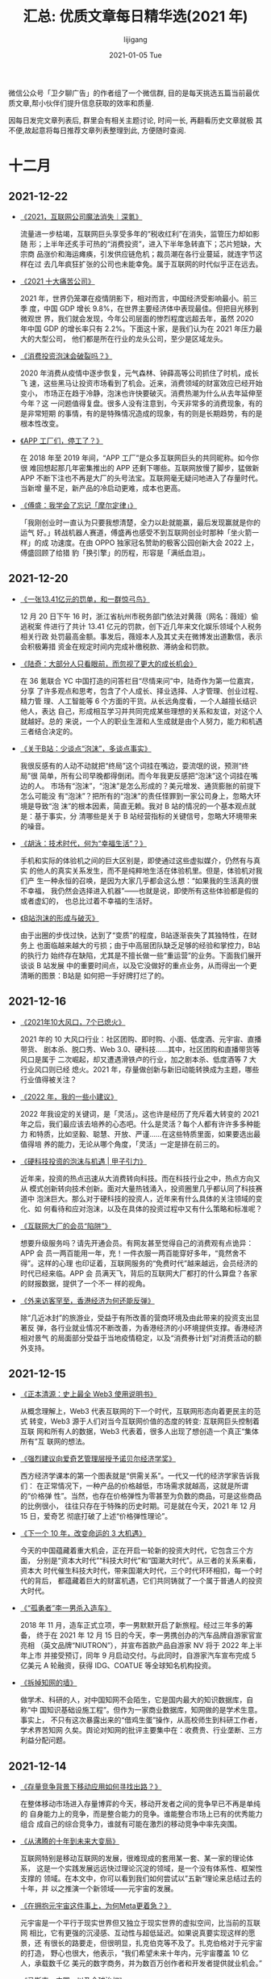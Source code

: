 #+TITLE:       汇总: 优质文章每日精华选(2021 年)
#+AUTHOR:      lijigang
#+EMAIL:       i@lijigang.com
#+DATE:        2021-01-05 Tue
#+URI:         /blog/%y/%m/%d/everyday-reading-2021
#+LANGUAGE:    en
#+OPTIONS:     H:3 num:nil toc:nil \n:nil ::t |:t ^:nil -:nil f:t *:t

微信公众号「卫夕聊广告」的作者组了一个微信群, 目的是每天挑选五篇当前最优
质文章,帮小伙伴们提升信息获取的效率和质量.

因每日发完文章列表后, 群里会有相关主题讨论, 时间一长, 再翻看历史文章就极
其不便,故起意将每日推荐文章列表整理到此, 方便随时查阅.

* 十二月
** 2021-12-22
- [[https://mp.weixin.qq.com/s/XXb6bwWI2Lx3TfXjUCX6kQ][《2021，互联网公司魔法消失｜深氪》]]

  流量进一步枯竭，互联网巨头享受多年的“税收红利”在消失，监管压力却如影随
  形；上半年还炙手可热的“消费投资”，进入下半年急转直下；芯片短缺，大宗商
  品涨价和海运瘫痪，引发供应链危机；裁员潮在各行业蔓延，就连字节这样在过
  去几年疯狂扩张的公司也未能幸免。属于互联网的时代似乎正在远去。

- [[https://mp.weixin.qq.com/s/lPm2D_vYIwk_q8IRjp8lYA][《2021 十大痛苦公司》]]

  2021 年，世界仍笼罩在疫情阴影下，相对而言，中国经济受影响最小。前三季
  度，中国 GDP 增长 9.8%，在世界主要经济体中表现最佳。但把目光移到微观世
  界，我们就会发现，今年公司层面的惨烈程度远超去年，虽然 2020 年中国 GDP
  的增长率只有 2.2%。下面这十家，是我们认为在 2021 年压力最大的大型公司，
  他们都是所在行业的龙头公司，至少是区域龙头。

- [[https://mp.weixin.qq.com/s/qxzD76q-VS3m2Zls9y83yQ][《消费投资泡沫会破裂吗？》]]

  2020 年消费从疫情中逐步恢复，元气森林、钟薛高等公司抓住了时机，成长飞
  速，这些黑马让投资市场看到了机会。近来，消费领域的财富效应已经开始变小，
  市场正在趋于冷静，泡沫也许快要破灭。消费热潮为什么从去年延伸至今年？这
  一问题值得复盘。很多人没有注意到，今天非常多的消费现象，有的是非常短期
  的事情，有的是特殊情况造成的现象，有的则是长期趋势，有的是根本性改变。

- [[https://mp.weixin.qq.com/s/traJDW1-Vc19HqguHo1_yg][《APP 工厂们，停工了？》]]

  在 2018 年至 2019 年间，“APP 工厂”是众多互联网巨头的共同昵称。如今你很
  难回想起那几年密集推出的 APP 还剩下哪些。互联网放慢了脚步，猛做新 APP
  不断下注也不再是大厂的头号法宝。互联网毫无疑问地进入了存量时代。当新增
  量不足，新产品的冷启动更难，成本也更高。

- [[https://mp.weixin.qq.com/s/wy0QswUe4T_LrIOtjH56Gw][《傅盛：我学会了忘记「摩尔定律」》]]

    「我刚创业时一直认为只要我想清楚，全力以赴就能赢，最后发现赢就是你的运气
    好。」转战机器人赛道，傅盛再也感受不到互联网创业时那种「坐火箭一样」的成
    功速度。在由 OPPO 独家冠名赞助的极客公园创新大会 2022 上，傅盛回顾了给猎
    豹「换引擎」的历程，形容是「满纸血泪」。
** 2021-12-20
- [[https://mp.weixin.qq.com/s/MTZQdeiaZeWXyjmvF66gTA][《一张13.41亿元的罚单，和一群惊弓鸟》]]

  12 月 20 日下午 16 时，浙江省杭州市税务部门依法对黄薇（网名：薇娅）偷逃税案
  件进行了共计 13.41 亿元的罚款，创下近几年来文化娱乐领域个人税务相关行政
  处罚最高金额。事发后，薇娅本人及其丈夫在微博发出道歉信，表示会积极筹措
  资金在规定时间内完成补缴税款、滞纳金和罚款。

- [[https://mp.weixin.qq.com/s/mhVEPh6LKkh89XIv7W-ETA][《陆奇：大部分人只看眼前，而忽视了更大的成长机会》]]

  在 36 氪联合 YC 中国打造的问答栏目“尽情来问”中，陆奇作为第一位嘉宾，分享
  了许多观点和思考，包含了个人成长、择业选择、人才管理、创业过程、精力管
  理、人工智能等 6 个方面的干货。从长远角度看，一个人越擅长结识他人，表达
  自己，形成相互学习并共同完成某些理想的关系和友谊，对这个人就越好。总的
  来说，一个人的职业生涯和人生成就是由个人努力，能力和机遇三者结合决定的。

- [[https://mp.weixin.qq.com/s/pLmAwfrNFz69-_qiQGGzHw][《关于B站：少谈点“泡沫”，多谈点事实》]]

  我很反感有的人动不动就把“终局”这个词挂在嘴边，耍流氓的说，预测“终局”很
  简单，所有公司早晚都得倒闭。而今年我更反感把“泡沫”这个词挂在嘴边的人。
  市场有“泡沫”，“泡沫”是怎么形成的？美元增发、通货膨胀的前提下怎么可能没
  有“泡沫”？把所有的“泡沫”的责任怪罪到一家公司身上，忽略大环境是导致“泡
  沫”的根本因素，简直无赖。我对 B 站的情况的一个基本观点就是：基于事实，分
  清哪些是关于 B 站经营指标的关键信号，忽略大环境带来的噪音。

- [[https://mp.weixin.qq.com/s/rmjKeyqjUbcBXjZxD5Ki-w][《胡泳：技术时代，何为“幸福生活”？》]]

  手机和实际的体验机之间的巨大区别是，即使通过这些虚拟媒介，仍然有与真实
  的他人的真实关系发生，而不是纯粹地生活在体验机里。但是，体验机对我们产
  生一种永恒的召唤，是因为大家几乎都会这么想：“如果我的生活真的很不幸福，
  我仍然会选择进入机器”——也就是说，即使所有这些体验都是假的或者虚幻的，
  也总比过着不幸福的生活好。

- [[https://mp.weixin.qq.com/s/VF8WI0YBAPq00mLw1Iythg][《B站泡沫的形成与破灭》]]

    由于出圈的步伐过快，达到了“变质”的程度，B站逐渐丧失了其独特性，在财务上
    也面临越来越大的亏损；由于中高层团队缺乏足够的经验和掌控力，B站的执行力
    始终存在缺陷，尤其是不擅长做一些“重运营”的业务。下面我们展开谈谈 B 站发展
    中的重要时间点，以及它没做好的重点业务，从而得出一个更清晰的图景：B站是
    如何把一手好牌打烂了的。

** 2021-12-16
- [[https://mp.weixin.qq.com/s/B6O4SNTSel1-zLUA2AFtSQ][《2021年10大风口，7个已熄火》]]

  2021 年的 10 大风口行业：社区团购、即时购、小面、低度酒、元宇宙、直播带货、
  剧本杀、脱口秀、Web 3.0、硬科技……其中，社区团购和直播带货等风口是属于
  二次崛起，却又遭遇滑铁卢的行业，加之剧本杀、低度酒等 7 大行业风口则已经
  熄火。2021 年，存量做创新与新旧动能转换成为主题，哪些行业值得被关注？

- [[https://mp.weixin.qq.com/s/Rm5FuPnv6rVL7rpo3isV_Q][《2022 年，我的一些小建议》]]

  2022 年我设定的关键词，是「灵活」。这也许是经历了充斥着大转变的 2021
  年之后，我们最应该去培养的心态吧。什么是灵活？每个人都有许许多多种能力
  和特质，比如坚毅、聪慧、开放、严谨……在这些特质里面，如果要选出最值得培
  养的能力，无论从哪个角度，「灵活」一定是排在前三的。

- [[https://mp.weixin.qq.com/s/ef4F-SZxMU_fz4adoVY50Q][《硬科技投资的泡沫与机遇 | 甲子引力》]]

  近年来，投资的热点迅速从大消费转向科技。而在科技行业之中，热点方向又从
  模式创新转向技术创新。面对大量热钱涌入，投资圈里几乎都认同了科技赛道中
  泡沫巨大。那么对于硬科技的投资人，近年来有什么具体的关注领域的变化、如
  何看待和应对泡沫，以及在具体的投资过程中又有什么策略和标准呢？

- [[https://mp.weixin.qq.com/s/BYzOT_TRIfO8vBja5RwARw][《互联网大厂的会员“陷阱”》]]

   想要升级服务吗？请先开通会员。有网友甚至觉得自己的消费观有点诡异：APP 会
   员一两百能用一年，充！一件衣服一两百能穿好多年，“竟然舍不得”。这样的心理
   也印证着，互联网服务的“免费时代”越来越远，会员经济的时代已经来临。APP 会
   员满天飞，背后的互联网大厂都打的什么算盘？各家的财报数据，提供了一个不一
   样的视角。

- [[https://mp.weixin.qq.com/s/8qiSnbL9Rkhj4al58VgtFw][《外来访客罕至，香港经济为何还能反弹》]]

    除“几近冰封”的旅游业，受益于有所改善的营商环境及由此带来的投资支出显著反
    弹，各行业就业情况不断改善，为香港经济的小环境提供支撑。香港经济相对景气
    的局面部分受益于当地疫情稳定，以及“消费券计划”对消费活动的额外支持。
** 2021-12-15
- [[https://mp.weixin.qq.com/s/3En_wnVWH_dw-RiiVcH6mA][《正本清源：史上最全 Web3 使用说明书》]]

  从概念理解上，Web3 代表互联网的下一个时代，互联网形态向着更民主的范式
  转变，Web3 源于人们对当今互联网价值的态度的转变: 互联网巨头控制着互联
  网和所有人的数据，Web3 代表着，很多人出现了想创造一个真正“集体所有”互
  联网的想法。

- [[https://mp.weixin.qq.com/s/yLel4f1C6o27w0j-WmFhvg][《强烈建议向爱奇艺管理层授予诺贝尔经济学奖》]]

  西方经济学课本的第一个图表就是“供需关系”。一代又一代的经济学家告诉我们：
  在正常情况下，一种产品的价格越低，市场需求就越高，这就是所谓的“价格弹
  性”。当然，也存在价格弹性为零甚至为负数的商品，可是这些商品的比例很小，
  往往只存在于特殊的历史时期。可是就在今天，2021 年 12 月 15 日，爱奇艺
  彻底打破了上述“价格弹性理论”。

- [[https://mp.weixin.qq.com/s/U5auGIiAND8UnVe1nL2Vwg][《下一个 10 年，改变命运的 3 大机遇》]]

  今天的中国蕴藏着重大机会，正在开启一轮新的投资大时代，它包含三个方面，
  分别是“资本大时代”“科技大时代”和“国潮大时代”。从三者的关系来看，资本大
  时代催生科技大时代，带来国潮大时代，三个时代环环相扣，每一个时代的背后，
  都蕴藏着巨大的财富机遇，它们共同铸就了一个属于普通人的投资大时代。

- [[https://mp.weixin.qq.com/s/LX5aN_7BxuOhnNfzpT5UBw][《“孤勇者”李一男杀入造车》]]

  2018 年 11 月，造车正式立项，李一男默默开启了新旅程。经过三年多的筹备，
  终于在 2021 年 12 月 15 日的今天，李一男携创办的汽车品牌自游家官宣亮相
  （英文品牌“NIUTRON”），并宣布首款产品自游家 NV 将于 2022 年上半年上市
  并接受预订，同年 9 月启动交付。与此同时，自游家汽车宣布完成 5 亿美元 A
  轮融资，获得 IDG、COATUE 等全球知名机构投资。

- [[https://mp.weixin.qq.com/s/9GlkFvmKeLvv6_GV2RKstw][《拆掉知网的墙》]]

   做学术、科研的人，对中国知网不会陌生，它是国内最大的知识数据库，自称“中
   国知识基础设施工程”。但作为一家商业数据库，知网做的是学术生意。事实上，
   不只有这次暴露出来的“借鸡生蛋”操作，从高校师生到科研工作者，学术界苦知网
   久矣。舆论对知网的批评主要集中在：收费贵、行业垄断、三方利益分配问题。
** 2021-12-14
- [[https://mp.weixin.qq.com/s/E3rbahR6A4O2862gVAZmWA][《存量竞争背景下移动应用如何寻找出路？》]]

  在整体移动市场进入存量博弈的今天，移动开发者之间的竞争早已不再是单纯的
  自身能力上的竞争，而是整合能力的竞争。谁能整合市场上已有的优秀能力组合
  成自己的综合竞争力，谁就有可能在激烈的移动竞争中率先突围。

- [[https://mp.weixin.qq.com/s/uZRLaVZriKJYiLW_JO8zqQ][《从沸腾的十年到未来大变局》]]

  互联网特别是移动互联网的发展，很难现成的套用某一套、某一家的理论体系，
  这是一个实践发展远远快过理论沉淀的领域，是一个没有体系性、框架性支撑的
  领域。在本文中，你可以看到我们如何尝试以”五新“理论来总结过去的十年，并
  以之推演一个新领域——元宇宙的发展。

- [[https://mp.weixin.qq.com/s/bypYlWrZRuq8YfWYLEAmTg][《在拥抱元宇宙这件事上，为何Meta更着急？》]]

  元宇宙是一个平行于现实世界但又独立于现实世界的虚拟空间，比当前的互联网
  相比，它有更强的沉浸感、互动性与超低延迟。如果说真要实现这样的愿景，还
  有很长的路要走，但很明显，扎克伯克等不及了。扎克伯格对于元宇宙的打造，
  野心也很大，他表示，“我们希望未来十年内，元宇宙覆盖 10 亿人，承载数千亿
  美元的数字商务，并为数百万创作者和开发者提供就业机会。”

- [[https://mp.weixin.qq.com/s/WVbpdR2kMueHbex5DEvB4g][《马斯克，中国，以及全球治权》]]

  2018 年问了梁建章一个问题：未来二十年，最有 决定性的塑造力量是在哪个领
  域？政治，科技，商业，学术，还是文化宗教？回答 是：很多领域都有，但最
  重要的我觉得还是科技、经济领域。当时我觉得不全对， 但又找不到踏实的逻
  辑来修正。然后经过了这三年多，如此多的时局变化，现在我 觉得答案是，在
  中国，当然是政治，在美国，是科技和商业。

- [[https://mp.weixin.qq.com/s/lIriLtx2sioP_8KlOvSByw][《豆瓣阿北的忧愁，微信张小龙会懂》]]

  当年阿北曾说，豆瓣作为一个平台，能够促进小众文化的传播，核心是因为豆瓣的
  设计是以人为中心，不是以资源为中心，“随着社会进步，人群的兴起会越来越多，
  小众也会越来越多。”阿北预知了千千万万种小众文化的崛起，而伴随着豆瓣长大
  的年轻人，早已经开始学会了用豆瓣做学术研究，豆瓣小组往往是他们毕业论文的
  研究对象，进而从中思考更严肃的文化问题。
** 2021-12-13

- [[https://mp.weixin.qq.com/s/vdMFnXrd1ul2ujjTMhUV3g][《罗永浩，赚够就“跑”？》]]

  最近的罗永浩，画风又变了。别的主播疯狂卖货，“罗主播”身在曹营心在汉。梳
  理“罗永浩”微博近期内容，开菠萝财经发现，他日常主要发四类内容：讨论元宇
  宙、吐槽苹果、缅怀锤科（锤子科技）；时事评论；帮好友做宣传（包括但限于
  李诞的综艺、韩寒的新电影）；拉黑网友。一时间，分辨不出他是在为未来生意
  站台还是“不务正业”。

- [[https://mp.weixin.qq.com/s/VHkwe6JRoq0t40oYQOoQYQ][《从暴涨到狂跌，SaaS 概念股怎么了？》]]

  仅 2021 年上半年 SaaS 赛道共发生 111 起投融资事件，趋近去年全年 134 起
  的水平，总金额超过 190 亿元人民币，已经超过去年全年总和。但情况很快就
  变了。2月中旬达到顶峰后，SaaS 概念股们一路下行。这固然有市场宏观层面的
  诸多因素，但从 SaaS 本身来说，资本市场的态度也在发生微妙的变化。

- [[https://mp.weixin.qq.com/s/j59eUWjK3SJwqFaZjSpbVg][《付费用户破百万，估值 6.5 亿美元：这个产品做成了美国版「公众号」》]]

  除了交流事务，当作通讯工具，邮件还能用来干嘛？a16z 投资的一个项目表示，
  邮件不仅可以做成付费内容的订阅平台，还能让一家公司成为硅谷的准独角兽。
  这个平台叫做 Substack，2017 年上线，原本不温不火，疫情期间却迎来爆发式
  增长。如此简单，甚至有些「古老」的产品，为何创作者、用户、资本都乐于买
  单？

- [[https://mp.weixin.qq.com/s/uF447xfFhl8zDqKEcHp8Kw][《阑夕：元宇宙还没捂热，Web3 又是什么鬼》]]

  曾经短暂担任过美国货币监理署代理署长的 Brian Brook，在最近一场国会听证
  会上向议员们解释何为 Web3 的视频片段受到盛传，被第一时间加上中文字幕之
  后，更是彻底的内外两开花。Brian Brook 是律所出身，长期从事院外活动，最
  大的成就包括为 Coinbase 扫清了上市前的合规障碍，然后加入美国货币监理署，
  因其对加密货币的友好立场，被炒币者们视为他们打入官僚集团的一棵暗桩。

- [[https://mp.weixin.qq.com/s/61hsPq4WVSi7_p63b9l6UQ][《恒大危机是中国的“雷曼时刻”，还是地产行业的成人礼？》]]

  在 2021 年 12 月 3 日，恒大无法清偿海外到期债务，虽然首次违约金额数量不
  大，2.6 亿美元与恒大 2.3 万亿人民币资产相比沧海一粟，但是金融市场违约会
  导致其他尚未到期的债务加速到期，形成挤兑。而恒大资产主要在非流动的土地和
  在建项目等资产，流动性差，变现周期长，清算环境下价值损失巨大，如果出现流
  动性危机，将迅速演化成全面危机。

** 2021-12-09
- [[https://mp.weixin.qq.com/s/572u7PnL7fPbfx                                                G15UB3MQ][《不要对任何投资对象产生任何感情》]]

  在研究投资对象，尤其是研究公司的时候，我们需要考虑各种各样的因素。与此
  同时，我们需要记住：这些因素必须体现在未来某一年的净利润和现金流上面。
  无论我们多么痛恨一家公司的管理层，多么鄙视它的业务和文化，只要它能在未
  来持续创造强劲的现金流，它就是值得投资的；反之亦然。这与我们的价值观、
  意识形态、兴趣爱好，没有一丝一毫的关系。

- [[https://mp.weixin.qq.com/s/myI16                                                G_IV64ioUB-cPNqFA][《爱奇艺大裁员：兴于爆款，困在腰部》]]

  在长视频这场长达十年的烧钱战争里，爱奇艺一度领先，做出过多个“大爆款”。
  但成也爆款，败也爆款，爱奇艺没做好腰部内容，也没有构建起更良性的内容生
  态。因此，当短视频加入战场瓜分走长视频的流量，当《青春有你》“倒奶”事件
  引来政策监管，当今年的《迷雾剧场》没有带来更好的口碑以及更多的流量，当
  爱奇艺终于没有钱可烧，昔日的第一开始全方位下滑。

- [[https://mp.weixin.qq.com/s/8bxlwYjjfCFPSw651ft                                                GU                                                                          g][《古典 VC 集体改“道”：连红杉都要 All in Crypto 了》]]

  打开红杉的推特主页，头图仍然是“We help the daring build the legendary
  companies”，但下方的简介却发生了变化，出现了一些普通人可能难以理解的词
  汇，比如 DAO、Buidl、LFG。不懂的人一脸迷惑，以为是红杉后台系统出现了问
  题，懂的人看到之后议论纷纷。此外，今天在网络上也有微信聊天截图传出，红
  杉中国的掌门人沈南鹏表示要“All in Crypto”。

- [[https://mp.weixin.qq.com/s/W-ZUORNOB4jgE1lEeSiSFg][《管清友：虚假繁荣过后，创业和投资逻辑正在改变》]]

  11 月 15 日北交所正式开市，成为中国资本市场改革发展迈出的关键一步。北
  交所的入市规则如何？如何看待它的意义？一个成熟的资本市场有何特征？宏观
  环境加速变化，创投者们如何应对？当“龙王布雨”不再，企业的生存逻辑如何转
  变？36 氪「创投氪堂」特别邀请了知名经济学家、如是金融研究院院长管清友，
  从北交所的成立谈到中国资本市场的发展，从宏观环境变化谈到投资与创业的底
  层逻辑转变。

- [[https://mp.weixin.qq.com/s/ED2FVzQY_znaIUdsxlp_CA][《十字路口的年轻人，选大厂、国企还是公务员？》]]

  知乎上类似的问题，选择互联网还是国企？浏览量普遍过万，更能反映选安逸
  or 奋斗是每一届年轻打工人绕不开的话题，小红书上的凡尔赛虽然极具冲击力，
  但呼声最高的，还是关于家乡与大城市、体制内和私企之间的选择。在面对选私
  企还是体制内，选大公司还是小公司的问题上，更多的网友都一致地选择了体制
  内和大公司， 原因是钱多事少。
** 2021-12-08
- [[https://mp.weixin.qq.com/s/_QXekyEAWqgR0N77n_4Dgg][《“抖快B站小红书”，恰饭吸金哪家强？》]]

  创作者的商业变现能力，某种程度上反映了平台的商业化水平，头部创作者更是
  平台商业的关键参数。时代造就了抖音、快手、B站、小红书等超级平台，平台
  崛起过程中也成就了一批内容新贵，这些创作者的商业价值代表着平台商业想象
  空间。究竟哪个平台创作者的变现能力更强？哪个平台粉丝更值钱？创作者在平
  台真实的生存境况是怎样的？

- [[https://mp.weixin.qq.com/s/ohOA-1zUCi1sKKTS2eMUMA][《段永平，再次“风投”拼多多》]]

  投资人的嘴，骗人的鬼，古人诚不欺我。这不，雪球最大 KOL 段 sir 月初刚说完
  “没有任何想法多买点拼多多”，仅时隔四天就变了卦，表示要“再次风投一下”。
  作为投资圈举足轻重的大腕儿，段永平的投资举动，在某种程度上牵动着投资者
  对个股的预期，拼多多自然也不例外。因此我的判断是，本次段永平投资拼多多，
  “立场大于判断”，是一起“非典型段永平式”的投资。

- [[https://mp.weixin.qq.com/s/KqGM94kcutbhwCkp1uJELQ][《为什么说 Twitter 卸任的 CEO 杰克多西是一个很神奇的人？》]]

  带鼻环、留长胡子、半身裙设计师、按摩师、同时管理两家上市公司、一周只吃
  七顿饭、梦想当纽约市长.......你很难想到这些标签都被贴在 Twitter 刚刚卸
  任的 CEO 杰克多西一个人的身上。尽管最近在压力下退出了 Twitter 的管理层，
  但他依然是硅谷另一家上市公司 Square 的 CEO，而他作为硅谷异类领袖的故事
  在今天还是值得一读的。

- [[https://mp.weixin.qq.com/s/g1LOZC4sfmfRySz8ZjzYxA][《元宇宙爆红让 AR 回潮，而 Snap 早已建立好了一个完整的生态》]]

  元宇宙是一个粗糙的概念，可以包含多种技术，如增强/虚拟显示（AR/VR）、去
  中心化支付、数字人等。尽管在今天的元宇宙浪潮中 Meta 声音最大，实际上，
  在元宇宙核心技术上打下最深厚基础的，反而是它的前身一直求而不得，用各种
  正当和非正当竞争手段都无法打败的年轻对手——Snapchat。

- [[https://mp.weixin.qq.com/s/61Saq_EYJ_U-jVe6y1tkXA][《中概股动荡之下，富途和老虎们的生死抉择时刻》]]

    2021 年 12 月 3 日，滴滴官方发布公告：“经认真研究，公司即日起启动在纽交所退市
    的工作，并启动在香港上市的准备工作。”随后的交易日里，中概股哀鸿遍野。对
    于很多持有中概股的投资者而言，这是一个名副其实的“黑色星期五”。消息发布的
    当晚，在华尔街的中国互联网公司大部分惨跌。滴滴领衔下跌 22%、阿里巴巴、拼
    多多、京东、小鹏、理想、B站、携程等热门中概股跌幅都一度在 10%左右。
** 2021-12-07
- [[https://mp.weixin.qq.com/s/h8uOrTaRTHBaKWmg7oLz3A][《我国40家本土巨头，为何不敌一个亚马逊》]]

  从国际上看，中国互联网巨头与美国互联网巨头的差距拉大了。阿里与亚马逊的
  平均市值差距从 2020 年的 52%增加到 2021 年的 67%，扩大了 15％；腾讯与阿尔法贝
  塔的平均市值差距从 2020 年的 41%增加到 2021 年 53%，扩大了 12％。此时此地，如
  何拿捏好互联网平台企业与中国社会各方面利益的平衡，以及继续与国际一流互
  联网平台企业竞争，显得更加至关重要。

- [[https://mp.weixin.qq.com/s/kuPoEb0SICgbtyPME6YE0A][《Mobileye掉队，一个时代落幕了》]]

  在智能电动汽车和自动驾驶的新时代，曾经的 ADAS 霸主 Mobileye 掉队了。
  Mobileye 可以说是过去 20 年间的汽车 ADAS 技术的主要奠基者和引领者。但随着谷
  歌、苹果、百度、华为、滴滴、特斯拉等科技巨头，还有一众自动驾驶创业公司
  开始用深度学习算法开发新一代的 L4 自动驾驶技术，量产车搭载的 L2 系统也越来
  越向着 L4 自动驾驶的技术架构看齐。Mobileye 提供的算法+芯片解决方案，已经
  不能满足自动驾驶公司和车企们的需求了。

- [[https://mp.weixin.qq.com/s/4I3eBWxzHY2RKkfXF0SS8w][《蒋凡被边缘化了吗？》]]

  12 月 6 日，阿里巴巴宣布进行新一轮组织升级。其中，蒋凡的职位变动尤为引人
  关注。阿里巴巴董事会主席兼 CEO 张勇在全员内部信中宣布，蒋凡作为集团总裁，
  将代表集团分管全球速卖通和国际贸易两个海外业务的一层组织，以及 Lazada 等
  面向海外市场的多家子公司，共同形成“海外数字商业板块”。在外界有些人看来，
  这意味着蒋凡被边缘化了。毕竟，这两年，蒋凡一直在风口浪尖上，阿里也因此
  受到了不少牵连。

- [[https://mp.weixin.qq.com/s/F4Ip-ht9Y3Dvq9DyMhK4ow][《全面降准：原因、影响及展望》]]

  以 126 降准为标志，货币政策正式步入“转弯”阶段，即转向宽松，以支持新一轮
  稳增长。本次降准力度大，信号意义强。如果说 7 月降准是预防性、对冲性的，
  那么本次降准就是实质宽松性的，投放增量基础货币。在经济面临新的下行压力、
  房地产风险明显暴露情况下，加大力度对冲经济下行压力，并支持实体经济、中
  小企业、科技创新、绿色经济、新基建，实现跨周期调节和高质量发展。

- [[https://mp.weixin.qq.com/s/4mVBcijgBNxumz20oTkYaw][《硬科技将引领新一波投资红利》]]

    “硬科技”是 2021 年资本市场的高频词，也将引领新一波的投资趋势。2010 年，“硬
    科技”概念最早由中科院西安光机所的米磊博士提出。2019 年 11 月 3 日，习近平总书
    记在上海考察时指出，要支持和鼓励“硬科技”企业上市，也标志着这一概念正式进
    入国家官方话语体系。在 2020 年中央经济工作会议提出的 2021 年重点任务当中，
    “强化国家战略科技力量”被列为八大重点任务之首。

** 2021-12-06
- [[https://mp.weixin.qq.com/s/Leqnqf1iZjMq4DFivPqCRQ][《阿里变阵：一位CEO，四位大总裁》]]

  一年一度，阿里每年双十一之后的组织大调整如期而至。据了解，阿里在董事会
  主席兼 CEO 张勇和近 20 位事业群总裁之间，增加了 4 个分管大总裁，他们是
  戴珊、张建锋、俞永福和蒋凡，分别负责中国数字商业、云与科技、生活服务和
  海外数字商业四大板块，是阿里最核心的四位业务高管。

- [[https://mp.weixin.qq.com/s/2C_-Bf8WcygZUuNb5vWrZA][《失意互联网人，决定去考公》]]

  近年来，公务员考试越来越热，今年的竞争尤其激烈。据统计，国家公务员招录
  考试报名人数已经连续 13 年超过 100 万，今年首次超过 200 万。国考全国共设置
  16745 个职位，计划招录 31242 人，共有 212.3 万人通过了资格审查，通过资格审
  查人数与录用计划数之比约为 68:1。越来越庞大的考公大军中，有一个不容忽视
  的群体，就是重新站在命运抉择路口的互联网人。

- [[https://mp.weixin.qq.com/s/h-BVbGdUi84rd_PuL0kzIQ][《元宇宙这个筐，快被骗子撑破了》]]

  在元宇宙链游这个圈子里，有人常说，搏一搏，单车变摩托。阿成拿着 50 万美金
  入场，很快涨到 300 万美金。他跟一个朋友聊天，对方发来一张表情包，一男一
  女两个卡通小人坐在一起，女生问，你在做什么？男生答，元宇宙链游。接着女
  生跪在地上，要立刻嫁给男生，跟元宇宙链游里的财富增长一样，毫无逻辑，让
  人无法理解。

- [[https://mp.weixin.qq.com/s/1AR2VdQaVKfVWaj1Fvi_NA][《十年创业者，万字长文分享我是怎么招人的》]]

  本文作者：陈桦 Grace，MetaApp 合伙人，连续创业者，曾任可甜、冲顶大会、节
  操精选 CEO。连续两年入选「福布斯」亚洲区、中国区 30 位 30 岁以下商业领袖。
  “关键核心负责人岗位、高杠杆/影响范围大的岗位（如产品经理）以及有招人权
  限的岗位，一定尽量找 S 或 A 级的，B和 C 级人才是 STRONG NO。因为这些岗位招错
  人不仅仅是他的工资，更多是机会成本，往往导致整个业务时间被耽误。”

- [[https://mp.weixin.qq.com/s/UWzOYyy5muASwxtNkYq_sg][《前「元宇宙」时代，谷歌VR是怎么失败的》]]

    当微软和 Facebook 更名后的 Meta 都高调宣布进军元宇宙领域时，Google 相对
    低调许多，但也同时悄悄的重组了内部专门研发创新的神秘实验室 Google Labs。
    作为最早研发 AR 眼镜，并在全球卖出超过 1 亿个手机 VR 盒子的谷歌，本该是
    这波「元宇宙」的领头羊，然而现实却是无论 VR 还是 AR，谷歌都是「起大早赶
    晚集」。不禁让人好奇，使得谷歌在「元宇宙」上落后于 Facebook 的根本原因是
    什么？

** 2021-12-02
- [[https://mp.weixin.qq.com/s/mzzpslMBVbTOmjfphhCCKw][《豆瓣是中国互联网的骄傲》]]

  豆瓣是中国互联网的骄傲。这个网站的出现就像一次基因突变的结果。在当时，
  中国互联网公司大多是抄袭美国的产品创意，而豆瓣，则是阿北带来的原创性的
  产品。早些年，阿北是文艺青年的心头好，媒体尤其喜欢写豆瓣的故事。豆瓣是
  文艺的，阿北也是文艺范儿十足，有句话怎么说来着？「愿你出走半生，归来仍
  是少年」，这句话用来形容别人，我觉得都是夸张甚至矫情，但用来说阿北，就
  非常的准确。

- [[https://mp.weixin.qq.com/s/BY1-D3n9VwPfBFIJsqmsrg][《爱奇艺裁员警钟为谁鸣》]]

  爱奇艺的大规模裁员，昨天已经刷爆了整个互联网，老胡拿到的资料是：所有的
  花钱部门，譬如市场、投放、渠道合作等等，几乎都在裁员之列。爱奇艺研究院、
  爱奇艺游戏中心等部门几乎全员被裁。中视频产品随刻虽然没有被全部砍掉，但
  也被合并进入了其他部门。从裁员比例和范围来看，除了爱奇艺智能（VR 等产品
  线）的裁员比例相对较低 其他的花钱部门裁员比例都在 30%以上，没有过试用期
  的员工统统被裁掉。

- [[https://mp.weixin.qq.com/s/cHSE2yTa-77NgipWPfskWQ][《年轻人会抛弃网易云吗？》]]

  网易云音乐终于上市了，但属于它的时代似乎也行将远去。今年是网易云音乐成
  立的第八年。这八年里，中国在线音乐市场历经动荡，网易云音乐和腾讯音乐活
  到了最后，但审视现状展望未来，网易云音乐未必能笑到最后。和腾讯音乐等同
  行的竞争相比，短视频这个新敌人的降维打击更加凌厉。

- [[https://mp.weixin.qq.com/s/jlX_m0seM3zXVBQTOr-VXg][《UP主集体维权背后：知识产权争夺战》]]

  “我们在处理这个案子时发现其实中小创作者特别弱势，他们经常稀里糊涂签了
  一个合同，结果最后发现账号不归自己、内容也不归自己。一旦有纠纷，机构都
  会特别强势，就像以前的经纪公司和小明星一样。但是，最后法院也认为成年人
  应该为自己的行为埋单。”

- [[https://mp.weixin.qq.com/s/RKdpNC3eL5MunTA4cYEV0A][《剧本杀过冬》]]

    门店激增的场景，还发生在不久前。美团研究院数据显示，2018 年，线下剧本杀门
    店数量为 2400 家，2019 年为 1.2 万家，2020 年为 3 万家，到了 2021 年 4 月，数量已突
    破 4.5 万家。一方面，开剧本杀店传出的暴富神话，刺激大量新人入局，但门店扩
    张速度太快，玩家增长数量跟不上，恶性竞争加剧，甚至出现了 9.9 元一局的超低
    价，不能覆盖成本，加速部分门店亏损。另一方面，监管在加强。两方面让大家感
    叹，剧本杀行业的寒冬来了。
** 2021-12-01
- [[https://mp.weixin.qq.com/s/OUctQ9yxQC5VsQjAErX50w][《“张同学”不是李子柒》]]

  李子柒停更已经 139 天了，但没有李子柒的日子，张同学却火了。57 天、40 条视
  频、988.3 万关注、2813.4 万赞，这是张同学从 10 月 4 日更新第一条视频开始到今
  天在抖音上的收获。不管怎么样，张同学是真的火了。但爆火背后，许多问题也
  值得我们思考，例如张同学算得上是李子柒的翻版吗？如果不是，乡村内容在李
  子柒之后又呈现怎样发展形式？与之前相比，如今的乡村内容又呈现出哪些不同？

- [[https://mp.weixin.qq.com/s/w_neY0txlwdEdmKUCN1KZg][《B 站的游戏业务还能不能行了？》]]

  2021 年了，ACG 根据地 B 站还是没能搞定游戏业务。三年前上市的时候，B站
  被贴上“游戏公司”的标签，游戏的营收占比一度在八成左右。如今，游戏业务的
  存在感明显降低，反而是游戏部门去北邮招聘时的炫耀让公司尴尬得上了热搜。
  缺乏自研自发能力的 B 站，游戏营收主要依靠独家代理。但 B 站的游戏独代业
  绩，着实有些一言难尽。

- [[https://mp.weixin.qq.com/s/zh3juTT9MT70qxlTIWpOYw][《华人首富人生如币》]]

  币圈出了一个华人首富。根据《财经》报道，有内部人士透露，全球最大的加密
  货币交易所币安（Binance）估值将达到 3000 亿美元，其创始人赵长鹏（币圈
  昵称 CZ）身价也水涨船高，凭借持有的 30%币安股份，坐拥 900 亿美元（相当
  于人民币 5733 亿元）财富，一举超过身价 4244 亿元的农夫山泉董事长钟睒睒，
  晋升新一届华人首富，并跻身全球十大富豪之列。

- [[https://mp.weixin.qq.com/s/ENW_qzuKL3yPmW3ilyJ97g][《人到四十 | 中国“熟经济”时代》]]

  2021 年是个复杂的年份，整体感觉就是“难”，老板难，打工人也难，往年最牛的
  打工人，IT 和金融，也不好过，互联网的战战兢兢，做金融的起起落落反反复复。
  怎么大家感到挺难的、体感非常冷，但 GDP 的数据看着还挺好的？今年前三季度
  中国 GDP 增速是 9.8%，即使考虑基期效应，这个数字在全球仍然是一枝独秀，非
  常亮眼。为什么“体感”这么冷，GDP 数据又这么“热”呢？中国经济到底怎么了？

- [[https://mp.weixin.qq.com/s/IsibS-fA5fShjBh24hEgSQ][《万亿家装市场为什么没巨头？》]]

    第一批互联网家装公司死伤惨痛，留下的头部各有各的困扰。近两年，互联网家装
    再次迎来高潮，这一次，电商的阿里、京东，零售业的国美苏宁，房产中介贝壳，
    建材商城红星美凯龙，还有传统定制家居企业、百度、字节等都开始押注互联网家
    装。眼下，巨头都拿着家装的入场券，从不同的维度出发，要为家装行业带来新的
    秩序和发展。

* 十一月
** 2021-11-24
- [[https://mp.weixin.qq.com/s/pFQjgohtrMTPM0tKehoTTw][《互联网大厂咋突然不挣钱了？》]]

  互联网大厂突然不挣钱了。目前已经晒出的“绩单”中，阿里巴巴三季度调整后净
  利润同比下降 39%，稍早出炉的腾讯单季归母净利润（非国际准则）罕见下降。
  此外，百度已经连续两个季度亏损，京东和 B 站的亏损都超出市场预期。未上市
  的巨头字节跳动，最新消息称国内收入增速明显下滑，抖音增长乏力。

- [[https://mp.weixin.qq.com/s/kzcdtNJiBALwu_c3g5cHGQ][《如何撰写一份有价值的研究报告》]]

  曾经有一个年代，券商/投行的研究报告非常有价值。从机构投资者、个人投资
  者到上市公司，无人不关注那些长篇深度研究报告。然而，时代变了。现在许多
  券商/投行的研究报告缺乏价值，也不能引起阅读兴趣。研究报告质量不断下降，
  是全球卖方研究领域的结构性问题，所以要以严肃的态度尝试解决。作为一个资
  深分析师，我觉得，有必要阐述一下撰写一份有趣又有益的研究报告的要点。

- [[https://mp.weixin.qq.com/s/V7on-MIB4wTVv-N1gNAbGg][《2021无代购》]]

  随着监管收紧，疫情来袭，很多人肉代购偃旗息鼓，或关店出去工作，或兼职做
  代购，或转型做品牌分销商。他们还在和品牌、折扣打交道，不同的是多了些新
  的国货品牌、少了些收入、多了些来自消费者的质疑。2021 年不再有免税店扫完
  货坐夜班机回国的代购了，他们的转型还顺利吗？

- [[https://mp.weixin.qq.com/s/3S_-KtMM6O8fwBmfPcAsHQ][《中国互联网大佬直播简史》]]

  中国移动互联网十年，造就了一大批互联网新贵。本地生活服务、网约出行、算
  法资讯、电商零售等行业，充分享受移动互联网发展的红利，诞生一批千亿美元
  级别的互联网小巨头。2020 年，是移动互联网第二个十年的开端之年，在新冠疫
  情与其他客观因素叠加影响下，行业正发生剧烈变化。拼多多黄峥、字节跳动张
  一鸣、快手宿华等先后隐退或半隐退。但同样也有不少互联网大佬，持续拥抱变
  化，继续投身于新的风口，或为发展、或为转型、或求生存……互联网，永远不缺
  故事和新鲜事。

- [[https://mp.weixin.qq.com/s/J0zcqSTDG0Sd9VaXrYZbMA][《在BBS的兴衰里，我看到了那个年代的元宇宙》]]

    “你知道 BBS 吗？”最近两年，在知乎上这个问题开始常被问起。在 70、80 后看来，
    这个问题就如孙燕姿被贴上“冷门歌手”标签一样不可思议。作为互联网社交的鼻祖，
    BBS 是这一代人的成长记忆。在当时还年轻的他们心中，这是比现在二次元、元宇
    宙还要时髦、流行的词。
** 2021-11-23
- [[https://mp.weixin.qq.com/s/qZzAmjA8r9Avs0nXhLMaCQ][《【浙商互联网】年度深度报告：双边市场下的互联网平台竞争》]]

  平台，即双边市场，在快速重塑着整个世界。在本文中，我们探讨了如下几个话
  题：1、平台为何具备更强的规模效应；2、是什么决定了平台的集中度；3、什
  么样的平台能够发展壮大；4、平台模式在什么情况下才是最佳解决方案；5、监
  管将如何改变平台。我们建议关注服务平台，如美团、贝壳、满帮集团等，另外
  可关注低估值且有想象空间的平台，如腾讯控股。

- [[https://mp.weixin.qq.com/s/FxJJFbQgjGlTE9lw3DxU0Q][《抖音炮打天猫大本营》]]

  今年以来，越来越多服饰品牌选择加码抖音直播间，这对天猫来说，可不是个好
  消息。服饰一直是天猫的一大基本盘。但如今，在这个核心品类上，抖音、京东
  正展开全面抢食，甚至业内人士估算，今年 10 月在服装电商领域，抖音份额已经
  接近天猫。这波攻势，天猫守得住吗？

- [[https://mp.weixin.qq.com/s/jISUbUJYMPlPklesCKsV8A][《大厂反摸鱼简史》]]

  国美的一份通报，坐实了打工人的猜测，也揭开了公司通过技术手段监控员工的
  遮羞布。摸鱼时那后背发凉、总担心被抓包的感觉原来并非妄想，而是确有其事。
  如今，摸鱼与反摸鱼的博弈，早就进入下半场。在这个半场中，形单影只的打工
  人，还占据了另一个高地，那就是“摸鱼正当性”。而八爪鱼一般的企业，反摸鱼
  纵然没有停，但一要懂得低调，二要懂得见好就收，否则的话……不用咱说了，国
  美们已经知道了。

- [[https://mp.weixin.qq.com/s/iuas-S308qB6SdVAHHB_Hg][《比特币经济学》]]

  创建于 2008 年底的比特币，在 2010 年首次产生价格（0.0025 美元），十年间价格
  上涨了 1080 万倍，市值破 5000 亿美元，相当于花旗银行与摩根大通的总和。比特
  币为何暴涨？它，是货币放水时代的虚拟资产泡沫，还是一种新型的货币及金融
  体系？数字货币是否有可靠的经济学逻辑？

- [[https://mp.weixin.qq.com/s/2Ku0gpe4wg_EIprWhFL_9w][《中国电子竞技行业报告：从EDG夺冠谈起》]]

  电子竞技作为一项新兴竞技体育运动项目，已经成为世界性文化现象，以“英雄联
  盟”为例，11 月 7 日，中国战队 EDG 获得 2021 年（第十一届）英雄联盟全球总决赛冠
  军，受到全球广泛关注，国内官方直播观看次数达 1.5 亿次。电子竞技属于体育运
  动项目，而网络游戏是娱乐游戏，没有自控力反而容易沉迷。电子竞技虽然备受争
  议，但它正成为影响一代人的新兴文化符号。

** 2021-11-22

- [[https://mp.weixin.qq.com/s/wrS7ucnrSOx-5w86NBDCRA][《李佳琦的最大危机，不是欧莱雅》]]

  李佳琦、薇娅两大超头部主播大战欧莱雅，赢了，但没完全赢。双 11 预售时，两
  大主播带货了一款欧莱雅面膜，让两大主播的“最低价”翻了车。李佳琦与薇娅迅
  速站在了统一战线，宣布暂停与欧莱雅的合作，但就在欧莱雅道歉的当天，两则
  “天下苦直播久矣”的投稿在微博上流传开来，直指主播的“手也伸太长了”、“搞
  垄断”。

- [[https://mp.weixin.qq.com/s/j2nWl8lziE5awiFoOYW5kQ][《互联网大厂薪资真相：年薪百万有多难？》]]

  年轻人将最好的光景交付给互联网，他们相信在这里可以实现社会阶层跃迁。这
  里是高薪的代名词。“谢邀，人在美国，刚下飞机，211 大学，年薪百万”，是对
  这里最真实又最魔幻的写照。但是他们中的大多数并没有年薪百万，就算是被誉
  为最赚钱的程序员，他们中的大多数平均薪资也就是 4 至 5 万。不止一位从业者说
  互联网的收入确实很高，但没有想象中那么高。

- [[https://mp.weixin.qq.com/s/RUrQCpEDmMPcW1WCLolv7Q][《不缺煤的中国，为何会爆发这场大煤荒？》]]

  秋冬之交，富煤的中国发生了“煤荒型电荒”。这轮危机背后，交织着安全环保监
  管升级、应对气候变化等多种复杂因素。未来两个月，中国将迎来最严峻的煤炭
  保供考验。事实上，今年不仅中国，欧洲、美国，乃至全球都不同程度地出现了
  能源危机。这是一个适时的预警，它提醒所有人，应对气候变化和能源转型需要
  系统性思维，不可漠视产业逻辑，不可忽视市场力量。

- [[https://mp.weixin.qq.com/s/rhbM2-H3ccP1ijBsQXw5lQ][《美国的半导体霸主地位是如何达成的？》]]

  今年 9 月下旬，美国公然发出了一封“勒索信”。美国以“缺芯”为名，要求台积
  电、三星在内的 20 多家芯片相关企业，“自愿提交”商业机密数据，涉及类型有
  库存量、订单、销售记录、客户等。如今，美国在半导体行业肆意比手画脚，一
  如四十年前的自信，差点就让人忘记美国在上世纪 80 年代的芯片战争中，曾被
  日本反制的窘迫模样。而各国半导体企业放弃抵抗的背后，也许真的不是缺钙骨
  头软，而是另有苦衷。

- [[https://mp.weixin.qq.com/s/xppBkJSdPx8S_cc08womfw][《说说我自己的「穷人心理」和「穷人生活方式」》]]

  有人或许会问：如果我刚开始工作，没什么经济条件，你让我非要摆脱所谓穷人心
  理和生活习惯，这根本做不到啊。这里我要补充另一个要点：你的经济条件总会改
  善，甚至提高到你现在无法想象的程度，但你到时候就不要用当下的生活习惯和选
  择策略了，明白了吧？而是要根据条件的改变而恰当的做出行为改变。我能想到的
  一个量化指标是这样的，你可以计算一下自己的时薪。所以，定期更新计算一下自
  己的量化指标，然后对生活里遇到的场景做重新选择。
** 2021-11-19
- [[https://mp.weixin.qq.com/s/7n6hJO4okSmUgDDueu5sow][《单月流水过亿，在抖音快手闷声挣钱的人》]]

  开淘宝、做直播没暴富，做“联盟团长”或许可以。“联盟”是一种基于 CPS（按成
  交计费）的商品推广分销系统。以成立最久的淘宝联盟为例，商家通过淘宝联盟，
  调动百万微信群主、宝妈和羊毛党，在全网各处推广自家产品。为了让达人主播
  有货可卖，抖音与快手复制了这套系统，建立起精选联盟与好物联盟。服务于联
  盟的招商团长被平台正式收编，曾经隐秘的“中间商”生意逐渐引人注目。

- [[https://mp.weixin.qq.com/s/a2useBQZDXEs1t13rPVwEw][《天下没有好做的生意了，包括阿里自己》]]

  “阿里是中国零售商业的最大市场主体，阿里的业绩表现某种程度就是市场大局
  的表现。”阿里董事长张勇在 11 月 18 日晚间，阿里巴巴的 2022 财年第二季度（即
  自然年 2021 年第三季度）财报电话会上说。这个财季，阿里巴巴营收 2006.9 亿元，
  较去年同期 1550.59 亿元，同比增加 29%——如果减去高鑫零售的部分，阿里的营收
  增长只有 16%，为上市 7 年以来最低水平。

- [[https://mp.weixin.qq.com/s/xkyZC_WRvfuddfC83BIUPw][《Z世代亚文化消费的逻辑》]]

  本文基于网络民族志与深度访谈的研究方法，从资本的视角对 Z 世代亚文化消费
  的形塑机制进行研究。首先探讨了 Z 世代亚文化消费的主要动机，包括:为爱买单，
  取悦自我;寻找情感寄托;满足社交需求。然后对亚文化消费的资本形塑机制进行
  分析，发现主要有角色养成、符号竞争和消费意识形态引导三大机制。Z世代的
  亚文化消费是对现实的一种同构，是一种部落消费行为，具有流动性，Z世代是
  被规训、被诱使的脆弱的消费者。

- [[https://mp.weixin.qq.com/s/v_Wk6HQLrYGtK3v9AxvWHg][《互联网公司不敢赚钱了？》]]

  在相当长一段时间内，增长都是互联网公司财报一贯的主题。然而，在这一季度，
  情况发生了变化。阿里、京东、腾讯、百度，多个互联网公司的财报都呈现出这
  样的趋势，净利润回撤，加大对硬科技和实体经济的扶持投入。当互联网公司们
  不再大力“赚钱”，泡沫正在以一种更加温和的方式被戳破。

- [[https://mp.weixin.qq.com/s/CvNPWTL7SIZARMpotAr85Q][《扩张 or 关店，重新审视线下机遇 | 李丰专栏》]]

  不久前，海底捞发公告称，将在 2021 年 12 月 31 日前逐步关停 300 家门店。
  这被视作海底捞上市以来最大规模的关店潮。不只是海底捞，今年中起，先后有多
  家连锁餐饮巨头陷入大规模关店风波。当评论将目光聚焦于疫情之下快速扩张的弊
  端时，这或许也是我们在疫情新常态下，重新审视线下机遇的契机。

** 2021-11-18
- [[https://mp.weixin.qq.com/s/FxRsuWojQ9iFfi9Lzdz9bA][《我在大厂搞反腐：同事微信屏蔽我，配合提审前高管》]]

  腾讯三季度 59 人被反舞弊调查处理，百度反腐 9 年处理 119 人……近年来，互联网大
  厂上至副总裁，下到普通员工，不少都在“反腐”飞刀下落马。这背后，是互联网
  大厂内控部门在唱主角。在这个庞大的体系中，他的角色相当必要。但毫无疑问，
  在同事看来，他是个“杀气腾腾”的另类。他们对艾佳绕道而走，关闭了朋友圈，
  连往常交好的同事，也变成了淡漠的“点头之交”。

- [[https://mp.weixin.qq.com/s/0hoaeKR10Nq4S1LYoFplUQ][《万字长文：柔性供应链是伪命题吗？》]]

  最近因为限电限产等等一系列的问题，聚光灯又突然打在了工厂身上。小猫之前
  在很多文章里写过，品牌最终的壁垒还是产品，啥叫产品呢？所以很多朋友又开
  始讨论起柔性供应链的话题。说实话，这个词儿并不新，但今年又随着 shein
  火了一波，无数分析的文章对 shein 的一周快反叹为观止，很多公司面临越来
  越高的库存和物流成本也在思考：能不能柔性生产？

- [[https://mp.weixin.qq.com/s/s2vC_jnJ67B6sFjhxSl_tg][《都在这里了！15 个常见逻辑谬误汇总》]]

  逻辑谬误是推理中的错误，这些谬误出现得非常频繁，值得给他们找个特殊的名
  字方便我们记忆和识别。能够发现谬误，并识别出是哪种谬误，是一项宝贵的技
  能，它可以节省您的时间、金钱和个人尊严。形式谬误是指你讲道理时方式上存
  在的问题，比如讲述你的想法时采取了错误的排序，因此具有错误的形式。这里
  要讲的是非形式谬误，与你所说的“内容”有关。这些想法形式上可能正确，但内
  容有误。下面列出在讨论和辩论中最有可能遇到的 15 个非正式谬误。

- [[https://mp.weixin.qq.com/s/zwAxj-XHP2f7fSIrOID_pg][《从海底捞关店 300 家，寒冬中说说餐饮企业经营的逻辑》]]

  这个月，餐饮行业有两家明星企业发布了关店的公告，一个是持续排队并红了十
  多年的火锅品牌海底捞，一个是近几年爆红的奶茶品牌茶颜悦色。一个企业，起
  起伏伏很正常。尤其是当一家经营时间足够长的企业出现问题，那就更正常。没
  有任何一个企业的经营，是一帆风顺的。关店，有时候就是一种得病后的自我修
  复，关闭有问题的门店，就像人呕出有毒的食物一样。

- [[https://mp.weixin.qq.com/s/tQAXA_8hQjL792Hb2jcYzA][《〈永劫无间〉卖了600万份，〈黑神话·悟空〉松了一口气》]]

    600 万——这是国产买断制游戏的最新销量纪录，来自上线仅 4 个月的武侠大逃杀游戏
    《永劫无间》。买断制游戏相较于“免费+内购”而言，其盈利空间的上限较低，需
    要付出的开发成本却相当不菲，愿意尝试这一模式的游戏公司并不多。《永劫无间》
    的大火，是否能重振国内游戏公司对买断制游戏的信心？在“免费+内购”的逼氪模
    式饱受诟病的舆论环境下，买断制会是那个让国内玩家眼前一亮新增量吗？
** 2021-11-17
- [[https://mp.weixin.qq.com/s/E-h-COGmds9o6gaVVFBCQA][《剧本杀的新剧本：生还是死》]]

  作为 2021 年最火爆的线下娱乐活动，剧本杀无疑成为 2021 年文化消费领域新风口。
  美团研究院数据显示，2020 年，线下剧本杀门店突破 3 万家，到 2021 年 4 月，数量
  已突破 4.5 万家但让所有剧本杀从业者都没料到的是，退潮来得猝不及防。线下
  门店数量暴增，多数门店可替代性强，微薄的利润，盲目入局的从业者，行业步
  入大浪淘沙式的洗牌期。一场速生速死正在剧本杀行业演绎。

- [[https://mp.weixin.qq.com/s/l1ZtEikG3I_Tb6JBW3GIFA][《深度丨起底抖音直播账号打造的核心逻辑》]]

  在现实中，很多学员都会问这样的问题，为什么我的直播间没有自然流量？其实
  在思考这个问题前，我们更应该思考的是：系统应该分配给我们什么样的流量？
  以及为什么会分配我们这样的流量？其实在开启抖音电商直播运营前，我们最先
  需要思考的是：我们的账号以及直播间，应该建立什么样的人群标签？如何才能
  建立起稳定、精准的人群标签？这里就需要提到一种思维：人群思维。

- [[https://mp.weixin.qq.com/s/lJnv7N78_sy01pC6Z0Y5yw][《一场直播掉粉百万：被“杀死”的农村网红》]]

  三农视频博主“牛爱芳的小春花”翻车了，导火索是一场事先张扬的带货直播。伴
  随着此起彼伏的质疑声，账号迅速掉粉。裂痕或许早已产生。当草根博主一夜爆
  红，依靠影响力变现，住上大房子，发家致富，生活状态大改观后，博主的状态
  和早期产生了强烈的对比，观众的心理似乎就发生了变化，常见的质疑是“有公
  司”“不真实“。草根创作者，真的没有“团队”自由吗？“恰饭”和粉丝评价，能否
  兼得？

- [[https://mp.weixin.qq.com/s/DdJu_uTw8bN8wWCIaQS3ew][《江西省为什么没有存在感？》]]

  最近江西遇到了一点麻烦，或者说江西的朋友们已经习惯了，自己的家乡每次上
  新闻多半不是好事。当代的江西确实处于一个颇为尴尬的位置，总给人一种旧的
  残余颇多，新的发展不大的印象，甚至大多数时候可以说毫无存在感。在传统的
  农耕时代，江西是一块宝地，每当我从闽西北群山进入江西的冲击平原时，都能
  感觉到生存条件的巨大差异，不免对江西人民格外的羡慕。

- [[https://mp.weixin.qq.com/s/0q6_xfnEMe-ThG9egTgWqA][《人性变化简史：是农名工没错》]]

  前阵子，“新生代农民工”的称谓引起热议，原因是官媒将“从事信息传输、软件
  和信息服务业”的工种也包括在内。这让 IT 从业者略感不适。 要我看，大可不
  必。从社会人类学视角看，今天 99.98%的人类均应归为「农民」。严格来说，工
  业革命、信息革命，不过是农业革命的补丁版本。我们今天说的「人性」实质上
  仍是“农民天性”。人性的本质是什么？它最初怎样，如何演化成今天的样子，未
  来将何去何从？我们又该如何与之和解？

** 2021-11-16
- [[https://mp.weixin.qq.com/s/wiZwjcn_D1RjjXYlD116RQ][《当程序员们决定去考公》]]

  总有程序员想在赚够钱后考公上岸，现实却是，能在 35 岁之前把钱赚够的大厂程
  序员寥寥无几，大部分程序员收入不高，但仍要忍受加班、职场 PUA 以及年龄的
  焦虑，而公务员的世界也并非那么美好，报告难写、人际关系复杂，加班也是常
  有之事。对一些程序员来说，考公看起来是为了更好的生活，但其实只是不满足
  于当下。

- [[https://mp.weixin.qq.com/s/bPLsnNFEv3yNqH0RPoJETA][《深网｜算算账，李佳琦薇娅单日带货百亿，到底应该交多少税？》]]

  让人乍舌的成交额并没有打破外界对李佳琦和薇娅的质疑，一系列关于税费及数
  据作假等传言集中在 10 月底被爆出。舆论重压之下，李佳琦和薇娅背后的 MCN 公
  司美腕及谦寻相继出来辟谣。双方辟谣并未完全打消外界的疑惑。那么，作为主
  播高收入群体，按照单日带货百亿来计算，李佳琦薇垭到底应该交多少税？争议
  可能出在哪个环节？

- [[https://mp.weixin.qq.com/s/eiyxOo6njH58llECv9TwKQ][《有的乐园活成了迪士尼，有的乐园活成了售楼处》]]

  若按接待人次的总量排名全球前十，一众主题乐园公司里，迪士尼不意外地拿第
  一。意外的是前十名里还有三家中国公司，分别是华侨城、华强方特、长隆集团，
  可谓收获了人口规模优势的β。而扬言要让迪士尼二十年不盈利的万达扮演了缺
  谁谁尴尬的角色，位列十名开外。前期投资高、建设周期长、后期运营成本高，
  这让主题乐园的投资回报期很长。

- [[https://mp.weixin.qq.com/s/1YJvYw3av2OwCej2dqX47A][《中国经济与美国公司盈利相关性是90%，中美难脱钩》]]

  虽然大多数投资者仍不看好中美贸易前景，但实际上，随着 2022 年美国中期选举
  临近，降低关税更符合拜登的竞选承诺。《巴伦周刊》认为，在美国政府减少救
  济金发放和通胀升温之际，降低关税也会减轻消费者的压力。欧亚集团分析师伊
  恩·布雷默指出：“高通胀是美国政府退让的一个强大的内部推动力，尤其是在拜
  登短期内几乎没有可用的政策机制的情况下。”

- [[https://mp.weixin.qq.com/s/_tpQJxUDtS7BIS8PJc_YYg][《2021年双十一专题|东方互联网：电商发展变频，聚焦根本立足长期》]]

    消费复苏动能趋弱，双十一景气平稳。国内宏观经济在内生及外生等多方因素作用
    下，三季度表现不及预期。头部两强增长分化，新玩家风采各显。趋势是发展变频，
    聚焦根本，立足长期。第一、对于平台：发展全面变频，把握直播电商抓手。第二、
    对于品牌：渠道常规化，长期机遇与挑战并存。第三，对于用户：价值回归，体验
    重回核心。
** 2021-11-15
- [[https://mp.weixin.qq.com/s/soD2PocyA1Dch5S-yLY5oA][《对话元气森林唐彬森：富翁、海盗与产品经理》]]

  连续创业者唐彬森在互联网圈摸爬滚打十年，赚过大钱，但没有获得和赚钱能力
  相匹配的名声。2016 年，他一脚踏入饮料行业，在这里，他终于成为了一名互
  联网大佬。在唐彬森身上，你能看到三个显著的特点：像超级富翁一样有钱、像
  海盗一样有着野蛮的扩张能力、像最优秀的产品经理一样思考和学习。这三个优
  势保证当他进入任何一个行业时，他不一定能成功，却能把行业搅得天翻地覆。

- [[https://mp.weixin.qq.com/s/qv4TiKDTDLAVnNgD6_u-fQ][《我在中老年相亲App潜水一周，找到了“黄昏恋”生意的隐秘规则》]]

  俗话说，满堂儿女不如半路夫妻。年过半百的中老年群体追逐起真爱来，既有老
  司机的“野”，也有少年人的“纯”。前段时间，《缘来不晚》《爱的选择》等定位
  于中老年的相亲节目相继出圈，大妈和大爷的金句对话在年轻人占据主导的社交
  平台上疯狂传播。在社会老龄化的宏观背景下，中老年人对缔结亲密关系的需求
  绝不逊于年轻男女。

- [[https://mp.weixin.qq.com/s/j9vjNaE0IIPXWAwyZTB5qw][《小米之家，雷军之痒》]]

  在中国，超过 80%的手机都从线下渠道销售出去。对于手机品牌来说，在线上流
  量红利枯竭后，线下渠道足以决定一个品牌的生死存亡。约等于没有的线下渠道
  和研发的混乱、供应链的危机组成了小米在 2016 年的三座大山。整个 2016 年，雷
  军和 200 名团队成员一对一交谈，给小米定下的全年任务是“补课”。用他的话说，
  复盘小米的前五年，公司用如此脆弱的组织结构打到了世界前列，只能说确实是
  站在了风口上。之后五年的步履蹒跚，小米给中国手机行业留下了一份鲜活的教
  材。

- [[https://mp.weixin.qq.com/s/YpNa6h79RV3kniXX8-qY-w][《沈南鹏：创业公司如何先长大，后伟大？》]]

  大量的创业公司最后没能长大，没能成为预想中的「伟大」的公司，原因有很多，
  但最主要的恐怕还是企业有没有很强的执行力和团队文化。这一点对初创期企业
  适用，对大公司也适用；对跨国公司适用，对民企也适用。那么，怎样才能建立
  很强的执行力和优秀的团队文化呢？强调 Professionalism 是核心之一。
  Professionalism（职业精神）涵盖很多方面，有些是表现在非常细节上的。

- [[https://mp.weixin.qq.com/s/iljrBUVdiZK5a5m0zMhrrQ][《为什么互联网大厂「容不下」35岁中年人？》]]

    互联网公司内外危机来临时，“35 岁”员工是面临压力最复杂的一个群体。处在上有
    老下有小的阶段，老员工的经验和资历在追求性比价和年轻化的大厂面前似乎不值
    一提，但更大的危机是，“螺丝钉”式的压迫早在 35 岁前就已笼罩了许多年轻人。在
    大厂退休的可能微乎其微，“如何逃离 35 岁的陷阱”，是一个需要早早思考的问题。

** 2021-11-11
- [[https://mp.weixin.qq.com/s/XkfU0Vx_1evofqmoYd_gkw][《2021年，我为什么不过双11？》]]

  参加活动、写攻略、做功课……无论是网红博主还是普通消费者，都或主动或被动
  地卷入双 11 的漩涡。但在此起彼伏的吆喝声中，有一群人选择关闭自己的“五感”，
  坚定地逃离这场盛事。在多年双 11 的“摸爬滚打”中，他们似乎意识到一个道理，
  疯狂购物并不能改变什么，多了一支口红并不能当公主，多了一双球鞋也并不能
  做潮男。

- [[https://mp.weixin.qq.com/s/k1iH-R-7ShwfwAtrbXIVrQ][《刘慈欣怒批元宇宙》]]

  擅长构建虚拟宇宙世界的刘慈欣，近日在公开演讲中怒怼元宇宙，称“元宇宙将
  引导人类走向死路。”刘慈欣说，“人类的未来，要么是走向星际文明，要么就是
  常年沉迷在 VR 的虚拟世界中。如果人类在走向太空文明以前就实现了高度逼真的
  VR 世界，这将是一场灾难。”在鼓吹“元宇宙”的人眼中，作为真实世界的延伸与
  拓展，元宇宙所带来的巨大机遇值得期待。

- [[https://mp.weixin.qq.com/s/vHpPv4FjUZ2ipcsiWBvPzQ][《当腾讯不再是“优等生”，究竟是谁的锅？》]]

  北京时间 11 月 10 日港股盘后，腾讯控股发布了 2021 三季度财报。三季度腾讯实现
  总营收 1424 亿元，同比增长 14%，低于市场预期（彭博）1455 亿元。主要增长贡
  献仍然在金科与企服业务，本季度同比增长 30%。在 Non-IFRS 下，腾讯三季度实
  现归母净利润 317.5 亿元，同比下滑 1.7%，低于市场预期的 324.7 亿元。通过回溯
  各项收支，这次主要的预期差在于收入端，尤其是广告收入，此前市场的预期太
  乐观了。

- [[https://mp.weixin.qq.com/s/91iRYfYI8IFhku1VNeVGAg][《蔚来又要危险了吗？》]]

  11 月 10 日，蔚来发布 2021 年三季度财报，三季度营收 98.1 亿元，同比增长 116.6%，
  环比增长 16.1%；净亏损 8.4 亿元，同比收窄 20.2%，研发支出 11.9 亿元，环比增
  长 35.0%。抛开这份“漂亮”的财报，蔚来当下的一大困扰，是交付量困境。另一
  大困境，则是来自用户层对蔚来的不满。蔚来以高投入建立的服务体系，在不断
  增长的用户群体面前，如何保证同样品质的服务将会始终困扰着蔚来。三款老车
  型卖了一年，一心只建换电站的蔚来，又要危险了吗？

- [[https://mp.weixin.qq.com/s/pvRfnHMDhOhScU9Pu53gkg][《“滤镜”式种草广受诟病，200亿美元的小红书被高估了吗？》]]
   今年 4 月份，小红书正式上线《社区公约》，第一次明文标明“真诚分享、友好互动”的
   价值观，同时要求创作者在分享内容时抵制炫富、申明利益关系、反对伪科学和避
   免过度修饰。按照小红书的设想，这一份《社区公约》应该能起到净化社区环境的
   作用，帮助小红书减少炫富、滤镜使用过度等由来已久的争议。谁承想，国庆之后
   一波持续发酵的舆论危机，让小红书的努力化为泡影。

** 2021-11-09
- [[https://mp.weixin.qq.com/s/4mn9LWScJgtIkzEgpDbxjw][《中国的超大规模性与结构》]]

  如今，我国的“超大规模性”已广为人所熟知。但超大规模性伴生而来的特征，大
  家却未必了解。笔者认为，超大规模给中国至少显著带来了三个特点：①虽然不
  是联邦制国家，但中央政府的权力集约度比联邦制国家还低；②为有效应对广袤
  疆域、广阔社会和广大族群，政府决策往往在“一刀切”和“可灵活解释”之间二选
  一；③识别和响应问题困难，解决问题容易。

- [[https://mp.weixin.qq.com/s/T_rPG-Hc8lna4Qh0xDw7wA][《西二旗站没有往事》]]

  地铁站一个既不是起点，也不是终点的地方，本就只该具有功能性的价值，但只
  要有人的地方，时间久了，就会有记忆，会有故事。原本结构相似，功能相仿的
  地铁站们，渐渐也有了各自的特征，成为分割城市的一种坐标。若干个和互联网
  行业联系紧密的名字里，西二旗站无疑是最重磅的那一个。这一次，我们把中间
  点当作目的地，把过程当作结果，在一天中的不同时刻，探访与这座互联网大站
  有关的故事。

- [[https://mp.weixin.qq.com/s/eBj0fXsI-bXPqdfUzfSt2Q][《双 11 前夕，抖音本地生活「哑火」了 ？》]]

  过去一年来，在流量焦虑和业务变现需求双重压力下，抖音对本地生活业务释放
  出巨大兴趣。在抖音里实现同城生活的吃喝玩乐消费，听起来跟抖音的调性契合，
  今年双 11 前夕，抖音本有意在直播间里撒一波餐饮等消费券，将直播电商的流
  量灌注到本地生活板块，然而发展路径犹疑，内部组织架构调整，承担下沉市场
  地推功能的本地直营业务中心裁员，抖音的本地生活业务再次陷入停滞。

- [[https://mp.weixin.qq.com/s/PHjj1YcQsph5rlwBsgpDbA][《王川：论投资高成长垄断型资产的八个误区》]]

  财富来自于垄断。最近几十年看到的一个现象，就是巨大的财富，来自于全球性
  的大型新技术平台，通过建立垄断， 加强垄断，收入利润指数增长的过程，实
  现大规模的财富转移，这是任何普通人都可以参与并且分一杯羹的。而恰恰是很
  多眼光比较短的 （时间长度不超过五年）所谓专业人士常常错过的。下面把这
  八个教训，八个误区，给大家拆解一下。

- [[https://mp.weixin.qq.com/s/7oqZ-zq-0TosLHfTIU_wRQ][《“围剿”TikTok，谷歌给出了YouTube Shorts的短视频答卷》]]

  最近两年，TikTok 取得了一个又一个下载量记录，月活用户数在 9 月底突破 10 亿。
  眼看这家短视频巨头的影响力越来越大，越来越多的社交媒体公司加入战局：
  Instagram 推出了 Reels，Snapchat 推出了 Spotlight，而 YouTube Shorts 是谷歌
  的短视频答卷。截至目前，YouTube 平台的 Shorts 话题下有 1 亿个短视频，它们来
  自 741 万个频道。
** 2021-11-08
- [[https://mp.weixin.qq.com/s/5eHg-2gF-NaYPT-SS_g98g][《腾讯和阿里可以达成某种战略合作》]]

  作为中国最大的两家互联网公司，腾讯和阿里确实曾经多次尝试吃掉对方。不过，
  事实已经证明，谁也吃不掉谁。我们还可以断言，只要平台经济反垄断尚在进行，
  任何大型互联网平台就不可能吃掉竞争对手。无论是腾讯的马化腾、刘炽平，还
  是阿里的张勇、蔡崇信，应该都对这一点心知肚明。因此，我认为这两家公司很
  可能在未来十二个月内达成某种程度的战略合作——或许还用不了那么久。

- [[https://mp.weixin.qq.com/s/g0XAN8NsiYydpMHenE2zcg][《一千个创业者，一千个元宇宙｜ 深氪 lite》]]

  元宇宙成了一个商业奇观。一个游戏、一个社交产品、一个视频软件，只要是数
  字化的东西都能跟元宇宙挂上钩——而我们现在几乎所有的时间、注意力、货币，
  似乎都已经在以数字和电波的形态流动了。到公元 2021 年 10 月 28 日，扎克
  伯格在万众瞩目中真的把 Facebook 改名为了 Meta，才将这一轮的元宇宙热潮
  推向一个肉眼可见的高点。一时间，大海航行靠舵手，元宇宙航行靠扎克伯格。

- [[https://mp.weixin.qq.com/s/lfZTARH_-u0hhdU7Csu2Tw][《特斯拉是如何走出“产能地狱”的？》]]

  当下蔚来、小鹏、理想三大电动车主机厂，严重陷入产能地狱中。其实过去特斯
  拉也深陷其中，理想与现实一直在博弈，那时的特斯拉，几近被 Model 3“产能
  地狱”，拖入破产的境地，马斯克经历了人生中最黑暗的时刻之一。但现在，马
  斯克仍然是“银河系首富”，特斯拉时不时引爆海内外的社交平台，俨然智能汽车
  领域的风向标。那么，特斯拉究竟是如何从“地狱”里爬出来的呢？

- [[https://mp.weixin.qq.com/s/tBSdgpJUjKY_EFZLhc8WTA][《VC/PE 募资乱斗：年薪 150 万抢 VP，有 IR 一年被挖 50 次》]]

  VC/PE 间的又一场暗战打响了，这一阵在募资上。几天前和国内某一线基金人民
  币 IR 负责人朋友聊天，对方说，自年初到现在，保守算，已经有至少 50 家机
  构试图“挖角”。“之前少见猎头同时接到 20+的 IR 岗位需求，同时负责 20 个
  岗也几乎是资深猎头的极限了”。聊到这，我回想起那位被挖角 50 次的 IR 一
  直感叹着“赶上了”。人民币募资市场赶上了什么？VC/PE 市场又赶上了什么？

- [[https://mp.weixin.qq.com/s/nwbRGsKTKe6wZECIpHtcLw][《该出手了：经济加速放缓》]]

  当前中国经济放缓加快，三季度经济增速 4.9%，可能已经跌破潜在增长率，主
  因是房地产市场销售遇冷、金融信用政策收紧、基建增速下滑、就业和消费低迷、
  上游成本大涨等。应对经济下行，最简单有效的办法还是基建，“新基建”兼顾短
  期和长期，是实现跨周期调节的重要抓手，短期有助于稳增长、稳就业，长期有
  助于培育新经济、新技术、新产业，释放中国经济增长潜力，提升长期竞争力，
  打造中国经济新引擎。

** 2021-11-04
- [[https://mp.weixin.qq.com/s/oBW5R3bM4IUMeqhheUMBXg][《小米迭代：造车、出海和雷军的野心｜封面故事》]]

  上一场战事还未结束，下一个战场正式开启。智能电动汽车已经是兵家必争之地，
  小米不得不争。从中关村的一家创业公司，到成为全球智能手机市场上的“中国
  代表队”，小米用了 10 年。如今，从智能电动汽车开始，小米正在各个维度进
  行着一场自我迭代。正如雷军在小米十周年时所说：我们需要拿出重新创业的热
  情，豁出去干！

- [[https://mp.weixin.qq.com/s/tsldhISGGrZ_sb0PqTp6Qg][《中国互联网 20 年“流量-变现”演化史》]]

  中国互联网，过去 20 多年里对商业世界带来的改变可谓是天翻地覆的，“流量、
  用户增长、变现”这些名词如今对于每一个创业者或行业从业者而言都已经是挂
  在嘴边的热词。但，当我们在思考讨论流量、变现、用户增长时，是否存在一些
  更加全面、整体性的视角可以帮我们看到一些本质？过去 20 多年里，关于流量、
  用户增长、变现手段等的变化，背后是否存在一些更为根本性的规律或基本演化
  逻辑？

- [[https://mp.weixin.qq.com/s/61QO7rwQq-nziIq66hAzWw][《我们需要延迟满足吗？》]]

  很多人都会告诉你：要学会延迟满足，培养延迟满足能力，这样你才能成为一个
  脱离低级趣味的人，取得更高的成就。他们同时还会把延迟满足跟「即时满足」
  对立，告诉你：即时满足只会让你陷入无休止的娱乐狂欢和上瘾之中，不断地把
  你拖入舒适区里，只有学会延迟满足，忍耐吃苦，你才能够跳出来。事实真的如
  此吗？「延迟满足」真的有这么重要吗？

- [[https://mp.weixin.qq.com/s/cqc6CFyursfgdJ2--E0Wtw][《朋友圈都在听网易云，赚钱的却是 QQ 音乐》]]

  在线音乐行业看似静悄悄，实则暗流涌动。说静悄悄，是因为过去这个行业的剧
  本乏味可陈，一直是“腾讯音乐永远赢”：放眼全球，它是唯一一家盈利的音乐流
  媒体。说暗流涌动，是因为三个月前，腾讯音乐放弃了独家代理。本文试图探讨
  三个问题：1. 版权限制解除，对在线音乐市场格局冲击有多大？2. 腾讯音乐为
  什么是唯一盈利的音乐平台？3. 腾讯音乐眼下的对手是谁？

- [[https://mp.weixin.qq.com/s/m_B7-psEQtE6tK_gmKl06A][《当中年人被微信绑架，年轻人在QQ放飞自我》]]

  作为已有 22 年历史的互联网化石级产品，QQ 至今的月活跃用户数仍有 6 亿。这在
  更新迭代速度以天计的互联网世界，无疑是个另类。微信成为人手必备的国民级
  社交软件许多年后，QQ 依然有可观的用户存量，始终占据自己的阵地。QQ 是诞生
  于上个世纪的“老古董”，但却永远属于“这届年轻人”。百度指数显示，QQ 较微信
  更受欢迎的用户群在 19 岁以下与 20 至 29 岁两个年龄段中。

** 2021-11-03
- [[https://mp.weixin.qq.com/s/2ZnqTFwee-WMqDK95jXpLQ][《微软杀入元宇宙！》]]

  11 月 3 日，元宇宙概念再度大涨，而且一枝独秀，佳创视讯、天下秀强势涨停，
  中青宝、会畅通讯等再度走高，截至今日收盘，佳创视讯涨 20%，会畅通讯、天
  下秀取得 10%以上的涨幅；早盘涨幅一度超过 15%的中青宝涨幅有所收窄，收涨
  3.85%。消息催化方面，继 Facebook 更名 Meta 后，微软发布声明，公司正在尝试
  推出自己更企业版的的元宇宙。

- [[https://mp.weixin.qq.com/s/DQYMGYMmGtftmIwl1k9z_A][《「作弊者」亚马逊》]]

  10 月 14 日，路透社披露了一份亚马逊 2016 年的「自有品牌计划」相关的内
  部文件，文件证实了亚马逊在印度利用平台的消费数据来模仿、「抄袭」商家的
  产品，进而推出亚马逊的自有品牌商品，同时操纵搜索结果、获得更好的曝光位
  置来促进销售。一直以来，在建设自有品牌、独家商品方面，亚马逊是淘宝、京
  东、拼多多的「榜样」和效仿对象。眼下，他们的这位雄心勃勃的「前辈」正在
  面临由此带来的是被解体、被拆分的危机。

- [[https://mp.weixin.qq.com/s/Nmgi49Y392x_-nIhc50o7g][《李泽厚和他的时代》]]

  2021 年 11 月 3 日，知名哲学家李泽厚在美国科罗拉多逝世，享年 91 周岁。李泽厚
  主要从事中国近代思想史和哲学、美学研究，其代表作有《中国近代思想史论》
  《美学论集》《美的历程》《批判哲学的批判》等。在上世纪八十年代的“美学
  热”中，李泽厚被青年人尊为“精神导师”，在知识界极具影响力。今天，让我们
  一起回顾这位哲学家的生平成就，与曾经的“启蒙时代”。

- [[https://mp.weixin.qq.com/s/kmxb1GOF_wgL4EUFdnFyCg][《「QQ 秀」们奔向元宇宙，年轻人为什么还在玩捏脸 App ？｜大航海家》]]

  元宇宙描述的是一个虚拟世界，你可以身在其中进行社交、工作、娱乐、健身、
  教育等沉浸式互动。而虚拟形象（Avatar），则是你在这个「新世界」的数字化
  身和个性化表达。从游戏角色到社交平台，我们在互联网塑造「另一个我」已经
  至少 20 年了。人类对捏脸的热爱，背后是自我认同和社交表达；而今天「元宇
  宙」概念的爆红，似乎又注入了新的想象空间。

- [[https://mp.weixin.qq.com/s/epgoYb6piB2HjuDOxawlIQ][《黄峥、张一鸣、宿华一起转场：卸任的CEO和他们的继任者》]]

  互联网界，还从来没有过如此密集的 CEO 的交棒时刻。先是拼多多创始人黄峥，
  接着是张一鸣、杰夫·贝索斯，快手联合创始人宿华也辞去 CEO 一职，究其根本，
  是到了时代转换的关键时刻。在不同的时代需要有不同的视角。这些曾经赶上了
  移动互联网红利而站上时代潮头的企业和创始人们，想要参与新的时代，就必须
  跳出原有的领域，寻找新故事。
** 2021-11-02
- [[https://mp.weixin.qq.com/s/HHOollrrXQfXdSnm_NpUow][《字节的“梁汝波时代”：抖音为王》]]

  11 月 2 日，字节跳动 CEO 梁汝波发布全员邮件，宣布调整组织架构，实行业务线 BU
  化，成立六个业务板块：抖音、大力教育、飞书、火山引擎、朝夕光年和 TikTok。
  而其中最受关注的便是：今日头条、西瓜视频、搜索、百科以及国内垂直服务业
  务均纳入了抖音板块。抖音业务规模由此迅速扩大。如今，将今日头条和西瓜视
  频等纳入抖音的调整意义是什么？超 10 万人的字节跳动要如何做好内部协同？作
  为新掌舵人，梁汝波正给出自己的答案。

- [[https://mp.weixin.qq.com/s/IkL663aK8j4nroxcZU8e5g][《从日本顶尖学生的去向联想到日本和中国的未来》]]

  一个国家不可能永远高速发展的，我国其实也不例外，我国的经济增速就已经从
  10%，8%的高增长逐步下降到了目前正常年景 6%左右的中高速增长状态，一个国
  家也不可能永远做出正确的决定，总有发展出现停滞和迟缓的时候。我们从
  1978-2021 年改革开放 40 多年一直保持了很快的增长，但是到 2040 年呢，到 2050
  年呢，到 2060 年呢？能永远保持下去吗？我们能做到永远不出错，永远做出正确
  的决定维持经济增长吗？

- [[https://mp.weixin.qq.com/s/jmKNB7ToOxu7EIRQaOcGxw][《万亿赛道的大健康，科技巨头们「兼职」布局为什么不灵了？》]]

  2019 年，苹果 CEO Tim Cook 一次被媒体问到过去和未来苹果公司对人类的最
  大贡献时，他回答说，那会是「关于健康」。苹果通过 Apple Watch 等产品的
  健康监测功能连接用户，而后疫情时代也让人们更早地接受了远程医疗等数字问
  诊方式，使亚马逊的 Alexa 计划有机会整合到医院和老年社区中去。但冷静地
  说，在极复杂和分散的医疗保健领域，尽管 GAFAM 都在布局相关业务，真正的变
  革仍在路上。

- [[https://mp.weixin.qq.com/s/EDko8_VevRXR5gapKBm-Ow][《改革之路：三次经济会议》]]

  改革，是转轨型国家的根本动力。1978 年十一届三中全会之后，中国开启改革之
  路、转型之路。改革的走向，关乎国家社会、更关乎个体的命运。经济体制如何
  改？是否走市场经济道路？如何走向市场经济？在关键的 80-90 年代，有数次经
  济学家参与的会议和讨论，与改革水流相交汇、相互激荡。改革也是一种考验。
  本文重新回到 80 年代，复盘三次重要的经济会议，看看那些平等辩论、求贤若渴、
  尊重知识、勇于捍卫的精神是如何推动时代前行的。

- [[https://mp.weixin.qq.com/s/wX6iBTt25tYBSwlYRpKrtg][《如何做好一场演讲？》]]

  一次大型活动，或者一场演讲。一定是一场有准备的“持久战”。需要面对各种复
  杂的问题，所以，负责人心里一定要装着一个关于活动的“全景图”。这样，不管
  是分析问题，还是做决策，都不会考虑单一的因素。而是会想，这样做，影响因
  素有哪些；还需要考虑哪些关键因素，才可能产生预期效果。如果这里发生变化，
  会带来什么影响，怎么做好平衡。

* 十月
** 2021-10-27
- [[https://mp.weixin.qq.com/s/56o4urL1yaUPh_FjPOdP7Q][《腾讯制片人被抓背后》]]

  作为一位在腾讯工作 7 年之久的高级制片人，张萌参与了今年暑期档的爆款剧
  《你是我的荣耀》，2020 年的《摩天大楼》，2019 年的《陈情令》，以及腾讯视
  频 2016 年的大热剧《鬼吹灯之精绝古城》等。而一则突如其来的“腾讯视频制片
  人张萌被相关部门带走调查”的消息，也将其牵扯进腾讯的反舞弊调查中。目前，
  案件还在调查中，但其被调查背后，还有许多值得深思的问题。

- [[https://mp.weixin.qq.com/s/9A62f-TQlg9bSeVarY30xw][《字节跳动过冬》]]

  字节跳动踩下了刹车。尽管今年以来不少知名大公司都被爆出裁员，但是，当一
  直高速运转的字节跳动也开始裁员的时候，大家难免还是心生疑虑，字节到底怎
  么了？从目前爆出的消息来看，裁员是从教育业务开始的，之后是游戏，最近则
  是本地生活。字节跳动相关人士回应称，除教育业务因为“双减”政策规模化裁员，
  其他业务属于正常调整，不存在大规模裁员。

- [[https://mp.weixin.qq.com/s/2DtAqp3UNxpPOJiAs1H4aw][《中国婚姻报告2021》]]

  婚姻是家庭的基本组成部分。对于个人来说，婚姻是情感的升华，家庭是切实的
  归属感。对于社会来说，长期和谐的婚姻家庭关系有助于社会稳定。但近年来，
  多种选择和无奈之下，中国人结婚少了、结婚晚了、离婚多了。随着社会发展，
  一方面新一代年轻人追求独立自由，认为婚姻是束缚。另一方面，高婚育成本使
  年轻人实现家庭变得更加困难。从人口角度看，人口少子老龄化问题正在削减适
  婚年龄人数，结婚“主力军”减少。

- [[https://mp.weixin.qq.com/s/onDI4aZo0vEmngef5MhlGg][《科技巨头财报来袭：再创新高的谷歌、微软，和徘徊在十字路口的Facebook》]]

  本周，牵动万千股民心绪的超级财报周终于拉开了帷幕，Facebook、谷歌、微软、
  苹果、亚马逊、Twitter 等科技巨头都将悉数登场。而从这前两天的“战局”来看，
  各家的业绩也是上演了几家欢喜几家愁。其中，社交巨头 Facebook 仍然未能走出
  被市场负面情绪笼罩的阴影，微软创下 2018 年以来最高同比增长、云业务表现亮
  眼，谷歌的广告业务不惧苹果隐私新规继续高歌猛进。下面，让我们来逐个解读
  一下这三家巨头的本季季报。

- [[https://mp.weixin.qq.com/s/YDXdXwWYZGG0w_yL-lVtzQ][《学历的尽头，是当个深圳老师？》]]

  近日，素来以师资力量雄厚著称的深圳中学再一次引发热议，一份今年物理、化
  学学科教师的录取名单显示，深圳中学最新招聘的 17 位老师中，除一人是硕士学
  历外，其余皆拥有清华、北大等顶尖名校的博士学历。这样的景象正在北京、上
  海等城市的中学里频繁出现。博士毕业当中学老师，已经成为一股新的就业热潮。
  作为知识精英的代表，博士“卷”进中学的现象背后，其实反映了人才流动与城市
  发展之间的复杂关系。
** 2021-10-25
- [[https://mp.weixin.qq.com/s/uPNexC6hp3h1VSxCGgkF-Q][《餐饮行业的资本大改造》]]

  互联网生意无处可投之后，风投还是来了餐饮，他们快速锁定一批公司，给出传
  统餐饮行业人难以置信的超高估值。风投并不直接创造什么，他们用资金选出自
  己觉得有前景的公司。如果说当初的互联网投资承载着管理巨额财富的一批人，
  对中国人如何融入数字世界的想象。今天在全国各地加速开店的新式餐饮连锁则
  代表着他们对中国人未来如何消费的想象。

- [[https://mp.weixin.qq.com/s/W_eNZBchVFO1NsXjVud7bA][《瑞幸咖啡真的要逆袭了吗？》]]

  瑞幸在过去一年主要做了三件事情，一是大搞加盟战略，二是减少营销费用，三
  是爆品战略（生椰系列），这三点有效改善了瑞幸的财务质量。2021 年上半年延
  续了这种改善，而瑞幸 CEO 郭瑾一在这篇财报中称：“此次财报公告是一个重要的
  里程碑，因为它代表着我们的财报终于恢复了正常”。显然，瑞幸自己认为这份
  财报“不一般”。下面我们就仔细审视一下这份“里程碑”的财报。

- [[https://mp.weixin.qq.com/s/Um6uZyWPkYmCPYMG6GGunw][《遭苹果“虐哭”，Snap还能收割Z世代吗？》]]

  “Z 世代”社交标兵 Snap，令华尔街失望了。Snap 公布了 2021 年第三季度财报，该
  季度营业收入为 10.6 亿美元，同比增长 57.21%；净利润为-7186 万美元，去年同
  期为-1.999 亿美元。如此一来，财报之后的股价承压，2021 年 10 月 22 日股价暴跌
  26.59%，市值蒸发超过 2000 亿元。Snap 的营收为何低于资本市场的预期？在巨头
  夹缝中成长之后，又如何与 Facebook、TikTok 争夺年轻人？阅后即焚模式在中国
  怎么就不“吃香”？

- [[https://mp.weixin.qq.com/s/asEOOBW5xMEmS_d-YaKR8A][《实地调研：过去四年，雄安新区建设得怎么样了？ | 《财经》封面》]]

  雄安新区作为北京非首都功能疏解集中承载地，将继续起到关键作用；并将形成
  一批可推广的城市规划和建设经验。那么，过去四年间，雄安新区的项目成效和
  建设进展如何？雄安新区的功能和定位有没有调整？雄安怎样进行产业布局？近
  日，《财经》记者奔赴雄安新区进行调研采访。

- [[https://mp.weixin.qq.com/s/J_uoCx8QSav0XKHF505PEQ][《查理·芒格：我们做得好，是因为我们做得少》]]

  在伯克希尔·哈撒韦，在 Daily Journal，他们一直比平均水平做得好。他们是
  怎么做到的呢？答案很简单。他们追求做得更少。芒格说，「重大的机会、属于
  我的机会，只有少数几个，关键要让自己做好准备，当少数几个机会到来的时候，
  把它们抓住了。」芒格说，「我们能成功，不是因为我们善于解决难题，而是因
  为我们善于远离难题。我们只是找简单的事做。」

** 2021-10-21
- [[https://mp.weixin.qq.com/s/ZaaBASK7e0BVzf_m2wjZGA][《Facebook 产品总监：如何思考你的职业生涯》]]

  即便你现在所在的公司不怎么样，哪怕再倒霉一点，明天公司就要倒闭了，你的
  那些头衔、薪资、上下级关系、奖赏，又有多大意义呢？你的能力才是永远的，
  没人能夺走。不管你走到哪儿，你的能力与经验都只会不断增长。如果你追求的
  不是那些外在的虚名与光环，根本不用为你的职业生涯担心。就算你接受了一个
  头衔与薪资都比上一家更低的岗位，你还是能开启新的机会之门，职业生涯很长,要
  进行有价值的投资。

- [[https://mp.weixin.qq.com/s/UqF9EIYH_i21WBKBBv7sAw][《疯狂的汽车芯片：断供、抢货、黑市买卖》]]

  芯片荒贯穿了整个 2021 年。供需错配之下，芯片短缺成了制约汽车厂商发展的
  绊脚石，这背后同时滋生了一个奇货可居的地下市场。“在近几十年的芯片行业
  历史上，几乎从来没有出现过汽车厂因为芯片缺货而停产的，2021 年汽车行业
  的缺芯潮，应该是历史上第一次。”隐秘而疯狂的芯片战争，已经在汽车行业打
  响。

- [[https://mp.weixin.qq.com/s/64eHL9JwgWefZMOQgYP4Nw][《人工智能 = 外包？》]]

  由于业务闭环生态的控制者掌握着数据的所有权，而今天的 AI 技术中长期就是
  拼的特定场景下的数据量，总有一天，如果这些老板觉得有利可图的话，就会招
  兵买马，拿自己的数据喂出水平相当甚至更好的 AI 产品，把外面的装修队替代
  掉。业务在人家手里，收益上有近忧；数据在人家手里，地位上有远虑。这就是
  纯粹的 AI 技术企业今天面临的困局。

- [[https://mp.weixin.qq.com/s/BrE4OzO7oTAj-kFHAY5tow][《美国会爆发债务危机吗？》]]

  新冠疫情爆发后，全球主要国家大规模扩张债务，债务失控风险进一步加大。截
  止到 2020 年 11 月，美国债务规模达到 27.44 万亿美元，相较 2019 年底已
  经增加了 3.4 万亿美元。到今年 8 月，美国联邦债务已经突破了 28.4 万亿美
  元，即国会设定的债务上限。美债会爆发技术性违约吗？全球债务失控的原因是
  什么？这种债务模式能否延续？

- [[https://mp.weixin.qq.com/s/eNYuRgzj2lJv1Q36me-XGw][《新消费之病》]]

  消费明明是一个极其古老的行业，在上百年的商业历史中，占据极其重要的位置，
  有着无数伟大的公司作为范本；然而，一众新消费的创业者和投资人们，却还是
  展现出了巨大的无知跟傲慢。通过这篇文章，带你们理解，新消费为何走到今天？
  新消费的“病“出在哪里，为什么我们说 99%的新消费企业从 Day 1 就错了，消费的
  核心又是什么？

** 2021-10-18
- [[https://mp.weixin.qq.com/s/OAkPpuvCqDSUupiHzareZQ][《TikTok 十亿 MAU 增长内幕：横扫全球的时间熔炉》]]

  “中国占据全球最大的互联网市场，却像是一个‘平行世界’，外面的公司进不去，
  里面的公司也走不出来。”欣羡中国市场久矣，却不得而入的 Facebook 创始人
  扎克伯格，最终放弃时，这样说道。这一结论统治了整个图文社交媒体时代，却
  在视频社交媒体时代被打破。破局者是一家从中国短视频赛道走出的企
  业——TikTok。

- [[https://mp.weixin.qq.com/s/816LvtVoteET_ORxsKPHiQ][《越来越多上市公司捡起 VC/PE 这杆枪》]]

  一个锂矿项目价值动辄数十亿元，理论上这是一场属于巨头的游戏。而入局锂业
  较晚、实力相对较弱的深交所上市公司藏格控股，另辟蹊径的成立了一只股权投
  资基金，撬动 50 多亿元的资金，也杀入这场战局。自 10 月 8 日藏格控股公
  告拟参与设立产业基金投资全球盐湖锂矿项目以来，股价已经累计上涨了 11%。
  当下产业资本的投资热情高涨，与 VC/PE 之间的关系除了竞争，更重要的还有
  合作。藏格控股的例子表明，用好了 VC/PE 这把武器，有时候能收到奇效。

- [[https://mp.weixin.qq.com/s/ylIXpZP4GUD-MYXWwRaxSA][《蹭上元宇宙，VR又活了？》]]

  亮风台 COO 唐荣兴最近的微信要炸了——大量的好友申请以及消息袭来。唐荣兴意
  识到，“冰封”了这么多年的 VR（虚拟现实）、AR（现实增强）市场，又再次火了
  起来。而引爆整个行业热度的事件，当属 Pico 这家 VR 公司被字节跳动收购。整个
  行业都兴奋了起来。而元宇宙概念的兴起，是再添一把火，让整个行业烧得更旺
  了。VR/AR 行业为什么又火了？这一次，它们又能火多久？

- [[https://mp.weixin.qq.com/s/ExWfXkLPErJXH_rbXw5ASw][《复盘网飞：随着坦诚的反馈越来越多，工作效率也越来越高》]]

  网飞（Netflix），是一家市值超过 2000 亿美元，全球付费订阅用户超 1.9 亿，业
  务版图遍布近 200 个国家和地区的商业巨头。作为创始人、总裁兼董事会主席，
  里德·哈斯廷斯引领网飞实现了强势增长，并坦言这得益于一套违反直觉的管理
  原则：你不需要取悦你的老板，只要给出坦诚的反馈；你不需要层层审批，就可
  以决定出差标准；你不需要用加班证明自己，只要充分展示自己的才能就可以得
  到丰厚报酬……

- [[https://mp.weixin.qq.com/s/rOm07HTfKt8wJSz2-rjGrg][《从Facebook到微信，社交媒体的青少年之困｜知料》]]

  在社交媒体兴旺发达发展了二十年后，青少年保护的问题显得越来越急迫而重要。
  国内的社交巨头微信，在上周的版本更新中，也在青少年模式中上线了“监护人
  授权”功能。保护青少年免受社交媒体的伤害，多加一层来自家长的“审核”。在
  青少年保护的议题上，社交网络环球同此凉热，但这些各显神通的保护措施，真
  的会更有效吗？

** 2021-10-14

- [[https://mp.weixin.qq.com/s/gj2XBYVAZvM0aDMSpq2PWw][《阑夕：江湖寂静》]]

  对于科技媒体来说，这个世界上可能又少了一座素材富矿。美团创始人王兴的饭
  否主页已经显示该用户仅展示最近三个月的内容，也就是一张空白页。考虑到饭
  否在技术上早已荒废多年的因素，就不难理解这是临时抽调了人手专门为王兴增
  添的新功能。（也有人说，这是饭否近期更新的功能，王兴只是突然开始启用
  了。）

- [[https://mp.weixin.qq.com/s/7AxamODOQckTaYGjZpSLyA][《小红书，困在滤镜里》]]

  “我能懂小红书精修图的‘骗术’了，但是我躲不过”，一位网友感叹。小红书最近
  的出镜率有点高。假期前后，不少网红酒店、探店、景点翻车背后，常有着小红
  书的身影。微博上一则#小红书的网图滤镜有多强#的话题，截止到 10 月 14 日，
  阅读量高达 3.8 亿，评论里不少自诩为小红书“受害者”的用户表示前来参战。
  流量在涌入小红书，用户在用它，商家在投它，但它难逃被吐槽的命运。

- [[https://mp.weixin.qq.com/s/7cg5FtPoGa8zXGtBhKpySQ][《全民脱口秀时代》]]

  本季《脱口秀大会》在收获超高热度的同时，也得到了不错的口碑。当经过几年
  积累的脱口秀在国内有了更加广泛的观众基础，《脱口秀大会》开始试图从各方
  面进行“突围”。赛制更加成熟之外，选手也在尝试更多的可能，输出了更多观点
  和思考。节目之外，腾讯视频也在搭建着具有联动效应的产品矩阵，并形成了一
  定的产业基础。脱口秀在中国，正在走得更远。

- [[https://mp.weixin.qq.com/s/GZFGecHq74gKfhGEMGSnpQ][《中国创新药往事》]]

  2005 年前的中国医药市场，与世隔绝。郑筱萸时代的药品审批，把中国药品做
  成了一个死局：资本看不上，药品也没有竞争力。2005 年后，郑筱萸被免职、
  双规、最终判死刑。郑筱萸时代的结束，留下了一个进退两难的局面：旧的游戏
  规则被否定，新的尚未建立。药品审批的规则怎么改？不改的话，现在的药怎么
  批？改了以后，之前批的上万种药又怎么办？这仿佛是一个没有创新药，也看不
  到未来的时代。

- [[https://mp.weixin.qq.com/s/XwYPPRw5A38YdK-F2qhDcw][《大厂里生锈的“螺丝钉”》]]

  最新数据显示：中国逾 9500 万人罹患抑郁症，青少年患病率居高不下。性别分
  布上，青年女性患抑郁障碍的终身患病率和 12 月患病率远高于男性。聚焦互联
  网大厂，这里是内卷风暴眼，也积聚了最多年轻人，他们一边吐槽工作，一边讨
  好老板，一边策划逃离，一边又想努力升级，工作之外，他们面临的另一个命题
  是如何与自己达成和解，可以确定的是，无论是在情感关系还是在职场语境中，
  他们正在遭遇一场结构性错位。

** 2021-10-11
- [[https://mp.weixin.qq.com/s/b_B0LtFcobxOdWMWd8Q5rA][《5000字深度解析：餐饮股大逃杀后，如何逆风投资？》]]

  伴随着股价动荡，餐饮头部企业在疫情解封后，走过了追求扩张数量到看重增长
  质量的估值锚定切换阶段。而疫情进入新常态下，结合餐饮行业现状，我们认为
  市场锚定点接下来将着眼于企业单店经营的人流量恢复表现。关于这么说的原因，
  本文将从疫情后餐饮行业的估值模型入手展开论述。并对接下来新的估值锚定下，
  餐饮股的预期价值兑现，进行确定性分析。

- [[https://mp.weixin.qq.com/s/HCvaqolhzVet2nWGsUkxWw][《张一鸣不放弃卖房》]]

  尽管导流的产品、方式不断变换，字节跳动从未停止在房产领域的尝试。只是目
  前房产领域同类竞争者并不少，不仅互联网企业觊觎中介市场这块大蛋糕，碧桂
  园服务、万物云、富力物业等物业公司以及红星美凯龙等家居公司也争先跳入这
  片蓝海市场。在捷足先登的同行面前分一杯羹并非一件容易的事，任何“后来者”
  都需沉下心来，慢慢经营，长期积累。

- [[https://mp.weixin.qq.com/s/yne29fD_4BrtEM68Y68MAQ][《中国为什么造不出环球影城？ | 《财经》封面》]]

  近些年来，本土主题公园的设计和运营水平取得了长足的进步，出现了不少口碑
  和营收都不错的明星品牌，更多的本土主题公园还在蓬勃发展。但是，环球影城
  和迪士尼的火爆显示出，“洋品牌”们在消费市场仍有明显优势。相比起来，本土
  主题公园哪些方面还需要提高？作为美国文化的代表，环球影城和迪士尼在中国
  的火爆是好事还是坏事？

- [[https://mp.weixin.qq.com/s/kS29iXj2nyLp2z0gxzL3UQ][《寒王、土味视频和东北文艺复兴》]]

  在我们讨论土味视频的时候，“相对于‘土’，高雅的又是啥呢？并不存在这样一
  个对应的概念”，班宇说，“土是不是一种滑稽？好像又是比滑稽更激烈的一个东
  西。” 如果我们认为土味视频“土”的话，那“我们”又是一个多大的群体？而认为
  它不土的那些人，每天在效仿它们在说话和生活的那些人，他们又是个多大的群
  体？然后，我们是站在什么立场上认为他们土呢？

- [[https://zhuanlan.zhihu.com/p/418329603?utm_source=wechat_session&utm_medium=social&utm_oi=27458220851200&utm_content=group1_article&utm_campaign=shareopn&wechatShare=1&s_r=0][《变革在即，不变则亡——中国乘用车新车行业发展观察》]]

  探究未来乘用车，尤其是新能源乘用车营销的发展方向，这没法脱离行业和市场
  的发展趋势单独研究，所以就有了这篇比较完整的关于行业、市场、用户的发展
  观察。技术的快速发展，消费人群的不断变化，商业模式的不断创新，正在推动
  乘用车新车行业的快速变革，留给车企们探索的时间不多了，也许用不上三五年，
  就是一番新气象。变革在即，不变则亡！

* 九月
** 2021-09-27
- [[https://mp.weixin.qq.com/s/69uFQs8UZtfpHeKAk-GXJg][《腾讯买“狗”还王小川》]]

  9 月 24 日，搜狐宣布出售所持有的搜狗所有 A 类普通股及 B 类普通股，不再
  持有搜狗任何所有者权益，搜狗完成私有化。同时，搜狗发布公告宣布与腾讯完
  成合并。合并完成后，搜狗将成为腾讯控股间接全资子公司，并完成退市。对于
  王小川而言，也不会选择跟随搜狗一起加入腾讯。王小川筹备多月的人工智能与
  中医药结合的创业项目也在搭建过程中，多家投资机构抛出橄榄枝。

- [[https://mp.weixin.qq.com/s/QfH_7Ltd_h9uERzOyV2OyA][《万字长文：成功的创业公司，一定踩中了需求拐点》]]

  这是新消费品牌创业的黄金时代，短短几年，大消费领域各赛道格局波诡云谲，
  大量新消费品牌异军突起，传统品牌也在谋求变革。但硬币的另一面，是许多热
  门赛道和网红品牌昙花一现，绚烂过后，徒留一地鸡毛。那么，究竟什么样的赛
  道才能撑起长青品牌？什么样的打法才能从竞争中脱颖而出？逐浪新消费品牌，
  对创始人又有什么样的要求？

- [[https://mp.weixin.qq.com/s/ogrhIYdliKuBUuhQM9jgHw][《李子柒当学罗振宇》]]

  李子柒现在遇到的事情，其实早在七年前，罗振宇就经历过，而他解决得相当完
  美。据天眼查，李子柒和背后公司微念分别占股 49%和 51%，微念是实际控制人。
  有网友分析，这局面是：价值在李子柒身上，股权在“微念”手里。太阳底下无新
  事，李子柒目前的经历，罗振宇早就经历过。对于李子柒来说，现在最应该研究
  的，就是当时全身而退的罗振宇，究竟做对了什么？

- [[https://mp.weixin.qq.com/s/QrUSkZ53St6i7nbVZN-L4Q][《前阿里巴巴产品专家：上市六年，Shopify 如何做到千亿美金》]]

    Shopify 是一家诞生于 2006 年，目前市值 1800 亿美金的上市公司。过去 2 年，
    公司股价翻了 5 倍， 2020 年 GMV 达到 1200 亿美元，到了 Amazon 40% 的销售
    额。让人好奇的是，Shopify 是如何在 Amazon 这样的电商帝国笼罩下走出自己的
    路，成长为这么大的公司的。

- [[https://mp.weixin.qq.com/s/IFnrH8Ke4u4Ex2g4LUvQjA][《逃离或死抗：被撕裂的1000万教培人》]]

  谁能想到，连俞敏洪都被迫跳槽，去抢带货主播们的饭碗了？俞敏洪被迫“跳槽”，
  是“双减”新政带来的余波。被波及的也不止新东方，在教培机构行业，教学点批
  量关停和疯狂裁员，是常态。有人依然坚守，有人绝望离场，但时代的车轮不会
  因为个人的选择而停止，教培行业仍然在绝境中求生存。而千万教培从业者的命
  运沉浮，还在继续。

** 2021-09-22
- [[https://mp.weixin.qq.com/s/07Naodv-ZhZVVo1opV3Hhw][《给年轻人的三个生活上的小建议》]]

  前几天在直播间提起对年轻人的三个生活中的小建议，有必要记录下来，也便于
  提醒更多人。其实不止是对年轻人，应该是面向所有成年人的建议。这三条建议
  具体来说是这样的：1.定期查一下自己的个人征信 2.婚前查一下对方的个人征信
  3.不要在电商网站进行涉及个人信用的小额消费

- [[https://mp.weixin.qq.com/s/p0QKbBzTNFMIvH7diwnWtA][《谁在管理京东：唯一的创始人、新任总裁和 9 个业务一号位》]]

  公众公司在过去一百多年里都是全球经济的先锋。它们用流水线生产汽车、在城
  市间编织航线，将超市、电视、智能手机带入每一个人的生活。普通人也有机会
  购入它们的股票，为企业提供发展资本、分享造富机器的红利。上市成为公众公
  司后，企业经营往往走向成熟，商业运作相对公开透明。大小科技巨头是这一商
  业组织形态里最新、也最有影响力的成员。但这些白热竞争的幸存者往往独断而
  隐秘。

- [[https://mp.weixin.qq.com/s/v8lCXH2Y6CIftvClb6gaXA][《字节的医疗野心》]]

  本月月初，字节跳动连投了三家医疗企业，从心理健康、到妇儿医院、再到肿瘤
  平台，字节在医疗健康领域的布局逐渐细化。对外投资是互联网公司拓展疆土的
  常用手段，带着技术、资本四处出击的互联网巨头们，这几年纷纷涌入医疗的
  “前沿高地”。在文娱、教育、消费、游戏等领域，字节的投资可以说是风生水起，
  作为流量玩家字节跳动，能否在医疗健康赛道打开新的增长格局？

- [[https://mp.weixin.qq.com/s/73bfHPzNhxk1VEF1qE8Lhg][《谁是Facebook VR的敌人》]]

  元宇宙从《雪崩》、《头号玩家》这些科幻作品里遥不可及的概念，突然变成了
  科技行业炙手可热的风口。但回头一看，最大的元宇宙与 VR 帝国，竟然是
  Facebook。VR 是未来，是下一代计算平台，貌似，Facebook 用 VR，不仅开响了对
  老冤家苹果的第一枪，还扯下了中国所谓科技巨头的虚伪面具。但是，Facebook
  真的对吗？被业内奉为圭臬的 1000 万部真的有意义吗？C端市场 VR 的奇点真的来
  了吗？

- [[https://mp.weixin.qq.com/s/LzuYIgZmZKflUA_j1J_Xaw][《Reddit崛起之路：「美国贴吧」为什么值150亿美元？》]]

  在上演了一出散户猎杀华尔街巨鳄的「大卖空」之后，好被戏称为「美国贴吧」
  的 Reddit 传闻即将上市。本文作者 Ranjan Roy，是一位已经倒闭的初创公司
  Informerly 的创始人，作为 Reddit 的重度使用者，他对 Reddit 这些年的变
  化有着不一样的感受。本文分析了 Reddit 是如何从当初的放养模式走向 IPO
  。不得不说，Roy 对 Reddit 确实是爱得深沉，甚至连公司最初的宣传标语也是
  从 Reddit 上找到的灵感。
** 2021-09-14
- [[https://mp.weixin.qq.com/s/NK4v1-tkBI4KNth0-A3Jvw][《我们的互联网，正在变成一台「上瘾机器」》]]

  用现实中的建筑做类比的话，互联网已经给我们提供了超市、邮局、电影院、农
  贸市场和股票交易所的线上替代品，但有一个坏消息是，我们的互联网同时也变
  得越来越像一个大型游艺场。众多令人沉迷的玩乐机器隆隆运转，昼夜不息，为
  的就是将人性之中潜藏的缺陷放大再放大，让消费者为那些本可以避免的服务心
  甘情愿地掏钱。

- [[https://mp.weixin.qq.com/s/wsw1wYRrSBj27gY1SJIh2g][《大萧条与贫富差距》]]

  大萧条，是改变人类历史进程的一场大危机。美联储前主席本·伯南克将美国大
  萧条称之为依旧无法触及的“宏观经济学圣杯”，各种各样迷人、悲壮的角色充满
  着那个时代，并非每个时代都能让人如此好奇。米塞斯、哈耶克、凯恩斯、弗里
  德曼等，这些曾经亲历这场大萧条的经济学家试图去解释它，甚至改变它。大萧
  条，两种截然不同的经济学思想在此交锋。

- [[https://mp.weixin.qq.com/s/1hVhJafOoOFd5cypgnJq1g][《2021，互联网公司共同富裕元年？》]]

  “共同富裕”这个词，正在被越来越多的互联网公司提起。一时间，互联网企业对
  于社会责任的主动承担，达到了一个前所未有的高度。不论是腾讯、阿里用真金
  白银加码对于社会责任的投入，还是美团、58 创始人在公开、半公开场合对于共
  同富裕概念的新诠释，都在表明，共同富裕已经是一个互联网企业在今后发展绕
  不开的话题。

- [[https://mp.weixin.qq.com/s/XJx0qZCKkSU9LVQBvxPG8w][《抖音做“天猫”，能成吗？》]]

  抖音电商即将迈出关键一步。媒体称抖音计划推出一款独立电商 APP，今年 10 月
  上线。抖音随后回应称“不予置评”。但抖音电商在人事和业务端的一系列新动作，
  都指向独立 APP 已经箭在弦上。字母榜认为，与抖音主站的白牌商品和中小商家
  相比，抖音电商独立 APP 很可能将把品牌商品和品牌商家作为经营重点，试图成
  为“字节系天猫”，其成败将在很大程度上取决于抖音主站的支持力度。

- [[https://mp.weixin.qq.com/s/gjchzVB_nCArPyYakJIBWg][《三天后，阿里腾讯的命运或将被改写》]]

  9 月 9 日，一场对互联网影响深远的会议在工信部组织下召开。参会企业包括阿里
  巴巴、腾讯、字节跳动、百度、华为、小米、陌陌、360、网易等，要求企业能
  够按照整改要求，务实推动即时通信屏蔽网址链接等不同类型的问题，能够分步
  骤、分阶段得到解决。开放外链将成为 2021 下半年最有影响力的商业话题，甚至
  将成为改写互联网版图的不确定性因素。

** 2021-09-13
- [[https://mp.weixin.qq.com/s/dLmTQ-3K7DH1eVXjCtJcGQ][《中国卖家过河，亚马逊“拆桥”》]]

  中国跨境电商这五个月过得很是惨淡，亚马逊对中国卖家发起了史上最严封店潮，
  撑起国内跨境电商半壁江山的深圳，在这一轮封店中损失惨重。从“深圳湾一号
  的房子都被做亚马逊的买了”，到如今饭碗都保不住，才过去半年而已。中国跨
  境电商短短时间经历冰火两重天境遇，而这场封号潮目前还没到结束的时候。那
  么，亚马逊的封店潮背后有什么玄机？中国跨境电商的未来又会如何？

- [[https://mp.weixin.qq.com/s/1hOcEi4vdchTpo6m-2PqwQ][《傅盛等得起，猎豹移动的 AI 却亏不起了？》]]

  猎豹移动的日子，似乎有了盼头。日前，猎豹移动发布了 2021 年第二季度财报，
  最大的亮点为本季度营业收入为 2.12 亿元，非但达到了上季度的业绩指引，更
  是 10 个季度以来首次实现环比正增长。没想到的是，其股价应声而跌，显然资
  本市场并未买账。那么，猎豹移动交出的答卷，资本市场为何不认可？出海征战
  八年之久，如今却战略性撤退，到底经历了什么？傅盛押注 AI，终究还是黄粱
  一梦？

- [[https://mp.weixin.qq.com/s/KeC__N4QX9qh-Zr3SiLZbw][《机器正在改写广告创意行业》]]

  广告世界的中心如今已悄然从麦迪逊大街的 4A 公司转移到了硅谷的科技企业，今
  天的广告世界和上个世纪相比，已然发生了面目全非的变化。这个变化不仅仅体
  现在广告的类型、广告主的构成和广告媒体的变迁上，更体现在广告整个流程的
  重构和广告影响受众方式的彻底变革。广告已经在发生全方位的深刻变化，在这
  一轮变化中，广告创意似乎是最后一个被数字化攻克的环节。

- [[https://mp.weixin.qq.com/s/YEYLQWk3VM6zs2rPkMxwwA][《万字长文：中国跨境电商二十年》]]

  出口是一个已经存在很久的行业，互联网到底是怎么改变了跨境电商这个行业的
  生态呢？今天的跨境电商又和以前有什么不同呢？当年跨境电商也有那么多的公
  司，客观来看他们做得怎样呢？他们做好或者没做好的原因又是什么呢？今天来
  听一下前辈讲那过去的事情，描绘一下过去二十年来出海电商的波澜壮阔。

- [[https://mp.weixin.qq.com/s/l89eYeLWpfvcayAwjkUy2A][《社区团购巨头大撤退》]]

  还未进入深秋，社区团购就提前步入“寒冬”。从 2020 年下半年开始，社区团购成
  为资本捧红的新风口，阿里、拼多多、京东、美团、滴滴...玩家不断入局，社
  区团购成为巨头不容错过的流量洼地。然而，不到一年时间，退潮来得猝不及防。
  当然，在这场行业集体撤退中，也有玩家依然在苦苦支撑。本文将以美团和拼多
  多为例，从本源分析社区团购为何会如此诱人，巨头却又难以轻易守住这个战场。

** 2021-09-08
- [[https://mp.weixin.qq.com/s/Msku-VjQ4pupnee16-7HSg][《为什么德国人干不掉特斯拉？》]]

  在中国，为什么奔驰、宝马、奥迪的纯电动车卖不过特斯拉？有人说是因为续航
  太低，有人说是价格太贵，但可能真相并非如此简单。BBA 的电动化转型，如今
  已经有了“大跃进”的趋势。但与庞大的销量目标和全新产品阵列，形成鲜明对比
  的是——在国内，BBA 各家的纯电动车单月销量被特斯拉碾压。BBA 的品牌光环，
  在电动车上为何失效了？

- [[https://mp.weixin.qq.com/s/Dj4gT4dnRSm_N7DD2mQkzg][《抖音、快手的劲敌是谁？B 站》]]

  以抖音、快手为代表的短视频平台在几年间成为威胁到腾讯的超级流量黑洞，目
  前似乎看不到任何敌手。主打「中视频」的 B 站在成立 10 年之后，骨灰级用
  户依然保持在 50% 以上，加上良好的氛围，让 B 站的原创内容占比达到惊人的
  45% 以上。也许，B 站才是抖音、快手会面对的下一个劲敌。

- [[https://mp.weixin.qq.com/s/kWQqJb4WnWlSBfyAfCXmOg][《许家印，被任泽平坑惨了？》]]

  说许家印被任泽平忽悠，其实是低估了许老板的意志。像许家印这种从最底层爬
  上巅峰的草莽英雄，哪里会被其他人左右？任泽平无非投其所好而已。现在都在
  说这种扩张模式有问题，但在那个热火朝天的年代，这种模式却是一种激进而有
  效的模式。退一万步说，就算恒大倒闭，资产还在，土地还在，楼房还在。

- [[https://mp.weixin.qq.com/s/Df6pvWXgYb5LBNvQXarHKA][《争议中的 B 站，摸到了天花板》]]

  正处于用户快速拉升期的 B 站，2021Q2 季度 DAU 环比仅新增 260 万人，增长率不到
  5%，打破市场认知。而此前 2020Q4 电话会议中提出：未来三年的用户增长目标，
  是在 2023 年之前，月活用户数可以达到 4 个亿。战略层面明晰下，确实有一定效
  果。目前，看多党已经和看空党“势均力敌”，争执不下。那么，到底哪种看法更
  有道理呢？依据又是什么？

- [[https://mp.weixin.qq.com/s/4mfpd4Fcqn0bOxQWCrXxXQ][《在环球影城旁边做民宿，我血本无归》]]

  自从北京环球影城将于 9 月 20 日正式营业的消息公布后，北京人们可谓是喜大普
  奔。但环球影城周边的民宿主们，感受却是“冰火两重天”，8月份迎来了民宿的
  强监管。自 8 月 29 日零点起，北京市全市范围内房源暂不得开放经营，历史已确
  认订单不受影响。中国市场加强对民宿的监管，短期来看，对于爱彼迎等平台而
  言，显然不是好消息，因为这些平台基本上都是亏损的。
** 2021-09-06

- [[https://mp.weixin.qq.com/s/iLZYgSvB19p9PxHfflk7_g][《打车大战重燃，无人胜利》]]

  到 8 月底，一些滴滴员工说，滴滴的市场份额有小幅下降。对手们靠堆补贴多
  少涨了一些，但等补贴停了，究竟能剩多少还是未知数。哈啰、曹操、首汽等公
  司没有做出特别的动作。一家出行企业的高管看到滴滴被下架，迅速召开管理层
  会议，讨论这是不是一次机会。他们的结论是，如果有机会做到快车第二名，才
  会投入大战。最后他们认为现在这不会是任何公司的机会。

- [[https://mp.weixin.qq.com/s/rAFtFc0PMpmq-Zklo3TTCQ][《早餐正在消失？你的零食袋里藏着一个不可逆转的大趋势 | 李檬相对论》]]

  有人认为，现在是一个“懒人时代”。懒，是因为忙到没有时间。很多同事一个人
  生活在大城市，免不了被老家的父母唠叨“一定要吃早餐”。但是，你懂的，在大
  城市吃一顿早餐，心理压力是很大的。Z世代年轻人的一天饮食结构正在变成：
  一顿正餐+多顿零食，零食正在覆盖早餐、晚餐以及各种加餐，是很大一个增量
  市场，“新消费”正在对年轻一代饮食（零食）规律重新塑造。

- [[https://mp.weixin.qq.com/s/H-nSS5emZ2U5GRCUNPiM5w][《互联网江湖再无大佬？》]]

  马云、马化腾、刘强东、王兴、张一鸣、黄峥……这些中国头部互联网公司的大佬
  们，如今或退居二线、或投身于科学领域、或聚焦社会责任，彼此的互动少了很
  多。再也不见大佬之间往日的“明嘲暗讽”，相忘于江湖成为了他们之间的常态。

- [[https://mp.weixin.qq.com/s/yXPQH5-lldhzV6EFOpzpLw][《剧本杀等待行业标准化 | 钛媒体深度》]]

  体验平行世界的别样人生、满足悬疑推理的爽感、获得沉浸式的社交体验……剧本
  杀就是因为这些原因，备受年轻人的喜爱。然而，在剧本杀野蛮生长的背后，这
  个新兴成长起来的赛道，也面临着不少挑战。在剧本杀产业链上中下游，剧本质
  量良莠不齐、发行公司营销力度不足、下游门店 DM（即桌游主持人）水平参差等，
  都是亟待解决的问题。

- [[https://mp.weixin.qq.com/s/ecLus3h0yy89kcuOBBfRjQ][《2021饮料大战：巨头围剿元气森林｜深氪》]]

  可口可乐、百事可乐进入中国市场这四十年来，除了健力宝曾因为绑定奥运会亚
  运会、击中中国人心扉、一度成为全民碳酸饮料外，还没有任何一款中国碳酸饮
  料突破过“两乐”的铁幕，取得全国性成功。元气森林的成功关键，可以说是高举
  着“0 糖 0 卡”的口号，命中了消费者的健康需求。

** 2021-09-03
- [[https://mp.weixin.qq.com/s/AyRLJsbP3Rwj4PRrPzuRYg][《资本爱面，但不爱味千拉面》]]

  前有马记永、陈香贵、遇见小面鱼贯而出；近日又传来主打现磨西北手工面的
  “大师兄”完成数千万天使轮融资、即食面新品牌“劲面堂”完成数千万 B+轮融资。
  与之相对，是港股上市公司味千（中国）难以抵挡的关店潮。资本围猎拉面赛道
  的下半场，面对沉重的枷锁，应该如何破局？留给它的时间，真的不多了。

- [[https://mp.weixin.qq.com/s/T4aHLD7fnuaEgBA_xMdkUw][《北交所：下一个掘金场》]]

  在沪深交易所 1990 年相继设立后，时隔 30 余年，中国资本市场即将迎来新的
  格局，而打破这一格局的便是昨晚北京证券交易所宣布成立。北京证券所的定位
  在于服务创新型中小企业，并且以现有的新三板精选层为基础来组建。也就是说，
  北京证券所的设立本质上是深化新三板改革的一大重大举措，未来北京证券所必
  然会全面提升新三板服务中小企业。

- [[https://mp.weixin.qq.com/s/w2u0BB-hEqkzI6XoRD5dMw][《浮沉双雄：美的为何比格力贵 2400 亿？》]]

  美的和格力两家斗争虽然激烈，但把时间拉长来看会发现它们斗得越热闹，双寡
  头的格局越稳固，只要不犯错，后来者就很难有超车机会。目前格力和美的加起
  来市场占有率超过 60%，无论是小米还是奥克斯，都很难撼动这一格局。唯一出
  乎人们意料的，是两家公司之家的差距：无论是董明珠还是方洪波，恐怕都不会
  想到美的市值有一天，会是格力的 2 倍。

- [[https://mp.weixin.qq.com/s/JHYIR3tdiHiGUzQNmlluXQ][《“我们提前看完了苹果秋季发布会”》]]

  如果将目光只聚焦在 iPhone 本身，就会发现 iPhone 13 其实没什么太大的变化，
  甚至大部分卖点已经被国内的安卓厂商在发布会上反复提过很多次了，唯一的区
  别就是这是 iPhone。苹果发布会正在将越来越多的重心转移到苹果的生态产品上
  面，比如服务、芯片、iMac、Macbook、MagSafe、iPad 等等。一场发布会已经
  没办法说清楚所有事情，生态产品也不是 iPhone 之后的甜点。

- [[https://mp.weixin.qq.com/s/dISxjdMCZV1nonuFGJbFdw][《全世界都关注的NFT艺术到底是什么?》]]

  相对于公众认知，NFT 商业的发展是前置的。2021 年开始，国外艺术领域就已经
  掀起了一股 NFT 热，并持续至今，国内的 NFT 领域近期也开始备受关注，腾讯、阿
  里等企业纷纷下场，NFT 已经成为当下商业领域炙手可热的概念。但仍旧有很多
  疑问等待解答：什么是 NFT，NFT 是怎么火起来的，NFT 艺术品又为何能如此火爆，
  未来又将如何发展？

** 2021-09-02
- [[https://mp.weixin.qq.com/s/DhFXxUuXmlHQMgDIqfUumg][《中国住房存量报告：2021》]]

  研究结果表明，2020 年中国城镇住房套户比为 1.09，一线、二线、三四线城市
  分别为 0.97、1.08、1.12，中国住房整体已经静态平衡，但是区域供求差异极
  大，随着人口往都市圈城市群流入，未来仍面临住房短缺现象，但东北、西北以
  及非都市圈城市群的低能级城市，由于人口外迁严重，不仅已经出现供给过剩，
  而且未来过剩程度还将加深。

- [[https://mp.weixin.qq.com/s/wABt4YfOf1CNGxRNzDCckQ][《人才是互联网公司最不值钱的东西》]]

  把互联网公司当象牙塔，是本世纪最大的谎言。一家公司核心的生产要素包括人
  才、资本、管理、战略、文化等。没有一家公司是因为人才而取得成功的。归根
  结缔，资本、管理、战略、文化等都是属于公司的，而人才却不是。人才与公司
  之间，本质是一种约定时间内，员工向公司让渡时间和自由的契约关系。公司不
  是学校，更不是家庭。

- [[https://mp.weixin.qq.com/s/vnTpNGbOolutR2F51YW6mQ][《我们是如何被代码所统治的》]]

  依靠机器学习，工程师永远无法确切地知道计算机是如何完成任务的。神经网络
  的操作在很大程度上是不透明和难以理解的。换句话说它是一只黑匣子（就像行
  为主义心理学家眼中的大脑）。随着这些黑匣子承担着越来越多的日常数字任务
  的责任，它们不仅将改变我们与技术的关系，还将改变我们对自己、我们的世界
  以及我们在其中的位置的看法。

- [[https://mp.weixin.qq.com/s/jMVDn5TY3kM4uQmwhVdMiQ][《高晓松的阿里往事》]]

  原阿里音乐董事长、著名音乐人高晓松，已于近日从阿里离职。不仅如此，高晓
  松的个人微博简介也更改为“静思”，近期动态被删除，还设置半年可见。曾经，
  高晓松说，他不会离开阿里，未来也不会离开。一年前无论是高晓松本人，还是
  阿里，一定程度上都出现了较大的舆论争议。最终，分道扬镳。AI 蓝媒汇曾在去
  年 7 月发布《高晓松：我在阿里这 5 年》一文，记录了高晓松此前五年在阿里的高
  光与沉浮。

- [[https://mp.weixin.qq.com/s/cAAWDgR3ZeMDWKXdMxO2qw][《社区团购“大溃败”｜钛媒体深度》]]

  2012 年以来，生鲜电商逐步从小众市场成长为零售业重要的垂直赛道。如今这个
  赛道越来越拥挤，除了每日优鲜、叮咚买菜这样的独角兽企业，还集齐了阿里、
  美团、京东、拼多多、滴滴等互联网巨头。然而，时至今日，生鲜市场仍有许多
  问题悬而未决。产品种类受限，物流配送制约发展，配套的基础设施不完善，消
  费需求细分且变化快，这些问题都需要生鲜电商企业不断投入，并不断迭代模式。

* 八月
** 2021-08-30
- [[https://mp.weixin.qq.com/s/6VTtRFQE60WmC5V3Mp5RWA][《张一鸣为啥花几十亿买个头盔？》]]

  “我们坚定地认为 2021 年是国内 VR 行业的新起点，我们创业者应该要抓住这
  样一个好机会。”Pico CEO 周宏伟在一次公开演讲中说。现在，对他和 Pico 来
  说，的确是一个新的起点。Pico 周六（8月 29 日）上午发布了全员信，称
  Pico 将并入字节跳动的 VR 相关业务，整合字节的内容资源和技术能力，将在
  产品研发和开发者生态上加大投入。

- [[https://mp.weixin.qq.com/s/VoUtMcN3GaM4pUatPjjpAA][《Discord 是如何意外地创造了互联网的未来》]]

  自从去年疫情爆发以来，在线社区交流平台 Discord 实现了用户量的迅猛增长，
  目前 Discord 的月活用户达到 1.5 亿。在今年的 4 月份，Discord 甚至拒绝
  了微软超过 100 亿美元收购的报价。Discord 是什么，如何流行起来的，为什
  么可以估值突破百亿美金？用作者的话说，Discord 建立了一个与互联网上任何
  其他空间都不同的空间。

- [[https://mp.weixin.qq.com/s/hhhax19ROKKyUhC69tAUhQ][《何小鹏和俞永福的背水一战》]]

  随着资本大举入局智能电动汽车领域，越来越多新旧车企将会推出同等价位的新
  能源车型，行业将会更加内卷。与此同时，汽车安全问题、“缺芯”掣肘等也让小
  鹏汽车时刻不能松懈。可以说，虽志存高远，但摆在何小鹏面前的都是些实实在
  在的挑战。此刻，与何小鹏同样面临“一半海水，一半火焰”境况的，当属曾与他
  搭档多年的俞永福。

- [[https://mp.weixin.qq.com/s/mbOwnBk4-3nWOksqjqcOgw][《互联网没有好消息，是时候撤离了？》]]

  如今的互联网是一个坏消息接着另一个坏消息。互联网企业正在被重估，这意味
  着未来员工的薪资可能缩水。敏锐的人和聪明的资本流向更硬核的科技研发和新
  消费品牌，这或许是新的浪潮。年轻人不再执念于互联网，他们去考公务员，去
  了国企，去创业。对于一些人来说，或许是时候离开互联网了。

- [[https://mp.weixin.qq.com/s/0Z-FQ_zE1pmmLME8wQLO2Q][《互联网“收割”网瘾父母》]]

  艾媒咨询最近发布的一项数据显示，我国 60 岁及以上群体的网络普及率为 38.6%，
  其中，有超过 10 万老人日均在线超过 10 个小时。“网瘾”父母，成了互联网新的
  “收割”对象。如今，互联网的用户增长已趋于饱和，各类 APP 都在抢占下沉市场，
  而中老年用户就是其中最重要的增量。用户规模大、获客成本低，互联网盯上老
  年人，实属必然。
** 2021-08-27
- [[https://mp.weixin.qq.com/s/L71TzwgnW3iytnAJkTnFXw][《快手 vs 抖音，一场不对称的战争》]]

  快手虽然纯拼流量早已经落后抖音，但电商领域，快手依旧强势，过去两年中，
  已经成长为仅次于淘宝、京东、拼多多三大主流电商平台的电商第四名。不过，
  外界一直在预测这个格局还能维持多久，毕竟抖音的电商业务已经被字节内部定
  位 S 级最高级别的项目。但无论抖音还是快手，短视频电商都已经成为了不可
  忽视的行业新势力。

- [[https://mp.weixin.qq.com/s/oMH_PsXBVgiT5iWVIRuS_A][《互联网人，困在等待上市的日子里》]]

  今天，互联网公司的上市造富故事的钟摆正在摆向另一端。中美关系充满变数，
  监管重新审视互联网企业，对于暂停上市的公司而言，遵守监管新政、适应双边
  博弈成了新的必修课；对于身处旋涡中的互联网人来说，在不能上市的日子里，
  职业与人生路径都面临重新选择。职业价值？使命与初心？甚至一个人到底为什
  么工作？在不能如期实现财务自由的日子里，这些最基础的问题被反复拷问。

- [[https://mp.weixin.qq.com/s/EdT_IejSexoBkHHGDvxNLg][《独家丨字节最大规模收购案，超高价收购 Pico 公司，VR 热又来了？》]]

  VR/AR 作为下一代内容平台，一直被行业当作潜在颠覆性技术领域对待，互联网
  巨头也对此保持关注。8月 26 日，Tech 星球从多个渠道独家获悉，字节跳动收
  购了国内最大的 VR 企业 Pico，“目前签了协议，还没有最终交割。”Pico 的投
  资方李伟告诉 Tech 星球，后期被字节并购后，公司整体管理团队也将继续保持
  现状。

- [[https://mp.weixin.qq.com/s/ITAOMNYiB-BtYUaa-87gsw][《再次站上时代的风口，小米能否跨越5G周期？》]]

  从经营层面来说，在 5G 换机潮环境下，小米取得亮眼成绩，业绩也兑现了。但股
  价的下跌，也体现出市场的担忧。我们猜测，投资者不买小米账的原因，或许和
  这次业绩超预期的由来有关系，即：在 5G 换机潮结束后，小米 5G 手机还能大卖吗？
  小米未来还能持续从宏观环境里吃到红利吗？

- [[https://mp.weixin.qq.com/s/a5_T_YHjQlpu5xulWSiEew][《新消费魔咒：上市即巅峰？》]]

  新消费品牌们在一级市场成为资本的追逐对象，特别热门项目，还出现了 VC“抢
  不进去”的情况；但另一方面，二级市场上，已上市的曾经新消费明星们，如完
  美日记、奈雪的茶，股价普遍受挫，甚至腰斩。新消费品牌们陷入了“上市即巅
  峰”魔咒？冰火两重天的局面不得不让人重新审视新消费赛道。对于正在奔赴 IPO
  的新消费玩家们来说，如何摆脱“上市即巅峰”魔咒，将成为必经考验。

** 2021-08-26
- [[https://mp.weixin.qq.com/s/IpHzJaj9Nx5grz7dML-1Eg][《中国公司的大航海时代已经来临》]]

  毫无疑问，今天的中国已经是名副其实的全球第一出口大国。然而，我们的出口
  从前更多的是向全球市场输出“中国成本”、“中国规模”。而要实现从贸易大国向
  贸易强国转变，最关键的是中国必须更多地向全球输出“中国品牌”、“中国技术”、
  “中国体验”和“中国文化”，而这一重任则落到了新一代中国科技企业的肩上。

- [[https://mp.weixin.qq.com/s/2C5y_LFHysH7YwKDRZ_HtA][《直播电商之城临沂的魔幻与现实》]]

  临沂这里有中国北方重要的批发市场集群，货源充足；有粉丝千万的大主播，标
  杆在前；也有基数甚高的短视频用户：平均每五个人，就有四位注册了快手，三
  位下载了抖音。电商培训机构传奇商学院经理胡代刚形容这个城市：“99% 的人
  都知道什么叫直播带货”。但临沂不像义乌，直播电商没有让这座城市或周边建
  立大量的商品生产基地。最终，互联网给这座城市带来的影响只是一场飓风，猛
  烈却短暂。

- [[https://mp.weixin.qq.com/s/kpuOa0bm38pfKUrsMy_xvg][《万字拆解伊利：84天从0到千万GMV，传统巨头在抖音电商的“快与慢”》]]

  本文将围绕着伊利在抖音电商的“快”与“慢”主线，从伊利入局抖音的动因、做好
  抖音电商的具体打法、未来在抖音的想象空间三大维度出发，着重探讨以下 4 个
  问题：1.品牌应该如何客观理性地判定抖音电商平台的价值？2.品牌在不同的发
  展阶段，应该采取何种破局策略？3.品牌如何避免在抖音电商昙花一现，实现长
  期健康经营？4.品牌在面对局部难题和瓶颈时，应该如何冷静对待？

- [[https://mp.weixin.qq.com/s/09KLL73h7kXAN9jBqVq0Pw][《董明珠不用直播了》]]

  去年董明珠忙着去全国各地做直播卖空调，仿佛要把直播变成新渠道。但今年到
  现在，只在武汉、韶关做了两场直播带货，而且已经是几个月前的事了，其余时
  间似乎又忙着活在各种热搜和头条里。更刺激的是，数码测评博主、科技媒体
  ZEALER 创始人王自如突然空降格力，出任副总裁，主要分管市场营销，直接向董
  明珠汇报工作。本文将回答两个问题：1. 格力为什么会请 KOL 空降做副总裁？2.
  为什么今年董明珠直播卖空调的频率大幅降低？

- [[https://mp.weixin.qq.com/s/ioEsPnNJsXTlUTvXQ6a7CA][《极兔才是顺丰、菜鸟的最大对手》]]

  低调的操作，扑朔迷离的身法，让极兔可以一直隐身在媒体和竞争对手的视线之
  外。但其海外业务的利润已经相当于半个顺丰了，而且由于服务品质好，极兔在
  海外的口碑也与顺丰类似！极兔不是下一个通达系，而是整个亚洲的顺丰。这两
  年，极兔一直极力低调，不愿被世人看到其庞大的形迹和剧烈扩张的版图。极兔
  到底在图谋什么？这篇文章，我们就来揭开这家快递企业的神秘面纱。

** 2021-08-24
- [[https://mp.weixin.qq.com/s/sRPcb4wvPbwpi87duUw6fg][《中国跨境卖家 “困”在亚马逊》]]

  失业焦虑正在跨境电商行业蔓延，缘起于亚马逊对中国卖家的“封号潮”。封号原
  因指向了刷评，亚马逊以商品为中心，刷评成性价比最高的一种方式。也正是亚
  马逊看重商品而非店铺，小卖家也有机会靠爆款得到销量保证，所以很多卖家都
  被困在了亚马逊。独立站会是一条好出路吗？

- [[https://mp.weixin.qq.com/s/-jgBNMLgtm3uU-CAH5lngw][《复盘快手全球化：三子成团，难出突围》]]

  快手三子分工明确，Kwai 主攻南美，SnackVideo 主攻东南亚、南亚，而 Zynn 则主
  攻北美。数据显示 2021 年 1 月 Tik Tok 在全球下载量位居第二，而快手三子则籍籍
  无名。快手和 Tik Tok 在国际市场上的争夺战从未停止，战场也几经转换，从东
  亚、东南亚到巴西，再从巴西到北美，如今再到南亚、印尼，在局部战场，双方
  各有得失，但纵观整体战局来看，字节跳动全球化势在必得，而快手海外布局则
  震荡不休。

- [[https://mp.weixin.qq.com/s/ECP6JYkYGdwUy1Ou07uP0Q][《快看漫画陈安妮：做CEO和我个性太违背了》]]

  昨天，快看 app 宣布完成 2.4 亿美金融资，由建银国际、One Store、腾讯、
  Coatue、天图资本等投资。这是快看迄今最大单笔融资，他们正考虑上市。用陈
  的话说，过去几年他们是一步步开荒，把行业撑大的。8 月和陈安妮聊了聊，话
  题包括创业、竞争、股东这些正经问题，也包括预设以外的不正经谈话——女性创
  业遇到性骚扰、用心理学去理解管理、两性关系。

- [[https://mp.weixin.qq.com/s/0vs9JayGOYkLVfbAY2tUMw][《剧本杀残酷物语：如何走过“生死关”？》]]

  近年来，线下剧本杀门店火热，入局者汹涌澎湃，也有逃出围城者暗自伤神，剧
  本杀行业在上下起伏中狂浪前行。入局者从不同领域纷沓而至，有高校学生、电
  影制作公司，也有互联网公司、酒店运营商。抛开上游剧本写作、中游渠道发行
  和下游空间运营入局者各自擅长的能力，怎么做才能挣到钱，且把商业模式持续
  下去，才是剧本杀生意的命门。

- [[https://mp.weixin.qq.com/s/COlrh4k9NFT3kf9ZSd1Lkw][《杨不坏：我的思考方法》]]

  持续进步核心秘密是——不要学习，要思考。打通思维——处理生材料——持续复盘。
  这是我保持成长，持续输出的全部秘密。营销人不仅仅是“卖货”，是商业社会的
  领先者，是创造消费流行，创造商业符号的人，理应是引领者。引领者不是模仿
  别人，要持续创造。基于过去的创造，基于当下的创造，过去与现在的一切经验，
  都是创造者的“生材料”。

** 2021-08-23
- [[https://mp.weixin.qq.com/s/11VSKpMtGatMZ6ztExHKwg][《中国人口形势报告：老龄化、少子化、不婚化、城市群化、阶层固化》]]

  根据第七次全国人口普查数据，2020 年中国人口达 14.1 亿，出生人口较 2019
  年减少 260 万，下降 18%，65 岁及以上人口占比达 13.5%。呈现五大新特征新
  趋势：老龄化、少子化、不婚化、城市群化、阶层固化。人口因素变化缓慢但势
  大力沉，影响重大深远。生育政策调整是最根本、最重要的供给侧结构性改革之
  一。

- [[https://mp.weixin.qq.com/s/fH127Ft1toZIwvGq5jnhkA][《张一鸣的 VC 可能要来了》]]

  至此，字节跳动股权投资公司正式变身为基金管理公司，即 GP 身份，这意味着
  字节投资团队可以对外进行募资。这一变动私下引发了 VC 圈热议——须知道，上
  述投资公司正是张利东和张一鸣共同发起并持股，其中张一鸣曾持股 80%。或许
  在不久的将来，张一鸣将率领一支市场化 VC 团队闯荡创投江湖？

- [[https://mp.weixin.qq.com/s/9Hg2sYnueaOTfHt9_Rgp2A][《为什么网红店铺越来越像施工现场？》]]

  我们联合了荷兰顶尖室内设计杂志《Frame》，采访了多位设计师，探讨了什么
  是时下热门的流行趋势、Z世代喜欢什么样的店面空间、一些成功新锐品牌的秘
  诀是什么……在本文中我们讨论三个话题：1.“毛坯风”、“侘寂风”盛行，为了给 Z
  世代消除压抑感？2.要不要在店里设计“网红打卡点”？3.什么样的设计能留到最
  后？

- [[https://mp.weixin.qq.com/s/HRSqJBspLWW4Ek8VUYk_Dg][《“成瘾型”餐饮，正在收割一代年轻人》]]

  尽管开局猛如虎，“黄太吉”、“雕爷牛腩”却都迅速走了下坡路，新一批品牌在资
  本的助推下迅速崛起。喜茶、奈雪、马记永、陈香贵、费大厨、很久以前、
  Manner、钟薛高等新餐饮品牌喷薄而出，在茶饮、面食、肉食、咖啡、雪糕等品
  类上迅速风靡市场，并获得资本持续投资。那么问题来了：1. 这一批新餐饮品
  牌有什么共同特点？2. 它们会重蹈“黄太吉”、“雕爷牛腩”的覆辙吗？

- [[https://mp.weixin.qq.com/s/wkgbRab10E98aqoIzbP1lQ][《公众号9周年，它还值得做吗？》]]

  时至今日，公众号已走过漫长的九年。它见证过许许多多公众号主改变命运的时
  刻。它成熟，但也散发着活力。在公众号这个热闹的江湖里，蓄势待发的入场者
  与黯然落幕的退场者，每天都在上演。当阅读量下滑、打开率下降、涨粉缓慢成
  为常态，很多人哀呼公众号的时代变了。公众号还值得做下去吗？

** 2021-08-16
- [[https://mp.weixin.qq.com/s/zFHbJF0RF7Y7d14nXvq3Yw][《1975-2021 年：美国往事》]]

  在这种局势下，美国在阿富汗的表现，可谓预料之外情理之中。美国曾经是个伟
  大的国家，曾经是个充满建设者生产者的伟大国家。但他们错误地拆除破坏国家
  的基础和结构。他们相信，国家不需要强有力的治理，自由放任、任性而为，就
  能带来社会的和谐、稳定和发展。这套说法，既忽悠了别人，也忽悠了他们自己。

- [[https://mp.weixin.qq.com/s/0WppufUSxneC1e29hrpl7A][《吴声年度演讲全文：新物种时代的场景战略》]]

  吴声首度系统梳理“新物种时代的场景战略”：场景是有时间的空间、有方法的内
  容、有温度的数据、有应用的技术。新物种爆炸第 5 年，“向极致去”的命题背
  后，是数字时代新物种建设方法的深入探寻。吴声正式发布场景战略下的 4 个
  创新方法——商业是目的地、品牌是方法论、供应链是生活方式、AI 是解决方案，
  以及由此启发的 12 个新物种预测，让新场景有据可依，新物种有迹可循。

- [[https://mp.weixin.qq.com/s/j-CA8oT40jDTt9B3NKBh_A][《超市的黄昏静悄悄》]]

  曾经遍布大小城市的“大润发”超市，在 2019 年仍然位列中国超市百强榜第 2
  位，但其母公司——港股上市公司高鑫零售，疫情期间股价短暂接近历史新高后便
  一路阴跌，市值自高点已缩水 62%。而排在中国超市百强榜第 3 位的永辉超市，
  基本上复制了高鑫零售的轨迹。其在 2020 年 4 月份市值达到顶点之后，股价
  也一路向南，阴跌不已，曾经超过千亿的市值目前也只剩下了 400 亿左右。

- [[https://mp.weixin.qq.com/s/IRtfplH8BqVNPSdW3f0XKQ][《审美红利，下一个红利》]]

  审美意识和个人风格觉醒，亦已经成为新的社会经济驱动力之一，是任何品牌和
  经营都不容忽略的软实力。颜值即产品，颜值即正义。洞察审美意识和个人风格，
  就是在洞察未来。随着短视频等等媒体平台的普及和多样化，新一波的“审美红
  利”，正在催生潮流消费的蓬勃发展。

- [[https://mp.weixin.qq.com/s/c73R47LFaWQT6ukP_-5fAg][《百度亏损，快手背锅》]]

  百度正从“搜索引擎”转型为“决策服务”，用户在生活、情感、乃至更专业的健康、
  法律层面有了问题后，就需要借助百度进行决策，以选取下游的商品和服务。但
  百度仍需要回答的，是互联网生活服务已经极为完善的当下，百度该充当怎样的
  角色、以及该产生怎样的内容，才能不被消费者略过直接选择淘宝、小红书、大
  众点评……百度仍然需要新故事。
** 2021-08-11
- [[https://mp.weixin.qq.com/s/Oky0y97FS5YqqxyVrqgRzA][《阿里巴巴反对阿里巴巴》]]

  充满敌意和恶意的舆情足以证明，阿里巴巴女员工指控男领导性侵犯事件是这家
  公司史上最严重的一次信任危机，且至今没有看到任何扭转的迹象。即便后续的
  警方通告可能会与目前信息未必完全吻合，可阿里暴露出来的问题却远不止于本
  次事件。阿里巴巴还能承受的住下一次由内而外的信任危机吗？

- [[https://mp.weixin.qq.com/s/XlCVqELYKOkx2ajyPjTSFQ][《互联网巨头曾纷纷涌入的社区团购，今夏正上演大撤退》]]

  2020 年 6 月，滴滴以“橙心优选”的名字切入社区团购，开启了互联网巨头进入
  社区团购领域的大潮。随后在 2020 年后半年，拼多多、美团、京东等公司相继
  跟进。但不到一年，不少平台已经在逐步收缩，甚至退出赛道。在巨头带来的竞
  争压力下难以守住市场与用户，自身又没有足够的资金来进行持续的价格战，因
  此在盈利困难的情况下便出现了一些企业的撤退与转型。

- [[https://mp.weixin.qq.com/s/nfy5qAFWM4TWfzII8CZ1_Q][《中金看海外 | Netflix：急流勇进，内容制胜的视频平台》]]

  Netflix 是全球领先的会员订阅制流媒体播放平台，具有“流媒体+自制内容”的贯
  穿视频产业上下游的商业模式。复盘其公司发展历程、产品策略和财务表现对于
  分析中国国内长视频行业具有一定借鉴意义。中国长视频平台目前基本形成“两
  超+两强”格局，我们认为生产端平台对自制内容的加码、需求端用户付费习惯的
  养成有望驱动行业步入“内容为王”的阶段，带来市场规模的提升空间和竞争格局
  变化的可能。

- [[https://mp.weixin.qq.com/s/YEYLQWk3VM6zs2rPkMxwwA][《万字长文：中国跨境电商二十年》]]

  出口是一个已经存在很久的行业，互联网到底是怎么改变了跨境电商这个行业的
  生态呢？今天的跨境电商又和以前有什么不同呢？当年跨境电商也有那么多的公
  司，客观来看他们做得怎样呢？他们做好或者没做好的原因又是什么呢？今天来
  听一下前辈讲那过去的事情，描绘一下过去二十年来出海电商的波澜壮阔。

- [[https://mp.weixin.qq.com/s/UEflhZBHagvGyHdQJoSbew][《字节跳动迎来“多事之秋”：下步增长靠什么？》]]

  “双减”重锤落下，字节跳动的教育业务也未能幸免，大力教育遇阻。字节跳动寄
  予厚望的多个增长引擎——海外市场、教育、游戏甚至短视频都面临诸多不确定性。
  这也让资本市场对其未来增长空间心里没底。字节这艘 4000 亿美金的巨轮何以安
  放？ 此前重押教育、游戏和短视频的字节跳动迎来“多事之秋”。

** 2021-08-04
- [[https://mp.weixin.qq.com/s/fa7gAdBD51wf_jLve5ctlg][《新消费的 5 个谎言和 5 大误区》]]

  “新消费”是近年非常热的词，似乎大家都在做新消费，但我认为不是所有品牌都
  叫新消费，比如一些杂牌。过去五年，笔记侠在财经方面做了高频的洞察和报告，
  还服务了中国数百个品牌，帮助其进行策略的制定与传播。在这个过程中，我们
  发现了关于新消费的大量谎言，并意识到许多常见的做法，其实是误区。

- [[https://mp.weixin.qq.com/s/ekLHGKTM5e22yNWpvaW2aQ][《清北名校光环，消失在互联网》]]

  随着互联网行业逐步平稳，越来越多拿着清北 VIP 卡的年轻人，开始踌躇，甚
  至止步于互联网光环之前。清华 2020 届本科毕业生在签署三方就业协议的前
  10 家重点单位中，只有腾讯、阿里巴巴两家是纯互联网公司，其他多为国家电
  网、中信集团、中国建筑集团这样的“铁饭碗”单位。年轻人会像当年涌入互联网
  那样，蜂拥离开这个行业吗？答案可能要几年之后才会浮现。但更加灵敏的那群
  人，显然已经找到了风向标。

- [[https://mp.weixin.qq.com/s/sieyqgSqp1_K42mw2raGWA][《为什么新冠德尔塔毒株如此“危险”？》]]

  德尔塔变种的传染力比 2019 年底首次出现的原始毒株高出约 50%，迄今已有部
  分国家通报住院率上升，但值得庆幸的是尚未观察到德尔塔变种导致更高死亡率。
  德尔塔变种一出，众多研究人员试图破解它的感染密码。最近，Nature 给出了
  答案，科学家回答了三个问题，新冠病毒是如何感染人体的？为什么德尔塔变种
  会具备如此“骇人”的传染力？最重要的是，未来，我们又该如何应对它。

- [[https://mp.weixin.qq.com/s/TQLuEw75vY5c_g4zj2pEoQ][《一篇让腾讯闪跌4399亿港元的文章》]]

  8 月 3 日上午，《经济参考报》在《“精神鸦片”竟长成数千亿产业》一文中点名腾
  讯《王者荣耀》称“处罚力度要同步跟上”，受此影响，整个港股游戏股集体跳
  水——腾讯一度跌超 10%，网易一度跌超 15%，哔哩哔哩一度跌超 13%，中手游一度
  跌超 22%，心动公司一度跌超 21%，创梦天地、百奥家庭互动、祖龙娱乐、友谊时
  光、IGG、天鸽互动等也全线跟跌。

- [[https://mp.weixin.qq.com/s/OWwVW__35rIth8S7qJAYQg][《QuestMobile2021手机游戏人群洞察报告：5.48亿手游玩家，月人均使用时长超20小时，三成付费用户24岁以下》]]

  QuestMobile 数据显示，伴随着智能设备持续进化，手游 APP 自 2008 年起步，经历
  了漫长的演变，迎来了一轮新的变革：2021 年 6 月，手游 MAU 达 5.48 亿，月人均使
  用时长超过 20 小时，接近 50%付费用户年龄在 30 岁以内，24 岁以下用户接近三成，
  地域上看，三线及以下城市为手机游戏用户的主要聚集地，占比近六成。

** 2021-08-02
- [[https://mp.weixin.qq.com/s/iwbT-BzX2cbIdeTHmeYDLA][《再次反思举国体制》]]

  体育领域的举国体制，早已有人反思。我以前也写过这方面的文章。我当时的观
  点是：举国体制实际上是一种孙膑赛马的策略，以己之长，攻人之短，避免正面
  硬交锋。商业体育其实也是一种“举国体制”，是一种用市场方式组织起来的举国
  体制。相比我国用行政方式组织起来的举国体制，商业体育这种方式显然强大得
  多。我国体育的举国体制，无非是计划经济的一种表现，整体效率和能力，赶不
  上商业体育这种市场经济。

- [[https://mp.weixin.qq.com/s/kBpMnD0Xf6Gww5B78kkTbQ][《世界 500 强榜单公布：中国的力量与隐忧》]]

  今天，《财富》杂志公布了 2021 年世界 500 强榜单。今年的榜单里，中国大
  陆（含香港）上榜公司数量连续第二年居首，达到 135 家，比上一年增加 11
  家。加上台湾地区企业，中国共有 143 家公司上榜。今年，美国共计 122 家公
  司上榜，比上一年增加 1 家。数量上，中国向世人展示了强劲的肌肉，这是最
  令国人自豪的事情。不过，成绩面前，也有隐忧。

- [[https://mp.weixin.qq.com/s/uBAdRTxutszIUqSvocsfjA][《互联网觅食长沙》]]

  “我们现在寻找项目，都是首先锁定长沙这片区域，再从长沙挖掘好的消费品牌。
  有长沙的名气在外，文和友和茶颜悦色的营销经验在前，再加上资本的资金输血，
  想快速打造出一个可以规模化复制的网红消费品牌其实没有那么难。我们要做的
  就是利用资本和互联网的力量，让长沙的优秀的消费品牌扩张到全国。”。资本
  加持，由长沙打造的网红品牌，正在通过互联网走向全国，而网红品牌的火爆，
  也进一步反哺了长沙，为长沙带来源源不断的流量。

- [[https://mp.weixin.qq.com/s/8ksRqvhakRnN-VPEAXKNJg][《刘润：新政之下，教培行业转型的 9 个方向》]]

  7 月 24 日，中共中央办公厅、国务院办公厅印发了“双减”政策，虽然做了所有
  的心理准备，还是地震了。随后，中国民办教育协会发出《中国民办教育协会率
  有关校外培训机构联合发出倡议书》，坚决拥护新政，加快转型成校内教育的
  “有益补充”。可是，什么是校内教育的“有益补充”？教培行业的未来，路在何方？
  身处行业中的我，到底应该怎么办？今天，我们就来聊聊新政之下，教培行业转
  型的 9 个可能的方向。

- [[https://mp.weixin.qq.com/s/XNAMFQgam0LwNGFxuEwEaw][《快手狂跌1.28万亿，老铁到底还值多少钱？》]]

  谁也不会想到，2021 上半年港股上市互联网公司股价跌幅“最惨烈”的竟然是快
  手——阿里巴巴较年内最高点股价跌幅最大为 34.2%，腾讯较年内最高点股价跌幅
  最大为 40%，美团较年内最高点股价跌幅最大为 57.6%，而快手较年内最高点股价
  跌幅最大为 74%，成为恒生行业 228 家上市公司中年内跌幅最大的公司。

* 七月
** 2021-07-29
- [[https://mp.weixin.qq.com/s/TGPhISMN_7leKAVsb_sR8A][《Facebook 的能量，可能超出你的想象》]]

  Facebook 今晨发布二季度财报，整体业绩超市场预期。总体而言，Facebook 的
  表现还是不错的，显示广告行业随经济回暖下的强劲复苏，而此次 Facebook 财
  报中，管理层也较直白的表达了对下半年增长放缓的隐忧。在通过细拆各业务，
  结合电话会内容指引，对 Facebook 未来的发展仍然抱有积极正面多过负面，认
  为 Facebook 存在一定程度上穿越经济周期的成长调节能力。

- [[https://mp.weixin.qq.com/s/VCUp1g7Bu8NbYSMlFK111w][《俞敏洪的小时代》]]

  时至今日，老俞和他所代表的小时代渐渐远去了。此前教育占有了公众过多消费
  份额，而站在被批判的风口浪尖。这一切，或许已经超越了爱讲段子又软弱的老
  俞的世界，也超越了新东方 20 多年惯性耕耘教育行业所能理解的战略格局。今
  天他们共同经历的不仅仅是教育行业的雪崩和哭泣，也夹杂着这个时代的阵痛与
  苦楚。推动新东方的战略转型，或许就是上天交给老俞的最后使命。

- [[https://mp.weixin.qq.com/s/lOVQzb18h2frBLQoCgp6uA][《放下铁饭碗的年轻人》]]

  辞职不是多大的事，但从体制内辞职却是件不小的事。长期以来，在中国的社会
  环境下，铁饭碗一直为人们所羡慕和追求。传统意义上的铁饭碗就是在体制内有
  一份稳定的工作，有稳定的收入。所以辞掉公职，在大多数人看来都是逆潮流的
  行为。但在一些年轻人看来，他就是辞掉了一份不合适自己的工作。迈出这一步，
  只是为了追求另一种自己更想要的生活和人生而已。

- [[https://mp.weixin.qq.com/s/GzTD_fV3ZdcYGTYpew0KrQ][《好未来、高途大裁员，一个行业开始接受现实》]]

  7 月 24 日，中共中央办公厅、国务院办公厅印发了“双减”意见，对课后补习机
  构的投融资、业务类型、经营时间等做出严格限制。在线教育的创业者们所走的
  路径是互联网公司最熟悉的那一套：前期烧钱，拿下可观市场，再放慢脚步，考
  虑如何合规、如何盈利。电商、打车、共享单车、外卖等领域都在经历过这样的
  竞争，最终各行业剩下几家大公司，有些业务稳固、市值数千亿美元，有些至今
  前景未卜。

- [[https://mp.weixin.qq.com/s/PIWlS10j_H0v6JHIoPex6Q][《任泽平：我们对未来经济下行压力要有估计和准备！》]]

  2021 年下半年到 2022 年上半年，经济将逐季下滑。降准降息、专项债发力新基建
  将是对冲举措，对冲力度决定了经济的下滑幅度。未来的货币政策周期四部曲为：
  不急转弯、慢转弯、转弯、轰油门。我们需对今年下半年到明年上半年的经济下
  行压力有预判和准备。与所有新事物一样，未来的货币政策周期，将经历看不见、
  看不起、看不懂、来不及的渐进过程。
** 2021-07-27
- [[https://mp.weixin.qq.com/s/NX7hKc8SkMgrKNtuuGdjZg][《资本教家长焦虑，政策教资本做人》]]

  7 月 24 日，被称为“双减”政策的《关于进一步减轻义务教育阶段学生作业负担
  和校外培训负担的意见》正式落地，全面限制从学前到高中的课外补习业务，并
  要求现有机构改制为非营利组织。新东方、好未来、跟谁学等教培机构股价跌妈
  不认，相比年初的高点，已跌去了 90%以上。一项政策引起教培机构大地震。有
  人思考转型，有人开始撤退，有人炒股爆亏。

- [[https://mp.weixin.qq.com/s/aLmilEPptn5_sXf7ZEbjKw][《砸盘，清仓，逃命：暴跌两日，何去何从》]]

  从去年四季度，先是叫停蚂蚁上市，再是平台经济反垄断条例征询意见出台，当
  时还有无数分析师在那鼓吹，说反垄断更健康。这些人不是傻就是坏。但是，无
  论是企业还是资本市场，对从上周五开始打击校外辅导培训开始的这一系列政策
  狂风骤雨，显然都没有做好准备：可以说是，没有丝毫准备。

- [[https://mp.weixin.qq.com/s/1-sZlETjM4w_t0NOADIUrg][《字节红杉五源，组团去东莞》]]

  看消费的投资人去了长沙，投机器人的去了东莞。去年，字节跳动、红杉中国、
  源码资本、高瓴创投等机构组团投资了扫地机器人公司云鲸智能，4月，源码资
  本等机构投资了动力外骨骼机器人研发制造商奇诺动力。这两家被投企业都位于
  东莞。但问题来了，为何总是东莞？另外，机器人热也不是一天两天了，投资人
  这次去东莞的动作又有何不同？

- [[https://mp.weixin.qq.com/s/inj-oA5BM_sqRFnzttgDTw][《Tomato，不是...Zomato IPO，该看看印度的外卖生意了！》]]

  在印度，外卖已经是一个大生意了。在 Zomato、Swiggy 和 Food Panda 这三个
  本地主流的外卖平台上，月均订单数量总和已经超过 1 亿单。去年开始的疫情
  加速了线上点餐和配送服务在印度的普及，但太拥挤的大城市和发展成本过大的
  落后地区从两端施压，挤出这个极具潜力的市场所面临的困局。在印度做外卖，
  这是个明眼人就能看出来的好生意，但还远不是个容易的生意。

- [[https://mp.weixin.qq.com/s/AsJlNfign6M_fvB3Sz9oNQ][《TikTok的中国商家静悄悄》]]

  “TikTok 有流量，而电商是最好的商业化方式之一，所以，它做电商并不让人意
  外。”业内人士表示，对于 TikTok 来说，优势在于，相关业务直接复制抖音的成
  功经验就可以了，但跨境电商的基础设施，比如物流等，没有国内的完备，另外，
  不同国家的法规并不相同，这些都是必须解决的难题。从这个角度来说，TikTok
  以及在其平台上做生意的中国商家，想要在跨境电商上赚到大钱，都还有很长的
  路要走。

** 2021-07-26
- [[https://mp.weixin.qq.com/s/cFQu4lWntThC1At-JA0Mbw][《剧本杀背后：故事、人设、生意》]]

  玩家激增引来了剧本杀市场的急速膨胀。单人剧本杀的价格在几十元到几百元不
  等。美团休闲娱乐业务根据 2020-2021 年平台数据及市场调研推算预估，2021
  年中国实体剧本杀市场规模将达 154.2 亿元，消费者规模有望达 941 万。

- [[https://mp.weixin.qq.com/s/nUidpTr7YcCLzkXMcYgUTA][《北京 4 年出走了 673 家高新技术企业，它们都搬去了哪里？》]]

  跟人才的聚集相似，企业的聚集也反映了一座城市综合的竞争力。城市制定主导
  产业，推进用地供给、招商、运营的布局；企业则根据气候条件、生存成本、产
  业链等多重因素选择落脚的城市。企业在经营过程中，从一座城市搬迁到另一座
  城市的情况也时有发生。拿最能代表科技创新实力的高新技术企业来说，从它们
  的搬迁路径中，可以看到哪些城市的企业正在流失，而哪些城市的创新经济开始
  发力。

- [[https://mp.weixin.qq.com/s/BCefyo2GgdGWx2NJ--5VSA][《互联网陷入集体焦虑，大厂史上最大规模校招抢人》]]

  公开数据显示，2022 年将有 1000 万应届毕业生进入就业市场。不久前，华为
  百万年薪校招“天才少年”的消息，再一次登顶热搜榜。几乎所有的大厂都打出了
  “今年是史上最大校招”的口号，这是大厂对人才吸引力的一次全方位体检，也是
  毕业生们参加的第一次职场大考。但是大厂想要招募更多的年轻人，还是年轻人
  想要进大厂，早都不是一件容易的事儿了。

- [[https://mp.weixin.qq.com/s/xMcoe2jNQwDxhGI0VzjtIw][《微软、沃尔玛，为何重回巅峰？》]]

  我们假设有两个企业：一个企业是只讲究眼前苟且的企业，另一家企业是追求诗
  和远方的企业。这两个企业薪酬比是 55:40，你选择去哪家公司？这个时候，有
  人会清晰地做出选择，有人会在选择中犹豫。但如果两个企业薪酬比是 45:40
  呢？可能大多数人想都不用想，就会选择后者。现在的很多企业，实行的是“苟
  且”式管理，企业不但不会开出 55 万的薪水，还想让员工执行“内卷”式奋斗。
  结果优秀人才大量流失，反而老板最后会说句：“现在的人缺乏奋斗精神”。

- [[https://mp.weixin.qq.com/s/aSKbR0F38WSTEC22pUAINA][《CMOS浮沉：从双雄缠斗到国产替代》]]

  某种意义上当代手机的战争，已经变成了拍照的战争。这边，华为、小米一众手
  机企业打得热火朝天，但根本上，手机拍照性能的好坏，手机厂商跑分与宣传只
  是表面功夫，真正决定了一部手机拍照功能好坏的，是一个叫做 CMOS 图像传感器
  的芯片。而全球手机图像传感器的历史，则可以概括为索尼与豪威的缠斗，三星
  坐收渔翁之利的总结。

** 2021-07-23
- [[https://mp.weixin.qq.com/s/DdHSNtngCvyeeO20XUiT_A][《FF 上市大涨，竟然还有人相信贾跃亭？》]]

  “之所以放弃一切，只为把 FF 做成，尽快彻底偿还余下的担保债务！全力以赴
  实现梦想，不遗余力！”这是贾跃亭卸任 FF CEO 一职时所放出的豪言壮语。很
  多人都说“造车”是压垮乐视的最后一根稻草，如果不造车，乐视不会倒。历史没
  有如果，今日承载着贾跃亭造车梦想的 FF 登陆纳斯达克，但新造车的市场早已
  变天。“起了大早，赶了晚集”，仍然没能实现量产的 FF 还有机会吗？贾跃亭还
  有机会吗？

- [[https://mp.weixin.qq.com/s/rKmtn0qWEoFq3NesSGU_JA][《到底应该如何衡量广告的效果？》]]

  “我有一半的广告费都被浪费了，但就是不知道是哪一半。” 零售大亨约翰·沃纳
  梅克这句几十年前的话道出了广告效果衡量的难点。的确，广告作为经济运行中
  的一个重要环节，到底如何衡量广告的效果一直既是业界的重点、热点也是难点。
  在深入讨论这个话题之前，我们先梳理一下广告效果衡量是如何变迁的。

- [[https://mp.weixin.qq.com/s/v8zFSG7Gzosauls5v7Lfkg][《巨头争夺新消费，字节、美团必有一战？》]]

  字节跳动新任 CEO 梁汝波发表了主题演讲《保持伸展，避免僵化》，他提到，
  “要抵抗组织的重力，保持活力，让自己一直处在拉伸状态。”某种程度上，字节
  跳动的触角的确在敏锐地向外“伸展”，这家已经有 10 万人的公司，早已不只是
  一个打造现象级产品的“App 工厂”。我们需要分析现象背后的本质问题：为什么
  字节跳动开始出击新消费？凭什么能做好？面临什么样的挑战？

- [[https://mp.weixin.qq.com/s/pFC-6iPfoLywEU7r85DiQg][《Instagram 追赶 TikTok》]]

  在 15 秒的短视频面前，社交巨头无奈「破防」。TikTok 已经是美国用户平均
  使用时间最长的 App。FB 旗下的 Instagram 最近就练起了 TikTok 的「武功」。
  快速迭代、不惧转型，是 Instagram 基因的一部分，也是母公司 FB 的重要发
  展哲学。Instagram 是 FB 对抗竞争对手的排头兵和试验场。只不过这一次，它
  要模仿、追赶的对象，是速度更快的 TikTok，和背后护城河更深的字节跳动。
  Instgram 能成功吗？

- [[https://mp.weixin.qq.com/s/zaYcZobPpdJz7OUmw3vJ2w][《VC 新常态：厮杀、淘汰与永恒的真理》]]

  机会与希望永远存在，互联网的本质是新技术带来的指数增长机会，这种机会并
  不是时刻都有，但互联网绝不会是最后一个，中国创投市场发展至今 20 年，一
  次次的热潮塑造了如今的互联网格局，当某些行业的红利消失，市场回归理性，
  随之而来的是淘汰和自我净化。投资人们必须接受这是一种常态，并与之相处。
  而真正勇敢、诚恳、独特的人们，也许才能走到最后。
** 2021-07-21
- [[https://mp.weixin.qq.com/s/V8sOMLPTH1s_hkrBYDCY-Q][《低度酒那么多，微醺的年轻人可能不够用了》]]

  近年似乎越来越多年轻人开始追求一种“微醺”的状态：想喝点酒但不要醉得不省
  人事，而且酒必须好喝但没有太重酒味。这种微醺需求带火了低度酒。但似乎至
  今没人说得清低度酒是什么，简单而言是度数低的果酒/露酒、预调鸡尾酒、梅
  酒、米酒、果味啤酒等的统称。也就是说，低度酒市场，目前还处于供应决定需
  求的状态，厂商正在不断挖掘消费场景，试图找到下一个爆品。

- [[https://mp.weixin.qq.com/s/jtxdb_VoWMaAEEwBoLKbPg][《任正非选天才，张一鸣用平常人》]]

  华为任正非用行业顶级薪酬为“天才”指明了研究方向：带领华为做成世界最先进
  （公司），引领并创造行业新标准。而张一鸣面对十万员工提醒到，在面对越来
  越喧嚣的外部环境时，应该用平常心做非常事：以平常心对待自己、产品业务和
  行业竞争。华为和字节，一个找天才少年，另一个鼓励用平常人，代表了当下科
  技巨头两条不同的用人路径，但也殊途同归，都是为了荟聚贤才。

- [[https://mp.weixin.qq.com/s/XjTb15H7RFTDb6TjGgqjvA][《阑夕：互联网失去豁免权》]]

  这轮监管浪潮是一个全球而非单一国家的趋势，从 GDPR 的提出开始，人类对于
  科技产业的看法就变了，它不再是一个领先于世界的比特式概念，而是作为这个
  世界的一部分，与原子共生。前 A16Z 合伙人 Ben Evens 也劝告他的同事们要
  调整估值公式：「每一波技术革新都会改变世界，然后受到监管，从铁路到工业
  食品，再到船舶、飞机、银行……现在轮到互联网了。」

- [[https://mp.weixin.qq.com/s/_Wfp6KjgWRxCBYMUtRdRWA][《风水轮流转，奈飞想要做 B 站 | 财报详解》]]

  在过去十余年里，Netflix 作为流媒体的一个成功样本，被中国玩家们所研究、
  模仿，但生存土壤不同、竞争环境不同、用户习惯不同，“中国的 Netflix”还没
  出现，Netflix 已经先一步挥刀进行自我革新，讲出了一个更为中国市场所熟悉
  的故事。转折点悄然来临，Netflix 阐明了一个道理，没有一劳永逸的商业模式，
  有的只是针对不同阶段、不同市场的最优解。

- [[https://mp.weixin.qq.com/s/mv71_dPlQfPjfiQQz4eeMg][《互联网产品的墓地里，埋葬着创业的一万种死法》]]

  每家最终倒闭的公司都曾有过自己的生命周期，短则数月，长则十几年。在生命
  周期走到尽头时，不管曾经经历了多少轮融资，受到过多少人的赞赏，最后都只
  会化作死亡名单上的一个数字。瞬息万变的市场局势下，有人随浪潮起飞翻涌，
  成为了浮出水面的弄潮儿，就有人被浪潮拍到水底，在走投无路中黯然离场。

** 2021-07-19
- [[https://mp.weixin.qq.com/s/l3fSCIxWNlrXR8cwF9-58A][《这一次，资本也抛弃了吴亦凡》]]

  自 7 月 18 日起，多个合作品牌宣布与吴亦凡解约，或就与吴亦凡合作情况进
  行说明，部分品牌删除或隐藏了相关宣传内容。显然，一旦事态朝着更坏的方向
  发展，动作最快的是资本方，随后而来的是司法机关介入、官媒点名、粉丝失控，
  最终可能被市场抛弃。

- [[https://mp.weixin.qq.com/s/7lGif5niOOfkYERvth485w][《“史无前例大封杀”，亚马逊与中国大卖家的博弈战》]]

  在短短四年左右时间里，跨境电商中国卖家在北美、欧洲等市场份额最大的电商
  平台亚马逊，壮大为一股主要力量。但眼下中国头部卖家却面临一场危机。从 5
  月份开始，深圳，这个跨境电商的腹地，那些被称为“超级大卖家”的企业大都遭
  遇了不同程度的封店等重罚。让很多人困惑的是，这是一场正当的处罚，还是另
  有其他的原因？

- [[https://mp.weixin.qq.com/s/Z1Ox_vvAc22A9GMhqDdDGQ][《互联网公司南下大潮：监管风暴下，港交所将成为独角兽首选？ | 《财经》封面》]]

  中国香港资本市场近日成为市场关注的一大焦点：在当前中国内地网络安全审查
  风暴下，有消息称，监管机构考虑在数据安全审查中豁免赴港上市企业；同时，
  一部分拟赴美上市的企业可能转道香港上市。7月 16 日，据媒体报道，中国计
  划让赴香港公开上市的公司免于申请网络安全监管机构的批准，从而为选择香港、
  而不是美国发行股份的互联网公司消除担忧。
- [[https://mp.weixin.qq.com/s/KcW8Xo4OhizBdq8JvhZtXw][《互联网人没有微信自由》]]

  谈到微信，大部分职场人的感受是：“我早就没有微信自由了”。5分钟之内必须
  回微信群消息、公司动态必须转发、发朋友圈要精确分组可见并字斟句酌，甚至
  有公司不允许员工私下建微信群。给领导捧场，在同事中表演，一个微信也是一
  个江湖。随着微信的工具化属性越来越重，挤压甚至吞噬社交属性时，这样的现
  象不可避免。但也有人说，作为职场人，在 996、内卷、PUA 面前，谈什么微信
  自由。

- [[https://mp.weixin.qq.com/s/WjB8Z4w5sGyPtSv52ZdlNQ][《比知识更重要的，是元认知和深度思考》]]

  知识，是人类认识世界的成果，知识的面是无穷的。当你真正信仰“知识就是财
  富”的时候，你就该知道，任何维度上的有效知识只要找对了合适的变现路径，
  就能转化成财富。因此，很多人并不真的认为知识就是财富，他们求学也不是为
  了求知，而是别人给他们画了一条由此及彼的路，他们就顺着往下走而已。若是
  将知识换成迷信，这些人同样趋之若鹜。
** 2021-07-13
- [[https://mp.weixin.qq.com/s/Kw8EZ1otIhgkEhCoECGckQ][《为什么网红都长的那么像？》]]

  因为韩剧的输入及慕韩风潮的影响，韩国流水线整形打造的脸型传到中国，成为
  了一种风尚。比如韩式一字眉取代了柳叶眉、小山眉、嫦娥眉；欧式大平行双眼
  皮取代了丹凤眼、小圆眼、桃花眼；锥子脸取代了鹅蛋脸、圆脸、方脸、菱形脸。
  于是有人戏称，十几年前的美人各有各的惊艳，现在的美人却似曾相识。这究竟
  是审美的退化，道德的扭曲，还是一个产业的问题？

- [[https://mp.weixin.qq.com/s/CNb5c23vr5Y8PkKlLwFjTQ][《“机遇千载难逢”，二线网约车集体出击》]]

  出于众所周知的原因，出行市场硝烟又起。7月 9 日，美团打车 APP 再次上架
  多个应用商店，并换成了黄黑相间的 Logo。此番“复活”背后，美团打车的意图
  呼之欲出：对手留下了空当，出行市场机会又来了。高德打车、T3 出行等多家
  打车平台，也开始在微信、抖音等多个流量平台大量投放广告。所有人都想到一
  块了，这是一场二线网约车品牌的集体大反攻。

- [[https://mp.weixin.qq.com/s/9klE_AvUSxz8d7cJysf32w][《封号、破产、裁员，亚马逊中国卖家的艰难 60 天》]]

  7 月 6 日，天泽信息发布公告，通报旗下跨境电商子公司有棵树科技有限公司
  涉嫌违反亚马逊平台规则，2021 年已新增被封或冻结站点数约 340 个。截至公
  告披露日，因封号，有棵树已知的在亚马逊平台涉嫌冻结的资金约为 1.3 亿元。
  亚马逊严管之下，有棵树的遭遇并非个例。严控客户体验、下架涉嫌控评商品，
  历来都是亚马逊常用的管理手段，但多名业内人士向时代周报记者表示，亚马逊
  此次封号强度前所未有。

- [[https://mp.weixin.qq.com/s/wHuxyKJDadNVljlgdEirMw][《恐惧与逃避：关于拖延的一切》]]

  据中国社科院的一项调查显示：中国有 80%的大学生和 86%的职场人都患有拖延
  症；50%的人不到最后一刻绝不开始工作；13%的人没有人催不能完成工作。美国
  国家科学基金会也曾做过一项后台数据分析，结果发现，每次都是临到截止日期
  时，项目的提交量才会急剧增多。这些精英人士也是要靠“deadline”的压力逼迫，
  才能完成工作。

- [[https://mp.weixin.qq.com/s/ircol6ugn2GvsFKphqtEgQ][《精通多个领域的 Elon Musk 是怎么学习的》]]

  Elon Musk 是怎么在 40 多岁时就成立了四家（软件、能源、交通和航空航天）
  市值数十亿美元的公司？他的专长从火箭科学、工程、建筑、隧道工程、物理学、
  人工智能到太阳能和能源。在之前的文章中，我把 Elon Musk 这样的人称为现
  代多面手。现代多面手有以下几个特征：遵循 5 小时规则，即每周至少花 5 小
  时阅读；在不同的领域广泛研究；理解连接这些领域的更深层次的原则和心智模
  型；将这些心智模型应用于他们的核心专业。

** 2021-07-08
- [[https://mp.weixin.qq.com/s/XNY9OSWx_6csBBtuDZS3Bw][《互联网巨头，没什么大而不能倒》]]

  在我国，这些资本家该有这样的觉悟，本质上，他们只是在这个历史阶段暂时代
  替社会和人民掌握了这些生产资料，并借此获得远高于自身应得的回报。互联网
  行业尤其如此，说到底互联网行业赚的每一分钱都是用户贡献出来的。觉得自己
  不光要赚钱还想获得更多，玩大而不能倒那一套绑架社会，那只能走向历史的反
  面。我国的互联网企业，说到底没什么大而不能倒。

- [[https://mp.weixin.qq.com/s/YeiaVGq2KT-bK1WkmiyrZg][《TikTok 的野心不只短视频，还有 SHEIN 和亚马逊》]]

  社交平台一直是跨境电商的重要战场，新冠疫情以来，全球社交平台也越来越重
  视电商业务。“席卷”了短视频赛道的 TikTok，也加快了布局电商业务的脚步，6
  月以来，TikTok 英国站的电商功能正在向中国商家逐步放开。这篇文章，将从
  TikTok 在社交电商赛道的布局、平台卖家的成长故事和 TikTok 竞争对手这几
  个维度来讲述 TikTok 的“电商故事”。

- [[https://mp.weixin.qq.com/s/8Uj88noTS8N7LTAkYTBmMQ][《B 站向上，A站向“死”》]]

  当下，二次元被视为新的矿藏，承载了众多平台对于增长的渴望。尽管 A 站主
  打“硬核二次元”的心从未动摇，但从最初对 A 站寄予厚望到如今几番调整，快
  手的态度似乎变了。当 B 站日益建立起自己的竞争壁垒，众多平台也纷纷入局
  二次元领域，A站的差异化何在？A站之于如今已成为上市公司的快手，价值又当
  如何？

- [[https://mp.weixin.qq.com/s/I5mSK6ebanVoEd2Vh2GOlA][《数据，即权力》]]

  2021 年 6 月 30 日滴滴出行在美国纽交所上市。三天后，监管部门核实“滴滴
  出行”App 存在严重违法违规收集使用个人信息问题，通知应用商店下架“滴滴出
  行”App，要求滴滴出行暂停新用户注册，认真整改问题。紧接着，监管部门对
  “运满满”“货车帮”“BOSS 直聘”实施网络安全审查。与以往的监管不同的是，这
  次提及“维护国家安全”。网络舆论上，数据安全问题迅速上升到国家安全层面，
  个人数据隐私与国家利益问题备受关注。

- [[https://mp.weixin.qq.com/s/EEXk0hlZpAa9cgVY7bNtMg][《换电池之后，特斯拉Model Y要开始屠杀了？》]]

  更便宜的特斯拉又来了，国产特斯拉 Model Y 已正式上市，售价为 27.6 万元人民
  币。30 万元是汽车消费的一个关口， 预算在 30 万以内的消费者才是真正的购车
  主力。此外，15-30 万元的区间也是目前国内新能源车企竞争最激烈的区间。对
  于购车者和竞争对手而言，这个价位的 Model Y 是颗炸弹。据特斯拉官方透露，
  标准续航版 Model Y 最快将于 8 月份交付。

** 2021-07-07
- [[https://mp.weixin.qq.com/s/amMUhnlXCwEtBsk1KelswQ][《海王才是陌生人社交的核心竞争力》]]

  陌生人社交软件似乎总脱离不了两大魔咒：（1）营销费用高企（2）变现困难。
  不过，同是在线约会软件，大洋彼岸的 Tinder 日子却格外滋润。Tinder 作为
  母公司 Match Group 的现金奶牛，上市以来增长惊人，2019 年收入翻番，2020
  年贡献了 14 亿美元。那么，问题来了：1. 同是陌生人社交软件，为什么在中
  美市场的命运截然不同？2. 陌生人社交如何才能赚到钱？

- [[https://mp.weixin.qq.com/s/erRQOJGfvFnSp2DVfiOveQ][《谁能劝劝徐新别当“女王”了？丨底片》]]

  徐新今年格外抢眼，一方面是收获不错，Boss 直聘跟知乎 IPO，加上 Manner，
  三单账面回报 20 多亿美元；此外是动作频繁，消费赛道热得不像话，北京长沙
  香港深圳，哪都能看见消费女王。那为什么女王能在 VC 舒适区里不断取胜，却
  在先锋案例里“被退出”了？我的看法是，水能载舟，亦能覆舟。“女王”式的行事
  风格和能力是徐新的武器，她据此获得了胜利，但也正在付出代价。

- [[https://mp.weixin.qq.com/s/_xlzB8vo56QneSSpEw-8Ew][《腾讯汤道生：顺大势，拼优势，做长期主义者》]]

  2021 年 4 月 26 日，北京大学与腾讯公司战略合作发布会上，腾讯高级执行副
  总裁、云与智慧产业事业群总裁汤道生，分享了腾讯在产业互联网发展过程中的
  一些思路，以及腾讯作为一个科技企业，怎样从 To C 业务延伸到 To B 业务。
  这十年，甚至更长时间，有很多心路和思考，希望能抛砖引玉，引起大家更多的
  探讨。

- [[https://mp.weixin.qq.com/s/v0MVssjTX6bP4lUcIRmzsw][《没有 4K 和新处理器，任天堂的新 Switch 为什么还能吸引圈外玩家买单？》]]

  玩家们满心期待，希望任天堂在今年的 E3 直面会上发布新款 Switch，也就是
  传说中的「性能增强版」，现实却是老任只想聊新游戏。在这个周二晚上，任天
  堂悄无声息地推出了新的 Switch 游戏机，不过等待玩家的却是失望二连，这台
  Switch 并不是大家期待的那台性能增强版，而是 Switch OLED。

- [[https://mp.weixin.qq.com/s/MD3N1TFM0hX3Yf3spjud2w][《“整合大师”俞永福》]]

  淡化公众视野许久的俞永福重回阿里权利中心。这次张勇把最看重的“本地生活”
  托付于他，这个担子足够重，也足够棘手。很明显，阿里形成本地生活新矩阵来
  对垒美团，一手抓起三条业务的俞永福要面临的对手是王兴。俞永福的回归，也
  是阿里加码布局本地生活的信号，这次他会否依旧进行大刀阔斧的改革，又将如
  何进行内部业务协同，也备受外界期待。

** 2021-07-05
- [[https://mp.weixin.qq.com/s/8zJ31tfCUgaApx9wAEZWxQ][《VR 之战还没打，扎克伯格就已经赢了》]]

  扎克伯格与库克积怨已久，近些年来，扎克伯格一直不遗余力的以抨击苹果为己
  任，屡次公开叫板苹果：比如指责苹果的虚伪、控诉苹果垄断、苹果阻碍创新。
  但究其根本，还是因为苹果依靠庞大的硬件数量，已经实质上威胁到了
  Facebook。吃了没有硬件亏的扎克伯格于 2014 年收购了知名的 VR 设备开发商
  Oculus，准备要要构建一个宏大的 VR 版图，颠覆苹果，颠覆社交。

- [[https://mp.weixin.qq.com/s/ddI9eCiOSLHuPoNyQed-vQ][《李善友：张一鸣为什么总有远超他人的认知？》]]

  在“2021 李善友年中大课”中，教授整整提到了“认知”这个词 211 次。这是否是
  解开谜题的关键？我们能否从这里找到正确答案？是否有正确答案？以下是
  “2021 李善友年中大课”的万字笔记：认知和创新是什么关系？如何通过认知升
  级带动创新？什么是“一”战略？什么是今日头条的“一”战略？为什么张一鸣一定
  要跳出字节跳动？

- [[https://mp.weixin.qq.com/s/EroOKAwsAXCbwdNUpx59mA][《李开复：AI 技术驱动的二十年五大预测》]]

  李开复发表主旨演讲：《飞奔的 AI 时代》。在演讲中，他复盘了过去几年 AI
  的发展，同时预测了在未来二十年，AI 加上更多新的技术发展会带来影响深远
  的五大产业变革，并且将中国推向世界领先的科技火车头地位。这五大产业变革
  预测包括：世界工厂 AI 自动化升级，中国先进制造引领全球；能源和材料价格
  大幅下降，中国供应链主导世界；智慧城市和万物联网到位，全自动驾驶全面普
  及；中国商业智能创新倍出，AI 驱动商业运作新秩序；AI+医疗创新降低疾病致
  死率，延长人们的生命。

- [[https://mp.weixin.qq.com/s/9Q1Vxu79_RGgRmEnMV1N2A][《网红饮品千亿野心下的「红与黑」》]]

  2020 年国内饮品市场突破万亿元，意识到元气森林渐成气候后，农夫山泉在气
  泡水这条赛道上推出“苏打气泡水”、娃哈哈旗下饮料品牌 Kellyone 上新了“生
  气啵啵”等新品来狙击，还有数不清的初创品牌涌入赛道，试图分一杯羹。如今
  舆论最关注的网红饮品信任问题，遗憾的是，在众多行业人看来，这些都会随着
  时间淡化，更值得关注的是，谁是下一个可口可乐、农夫山泉？谁是下一个首富
  钟睒睒？蒙眼狂奔成了主题。

- [[https://mp.weixin.qq.com/s/MBf7rGnJtxXY65YKDNwfig][《手机厂商没有梦想》]]

  手机厂商都很清楚，平板电脑是一个过渡产品，但它们又为什么要围绕这个过渡
  战场来竞争呢？原因也很简单，因为手机市场已经见顶了，手机市场发展空间已
  经进入瓶颈期。不过，在一个旧战场或过渡战场去寻找新的增长点，效果如何，
  还大大存疑。但可以肯定的是，太迷恋旧的战场或者旧的事物，必然会影响往前
  看，不利于发现新事物。这对于手机厂商来说，应该是弊大于利的。
** 2021-07-01
- [[https://mp.weixin.qq.com/s/uYKQMrObU8xxfJfG63LYCA][《巨头收割老年人》]]

  随着互联网、智能手机在我们生活中的渗透率越来越高，老年群体触网是当下的
  热门趋势。老年人融入互联网的同时，他们也逐渐被沦为待割的韭菜。资本、流
  量、金钱往往充满诱惑力，而近几年流量平台的兴起正在把这种诱惑无限放大。
  以短视频平台为代表，用户、资本蜂拥而至，谁都想来分一本羹，谁都抱着火一
  把的心理。

- [[https://mp.weixin.qq.com/s/EjPDrMcQvjf6YrbilPIYjA][《华为和字节，终于被时代驱赶到了同一条赛道上》]]

  一出科技巨头版的《哥斯拉大战金刚》即将上演：华为和字节跳动这两家之前从
  未有过交集的巨无霸，在时代的驱赶和自身发展的驱动下，在线下卖车领域狭路
  相逢。相继盯上“汽车超市”的背后，是华为和字节跳动正在经历的大范围业务变
  动。围绕线下卖车，华为“偶遇”字节跳动，两大巨头为了寻求新的增长引擎，将
  不可避免地一再踏足对方后院。

- [[https://mp.weixin.qq.com/s/lDG9KqFbnn89S6w0Ko-KTw][《历史进程中的功率半导体》]]

  对华虹来说，功率半导体是摆脱指数级投入和亏损的一个绝佳选择：只需维持当
  前的工艺制程，先期引入日美合资方的经验，即可沿着阶梯状的技术路线渐进发
  展，于是，在 2002 年，华虹做出了进军功率半导体的决定。这个选择是正确的。
  过去的二十年，受华虹转型的影响，功率半导体产业在长三角生根发芽，从上游
  到下游无不受益。

- [[https://mp.weixin.qq.com/s/FGGf2Pm9PbBIccktdtMmJA][《12000 字深度解析：什么样的新锐品牌才能成为“百年老店”？》]]

  借由互联网电商的力量，新品牌在近几年里层出不穷，通过与品牌们的创始人、
  CEO、CMO 等进行面对面的深入交流探讨，我们再一次证明了，新品牌的诞生、
  爆发和增长存在着一套有迹可循的打法。然而，并非每一个红极一时的品牌都能
  做到“长红”，乃至成为一家百年老店，于是，长期持续增长便自然成为新品牌们
  的共同课题。

- [[https://mp.weixin.qq.com/s/WrcycBC_cERxXMQW_Zmo7Q][《不做房奴的95后，赚来的钱都去蹦迪了》]]

  升值加薪、买房结婚、财务自由，当代年轻人被困在各种工作、生活压力里，秃
  头、失眠、烦躁。互联网大厂的打工人们更是如此。996、大小周、KPI、OKR……
  工作持续到深夜，下班后才能回到属于自己的时空中，支配这一段宝贵的空闲，
  有人组队打游戏，有人深夜电影院，也还有人改头换面，在节奏和酒精里释放压
  力……蹦迪成为一些大厂互联网人的夜生活方式。

* 六月
** 2021-06-30
- [[https://mp.weixin.qq.com/s/P7hTCctLXiiHsCqRh7smIw][《谁为乔布斯写下「致敬疯子」的广告词》]]

  “向那些疯狂的家伙们致敬他们我行我素他们桀骜不驯……”由乔布斯亲自配音的广
  告词「致敬疯子」（To the Crazy Ones），早已成为科技互联网从业者的「圣
  经」，现在看来依然让人热血沸腾。在 Walter Isaacson 撰写的官方传记《乔
  布斯传》中，作者暗示这段传世的广告词出自乔布斯之手。其实，这是一个美丽
  的误会。

- [[https://mp.weixin.qq.com/s/l7Uj8RVLlSzn-e1U1NoAFw][《热钱多、项目少、退出难，投资人欲哭无泪》]]

  “中止/终止 IPO”成了今年资本市场的关键词。扎堆的 IPO 中止/终止潮，还是
  能够指向一些共性的市场原因，如 A 股监管机构要提升首发企业整体质量的决
  心、美股上市所面临的政策不确定性风险。反映到结果上，能明显感受到相比起
  去年的热闹景象，今年的 IPO 变难了。这使得本就压在一级市场头顶的“退出难”大
  山更沉重了一些。

- [[https://mp.weixin.qq.com/s/PIiKAxJSZM3SohOTboxMYg][《年薪数百万的基金经理是怎么炼成的》]]

  学生时代的学霸，职场中的陆家嘴精英；掌管上亿资金，起步百万年薪；是常年
  空中飞人，也是“十八线网红主播”……集多重标签于一身的公募基金经理，究竟是
  份怎样的职业？想要成为基金经理，需要具备哪些能力？又将面临哪些压力和挑
  战？

- [[https://mp.weixin.qq.com/s/ZedEKxaG5OBnro1Mxs6LYw][《译文：如何不依靠运气变得富有？》]]

  今天卫夕发一篇翻译的文章，文章来自于印度裔美国投资家 Naval Ravikant，他是硅谷著名的投资人，他的成功投资案例包括 Twitter 和 Uber，同时他也是一名创业者，创办了著名的股权众筹平台 AngelList。2018 年 5 月 31 日，Naval Ravikant 在 Twitter 上一口气发了 39 条推文。这一系列推文专门讨论了一个重要的主题——How to Get Rich without getting lucky？（如何不依靠运气变得富有？）。

- [[https://mp.weixin.qq.com/s/Y4UuT5W6BDRqqZc2POAYeg][《6000字深度解析，如何捕捉SaaS股的“肥美”时刻？》]]

  SaaS 行业继互联网行业之后，正在成为资本市场的“香饽饽”，进场机会稍纵即逝。
  那么，对普通投资者来说，到底该怎么捕捉成长期 SaaS 企业最“肥美”的时刻，并
  避开相关“价值陷阱”呢？要弄清这个，需要先知道驱动 SaaS 企业价值的因素是什
  么。本文将从 SaaS 企业的业绩驱动模型入手，进行分析。
** 2021-06-29
- [[https://mp.weixin.qq.com/s/5NThMFWjCQ0Xgf0zXUnIbw][《向邓小平学战略》]]

  毛泽东之后，中国的另一位大战略家莫过于邓小平，群众路线和实事求是是邓小
  平战略思想活的灵魂。他曾多次讲过，我们党在历史上的几次重大挫折，虽然各
  自有具体的教训，但最根本的教训还是脱离了中国的基本国情，脱离了人民群众，
  时刻牢记最广大的人民群众，不唯书、不唯上、只唯实，实事求是。这是邓小平
  作为中国社会主义改革开放和现代化建设的总设计师的最为过人之处。

- [[https://mp.weixin.qq.com/s/WufLp82K8mmU7geaPVdKBw][《陆奇：技术驱动的时代，我们要如何创造价值？》]]

  随着中国进入技术驱动的时代，我们创造价值的方式都将发生变化，那么，我们
  要如何洞察技术创造价值的趋势呢？我们都在谈“价值投资”和“创造价值”，价值
  的本质是什么？每个大企业和经济实体都在积极推动数字化，数字化创造价值飞
  轮的底层逻辑又是什么？作为今天的时代主力军，无论是创业、择业还是做科研，
  我们都面临着时代更迭带来的巨大机会，那么，我们要如何去把握这些机会呢？

- [[https://mp.weixin.qq.com/s/_0RLI0HIZIDrnZjDveygSg][《剧本杀老板亏惨了，但这些人月入百万》]]

  上世纪的美国淘金热里，赚钱的不是挖黄金的，而是卖铁锹的。同样的故事正在
  风口上的剧本杀上演，深燃与十余家剧本杀新店店主交流发现，开店几个月不仅
  没有收回一丝成本，反而月亏 3 万的是大多数。到 2020 年底，剧本杀实体店
  已达 3 万家，增长率达 150%。一边是店主叫苦不迭的亏本故事，另一边却是产
  业链上的造富神话，都说剧本杀赚钱，钱到底被谁赚走了？

- [[https://mp.weixin.qq.com/s/mWC84FVu6hevHYcrZ_tK0w][《未来十年，选什么专业最有「钱」景？》]]

  无论你是需要填志愿的高中生、准备找工作的应届生、打算考研的大学生还是已
  经就业多年的职场老人，关于专业发展和职业路线的问题，大部分人都不敢说自
  己理得清楚。在选专业这件事上，不知道发生过多少起“听君一席话，多打十年
  工”的惨案？未来十年，哪些行业最有前景？新兴冷门专业更好就业吗？文科生
  的收入就一定低吗？专业和职业之间到底有什么联系？

- [[https://mp.weixin.qq.com/s/DnjcqjiqfqMQDY_XokCFxg][《日本的内卷经验告诉我们了什么？》]]

  从日本近代“高楼起宴宾客转眼楼塌了”的起起伏伏中，尤其是从内卷代表的电子
  行业案例中，我们能够看到什么经验教训，来应对卷相环生的中国现状？日本的
  产业研究者汤之上隆基于自己行业工作的经验和多年观察，写出了一本书《失去
  的制造业——日本制造业的败北》，讨论的正是日本制造业为什么衰落。此书是反
  思日本电子产业的经典书目。学习产业经济学和战略管理必读。

** 2021-06-28
- [[https://mp.weixin.qq.com/s/iPtYQ40o9-PgG76jxdWaLg][《不眠不休、无止无尽》]]

  滴滴筹备主体上市的同时，以社区团购、自动驾驶等新业务独立融资，继续投入。
  美团宣布扩张业务边界，要做零售公司，大笔投入社区团购，连早已利润丰厚的
  阿里巴巴，也决定改变方向，将更多资金投入扩张。最成功的这一批公司不愿就
  此停下，它们的业务变得更加没有边界、投入没有上限，所要求的奋斗也没有终
  点。这场战争已然卷入所有互联网企业、渗透更多行业、调动无限的资本。

- [[https://mp.weixin.qq.com/s/oa26bozhaci81Eciuq99Sw][《B 站用户的极致爱恨》]]

  近日，在 B 站十二周年演讲上，董事长陈睿提到，B站上升最快的五个内容品类
  分别为社科人文、情感、动物圈、美食和科学科普。在内容体量不断增长的狂奔
  路上，B站也面临着内容陷阱的风险，过去一年，B站封禁了超过 84000 个营销
  号。到底一键三连，还是一键举报？在 B 站的用户群体中，决定，往往都只会
  在一念之间。那些歇斯底里的追捧，声嘶力竭的批判……属于年轻人的“任性”特权，
  其实无时无刻不在上演。

- [[https://mp.weixin.qq.com/s/NT-BsonD_OjwLRiD4JJqIQ][《深度｜陆奇：未来究竟哪种职业创造财富的机会最大》]]

  今天，数字化正在发生，随着数字化的进展，整个社会中的一切都会被数字化。
  每个人都在谈论数字化的产业，数字化对整个社会有着非常深远和广泛的影响，
  在为此感到兴奋的同时，随之而来的也必然有焦虑，因为数字化会产生一些前所
  未有的社会现象，其后果如何、会带来怎样的影响，我们都还没有充分理解，其
  未来将何去何从成为当下的热点问题之一。

- [[https://mp.weixin.qq.com/s/dXgLr2W9txuup934YlCd_w][《万店时代：餐饮连锁化背后的中国故事》]]

  今年 5 月底《中国餐饮大数据 2021》发布，作为一本已经连续发布五年的餐饮
  行业报告，这本书以餐饮经营与投融资数据为基础的行业资料，默默地记录下了
  过去五年中国餐饮业的历史。纵观过去五年餐饮业的演化轨迹，可以用三个关键
  词概括：行业长虹、举足轻重、连锁加速。中式餐饮以往面临的种种扩张难题正
  在被一系列品牌攻克，这无疑是过去五年中国餐饮业发生的最大变化之一。

- [[https://mp.weixin.qq.com/s/-eTzk4QXivGqANBqgYFr0w][《聊聊中国花了几千亿建5G到底有什么用》]]

  本篇聊一下 5G 的问题，中国的 5G 牌照是在 2019 年 6 月 6 日颁发的，目前中国已经是
  全球 5G 网络规模最大，用户数最多的国家。但是关于 5G 网络，国内一直有着质疑
  的声音，最大的质疑就是目前我们现在日常生活中似乎没有什么非 5G 不可的应用，
  大家没有感受到 5G 有带来多大的改变。那么问题来了。我国为什么要抢先在全球
  大力推动 5G 网络建设呢？

** 2021-06-25
- [[https://mp.weixin.qq.com/s/TPmWtiZ4Xh2EJ6vhcw4udw][《32 万亿日元经济成泡影，东京奥运会“骑虎难下”》]]

  日本奥运会相关筹备工作接近尾声，一方面东京奥运会已是「万事俱备，只待开
  幕」，另一方面，巨大的争议也如影随形，在网络上，多达 30 万人在拒绝东京
  奥运会的网站上签名请愿活动。如今新冠疫情仍在全球各地肆虐，更致命的病毒
  变种也将产生。这些交织在一起的「坏消息」，给赛事举办方带来巨大压力。倒
  计时 30 天，东京奥运会准备好了吗？

- [[https://mp.weixin.qq.com/s/gzM_NUgTON6nvzV3vtpI1A][《如何凭空建立一个碳交易市场？ |【经纬低调研究】》]]

  在今年两会上，碳达峰、碳中和首次被写入政府工作报告，明确了 2030 年碳达
  峰、2060 年碳中和的总目标，这也意味着中国将会加速能源转型。在雄心勃勃
  的总目标之下，通过什么样的手段能够促进目标的实现？从欧盟的经验来看，市
  场化手段及金融工具必不可少，建立一个全国性碳交易市场至关重要，那么该如
  何人为地凭空建立一个碳交易市场。

- [[https://mp.weixin.qq.com/s/brCAMJF0O_50kgMW7W0b3w][《南北大众为何卖不动纯电车》]]

  特斯拉等新造车的冲击，正触及老牌车企的核心——销售体系。两月前大众两合资
  公司 ID.4 相继上市，南北大众为新车构建起一套类似特斯拉直营的“代理制”。
  然而，转型只学到一半，4s 店仍是传统车企面对消费者的直接触角，承担着全
  部燃油车的销售，要变革又要兼顾数千家经销商的利益，没有最优解。

- [[https://mp.weixin.qq.com/s/vFyKyRxIDi7axFwcgCMNFA][《为什么很多公司都被“伪高管”拖垮了？》]]

  知乎上有个问题，“那种总监，经理，高管之类的都是怎么当上去的啊？”有人给
  出了这样的答案：“高管成长只有一条路，不断完成业绩目标……因为对高管的要
  求就是绩效，绩效，绩效。”事实上，如果只会拼绩效，那可能就是个“伪高管”。
  而“伪高管”的诞生，就会导致企业终究只是一个团伙，甚至不断上演“宫斗场景”。
  高层人才，既要完成当期业务目标，也要建立流程/机制/系统，还要塑造价值观。
  真正的高管，除了是一个好的目标实现者，还是一个组织高手。

- [[https://mp.weixin.qq.com/s/CnEApe1kc6e_N9x-xHQFUw][《在大厂，我六点下班》]]

  在过去的几年间，互联网大厂的「996」「大小周」让一部分人苦不堪言，但不
  是所有人都想朝九晚五，正如一些评论所说，「你赚够了想取消 996，没想到刚
  上车的人恨不得 007」「大小周好歹有加班费，取消了大小周但工作量不减少，
  那才是白干」「别人加班你不加，升职加薪你靠边」……总有一个理由能让人主动
  加班，却很少有自己选择的余地。

** 2021-06-23
- [[https://mp.weixin.qq.com/s/hBgYf9arOKswZW1lfjuXqA][《9 个月估值翻 10 倍，这款 Z 世代社交产品要瞄准微信》]]

  除了安排日常事务，当作效率工具，日历类 App 还能干嘛？软银最新领投的项
  目给出一个新思路，日历不仅可以做成社交产品，还能让一家公司成为硅谷独角
  兽。这款产品名叫 IRL，在过去一年多，它的用户总数增长 400%，至今超过
  2000 万，月活也达到 1200 万。IRL 的估值也翻了 10 倍。与高增长、高估值
  形成反差的是，IRL 的功能却非常简单——整合线上线下各类活动，以日历的形式
  推荐给用户。

- [[https://mp.weixin.qq.com/s/8aDxMeBXdEF5Ej6Hoc3TXw][《外企入华四十年简史》]]

  中国正在从“世界工厂”走向“世界研发”。从生产，到销售，再到研发，这一路就
  是外资来华淘金 40 年的缩影。过去 40 多年里，中国的消费品起于人口红利，盛于
  广阔市场，再到平台加持。更重要的是，产业链上的高附加值环节开始引入到中
  国，又留在了中国。从世界工厂到研发中心，这是中国产业链地位的一次崛起。
  中国创造过奇迹，而她正在创造更大的奇迹。

- [[https://mp.weixin.qq.com/s/E0Y_WHu6oyBT4BYZoeroOA][《为什么互联网巨头如此热衷于A/B测试？》]]

  A/B 测试其实就是随机对照实验在互联网领域的具体应用，A/B 测试——又被称为小
  流量实验，他作为一种科学的实验手段，能够帮助企业在多种方案中寻求最优解，
  以最小的风险前置性地验证策略效果，为企业规避风险。作为互联网时代的企业，
  理性拥抱前沿趋势永远是最优的选择。

- [[https://mp.weixin.qq.com/s/7BU8oLoWrSCO12n1jtGf9g][《“闯入者”刘擎》]]

  在很多报道里，刘擎被称为当代中国知识分子中“一个相对特殊的存在”。他本人
  选择走向人群，期望通过积极介入的方式，让更多的人关注知识，关注精神世界
  的成长。聚光灯下的刘擎，无所谓暴露“缺陷”，但恐惧声音被“放大”，哲学作为
  方法，也无法解决琐碎的日常困顿，令一切完美。他一直在回答别人提出的问题。
  但是最终，我们每个人都需要回答的，或许是自己提出的问题。

- [[https://mp.weixin.qq.com/s/fO3ucU8YBV5OsjLhKYUGQw][《“垄断者”滴滴，有名无实》]]

  作为中国出行领域最大的独角兽公司，滴滴似乎空有垄断之名，却无垄断之实——
  占据网约车市场 90%以上的份额，却持续亏损；满足垄断的体量，但并不具备市
  场支配地位和定价权。相反，滴滴是出行市场的 price taker。那么，滴滴在出
  行领域的支配地位，到底是如何丢掉“实”的呢？本文，将从滴滴出行业务基本盘
  的变现空间以及生态业务迁移盘的可能性两个方面，来进行深入分析。

** 2021-06-17
- [[https://mp.weixin.qq.com/s/cSuE5eSHCaja9oheiF9tGw][《美联储，真的慌了》]]

  2020 年，全球爆发了大规模的新冠疫情灾难。万万没料到的是，15 年前的场景再
  现，散户、机构疯狂追逐市场，喜笑颜开，天天数钱。金融资产也以史无前例的
  速度快速膨胀——股市、楼市、大宗期市、虚拟货币等，持续再攀新高。在投资者
  的潜意识里，美股不会跌，相信美联储就对了，现在的市场并不危险。不过，华
  尔街并没有新鲜事。

- [[https://mp.weixin.qq.com/s/H9KxY0b2g35CmFcnuwVh7w][《【中企出海系列】极兔东南亚往事》]]

  一个月前，极兔快递宣布日单量超过 2000 万单，然而，顺利扩张的另一面，是以
  同样速度崩坏的口碑。搅局者极兔被抛到了风口浪尖，同时经受着同行和消费者
  的注目。带着对极兔前景的疑问，我们把目光投向了极兔的发源地印尼，试图从
  过去窥探未来。出乎意料的是，这只看似只会打低水平价格战的兔子，似乎远比
  想象中的强。

- [[https://mp.weixin.qq.com/s/kati8UwOt_o0P1wAVD8s_w][《揭秘Google、FB、Netflix、亚马逊的通用增长神器》]]

  从勇者为王到精益创业，一代又一代的企业在这个瞬息万变的商业世界中追寻着
  增长的脉动与规律。在众多的增长方法中，A/B 测试是最能体现、代表数据驱动
  理念的产品。为了进一步厘清这一增长方法的来龙去脉、可行性与适用范围、真
  正价值与常见误区，「深响」在充分的国内外案头研究基础上，访谈到多位一线
  操盘手，沉淀出当下市场对于 A/B 测试、数据驱动的主流理解与实际落地应用的
  情况。

- [[https://mp.weixin.qq.com/s/ZYkY06pZlQPySWb6lCgIZQ][《专访唐彬森：在元气森林，产品经理话语权最大》]]

  亚布力的开幕式波澜不惊，直到一个年轻人跃上舞台。他当天演讲的主旨是：世
  界只奖励对用户好的公司。核心是用“互联网精神”做消费品，却不料演讲中的只
  言片语迅疾在网上引起波澜。自 2016 年创立元气森林以来，身为“80 后”的唐彬森
  和这家年轻的饮料企业，时常成为大众话题与网络焦点。成立仅 5 年，已是品类
  冠军，且高速增长。“元气现象”背后，速度与激情之中，唐彬森有何思考，元气
  森林未来如何？

- [[https://mp.weixin.qq.com/s/v4Aiy1A4VXP7VAbibYt-uQ][《神舟十二号载人飞船顺利发射成功！一文扫光基础科普知识》]]

  2021 年 6 月 17 日 9 时 22 分，我国长征二号 F 运载火箭搭载神舟十二号载人飞船顺利
  升空，并取得圆满成功。神舟十二号的飞行目标是对接我国空间站“天和”核心舱，
  三名航天员将成为“天和”核心舱的首批“入住人员”。按计划，他们要在空间站驻
  留三个月，这将创造我国航天员在太空驻留天数的新纪录。在太空期间，他们将
  开展舱外维修维护、设备更换、科学应用载荷等一系列操作。

** 2021-06-16
- [[https://mp.weixin.qq.com/s/cwwD_csNFwXaAuR0NbkJOw][《互联网本质是新房东》]]

  互联网商业模式五花八门，但归根究底，和房东收租是一回事儿。房东有两种，
  一种是居民楼的房东，收钱让你住，一种是商铺的房东，收钱让你开店。这里说
  的，是后一种。线下商铺收租的房东，其实做的也是流量生意。这个商铺的地段
  好不好，人流量大不大，门脸怎么样，你为此付费。互联网公司做的是一样的事
  情，只不过是在虚拟世界里。

- [[https://mp.weixin.qq.com/s/JEI3w47BLBn97_U8GAmwiw][《生酮减肥是骗局吗｜大象公会》]]

  社交媒体上，生酮饮食是评价最两极分化的减肥法，正面说法如「每天掉一斤」
  「身边大胖子速成正常人」，令人心向往之；批评者则认为生酮减肥者纯粹是懒
  得节制饮食，为此摧残健康，后患无穷，而且对不少亲身实践者而言，其减肥效
  果也颇为可疑。为什么生酮如此毁誉参半？大量吃肉、吃肥肉真的是更有效的减
  肥法吗？那些长期生酮的人后来怎么样了？

- [[https://mp.weixin.qq.com/s/i6EiuhnHI_tO5HoITx07dQ][《美联储豹变》]]

  美国 5 月 CPI 同比大涨 5%，超预期的 4.7%，增速创 2008 年 8 月以来最高；核心 CPI
  达 3.8%，超市场预期 3.5%，增速创 1992 年以来新高。但是，市场似乎对通胀高企
  暂时免疫，感觉美联储并没有那么担心通胀。全球市场在不安地等待着“紧缩恐
  慌”的到来。但市场很难猜透：美联储到底在等什么？美联储何时终结宽松政策？
  美联储想干什么？
- [[https://mp.weixin.qq.com/s/HpmRuEsZSiCmOuNdi7CaQg][《消失的2500万：辛巴与快手的流量战争》]]

  “我烧了 2500 万，我钱呢？”6 月 5 日晚，快手第一主播辛巴在直播时控诉平台限
  流， 花了 2500 万元买流量，但是观看人数连 100 万都没有。买流量本是行业内常
  规操 作，然而，辛巴的痛苦并非因为不愿意为流量买单，而是花了钱，却没能
  买来流 量。辛巴的流量去哪里了？头部主播为何还会陷入流量焦虑？

- [[https://mp.weixin.qq.com/s/mlF5ggPcDuby-TxpGBKLDg][《特斯拉没有下沉市场》]]

  “不可否认的是，在未来，下沉市场将成为新能源电动车的新一轮战场。”在业内
  人士李强看来，随着新能源汽车的日益成熟，下沉市场将成为行业的增量市场，
  “但从目前来看，国内品牌已经在下沉市场占据了有利的先机，特斯拉在未来想
  要取得更大的增量，并不容易。”

** 2021-06-10
- [[https://mp.weixin.qq.com/s/8icKZIDhyuqO9XsSYV77VA][《“套路之王”——陆正耀》]]

  陆正耀，一个名动资本江湖的神秘人物，他就像金庸笑傲江湖中的任我行，很多
  人恨他，很多人因他倾家荡产，就连美国证券交易委员会和中国证监会，都拿他
  毫无办法。陆正耀依然在资本江湖无敌一般地存在。以至于陆正耀放出“我出手
  到现在，还没失过手”这样的狂言。瑞幸的财务造假门和神州租车退市，是战略
  迂回还是真正失手，尚有待观察，但是陆正耀被列为被执行人，看来是真正栽了。

- [[https://mp.weixin.qq.com/s/Tbq3hEVqy86g6k_8qxLk-g][《两年120亿，中国芯片迎来资本狂人》]]

  当埋头苦干的芯片领域迎来一位资本狂人，会发生什么？ 2019 年底，“壁仞”这
  家立志成为“下一个英伟达”的 GPU 公司，A轮估值就接近 2 亿美金——这是个足够让
  一些芯片公司上市的数字。 而后的一年里，壁仞又完成了数轮总计 47 亿元的融
  资，单单是公开的参投方就多达 47 家，几乎囊括了市面上最具盛名的 VC/PE 和产
  业基金，估值已一路飙涨到 10 亿美元。

- [[https://mp.weixin.qq.com/s/0-HlxWgoaezp9Ikk7UhurQ][《互联网广告的一次重要进化——广告商品化》]]

  如果要回溯互联网广告发展进化的历程，在我看来其实只有以下四个能称之为里
  程碑——从定价广告到竞价广告，从无定向广告到有定向广告，从横幅广告到信息
  流广告，从固定创意广告到动态商品广告。之所以选取这四个，是因为它们的进
  化都属于质变。今天，我们来聊一聊这其中的一次极为重要的进化——广告商品化。

- [[https://mp.weixin.qq.com/s/ARGXy1gh5VFq6I_UcOfUNQ][《讲一个有趣的业态：附近的远方》]]

  在成都周边园子非常多。这个园、那个园，火锅也是一种园。甚至有人戏称，成
  都是农家乐的发源地。从农家乐，到观光农场、生活馆，再到休闲、生态庄园。
  叫法很多，可以理解为城市附近的某种短途目的地。这是一种有趣的业态，我们
  称之为“附近的远方”。什么意思？这种业态为什么最近会这么繁华？未来有一些
  什么样的机会？要怎么做？

- [[https://mp.weixin.qq.com/s/EHEcHw8_Wk_mBJttA2GdWQ][《一篇长文，帮你理清阿以冲突》]]

  今天就来聊聊阿以冲突的话题。老实讲，我以前一直是倾向于以色列的。因为以
  色列给人的感觉更文明，而巴勒斯坦方面似乎老是在折腾，搞各种各样的袭击。
  但是查了各种资料之后，我的态度有所变化。我发现，很难说某一方是完全正确，
  而另一方是完全错误的。所以，我尽量站在中立的立场上，勾勒出一个阿以冲突
  的轮廓线，也尽量把双方的理由都表述出来，让大家自己做判断。

** 2021-06-09
- [[https://mp.weixin.qq.com/s/B9n6G51og0_JDzjXj9ct2w][《顺丰怎么了？》]]

  自从 4 月份顺丰发布史上首份亏损的季度财报、股价大跌开始，关于极兔引发快
  递行业无尽的价格战、行业格局的变动、京东物流融资加剧竞争等等，就一直是
  市场热议的话题。民营快递其实有点像高考的作文题。本文将聚焦三个核心问题：
  1. 民营快递靠什么赚钱？2. 顺丰的市值为什么大起大落？3. 中国民营快递对
  标美国 UPS、FedEx 是否合适？

- [[https://mp.weixin.qq.com/s/U9J-oFJtTnEYaQ9aMXVX6Q][《当下与未来，两个最大的基本面》]]

  5 月 CPI、PPI 数据已经重磅出炉，很多人都在问：——怎么看？格隆博士在一个月
  前的文章中曾经对 5 月 PPI 做出了大胆的预测，并启发投资者，应该如何应对通胀。
  这篇文章当时是格隆汇 SVIP 的付费文章；今天，我们再次刊登此文，以飨读者。

- [[https://mp.weixin.qq.com/s/IKOIbA7vSy9R1vuCyFaVow][《印度人为什么不吃牛肉｜大象公会》]]

  在印度，牛被视为圣物，享有种种特殊待遇，甚至能任意阻塞道路，享受路人的
  顶礼膜拜。品相端庄的健壮神牛，甚至能脱离劳动，深居庙堂，享受上等牛的优
  渥生活。连印度宪法里都规定了对杀牛和吃牛的禁令。然而， 牛在印度神圣不
  可侵犯的地位，并非自古以来的传统，而是近代印度民族主义者在与穆斯林的漫
  长敌对中，塑造出的近现代发明。

- [[https://mp.weixin.qq.com/s/AgvDhxpcBt6jZjU2_CFppg][《打工人困境：逃不出工厂，挤不进互联网｜氪金》]]

  2021 年的工厂招聘是真正的辛酸，想要招到合适的工人几近“艰难”。年轻人的心
  态变了，工厂生活显得枯燥无味。更重要的原因则是，生活成本日渐上升。现在
  工厂工人却也面临着工资增速跟不上物价，想要突破却被迫“躺平”的问题。背后
  隐射的问题既是中国人口结构的变化，也是中国经济动能的转换。具体到每一个
  时代个体上，这个问题就变成了：离开工厂，他们能去哪？

- [[https://mp.weixin.qq.com/s/42KBJ1F_XUfDS0pITeTvOg][《消失的长视频玩家》]]

  在日前举行的网络视听大会上，长视频平台高管与短视频的一番唇枪舌剑，火药
  味十足。过去 16 年，权力几度更迭。不少先行者，如 56 网、PPTV、土豆网等皆因
  为资金问题而被迫被收购；像乐视、暴风这样执意于把盘子扩大获取更多资金支
  持的玩家，最后被资本游戏吞噬；而版权战争曾经最具有优势的搜狐已日渐式微。
  曾经 400 多家视频网站，如今看来，都只是时代的眼泪。

** 2021-06-08
- [[https://mp.weixin.qq.com/s/eKLKqdHXpxJf-1jT2eVclA][《阅文变阵始末》]]

  “阅文是 IP 的原点、基石，但他一定要跟包括腾讯在内的全行业资源进行充分
  的融合，才有可能发挥价值。反之，腾讯想要代表中国文化产业走出规模化和产
  业链化的路，也需要一个合作更紧密的阅文。”本文采访了阅文的核心管理层、
  在职与离职员工、行业伙伴以及竞争对手，还原阅文的这场变阵。这家中国最头
  部的网文 IP 平台，它是如何出现问题，而今又准备如何从最低谷走出？

- [[https://mp.weixin.qq.com/s/vl2zX6mGNKMm8dizYW_TTg][《元宇宙如何引发大厂疯狂？》]]

  Facebook、英伟达、腾讯、字节跳动......从国外到国内，各路巨头们都纷纷宣
  布自己的元宇宙战略。元宇宙成了兵家必争之地。然而，元宇宙实际上是一个边
  界非常模糊的概念，仿佛什么都能跟它沾上点关系。但无论是在艺术作品里还是
  在企业家的演讲里，描绘的都只是元宇宙的一种可能而已。那么，到底什么是元
  宇宙？元宇宙是资本营造出来的新噱头吗？

- [[https://mp.weixin.qq.com/s/AB6wbBeljBhSxRy7TWuaLg][《中国“熄火”比特币》]]

  世界上对于加密货币影响力最大的两个国家就是中国和美国，中国的政策绝对举
  足轻重。在今年 4 月站上历史最高点后，比特币的价格一路跳水，5月中下旬中国
  监管政策加码无疑是诱因之一。中国对于加密货币的监管政策在世界主要经济体
  中最为严厉。鉴于中国玩家在加密货币世界中的影响力，中国监管层的每一次表
  态都会直接反应为比特币币值的大幅波动。

- [[https://mp.weixin.qq.com/s/1aDvTBoiS-OuMlS5voLLWQ][《如果中国的国内市场规模超过西方》]]

  今年最关注的数据就是国内消费市场规模是否能够超过美国，如果真的实现了，
  实际上对全球企业的震撼会非常大，美国想搞封锁会越来越困难。我国已经掌握
  了全球最大的制造业产能，下一步再掌握全球最大的市场，那在和美国的长期竞
  争中将会进一步占据主动权。

- [[https://mp.weixin.qq.com/s/SZEnhPKC2fAhWE2m0-fljw][《游戏界“世纪大战”背后的博弈》]]

  苹果建起了“围墙花园”，这一次，扮演“屠龙者”的是 Epic。上月底，Epic 诉苹果
  垄断案结束庭审，这场时长将近一年、被游戏圈视作“世纪大战”的拉锯终于阶段
  性结束。Epic 要挑战的 Steam 和苹果也都曾是重塑市场规则的“勇者”。Epic 与苹
  果之战，背后的本质仍是内容与渠道之争，可以预见的是内容制作方与垄断平台
  方之间的拉锯，不会因这场诉讼的胜败而落幕。

** 2021-06-04
- [[https://mp.weixin.qq.com/s/a24Nnos8JJl7VYShOVhEzg][《快递的最后一战》]]

  自诞生以来，中国的快递行业以“一年一小打，五年一大打”的节奏在重复一轮轮
  价格战，“活越来越多，钱越来越少”。而过去两年，本已硝烟落定的快递市场又
  掀起了一轮惨烈厮杀。这会是行业的最后一战吗？资本会心疼快递吗？要想搞清
  楚这些问题，需要理解以下四个维度的事实：分化：一个行业，两种活法；固化：
  六大寡头的前世今生；激化：从“6 进 3”，到“9 进 3”；恶化：最后一战何时能打完？

- [[https://mp.weixin.qq.com/s/1LxpJzKuryUV9MLG0gnfww][《中国操作系统变迁史，鸿蒙之前的尸骨》]]

  于中国而言，操作系统一直是中国的殇。“缺芯少魂”，是中国 IT 界最悲伤的四个
  字，其中的魂就是操作系统。如今，作为面向下一代技术而设计的操作系统的出
  现，鸿蒙承载众望。而我们将带领大家回顾过去中国操作系统史，试图看到操作
  系统国产化之路坎坷以及鸿蒙能够崛起的原因。

- [[https://mp.weixin.qq.com/s/32SItDtDJuEBsuX0hBGfcQ][《盖茨危机重重：人设崩塌后，千亿财富帝国大管家再陷丑闻｜硅谷封面》]]

  在过去的 27 年中，比尔·盖茨始终将其巨额财富的管理和其庞大基金会的捐赠工
  作委托给迈克尔·拉森，在整个任期内，拉森为盖茨赚取了巨额回报。然而拉森
  接连被投诉打造“恐惧文化”，报复离职员工，发表种族歧视言论； 散布谎言中
  伤密友公司，多次侮辱谩骂员工；与女前雇员关系暧昧，性骚扰女经理等等一系
  列的不当行为。

- [[https://mp.weixin.qq.com/s/rqjgO8BsC-LVThU3L7Yl7A][《在线教育大收缩：等待政策落地的 92 天》]]

  针对教育广告的第一份处罚：北京市市场监管局对高途、学而思、新东方在线、
  高思四家教育企业处以 50 万元的顶格处罚，称各家采用虚假定价。处罚只是序
  幕，所有人的状态就是——“忍耐”，等着最终政策落地，从 3 月 5 日两会召开开
  始，在线教育行业度过了 92 天。这些天里，有人窃喜可以在竞争中喘口气，有
  人痛苦手上的股票不再值钱，也有人反思自己今天做的到底还是不是教育。

- [[https://mp.weixin.qq.com/s/N88n7DdJnclTYNpSriBKcw][《汇率、房价与改革》]]

  自 2021 年 4 月以来，人民币兑美元汇率快速上升，汇率波动引发市场骚动。5月 31
  日，中国央行发布消息，为加强金融机构外汇流动性管理，决定自 2021 年 6 月 15
  日起，上调金融机构外汇存款准备金率 2 个百分点，即外汇存款准备金率由现行
  的 5%提高到 7%。消息一出，人民币兑美元汇率应声回落。未来人民币汇率走势如
  何？汇率与房价、股市、宏观经济有何关系？本文从汇率的角度理解宏观经济。

** 2021-06-01
- [[https://mp.weixin.qq.com/s/0GjDcvveyRDwuAo_ANrMSA][《中国哪里人最不愿生孩子｜大象公会》]]

  三胎政策来了。与之相伴的背景，是此前几年二胎政策成效不尽如人意，中国总
  和生育率跌破警戒线。根据国家统计局的数字，全面二胎政策实施的第二年，出
  生人口远低于国家卫计委的预测数值，在出生率最拖后腿的 10 个省市中，江浙
  沪很是显眼，在同等人口体量的地域范围上堪称出生率最低的地区。事实上，早
  在 200 多年前，江南的人们已经不想生孩子了。

- [[https://mp.weixin.qq.com/s/F5Z6qStaSGhfSMnEKtx4VQ][《万字拆解Ubras：年销15亿、暴涨10倍，内衣新秀的春天到了？》]]

  标品化并不少见，但将女性内衣标品化，推出“无尺码内衣”，Ubras 是全球首家。
  仅用了 1 年多的时间，Ubras 一举拿下了 2020 年双 11 天猫内衣销量榜 TOP1，增长
  800%，年销售额突破了 15 亿元，将一众“前浪”品牌结结实实按在了沙滩上。
  Ubras 这个“新物种”的成长路径究竟是什么？难道通过一个概念的包装就能撑起
  十几亿的生意吗？这背后又有哪些值得新品牌学习和反思的地方？

- [[https://mp.weixin.qq.com/s/2tDcKSnD3GxyRSM2lu6DPQ][《字节跳动放不下社交》]]

  做社交是字节跳动全球产品战略布局的一部分。从字节跳动在社交领域曲折的探
  险来看，被封杀、产品失败都未打消它做社交的念头，还颇有愈挫愈勇的意味。
  抖音作为一个 6 亿日活的短视频娱乐平台，在商业模式上已逐渐跑通，可以说涨
  势也已经凶猛到让各平台都开启了战略防御，一时全都研究起短视频了，为什么
  还要对不赚钱的社交如此觊觎、非做不可呢？况且微信在前，抖音做社交的机会
  又在哪里？

- [[https://mp.weixin.qq.com/s/o0GzV1sd8JRPuSHWTodoGQ][《【中企出海系列】“中东小淘宝”兴衰记》]]

  中国电商 Jollychic（执御）来到中东四年，就实现了五十倍以上的销售增长，
  成为首家中东电商出海“独角兽”。然而，蓝海底下除了镶金嵌银的宝箱，或许还
  藏着一个致命漩涡。Jollychic 的盛景并没有维持太久，这家公司在 2019 年后频
  频传出新业务失败、资金链断裂的传闻，疫情后更是遭遇生存危机，从中东电商
  铁王座滚落至供应商追讨的地步。

- [[https://mp.weixin.qq.com/s/p_XhQv8H3zSRsiqcRvbBqg][《抖音快手本地生活激战100天，能否颠覆霸主美团？》]]

  进军万亿级市场的本地生活赛道，“流量大户” 抖音快手有着商业变现的天然诉
  求，短视频+直播的形态也的确拥有图文形式无可比拟的到店转化率优势。但在
  不少行业人士看来，业务创新遇到在本地生活领域业务积累沉淀 11 年的巨头美团，
  抖音快手成功概率还是需要打上一个大大的问号。

* 五月
** 2021-05-28
- [[https://mp.weixin.qq.com/s/xlLF7gE5oZCru0BO09Stsw][《深氪丨「西二旗谍战」如何摧毁「硅谷信仰」》]]

  无论是 BAT 还是 TMD，每年公开的风控通报中，因为窃取商业机密通报、开除员工，
  已经越来越频繁出现。这让身处其中者心惊肉跳——这意味着失业、期权股票作废，
  而且未来的职业前景也堪忧。谎言、真实、利益、情报……层层传导之下，信息谍
  战正在创造一个越加不互信、越加管控严密的互联网生态。

- [[https://mp.weixin.qq.com/s/NZDUO6luyjN6HWdtGkoJCA][《拼多多的新难题和新故事》]]

  眼下，拼多多所面对的电商江湖，不再是仅有阿里、京东的围猎，也有跨界玩家
  抖音和快手的争食；而在拼多多发力的社区团购、农产品赛道上，还面临着美团、
  滴滴的狙击。不仅前有迷雾，后有追兵，流量红利也即将触及天花板。拼多多还
  将如何讲出新故事？

- [[https://mp.weixin.qq.com/s/rYIfrFbAkX6AY7N_lTESvQ][《快手“失手”，追不上海外老铁？》]]

  快手，重拾了出海赛道的目光。本周，快手发布了 2021 年第一季度财报。据最
  新财报数据，其海外市场第一季度月活用户均值超过 1 亿，今年 4 月进一步增长至
  1.5 亿以上。去年年中，快手旗下海外产品 Zynn 也传来过不错的“战报” —— 上
  线不到 20 天即登上美区 iOS 总榜第一，将 Zoom、HBO Max 和 TikTok    甩在身后。

- [[https://mp.weixin.qq.com/s/h1dRRCR_usNKCAeH2kqNHA][《鸡娃、躺平与内卷》]]

  一考定终身，鸡娃现象不止；一房定终身，躺平主义盛行。鸡娃是一种内卷化，
  城市中产的父母与娃深陷教育焦虑之中；而躺平主义是对内卷化的一种消极反应，
  城市青年在表达一种不合作的态度。该如何理解这两类社会现象？本文从经济学
  的角度分析鸡娃、躺平与内卷。

- [[https://mp.weixin.qq.com/s/xh7PN9GAYDOQ3STc2mfzRw][《互联网烧钱战争：10年6.7万亿，谁是赢家？》]]

  如果用一个词概括过去的 10 年，烧钱或许是最形象的。外卖大战、网约车大战、
  共享经济大战、生鲜电商大战、社区团购大战……无一不以补贴起步，而后慢慢涨
  价。战局已定，烧钱的时代已经过去。站在 5G 爆发的时间节点上，我们不妨来看
  看，过去 10 年，热钱都烧到了哪里？

** 2021-05-26
- [[https://mp.weixin.qq.com/s/R4WNUtAnHmlr0RcDp3x-rg][《液体印钞机：瓶装水的新王和旧王》]]

  在 2010 年，娃哈哈创始人宗庆后荣登中国首富，而宗庆后当年的老部下钟晱晱也
  在 10 年后的 2020 年，凭借着农夫山泉的 IPO 荣登首富，身家一度超过了 600 亿美元。
  瓶装水这个不起眼的行业，为何能跟巨擘林立的地产和互联网相提并论？显然卖
  水不是门简单的生意。翻开财报，你会发现农夫山泉的毛利率接近 60%、净利率
  高达 23%——中国人每喝掉一瓶两块钱的水，钟首富就赚 4 毛 6。所谓“大自然的搬运
  工”为何这么赚钱？瓶装水为何能成为液体印钞机？

- [[https://mp.weixin.qq.com/s/FLpVSD52s55WVa3HrJcbHA][《全球新冠疫苗平均接种不足9%，谁在拖后腿？》]]

  疫苗接种速度虽然在加快，但进程仍被很多不利因素阻挠，围绕疫苗的地缘政治
  博弈和民族主义情绪，影响了一些国家和地区的接种速度。一些国家没有疫苗供
  应，因为欧美富国很难在为本国公民免疫和向他国提供疫苗之间取得平衡。而在
  疫苗供应充足的国家和地区，疫苗政治化、虚假信息以及个人对疫苗有效性和安
  全性的怀疑等种种因素都在掣肘接种行动的推广。

- [[https://mp.weixin.qq.com/s/cQMrebTmD4KVhFvtIRg8rQ][《超过亚马逊！美国下载量最多的购物 App，居然来自中国》]]

  美国安装最多的电商应用是哪一个？这个问题要是在街上随便找十个人问问，很
  可能五个都会说是亚马逊，三个猜测是淘宝，剩下两个表示不知道。但今天真正
  被美国用户安装最多的购物 app，却是大部分人都没听过的 Shein——一个土生土
  长的中国应用。Shein 的目标是把中国完善的服装产业链搬到外网，把中国制造
  的商品卖给外国人，不让中间商赚差价。

- [[https://mp.weixin.qq.com/s/8MPg7tjr1otHbm4SY39fpw][《“创新经济”开启下一个十年超级周期丨华兴报告》]]

  过去十年，随着移动设备的普及和软件应用的快速增长，我们见证了以移动互联
  网为标志的十年科技周期。我们认为，4G 等科技基础设施超前建设、摩尔定律延
  续及全球技术开放、发达的私募股权市场，以及宽松、友好的创新环境成为过去
  十年中国经济获得成功的主要因素。随着互联网用户增速与时长增速双双下滑，
  流量红利逐渐消失，移动互联网周期已走到了末端。与此同时，新一轮十年科技
  周期逐渐拉开帷幕，我们正处于新周期的起点。

- [[https://mp.weixin.qq.com/s/IMo4OVb_Pikf-sr12rUhWw][《从张一鸣和黄峥的离职信中，我们发现了四个共同点》]]

  在 80 后创业家中，张一鸣和黄峥是最具有代表性的两个，然而张一鸣和黄峥在
  2021 年先后主动从公司关键岗位上卸任，有一种不约而同的感觉。他们人生的路
  径也是相似的，从国际大公司离职、连续创业、快速崛起、急流勇退。甚至连他
  们的辞职信，都有很多共同点和“默契”。两人兼有的这些共同点，或许是他们成
  功的秘密。
** 2021-05-25
- [[https://mp.weixin.qq.com/s/b6u2cez2NIge5WOrjC1GQA][《比特币•魔戒•马斯克》]]

  电影《指环王》中的人类英雄阿拉贡，这样评价九大“戒灵”： 他们曾经是伟大
  的人类国王，最终变成魔君的奴仆。魔戒蛊惑心智，无论是对于人 类、精灵、
  矮人还是霍比特人而言，它都是巨大诱惑，戴上魔戒的人，仅有少数强 者不被
  腐蚀。加密货币圈有魔都气场，戴上这枚戒指后，没有多少人能够保持心性 坚
  定，一旦身陷其中，除非内心特别强大，否则就会成为戒指的奴隶。

- [[https://mp.weixin.qq.com/s/uzMaCH6gcUFkhc7qA0mRVQ][《城市的难题》]]

  第七次全国人口普查数据显示，最近十年，人口进一步向大城市集中，城市化是
  近代社会的文明标志。然而，城市化的进程可能引发公共资源的争夺，城市土地、
  教育、住房、医疗与公共交通的分配面临挑战。如果公共资源的分配不当以及使
  用效率低下，容易催生“大城市病”，比如高房价、贫民窟、产业空心、交通拥堵、
  犯罪猖獗、城市衰落等。

- [[https://mp.weixin.qq.com/s/jVGfrUmpFSIRl66frH-7TA][《14000字深挖唐吉诃德——靠打折上市的日本零售“廉价王”》]]

  2020 年，唐吉诃德以 800 家门店，约 1000 亿人民币收入，成为了日本收入排名第 4
  的零售企业。唐吉诃德采用了全直营、3000 平米以上大店，上万 SKU 密集陈列、
  30%低价尾货+70%正价折扣混合销售的模式，给消费者带来一种价格便宜选择丰
  富的印象。唐吉诃德模式的成功得益于其能力与日本零售流通的特殊性之间的匹
  配。本文将从日本零售宏观角度切入到折扣店行业的发展，尝试解码日本折扣之
  王的致胜之道。

- [[https://mp.weixin.qq.com/s/IFNdRam9yd29v2ksoixEeg][《腾讯游戏的帝国裂缝：为什么没能诞生〈原神〉？》]]

  “因为和群友们一起挖矿特别爽，这群人可太有意思了！”他口中的“有意思的群
  友”，是一个近 2000 人的《原神》玩家 QQ 群。群里除了大锤这样的“打金人”，还
  有 Lo 娘、直男、重度 3D 爱好者、剧情控等，几乎涵盖了《原神》玩家的众生相。
  而他们是腾讯游戏或得不到、或正在流失的玩家。

- [[https://mp.weixin.qq.com/s/pI2KTi1uyh5hQ_pdfF3s7A][《梁晶，奔跑者逝于荒野》]]

  徒弟严颜见到了梁晶的遗体。他的膝盖磨损非常严重，几乎没了皮，能直接看到
  肉。他们猜测，这是因为去世之前，他跪着爬行了很久。他们分析，也许是因为
  他失温严重且没有补给，风雨中上坡不可能，下坡又可能被吹到附近的沟里，实
  在进退两难，只能靠强烈的求生欲，在地上爬行，直到生命最后一刻。

** 2021-05-21
- [[https://mp.weixin.qq.com/s/cqsY5YmuIQZxR-5miOiLWw][《贝壳创始人左晖因肺癌过世：年50岁 彭永东发文“别老左”》]]

  贝壳昨日发布公告，称公司怀着深切的悲痛宣布，公司创始人兼董事长左晖先生
  因疾病意外恶化于 2021 年 5 月 20 日去世，年 50 岁。就在 2021 年 5 月 13 日发布的
  “2021 新财富 500 富人榜”中，左晖以 2220.3 亿元财富排名第八位，成为地产行业
  新首富，超越了碧桂园控股的杨惠妍、万达集团的王健林王思聪父子等。

- [[https://mp.weixin.qq.com/s/ti1kqykR97PU20M_83ETxg][《扎克伯格的野心和斯特罗姆的美学》]]

  扎克伯格和斯特罗姆是截然不同的两类人。前者野心巨大，热爱竞争，有强烈的
  不安全感，扎克伯格对一份产品的价值观这几个字不屑于顾，这是一个极其傲慢
  的商人。斯特罗姆在扎克伯格的衬托下，简直太像一个艺术家，INS 就是展示最
  美好的生活的。换言之，他根本不在乎增长。这是一个极其傲慢的产品经理。

- [[https://mp.weixin.qq.com/s/r3u9qAcInczBTXnBcvHR0A][《巴以冲突：战争与和平》]]

  2021 年 5 月 10 日，恰逢以色列纪念 1967 年占领耶路撒冷的“耶路撒冷日”，犹太人
  的庆祝活动，引发了部分巴勒斯坦人极度不满，最终再次引爆了巴以冲突，自 4
  月中旬的斋月以来，二者冲突持续升级。如何理解冲突与战争？如何争取自由与
  和平？本文从经济学的角度分析“暴力的陷阱”。

- [[https://mp.weixin.qq.com/s/kreph7gff6njVanIaLmCQA][《在东南亚，阿里怎么打腾讯？》]]

  「印尼小淘宝」Tokopedia 和「印尼小滴滴」Gojek 正式合并了，合并后的实体
  定名为 GoTo Group。Tokopedia 的 logo 是一只购物袋形状的鸟，管理层设计
  GoTo 品牌标识的时候，曾想把 Gojek 的 logo 直接放进鸟的眼眶里。但 GoTo
  却一点也不像这只小鸟那样「憨态可掬」，在吞并了「印尼小淘宝」和「印尼小
  滴滴」之后，新实体是一个估值 180 亿美元的「生猛」超级生态，一个涵盖叫
  车、配送、支付和电商业务的综合巨头。

- [[https://mp.weixin.qq.com/s/tu89YtAoASus5xMepqB1AQ][《Netflix为什么做砸了爱死机》]]

  上线一周，观众期待两年的《爱，死亡和机器人》第二季已遭遇口碑崩盘。相比
  第一季由 35 万人打出的 9.2 高分，第二季的豆瓣评分已跌到 7 分以下。如果说外媒
  影评人对它还尚有留情的话，脱离了东方世界的叙事则让中国观众毫不客气地撂
  下了三个字：不满意。而除了制作上的反思，人们可能更关心一个背后的问题：
  拥有一手好牌的 Netflix 是如何把《爱死机》做砸的？它还是那个做出轰动亚洲
  的《王国》的 Netflix 吗？

** 2021-05-18
- [[https://mp.weixin.qq.com/s/AZzU_IF9yP34ylggDTXQtA][《互联网卖房，就差那么一点点》]]

  房地产是门好生意，国家统计局数据显示，房地产交易市场未来三年将维持并发
  展到 25 万亿元左右规模，其中，房地产营销费用支出整体市场容量大约是
  5000-6000 亿元左右的规模。这也是阿里、京东等互联网公司虎视眈眈的下一个
  增长点。

- [[https://mp.weixin.qq.com/s/xA9zATl-iKH4ySHwUb41ZA][《你点的外卖，可能365天前就做好了 | 【经纬低调分享】》]]

  你有没有想过，为什么点一份外卖，30 分钟送到，20 分钟花在配送小哥的路上，
  商家烹饪只需 10 分钟？这背后是外卖行业的一个共识内幕：提前做好的料理包。
  成本只需 5 元钱，毛利高达 80%，保质期 365 天。对于大部分个人来说，料理包是
  个陌生词汇，但现实中它早已大量进入过很多人的胃，比如通过外卖。

- [[https://mp.weixin.qq.com/s/0GWExZYQBm9G9ljDTbnQqg][《字节游戏急需一份成绩单》]]

  作为搅动游戏行业格局的新势力。字节跳动在今年出手了两笔轰动业内的投资。
  自 2018 年首度入局轻度游戏，到 2019 年成立“绿洲计划”预备切入中重度游戏市场，
  再到今年高举高打收购多家游戏研发公司，字节跳动旗下游戏业务早该交出一份
  成绩单。今年 4 月底上线的《航海王：热血航线》被看作是这份成绩单下的最后
  一根稻草，留给字节游戏的时间明显不多了。

- [[https://mp.weixin.qq.com/s/o4rkT3Bm7l8gRcnH6ojdgQ][《华尔街传奇罗杰斯：一场比2008年更大的变局，正在靠近…》]]

  世界经济似乎拿到了一个“疯狂”的剧本。华尔街著名投资家吉姆·罗杰斯近日推
  出新书《危机时代》，一语惊人：“一场比‘雷曼时刻’更大的危机，必定会到
  来。”那么，罗杰斯对时局大势又有哪些最新看法？第 3 期《商业风向标》，我们
  摘取、精编罗杰斯新书中的核心要点，涉及他对大势的判断、对商业、投资、人
  生的经验之谈。

- [[https://mp.weixin.qq.com/s/B2vJk3Xy-rGsMme9doAdUQ][《微短剧的“春天”是个假象吗？》]]

  2020 年，平均几分钟一集的小短剧开始快速吸引用户的关注，在视频行业掀起内
  容迭代的波澜。快速升温、进入“春天”的微短剧，是否意味着短视频内容趋向专
  业化和系列化，抑或影视内容消费走向短视频化？无论如何，微短剧已成为长短
  视频的交集地带，讲述着视频内容进化的一个新可能，也昭示着影视文娱行业的
  下一个机会。
** 2021-05-17
- [[https://mp.weixin.qq.com/s/CFnE-B5r1AKKPwaKkd0rvg][《当下与未来，两个最大的基本面》]]

  魏晋不只有暴乱、动荡、战争、死亡，还有累累白骨砌成的魏晋风骨。任何一个
  民族在发展过程中,均不可能一帆风顺。总会遇到各种天然的灾难和人为的灾难。
  当灾难降临之时,民族是否具有自我修复能力，是一个民族是否可以延续民族生
  存及民族发展的根本标志。修复靠什么？骨子里的气节与底线，是谓风骨。

- [[https://mp.weixin.qq.com/s/YnV0PdssL2UknyynvY6sFg][《中国新造车出海：底气不少，挑战很多》]]

  进军欧美市场，打开“第二增长曲线”，这一直是中国车企的梦想，但在很长一段
  时间内，由于产品力、合规等方面的原因，中国汽车难以在欧美等成熟市场有大
  的突破。无奈之下，只能“取道”东南亚、中东地区、俄罗斯、南美和非洲，希望
  实现“农村包围城市”。如今，中国车企开始了又一次尝试。相比之前的出海浪潮，
  这次换做了“新造车”当先锋，直取欧洲市场。

- [[https://mp.weixin.qq.com/s/itkcm7O9FdbSY90WLaSGqQ][《人们为什么要无休止的工作？》]]

  工作似乎主导了中国人，并肆无忌惮地侵袭到生活领域。对于相当多的人来说，
  即便不喜欢自己的职业，但为了生存和收入，仍不得不为此投入过多的时间和精
  力。当一个人为了工作而放弃与家人相聚的时间，放弃娱乐和休闲，这无疑是一
  种煎熬。于是，工作为何如此重要？这种现象是合理的吗？

- [[https://mp.weixin.qq.com/s/VUBsq4HwbvxxFmel0PdbUg][《一条微博引发的中小票屠杀》]]

  对于今天的冰火两重天的行情走势，叶飞绝对起到了推波助澜的重要贡献。毫无
  意外，叶飞于近期在微博上陆续曝光的十多只股票在今天莆一开盘就以集体暴跌
  吸引全市场的关注。他以一己之力，对今天的 A 股小市值股造成的冲击，不亚于
  一次“加息”带来的利空冲击。

- [[https://mp.weixin.qq.com/s/ivdNKhwe6UPFAG5-Zs8m8Q][《茶颜悦色能不能走出长沙？》]]

  新茶饮品牌茶颜悦色能够成为长沙这座城市的一张名片，固然与其中茶西做的调
  性、“宠粉”的服务有很大的关联，但一个更基础的原因是明摆着的：这里的茶颜
  悦色太多了。高密度开店这一招看似简单粗暴，却也不是谁都可以学得来的。背
  后既关乎位置和租金，也有时代和业态的因素——在电商冲击后，不是所有业态都
  适合在线下大力开店。
** 2021-05-14
- [[https://mp.weixin.qq.com/s/LgKJeRtc5QQy-1GlYmukdg][《长视频们的“焦虑” ：YouTube走向TikTok》]]

  Alphabet 公司旗下的 YouTube 本周二宣布，将出资 1 亿美元，在其新推出的短
  视频平台 Shorts 上设立 1 亿美元创作激励基金。自基金推出到 2022 年底，
  Shorts 上热门视频的创作者可获得该基金的现金奖励。此前 TikTok 与
  Snapchat 也推出了短视频创作激励计划。

- [[https://mp.weixin.qq.com/s/baIlQ5pZkcYEZD3FAdtTHg][《警惕“马斯克神教”的蔓延》]]

  特斯拉 CEO 埃隆·马斯克（Elon Musk）在社交媒体上宣布特斯拉暂停用比特币支
  付，理由是对比特币挖矿和交易中使用化石燃料频率迅速增加对环境造成的影响
  表示担忧。当日，全部虚拟货币价格应声大跌。马斯克看上去越来越像是一个
  “圣人”了，他做的每一件事看上去都具备无比的正当性和对未来的预见力，是时
  候揭下来马斯克的神教面具了。

- [[https://mp.weixin.qq.com/s/93cogJ1eI6rvOLMEn5SJOw][《互联网的尽头是内容》]]

  过去，百度、微信等互联网工具，被人津津乐道的产品理念是“用完即走”，现在，
  这种理念正在被抛弃，包括滴滴、钉钉、携程、Boss 直聘等工具都希望用户来了
  别着急走，而内容是它们用来留人的法宝，用户在哪里消费内容，流量就在哪里，
  时长也在哪里，而拥有流量和时长，就意味着掌握了商业化的主动权。

- [[https://mp.weixin.qq.com/s/8su8f2vc53UJM8MBivx1og][《垄断阴霾下，阿里迎首亏》]]

  2021 财年第四季度，阿里巴巴新财报迎上市以来季度首亏。资本市场给予了消极
  反馈，在美股大涨的情况下，阿里直泄 6.2%。阿里巴巴集团董事会主席兼 CEO 张
  勇表示，阿里巴巴集团于 2021 财年达到了全球年度活跃消费者 10 亿的历史性里程
  碑，生态体系于本财年也实现了 1.2 万亿美元 GMV 的新纪录。得益于生活及工
  作等各方面均在加速数字化，阿里巴巴集团对中国消费驱动的经济增长充满期待。

- [[https://mp.weixin.qq.com/s/SHfoInKwTOjxpjn1WKpkHg][《B 站一季报点评：广告主对小破站早已心向往之》]]

  哔哩哔哩发布了 2021 年 Q1 财报，本季 B 站实现净营收 39 亿元人民币，同比增长 68%，
  经营数据中，除了用户数增长回归正常，表现最突出的则是广告业务进展。B站
  相对于其他平台，社区调性依然突出，具备资本一直追逐的稀缺性特征。而广告
  收入的超预期增长，印证了 B 站的品牌影响力已加速得到广告主的认可。因此对
  于投资者来说， B 站信仰还可以持续，小破站的未来也值得坚守。

** 2021-05-13
- [[https://mp.weixin.qq.com/s/dywfHyPeMcZMiB_oZZnkFA][《未来30年，中国互联网路向何方？》]]

  1994 年 4 月 20 日，中国通过一条 64K 的国际专线全功能接入国际互联网，到今年已
  是 27 年整。在这 27 年中，互联网逐渐成为影响中国社会发展的重要基础设施之一，
  它改变了社会的流向、商业的模式、产业的形态，以及万千中国人的人生轨迹。
  鉴往知来，互联网未来的发展，必须建构在对互联网过去几十年发展的充分了解
  的基础之上。让我们一起回望互联网过去几十年的发展故事，洞见互联网的未来。

- [[https://mp.weixin.qq.com/s/auck-IMB993L6Nw_CkwWHw][《互联网到处是老年人》]]

  近年来，很多人都可以清晰感知到，那些常用的 APP 里，出现了越来越多的老年
  人。中老年人是互联网巨大的增量群体，这个庞大的增量群体也是抖音、快手等
  互联网公司的必争之地。而如今，这些互联网产品越来越在乎老年人的体验，如
  抖音，就在今年推出了“老友计划”，以吸引更多的老年用户；即使是 Z 世代的代
  表 B 站，也开始吸入老年 UP 主。老年人能给互联网带来什么？答案值得期待。

- [[https://mp.weixin.qq.com/s/ZApRrLFODTXyx_WLwDijsQ][《看完北大博士卧底外卖员写的三篇论文，我更迷茫了。。。》]]

  前几天，有个北大博士生为了做研究写论文，当了将近半年外卖员的事情，又一
  次把外卖小哥的问题拉回到了人们的视野。实际上，北大博士卧底当外卖小哥是
  2018 年的事情，那几篇相关研究的论文则是 2019 年的论文，这些事情都是好
  久之前了。只不过，因为这几篇论文内容详实，又有着难得一见的实际田野调查
  的内容，所以又被翻出来了。看完之后，感受只有一个就是： “ 外卖行业，也
  太内卷了吧。”

- [[https://mp.weixin.qq.com/s/lf1GVfOvxzhlu3-36EhqaA][《电商“反叛军”Shopify：登顶全球增速第一，为什么亚马逊阿里都在“抄”它？》]]

  本月初，联合国贸易与发展会议发布了一份关于全球电商发展的报告，按照全球
  商家商品交易总额对各大电商进行了排名。2019 年和 2020 年相比，前四名的座次
  纹丝不动，依然是阿里、亚马逊、京东和拼多多，但第五的位置却被 Shopify 强
  势夺下，并且在 2019 年-2020 年里，Shopify 的增长速度远超其他所有平台，登顶
  全球第一。

- [[https://mp.weixin.qq.com/s/Huf6cCHAemMeQYhSpFWgkQ][《拆解「华为造车」概念股：谁在鱼目混珠？》]]

  4 月 12 日华为轮值董事长徐直军表示，华为已与北汽、广汽、长安三家车厂展开
  了合作；紧接着，4月 15 日，首款搭载华为自动驾驶 ADS 的汽车进行测试。受这些
  消息影响，华为汽车相关概念股开始逐渐走强。其中，广汽集团、北汽蓝谷、长
  安汽车、小康股份因为与华为的合作最深，最受资本市场关注。在这些公司股价
  大涨背后，除了华为的“加持”，它们在新能源造车方面的实力，到底如何呢？
** 2021-05-12
- [[https://mp.weixin.qq.com/s/4YIzsyz3p5Hy9YQNXOXElw][《老龄化二百年——全球化视角下的中国人口问题》]]

  备受关注的第七次全国人口普查数据，终于在 5 月 11 日发布。老龄化、少子化问
  题日益成为中国社会热点，与经济发展内卷、都市房价过高、教育资源受限等问
  题交织在一起，看似在讨论人口问题，其实是在讨论机会和公平问题。对今日中
  国老龄化问题的思考，需要突破“当下”和“本国”的局限，应当站在历史和全球的
  高度，全面梳理全球人口膨胀及老龄化的成因及其影响。

- [[https://mp.weixin.qq.com/s/Tbs2bLTZDSN17V0BjUk7vA][《未来十年，结婚、生子、买房有什么挑战？人口普查报告里都有答案》]]

  第七次人口普查的数据在鸽了 1 个月后终于姗姗来迟，要想知道我国现在的人口
  现状到底什么样，还是要看全第七次人口普查的数据后再做判断。这份人口普查
  数据，展现出中国未来怎样的发展走向？关乎未来结婚、生子、买房，一起来解
  读一下这份关键性数据，人口普查数据中又藏着哪些机遇和挑战？

- [[https://mp.weixin.qq.com/s/SBpPtMzmum-Viui4dpDdNQ][《巨头再战「搜索」：微信字节都在加码，但思路变了》]]

  自 PC 时代，百度一统搜索江湖后，中国的搜索领域已接连数年无战事了。然而
  近期，随着字节、微信、阿里等巨头密集入局，搜索赛道又迎来了久违的兴奋。
  今年以来，包括微信、抖音、手机淘宝、手机百度、今日头条在内，还有多款产
  品正围绕「搜索」能力的升级频繁出手。这似乎是一场抢占搜索大盘的二次竞赛，
  可引发巨头扎堆入局的原因，远不止分食市场这么简单。

- [[https://mp.weixin.qq.com/s/B9FrmshbrX2ZT6OyiR-I7w][《中产为什么爱跑马拉松｜大象公会》j]]

  在你的微信朋友圈中，什么是中产阶层晒生活方式的标志？住学区房？开好车？
  穿品牌？吃日料、潮汕火锅？大概还少不了一样：跑马拉松。在各种值得一晒的
  生活成就中，马拉松可能是经济花销和学习成本不高，但腔调相当高的一种，马
  拉松的主要难度在于坚持。为什么只有马拉松，成了风靡世界的时尚运动？

- [[https://mp.weixin.qq.com/s/jn5WJPXOTWxjIHKfrqiMQQ][《李佳琦、薇娅转型记》]]

  在过去三年中，薇娅和李佳琦建立了属于自己的直播带货王国，但对于超级主播
  而言，直播大环境的变化和垂类主播崛起，正在让他们不得不尽早思考转型。薇
  娅和李佳琦正在走向不同的转型路：前者谋求建立最大的“百货大楼”，并聚集更
  多的顶级售货员；后者则深挖个人 IP，并开始向偶像化之路靠拢。

** 2021-05-10
- [[https://mp.weixin.qq.com/s/El22KsfvsZ8ltAenDsLzKw][《万字长文｜复盘Netflix与百视达的10年「商战史」》]]

  在百视达的影片租赁门店遍布全美之时，Netflix 开始创业做线上租片，与当时
  如日中天的百视达进行对抗。这场「战争」说是蚂蚁战大象一点也不为过。毕竟
  鼎盛时期的百视达拥有的店面总数超过 9000 家，员工超过 8.4 万人。并且，
  在和百视达竞争的同时，Netflix 也遇到了亚马逊和沃尔玛两只「拦路虎」试图
  抢占市场。所以，Netflix 是如何突破重围再到今天市值近 2300 亿美金？

- [[https://mp.weixin.qq.com/s/vBAZkYamTRaQ5J86YXZ3Ng][《戴志康复制唐彬森》]]

  数字世界才是真实的，现实世界的东西反倒没那么真实。是信息决定了物质，而
  不是物质决定了信息。并且，数字世界是我们这些孩子能够亲手创造出来的，而
  在现实世界，我们可能无能为力。戴志康把伙伴云做成无代码的应用搭建平台，
  帮助企业数字化，获得红杉和五源的投资。

- [[https://mp.weixin.qq.com/s/I3IjIUPQnt01hxV00QBGhg][《抖音快手GMV冲万亿，阿里怕了吗？》]]

  淘宝从电商走向直播，抖音从视频走向电商，两者在交汇处的成绩接近了。在电
  商上，抖音跟淘宝走了两条不同的路：淘宝强调“还能买这些”，抖音强调“在这
  也能买”。但无论区别是什么，电商背后的核心逻辑并没有改变，依然围绕着前
  端流量和后端供应链效率的提升。抖音快手正在快速蚕食前端流量。阿里将如何
  攻防？

- [[https://mp.weixin.qq.com/s/kaGch_jK59oC6VmDC2cnEQ][《舆论风暴后，谁还在买特斯拉？》]]

  特斯拉维权事件，在引发“舆论风暴”后，大部分人都在等着看特斯拉“笑话”。然
  而在此之前，特斯拉刚交出一份靓丽的“成绩单”。其中，一季度中国市场特斯拉
  交付量达 6.9 万辆，是去年同期的 3 倍，占全球销量的近 37%；中国市场仍是特斯
  拉全球第二大市场，但与美国市场的规模进一步缩小。特斯拉的潜在客户会因为
  此次事件远离它吗？

- [[https://mp.weixin.qq.com/s/EsK5VGfqI_mGp6VD5bF82Q][《腾讯：你们负责造「元宇宙」，我负责收购》]]

  人们在 Roblox 打造的虚拟世界里玩乐、工作、消费，甚至他们还能赚钱「反哺」
  现实生活。现实世界不断虚拟数字化，且现实和虚拟互相联通。一时间，「元宇
  宙」这个概念在创投圈获得了无出其右的关注，但这阵热风刮了快两个月也还没
  消停，因为人们发现这种造「元宇宙」的兴奋和紧张，已经传导到了腾讯等互联
  网巨头那边，甚至发现，他们早已提前布局。

** 2021-05-07
- [[https://mp.weixin.qq.com/s/S3JzSDflzxpb08Sf6zHXgA][《传奇永不落幕 —— 纪念大卫·史文森》]]

  “受托人”这个词所代表的行业原则指导了大卫一生中的许多重要决定。这些年来，
  大卫成为了一个典范，证明了作为一个受托人意味着什么：保护投资者的利益，
  并使你的利益与信任你的投资人、你的合作伙伴保持一致。大卫还有句话，“管
  理好风险，收益自然就有了”。后来，“风险管理”和“受托人责任”也刻进了高瓴
  的 DNA。


- [[https://mp.weixin.qq.com/s/qXlvzQpQEHrw0SHP7P2qwQ][《互联网大厂，到底该如何致敬青年》]]

  向这届年轻人致敬这件事上，互联网大厂可谓是不遗余力。五四青年节，快手、
  B 站、京东、知乎、小红书等数家互联网大厂，接连推出了以“致敬青年”为主题
  的系列短视频。在种种因素的作用之下，这场大厂们集体参与的青年节策划，连
  带着和青年节系列短视频有关的话题很快“出圈”，成为了人们热议的话题。而在
  这背后，都体现了互联网大厂做传播的哪些趋势？又有哪些槽点和爽点值得评说？


- [[https://mp.weixin.qq.com/s/Qk7EQD5GICChbmsOzNzPwA][《看完段永平的100条思考，终于知道他为什么这么牛…》]]

  今天一起来看看段永平这些年来关于企业管理、关于投资、关于认知、关于人的
  这些思考。时间是优秀企业的朋友，是平庸企业的敌人。对企业如此，对人亦如
  此。我花 20 年理解的东西，如果你能花 10 年搞懂就至少比我厉害多了。与大家互
  勉，以下，请享用。


- [[https://mp.weixin.qq.com/s/jrs_MnByhozJM7QcxnUfqA][《全球不均衡复苏的经济后果》]]

  疫苗正在重新划分这个世界：一个是欧美群体免疫世界，疫情急转直下，经济强
  势复苏，货币转向可期。另一个是依然深陷疫情泥潭的亚非拉世界，疫苗有效性
  差，医疗资源不足，经济持续低迷。若亚非拉国家不快速解决疫苗短缺问题，全
  球经济不均衡复苏将成为大势，并可能引发严重的经济后果。本文从货币政策的
  角度分析全球经济不均衡复苏的问题。


- [[https://mp.weixin.qq.com/s/hFkbYFz1b34fZvl64XANXA][《那些涌向上海的人才、热钱和新造车》]]

  2020 年，新能源汽车股票集体上演疯狂飙涨，蔚来市值年涨幅超过 12 倍、特斯拉
  更是站上全球车企市值之巅。新能源汽车产业一片火热，引发各地政府极大投资
  热情。上海、合肥、南京等城市“抢项目”、“抢人才”，一场关于“新能源之都”的
  角逐悄然开场。本篇为《谁才是“新能源之都”》系列报道第二篇。

* 四月
** 2021-04-28
- [[https://mp.weixin.qq.com/s/_gRPoA_AdWs3bduepD3V_Q][《深度复盘：亚马逊AWS帝国，是如何被微软奇袭的？》]]

  数据显示，2019 年亚马逊总经营利润 136.81 亿美元，AWS 贡献了 92 亿美元，占比
  67%。如此“吸金”能力，让外界洞察 AWS 实力的同时，也让大众清楚地认识到了云
  计算的广阔前景。“云计算”进入下半场，谷歌云新任 CEO 托马斯·库里安宣称，要
  加码云计算销售投入，与亚马逊一较高下。从挑战者到被挑战者，AWS 角色转变
  的背后，是云计算行业竞争环境的变化：由战略布局速度的竞争，转变为增值价
  值的较量。

- [[https://mp.weixin.qq.com/s/yKxk3C49G0YBvl73YqyBtw][《为什么所有科技公司，都害怕 iOS 14.5 更新？》]]

  「苹果的隐私保护政策和用户隐私毫无关系」，Facebook 认为，苹果宣称能够
  保护用户隐私是为了更好地获得利润，尤其在用户可感知的产品创新难度提升时，
  把用户的注意力从产品本身转移到自己是一个提升销量的有效办法。从
  Facebook 的立场看，苹果一刀切的做法像是一种「懒政」。但在人人都对用户
  数据被滥用惶恐万分的当下，苹果的「懒政」赢得了喝彩。

- [[https://mp.weixin.qq.com/s/KNNqrKTWmRHb3DMQxnMZhg][《2021中国科技创新20条判断：大变局中，万物生长 | 甲子光年》]]

  过去一年，中国作为世界第二大经济体，在疫情冲击中的复苏速度令外界感到惊
  讶，尤其是在国际关系紧张之际，中国经济超预期加速，体现了中国强劲的复苏，
  2020 年 12 月 26 日，英国智库经济与商业研究中心预测：中国将在 2028 年超过美国
  成为世界最大经济体，比此前估计的时间提前五年。这是因为两国在疫后的复苏
  情况形成鲜明对比。

- [[https://mp.weixin.qq.com/s/JSNSLD71c7WjO1D73kvAuA][《万字拆解孩子王：充满矛盾的母婴零售之王》]]

  母婴零售行业的龙头企业——孩子王。在今年 4 月 8 日通过了深交所上市委的批准，
  将于不久后正式敲钟上市。虽然近两年孩子王的营收逐步放缓，甚至呈现下降趋
  势。但是重振旗鼓冲击创业板成功的孩子王，多少有点“王者归来”的意思。不过，
  孩子王的增长是可以持续的吗？对于零售行业来说，应该从孩子王身上学到什么？

- [[https://mp.weixin.qq.com/s/QnOGmR0a9IWGmRy0abDoKA][《对话心动创始人黄一孟：做游戏不是去理解和操纵人性》]]

  创业已经 18 年的黄一孟，从 VeryCD 到心动，他用 Netflix 创始人的话总结心
  动必须经历的改变，“公司不应该是一个 family，而应该是一个 team。”。一个
  组织的文化是组织里每个人做决策的惯性，是它成功的根基。这也是文化难以调
  整的原因——鲜有企业文化转型的成功案例。作为 CEO 的黄一孟，推动了公司的
  转变，也在把自己从和平时期转入战时状态。现在，他要追回错过的时间。

** 2021-04-27
- [[https://mp.weixin.qq.com/s/EWOHA4AQDiBDAX5EdzItIg][《后厂村的秘密，都在网约车里》]]

  对于大厂内部的风吹草动，这些网约车司机往往也最敏感，比如谁家的业务线要
  整合，哪家在准备造车，甚至谁要打算把某个海外分公司关了，他们也会知道。
  不少网约车司机甚至还和经常坐车的大厂年轻人加了微信，成了朋友。对这里的
  网约车司机来说，互联网大厂没有秘密。

- [[https://mp.weixin.qq.com/s/mWhMYSz-CT6J0YSgaxK9vA][《特斯拉终于找到了盈利之路：炒比特币和卖碳积分》]]

  在刹车失灵、自动驾驶致命车祸等诸多质疑和全球汽车缺芯大潮之下，特斯拉交
  出一份看似十分靓丽的财报，并没有调动投资者的兴奋情绪。财报发布后，特斯
  拉盘后股价一度跌超 3%。作为全球电动汽车行业的标杆性企业，特斯拉的每一份
  财报都是视为整个电动汽车行业的风向标。盈利同比增长数十倍、交付量同比翻
  倍的成绩单，为何没有让投资人兴奋？光鲜财报背后有哪些不为人注意的细节？

- [[https://mp.weixin.qq.com/s/0GEmENIPDJQNWH1LMGMfhQ][《段永平10年50条思考：高手与普通人的区别》]]

  段永平，是与小霸王、步步高、OPPO、vivo、一加、拼多多存在千丝万缕关联的
  人，也是丁磊、黄峥人生转折点中重要的参与者，他作为投资人，通过投资网易、
  GE、苹果、腾讯等企业，获得超过当初做实业利润的巨额回报，成为中国著名
  “价值投资人”之一，他本人的身价如今也达到了 115 亿元之高。本文提取了段永
  平十余年间分享的精彩内容，包括其思考的底层逻辑，以及对管理、企业文化、
  团队建设、投资的 40 条建议。

- [[https://mp.weixin.qq.com/s/BsQqZ7_WdH9LJfH13Uyr-Q][《投资人朱啸虎：给创业者和新品牌的五大建议》]]

  知名天使投资人、金沙江创投合伙人朱啸虎做了名为“新品牌创业和投资”的演讲，
  朱啸虎专注于互联网、无线和企业信息应用领域的创业投资，本次演讲干货满满，
  刀刀见血。他认为当前是创业好时机，应该把握住好赛道，学会运用资本的力量，
  找到品牌的突破点，做出差异化和品牌化。这依旧是一个好的时代，属于创业者
  和新品牌的时代。

- [[https://mp.weixin.qq.com/s/m9iPZTkRflbEG6y4Q5eOag][《从美团实习生到年入30亿，沈鹏带着水滴冲刺纽交所》]]

  4 月 17 日，水滴公司向美国 SEC 递交招股书，准备在纽交所上市。在招股书公布之
  前，水滴公司主动关停了其“水滴互助”业务，这一动作被广泛解读为：面对监管
  带来不确定性，水滴公司有意为顺利上市扫除障碍。问题在于，水滴互助是水滴
  公司的起家业务，是其流量的重要来源，关停将带来什么影响，互联网式增长魔
  力能否持续？此外，近年来关于水滴公司的讨论很多，其收入结构究竟如何？融
  资的钱都花在哪儿了？未来又将向何处去？
** 2021-04-26
- [[https://mp.weixin.qq.com/s/2pWM-ho7Vbl66BUkl4RejA][《掘金本地生活，抖音和快手的新战场》]]

  手握六亿日活的抖音和 3 亿日活的快手，一直在尝试流量变现的新可能，作为强
  有力的流量入口，仅将流量红利用在广告营收和直播带货上，显得过于局限。面
  对流量变现焦虑，抖音和快手在各个细分领域展开搏斗，这一次，战火蔓延到本
  地生活。对于抖音和快手而言，手握庞大的用户和流量，只是打开本地生活业务
  的基础，真正的攻坚战是商家和用户的忠诚度。

- [[https://mp.weixin.qq.com/s/x4RMNBHVdHzScUVYQWJlWQ][《五虎将齐出，腾讯PCG大调整解读：都是字节惹得祸！》]]

  林松涛孙忠怀可比桃园结义的关张，守住在线视频的大本营；常山梁柱收编腾讯
  音乐；郄小虎宝刀未老，堪比老黄忠；姚晓光镇西线，憋元宇宙大招西出岐山。
  且看诸葛宇昕调兵遣将，北上对抗字节。

- [[https://mp.weixin.qq.com/s/vhAbjP_eSqxWdKBq_JAAxQ][《快手和抖音越来越“差异化”》]]

  2020 年，快手平台创作者中，私域收入达 400 亿元，内容的粉丝触达率高达 62%，
  且快手 80%的打赏来自私域流量。400 亿元的私域营收备受市场关注，私域更是成
  为快手高管的高频词汇，“未来十年，得私域者得天下”，私域流量将是短视频市
  场的又一爆发点吗？如今从底层逻辑来看，愈加“成熟”的抖音、快手已逐渐分道
  扬镳，分别走向公域和私域。

- [[https://mp.weixin.qq.com/s/cKMcG6YCNefiUNutBw709g][《中国住房市值报告》]]

  现有住房市值研究均存在明显问题，或夸大其辞，或混淆口径。网文流传“2017 年中国房产市值达 65 万亿美元，超美国、欧盟、日本总和”，在量上错误地把商品房等同于商品住宅，且误以高估的人均住房面积计算导致高估住房存量，在价上把规模庞大、但缺乏流动性的农村住房按商品房价格计算。本文的研究思路是：以市价法测算中国不同类别的城镇住房市值，以成本法测算中国农村住房市值，并主要以 OECD 公布的国际住房市值数据为基础推算当前值作为比较。

- [[https://mp.weixin.qq.com/s/MbkNnXkD9pJpDqtMkRbWrQ][《特斯拉行驶数据归谁？》]]

  2021 年 4 月 19 日，上海车展上一位特斯拉车主身穿“刹车失灵”白 T 恤站上车顶维权。
  特斯拉方坚称，刹车未失灵，对方搞事情。公众舆论迅速聚焦到一个点：行驶数
  据。三天后，特斯拉对外公布了车辆事故发生前一分钟的数据。数据公布后，车
  主家属指责特斯拉侵犯个人隐私权，要求撤销数据。同时，一些人质疑，特斯拉
  可能修改过数据。这起特斯拉维权事件终于把数字经济的关键问题推到了前台：
  数据的产权界定、隐私保护以及风险监管。

** 2021-04-22
- [[https://mp.weixin.qq.com/s/QNxwjYJax4dXCL-ubKR6Kg][《小程序之争，支付宝输了吗？》]]

  阿里与腾讯始于四年前的小程序之争，如今高下渐渐清晰。目前已经或计划开设
  微信小程序的阿里系业务，覆盖下沉市场、二手和生鲜电商，以及物流配送、互
  联网出行等多个板块。阿里诸多业务争相进驻微信小程序，给腾讯出了道难题，
  但这件事里最尴尬的不是腾讯，而是同为阿里系的支付宝小程序——“同袍”出奔，
  难免导致外界产生这样的质疑：“支付宝小程序的流量已经不足以支持阿里系业
  务发展了吗？”

- [[https://mp.weixin.qq.com/s/7SEDUpSvhhv1pIxbit6sPw][《揭秘文和友：怎样用排队创造排队》]]

  集成式饮食消费不稀奇，但像超级文和友这样火的却少见，在文和友的消费场景，
  吃饭、购物与直播几乎同时发生。但超级文和友的真正价值是商业地产，跟做饭、
  吃饭没啥关系，就像加油站的商业价值跟卖汽油其实没啥关系一样。本篇文章将
  专注回答三个问题：1. 文和友怎么选商户？2. 为什么要做成封闭式的店中店？
  3. 为什么年轻人喜欢去文和友？

- [[https://mp.weixin.qq.com/s/QFXLiva9LZc8PhnAPG-38g][《中国服装大败局》]]

  在中国一二线城市的任何一个繁华商圈，还能坚守的国货服装，真的不多了。
  “中国是最大的时尚消费国，也是最大生产国，但却没有什么时尚话语权。一说
  大牌，在大家嘴边的都是国外品牌。”中国“时尚女魔头”洪晃一语道破中国服装
  业的怪现状，“这在哪个国家都是不正常的，都是这个国家的从业人员要去改变
  的。”

- [[https://mp.weixin.qq.com/s/v2QMRvB32C1iFnP9OgZTRQ][《中国制造之困》]]

  随着人口红利逐渐消失，中国制造的成本优势难再续。2012-2018 年，我国劳动
  年龄人口的数量和比重连续 7 年出现双降，7年间减少了 2600 多万人，2018 年年末
  全国就业人员总量也首次出现下降。然而，劳动力成本上升只是中国制造困境的
  冰山一角。中国制造的真正挑战是被困在一个庞大的宏观系统之中。本文从经济
  学的角度剖析中国制造的系统性困境。

- [[https://mp.weixin.qq.com/s/upx7hR15KerV7cWNV9_JZA][《中国一线城市房价高不高：全球比较》]]

  与全球大多数国家类似，房价的地区差异极大，中国大部分三四线城市的绝对房
  价和房价收入比基本合理，但是一线城市具有特殊性。在考虑持有成本后，中国
  一线城市绝对房价、相对房价依然位居全球前列，宇宙的中心。究其原因在于人
  口流入但土地供给严重不足、优质公共资源富集以及货币超发，中国一二线城市
  房价并非由当地中位数收入人群决定，而是由全国高收入人群决定。

** 2021-04-21
- [[https://mp.weixin.qq.com/s/hlZKXb-03je3b-hQtmNtQg][《新电商七雄》]]

  这一个月来，关于电商的消息很多，电商是一个旧战场，最激烈的交锋发生在
  2012 年前后，当时的电商赛道，出现了七雄争霸的格局，时称“电商七雄”，分别
  为阿里巴巴、京东商城、苏宁易购、国美、易迅、当当网和 1 号店。几经鏖战，
  新的电商七雄已经诞生了，阿里巴巴坐稳了老大了位置，紧随其后的是京东，然
  后是微信、拼多多，抖音和快手，苏宁易购保住了最后一名的位置。

- [[https://mp.weixin.qq.com/s/sZ8TIqNh-TgM89RTAE66yA][《任天堂不可模仿》]]

  任天堂是一个已经有着 130 年历史的世界级 IP，任天堂不仅没有倒下，还做到了
  百年长青。任天堂在某些事情的做法上非常“日本”，他们拒绝过能赚更多钱的策
  略，并且惧怕因为太追求财务目标而失去用户，打法非常保守。问题是，在游戏
  市场俨然已经进入移动时代的大背景下，任天堂这位老牌玩家还能死磕多久？

- [[https://mp.weixin.qq.com/s/0C09t3wG-JGib-sIYbhN0A][《万字解读：企业如何在消费者主权时代构建增长策略？》]]

  在深入各行各业研究了许久后发现：只有很少企业真正做到“以用户为中心”，
  随着生产力的发展，我们已经迎来消费者主权时代，而真正从战略上开始行动的
  企业还是少数。在数字化的驱动下， 这个时代到底发生了什么？企业战略又该
  如何战？如何略呢？本文介绍了消费零售企业如何制定"以用户为中心"的数字化
  战略和战术系统。

- [[https://mp.weixin.qq.com/s/h532vYJ1N2KbdlkkijKXjg][《抖音为什么要做兴趣电商？》]]

  电商是中国互联网最为成熟的赛道之一，作为电商这一成熟赛道的新晋玩家，坐
  拥 6 亿日活的抖音会如何切入电商市场呢？在第一届抖音电商生态大会上，抖音
  电商总裁康泽宇的答案是——兴趣电商。兴趣电商，这是一个新名词，它到底是什
  么？它是不是新瓶装旧酒？它对抖音而言意味着什么？抖音又为什么要做以及会
  如何做兴趣电商？

- [[https://mp.weixin.qq.com/s/Judq18Zv714l_0_FmUmNpQ][《疯狂30年，教三亿人英语的李阳去哪儿了？》]]

  2004 年，李阳的自传书里，他写下了十条疯狂名言。一句是“我的生命贱如街上
  的野狗”，还有一句是“中国不需要为情所困的人。”这本《我疯狂我成功》10 年
  内发行了 1000 万册，个人成功的神话被不停讲述，李阳在全国范围内，掀起了
  “疯狂”的英语热。但几年后，李阳因家暴被告上法庭，接着加入了安利公司，又
  称自己皈依了佛门。他在采访中说，其实自己一直是个自卑的人。
** 2021-04-20
- [[https://mp.weixin.qq.com/s/GmDkqxdAO-8X5kH00nyOmw][《别人家展车，特斯拉展示韭菜》]]

  特斯拉惹了众怒。4月 19 日，在上海车展的媒体日上，特斯拉展台成为焦点，一
  名年轻女子身穿白色 T 恤，衣服上印着“刹车失灵”四个红色大字，爬上特斯拉展
  车车顶喊话维权。特斯拉的刹车失灵事件，已经被媒体报道过数十起。而特斯拉
  屡次都将事故原因认定为车主操作不当。后台数据在特斯拉手里，既当运动员又
  当裁判员的行为让车主不满。抛开情绪，这里面究竟发生了什么？特斯拉是不是
  甩锅？为什么特斯拉会发生多起刹车失灵事件？

- [[https://mp.weixin.qq.com/s/x_WZUYz4sZjVk-N7TGiuBw][《硬核干货丨为啥皮克斯的电影剧本总在大气层？》]]

  皮克斯为何总能产出成功的动画电影？近日《玩具总动员 3》的编剧迈克尔·阿恩
  特将个人的一节内部编剧教程，免费发布到网上，让很多皮克斯迷惊呼新奇且有
  用。在这个 70 多分钟长度的视频中，他坦诚描述了自己曾经历的皮克斯内部故事
  创作流程，他在其中感叹，在皮克斯的编剧工作“宛如地狱”，并向观众安利了一
  个皮克斯在电影剧本创作上的法宝：一个十分机械化、“反人性”的流程。

- [[https://mp.weixin.qq.com/s/dwZ8SCFAQmOyRgHKgqQmRA][《扎克伯格的社交帝国：以抄袭续命，靠收购永生》]]

  今天，Facebook 正式打包发布了一系列音频产品，仔细一品这些新功能发现
  Facebook 不仅抄了 Clubhouse，还变了个花样又抄了一次 TikTok，并顺手把
  Twitter、苹果、Discord 等全部放到狙击范围之内。“不要因为太骄傲而不去抄
  袭”这早已是 Facebook 公开的信条。虽然在 Messenger 之后 Facebook 几乎再也没有
  过现象级创新产品，但走着“抄袭、模仿、收购”这条野路子的 Facebook，如今的
  商业版图却也越铺越大，仍然展现着顽强的生命力。

- [[https://mp.weixin.qq.com/s/HVJit9uolsVq-otOtcKLGQ][《全球芯片荒：从造车盛宴到芯片短缺》]]

  自 2020 年底开始，芯片荒席卷全球。奥迪、大众、福特、戴姆勒、丰田等汽车巨
  头纷纷因芯片短缺而减产、推迟汽车交付，部分工厂甚至停工。除了汽车领域，
  消费电子、物联网等市场也出现不同程度的芯片荒。全球芯片制造巨头台积电
  CEO 魏哲家预测：“芯片需求将持续高涨，短缺状况将持续今年全年，并可能延长
  至 2022 年。”为何全球突现芯片荒？本文从经济学的角度简单分析全球芯片荒现
  象。

- [[https://mp.weixin.qq.com/s/X76bSuaFA70oNG1R-5iY6A][《盛产“老铁”的东北，没有直播带货神话》]]

  东北没有电商生态。东北这片黑土地的直播生态现状，这里的姑娘美、小伙靓，
  嘴皮子更是巴巴响，天生幽默乐呵，就像东北小品一样，逗得人咯咯笑，传说中
  的快手 6 大家族，5个都出自东北；这里仿佛有天然的直播带货土壤，但这里却无
  法诞生过千亿 GMV 的神话。

** 2021-04-19
- [[https://mp.weixin.qq.com/s/oDALBIt_ejdnuNzmKOiM2g][《王兴，带头围观了华为第一辆车》]]

  千呼万唤，华为第一辆车正式亮相了。昨晚（4月 17 日），北汽新能源旗下高端
  品牌极狐联合华为发布了极狐阿尔法 S 华为 HI 版。有趣的是，美团创始人王兴围
  观了华为第一辆车，还罕见下场评价：“特斯拉终于遇到一个技术实力和忽悠能
  力旗鼓相当的对手了”。今年以来，造车江湖风起云涌，一位位财富自由的大佬
  前赴后继造车，还有一波科技新贵正在赶来的路上。

- [[https://mp.weixin.qq.com/s/cq9uYIMPjLtiuHewel45UQ][《创业公司实现增长的48条军规》]]

  对于创业者来说，“增长”乃是一切战略决策和市场行为的核心，随着注册制的实
  施和各产业全面数字化进程的加速，创业公司能否实现快速“增长”，已经成为识
  别其方向、商业模式选择以及组织、市场策略是否正确的关键准绳。那么，如何
  实现增长？什么是创业公司需要的增长？到哪里去寻找增长的动力和势能？这些
  问题的答案，对于今日的创业者来说就显得尤为重要。

- [[https://mp.weixin.qq.com/s/2PuDoFcXvqVETvj8-TRgvw][《给互联网人的反侦查手册》]]

  几乎每家互联网公司里，程度更低的隐私侵犯几乎无处不在。办工场所公司会监
  控员工的几乎一切行为，比如查看内部系统某些信息的次数、社交软件上的聊天
  内容、午休时间浏览的网页、离开工位的时长、加班的时长、如厕的时长。即使
  在一个员工离职后，监控也不会停止，入职一家存在竞争关系的公司，可能会让
  这个员工赔偿上百万元。

- [[https://mp.weixin.qq.com/s/Oo-4h8UhBBP-xj8uD4G18w][《“劈柴”掌权这几年，谷歌怎么就成了另一个百度》]]

  现在的谷歌处于一个十分微妙的时刻，反垄断调查，组织管理和运作的方式都在
  经历一次大考，现在正是谷歌需要强势整合它旗下五花八门的各类业务的时候，
  但谷歌仍然是一家核心搜索/广告业务占绝对大头的公司，核心之外的业务仍然
  没有太大进展，公司管理面临多重难题，这难免让今天的谷歌，看起来有点像曾
  经的百度：创立多年后仍然过度依赖核心业务，跟不上时代的潮流，诸多转型尝
  试无疾而终。

- [[https://mp.weixin.qq.com/s/xp1W4yxY09blAcNFvA80Ew][《重磅丨专访林毅夫：中美能躲过“修昔底德陷阱”吗？》]]

  2020 年，中美经济总量差距进一步缩小，中国 GDP 占美国的比重升至约 70%。而 20
  年前，中国经济总量仅为美国的十分之一左右。这一数字变化的背后是中国的崛
  起。“当一个大国崛起，会对之前的大国形成挑战，往往会带来摩擦和冲突”，这
  是“修昔底德陷阱”的定义。当崛起中的中国，遇上掌握全球霸权的美国，全球竞
  争格局会发生何种变化？中美能躲过“修昔底德陷阱”吗？

** 2021-04-16
- [[https://mp.weixin.qq.com/s/XDDegEwQvahfeTbzEoc03g][《新冠mRNA疫苗幕后英雄：曾不断被贬职拒绝，默默无闻30载，年收未过6万》]]

  被学界、被社会、被投资人连续否定、拒绝 30 余载的 66 岁老人终于得到了全世界
  的认可。此前，她在学界的地位非常边缘化，职位只是学术地位很低的兼职研究
  助理教授，没有任何常任职位，年收入不到 6 万美金。而现在，她成了新的希望
  和救星。正是她用大半生研究的 mRNA 技术，让辉瑞和 Moderna 在疫情爆发后可以
  迅速研发新冠疫苗，把人们从令人绝望的疫情中拯救出来。

- [[https://mp.weixin.qq.com/s/Wcb05M4plcpEI5d3vZ-fNA][《拥有1.2亿基民的基金行业，面临大变局》]]

  中国基金市场快速扩容。伴随着最近两年的牛市，基金市场上涌入一大批新用户。
  MOB 研究院数据显示，去年一年就有 6000 万新基民加入基金的狂欢，互联网基民
  用户规模突破 1.2 亿。随着春节后 A 股大幅调整，让新基金发行盛况不再，甚至多
  次出现基金发行失败的状况。基金要成功发行，必须达到“基金份额不少于 2 亿份
  且基金认购人数不少于 200 人”的标准，而这些基金都没达到这个标准。

- [[https://mp.weixin.qq.com/s/XrXW7sv-qMBKrWj75hK4Jg][《我们有自由意志吗？》]]

  又到了新一天的早晨，你起床，洗漱，换好衣服，出门上班，重复着每天的日常
  惯例。每一天，我们所产生的这些想法、念头、行为，它们是由我们自己所产生
  的吗？还是由某些我们所不知道的外物所决定的？我想很多朋友应该都思考过类
  似的问题。那么今天，我想好好跟你聊一下。

- [[https://mp.weixin.qq.com/s/Gn9PmhPqbeH4zPIf-XRbwQ][《王慧文：高手如何做决策？》]]

  王慧文用自己与王兴创业的经历，详细讲述了自己如何理解战略，如何理解规模
  效应、马太效应、产业链，如何进行商业判断。比如说：如果一件事情一开始什
  么都完美，你的同行们还没有脱颖而出，那说明你进入了一个错误的行业。几乎
  所有的领域，大部分决策者都没有有效信息、知识结构和判断方法做出独立判断，
  大家只能依赖专家或者从众，因此产生马太效应。

- [[https://mp.weixin.qq.com/s/Y0ygKhW8yKOB75i79j6apA][《CEO 贝佐斯的最后一封信：世界想让你做普通人，别信》]]

  4 月 15 日，CEO 杰夫·贝佐斯发出了最后一封致股东信，如果用简短的一段话
  概括这封信，就是：亚马逊有今天的成就，因为我们一直在创造价值。对于客户
  来说，这个价值可能是 Prime 会员把用户购物时间节省下来，AWS 提升了软件
  开发的速度，但是这不意味着亚马逊完美无缺，在给员工和社会创造价值方面，
  还需要做更多。同时别忘了，亚马逊何以走到现在，源于它的独特性和不可替代，
  一直做好为此付出代价的准备。 
** 2021-04-15
- [[https://mp.weixin.qq.com/s/yCKQJk6OUdQaMhxblfIn9A][《围攻美团》]]

     在过去的数年间，本地生活服务一直都只有一个寡头。美团通过“无限杠杆”
     的商业模式不断扩张，目前业务几乎涵盖了生活的方方面面，成为众多消费
     者寻求经济、优质的餐饮、旅游、娱乐等服务的一站式平台。但如今，美团
     正在被围攻。抖音、快手、哈啰、饿了么、滴滴、百度、字节、国美等大小
     巨头都在加入赛道，本地生活成了香饽饽，美团的市场地位，正在遭受挑战。

- [[https://mp.weixin.qq.com/s/jUlta3CsBPqxOlj2qdqJmg][《深度复盘：乐视网财务造假十年，贾跃亭是怎么瞒天过海的？》]]

  由于连续十年财务造假及非公开发行欺诈发行等行为，乐视网和贾跃亭分别被处
  2.4 亿元罚款。十年财务造假的消息震惊业界，也证实了乐视网与贾跃亭并非“梦
  想家”，而早已沦为“骗子”。乐视网的衰败并非突然，一直以来的业绩也靠着灰
  色的资本手段腾挪而来，从资金到业务，都是一本糊涂账，但在长达数年的时间
  里却被掩盖、遮蔽。

- [[https://mp.weixin.qq.com/s/VzlTXW55uXhjzz6V5bjyMg][《「缺芯」风暴：自救与求生丨深氪Lite》]]

  芯片缺货，产品无法交货，手机、电脑、IoT、汽车芯片全线急缺，甚至从前供
  货充足的中小容量内存芯片，2021 年也出现紧缺。犹如多米诺骨牌，小小晶圆的
  短缺最终给庞大的全球消费电子市场蒙上阴影。这场“缺芯”风暴是怎样发生的？
  产业链条上焦虑、无助的人们，又是如何背水一战？

- [[https://mp.weixin.qq.com/s/1GJvmM2tXZR1XI_R_wwRXg][《拼抖快都来抢饭碗，淘宝还能打吗？》]]

  近来，阿里过得不太平。4月 10 日，阿里收到了市场监管总局 182.28 亿元的罚单，
  4 月 12 日，蚂蚁集团再次被四部门联合约谈，身后还有同行们步步紧逼。拼多多、
  抖音电商、快手电商都是其有力的竞争对手，微信、B站等 APP 也在抢夺用户时间，
  淘宝的流量似乎也出现了下滑的趋势。不少人疑惑，内忧外患下，电商老大哥淘
  宝落后了吗？发展了快 20 年的淘宝，护城河到底是什么？

- [[https://mp.weixin.qq.com/s/8ZLWI9oCqEge7h9RKrA8Eg][《微博狂轰滥炸，知乎暗度陈仓，小说推广的路子能有多野？》]]

  当现代人高频率利用小说打发时间，小说的身价也水涨船高。这种趋利心理也导
  致了可能你不看小说，但是各平台不会允许你看不见小说广告。知乎、抖音、微
  博、微信等各大平台都在用各种方式打着小说广告，无论是为了变现而在小说领
  域开疆拓土的，还是为了赚快钱而跨平台引流的，本质都是基于对小说价值的预
  期。可见，为了乘上小说这股东风，各平台们的推广路子五花八门，甚至野出天
  际。

** 2021-04-13
- [[https://mp.weixin.qq.com/s/mgLBcv41Lyc9-ya3j9u8hA][《日本到底行不行？》]]

  日本政府正式决定两年后将福岛第一核电站的核废水排放大海。很多人嘲讽，传
  说日本人不扔一张废纸，如今为何直接倒核废水？日本是一个令人迷惑的矛盾体：
  日本的核技术颇为顶尖，但核废水只能靠海洋吸收来解决。日本是一个实力强劲
  的经济体，但政府无力承担核废水处理的成本。日本是世界上最长寿、贫富悬殊
  最小的国家之一，但也是深度老龄化、少子化的国家。日本到底行不行？本文从
  资产定价的角度分析“日本现象”。

- [[https://mp.weixin.qq.com/s/MRQHLgO__gl4T7DxEvetPg][《重罚阿里，美团大跌》]]

  4 月 10 日，对阿里巴巴反垄断调查终于有了结果，阿里巴巴因滥用市场支配地位
  行为被国家市场监督管理总局处以 182.28 亿元的反垄断罚款。市场的判断是“利
  空出尽为利好”，当天，阿里巴巴港股股价大涨，最高涨幅达 8.99%，收盘时涨幅
  6.51%。随后，阿里巴巴美股股价也大涨，收盘时涨 9.35%。但重罚阿里后，下一
  个是谁？资本市场的反映要直接的多，4月 12 日，美团股价大跌 5.03%，腾讯股价
  跌 1.13%，京东股价跌 2.15%，拼多多股价跌 2.80%。

- [[https://mp.weixin.qq.com/s/a6HVoClCxxLS9jDr9NeQfg][《万字代糖行业研究报告：什么才是真0糖？》]]

  近年来，全民刮起“无糖”风，从外资食品饮料巨头到本土传统企业和新锐品牌，
  纷纷推出多种新型代糖甚至是零糖产品。但关于 0 糖、0蔗糖、低糖和代糖的概念
  经常被滥用，国家提倡的减糖，减的是什么“糖”？宣称 0 糖 0 卡 0 脂肪的产品是不
  是真 0 糖？被热炒的赤藓糖醇到底是什么？本文将从制糖业、甜味剂和 2C 糖类消
  费品三个方面剖析糖行业。

- [[https://mp.weixin.qq.com/s/MZFXa-2kXZ0uAp-S8VA77g][《站在B站幕后的三巨头：掌舵人曾是铁杆用户，创始人选择退居“二线”》]]

  2021 年 3 月 29 日，B站在香港二次上市，距离第一次在纳斯达克上市，刚过去了三
  年。在纳斯达克敲钟现场，我们看到了 B 站董事长陈睿、创始人徐逸以及 COO 李旎。
  而这一次，敲钟现场也有陈睿、李旎、徐逸。对大部分人来说，徐逸甚至是陌生
  的，作为创始人，徐逸如何一步步淡出 B 站？陈睿又是如何获得 B 站掌舵权？今天
  为大家捋一捋。揭秘 B 站的三位幕后大佬：他们是怎样的人？

- [[https://mp.weixin.qq.com/s/PV5ekRfy9XFCw3G_pUxakw][《悄悄地，VR「起死回生」》]]

  新技术的发展，从来都不是线性的。权威咨询机构 Gartner 为此总结了一条技术
  成熟度曲线，它被广泛用来预测新技术成熟演变的模型：一般可分为 5 个阶段：
  技术萌芽期、期望膨胀期、泡沫破裂谷底期、稳步爬升复苏期、生产成熟期。VR
  行业也在走一条类似的路。不过，目前只是走了前半程。2016 年 VR 元年；2019 年
  VR 行业跌入低谷。现在 VR 行业正在沉默着静待爆发，苹果收购了 VR 初创公司
  NextVR，索尼宣布正在为 PS5 开发一款新的 VR 设备……这一次，VR 真的迎来春天了
  吗？

** 2021-04-07
- [[https://mp.weixin.qq.com/s/cIw8kGl000SyHuN-XZlXng][《科创板IPO大撤退》]]

  又一家企业撤回了 IPO 申请。 4 月 2 日晚间，上交所发布公告称，因京东数科撤回
  发行上市申请或者保荐人撤销保荐，将终止其科创板发行上市审核。 这意味着，
  这个估值高达 2000 亿的独角兽，在历经 7 个月冲击科创板后，最终以撤回退场。
  这是今年以来的七十多家 IPO 撤回案例之一，也是估值最大的企业 IPO 撤回案例。
  以去年 12 月为分水岭，“IPO 撤回潮”一直持续到现在。

- [[https://mp.weixin.qq.com/s/9Aly                JnAW2gtwWaPqZwycZA][《快手vs抖音：终于活成了彼此讨厌的模样 | 深网》]]

  在当下这个时点，中国的互联网，早已经脱去了一切理想主义的外壳，蜕变出一
  条逻辑——验证产品成功的是流量，验证生意成功的是变现，验证成功本身的，是
  资本市场。“老铁”的快手、小姐姐的“抖音”这样的标签化定义也早已过时。融资、
  IPO、股价、市值面前，“人设”已经不重要，财务报表、用户数据、电商占位、
  网红争夺、广告 PK……这才是短视频的中场战事。

- [[https://mp.weixin.qq.com/s/dldi7PIgvt          Jd3bdPekt9Wg][《李宁球鞋炒到5万元，得物被骂冤不冤？》]]

  近日，当红国潮品牌李宁和潮品交易平台得物一同登上了热搜。起因是，几款李
  宁球鞋在得物平台上被炒到了几千甚至几万元，最高的一款，标价 48889 元，相
  比原价涨幅达 33 倍。如今，球鞋交易平台在给用户提供便利的同时，在炒鞋热潮
  中扮演着什么角色？得物们究竟是他们声称的不参与定价的第三方开放平台，还
  是炒鞋的助推器？

- [[https://mp.weixin.qq.com/s/9P4xC37V8tnL-oXWk1cOUw][《2021泡沫之王》]]

  今年前两个月在美国上市的公司里，有三分之二都是里面空空如也的“空白支票”
  公司，而他们已经募到了超过 3500 亿人民币。根据高盛的统计，现在有超过 1000
  亿美元的 SPAC 资金在市场上四处游荡，寻找收购目标，而如果按现在的速度继续
  发展，在未来两年时间里，SPAC 公司收购的公司价值将超过 7000 亿美元。

- [[https://mp.weixin.qq.com/s/AKhk4HcwpLqRw5R8Eil9DQ][《小米、百度纷纷造车，“前浪”比亚迪还有多大机会？》]]

  2020 年，国内新能源车销量整体增长 10.9%，但比亚迪新能源车销量却同比下滑
  12.5%；汽车是其最大收入来源，却增收不增利，公司利润主要来自手机电子业
  务。其股价自 2 月触顶 273.37 元后，持续下跌，目前在 170 元左右徘徊。随着小米、
  百度等第二波造车巨头入局，比亚迪堪称强敌环伺，压力山大。
** 2021-04-06
- [[https://mp.weixin.qq.com/s/2                   jifSX5vVl2ffbPAgK jkVQ][《这就是新经济 | 五万字拆解中国养老全产业链，80后是养老压力最大的一代人》]]

   养老问题是未来中国乃至全球的大问题。全球正以惊人的速度迈向老龄化。根
  据穆迪的报告，到 2020 年，13 个国家将成为“超高龄”国，即 20%以上的人口超过
  65 岁，而到 2030 年“超高龄”国家数量将升至 34 个。中国不仅面临全球共性的养老
  问题，也需要解决特有的养老挑战，我国老龄人口已经迈过 7 年加速期，即将迎
  来 14 年加速，2017-2022 年将成为中国养老产业发展的关键期。

- [[https://mp.weixin.qq.com/s/BnRLwAYaTk_utfc_caKNhQ][《穿越废墟：共享单车剧未终》]]

  2020 年被称作“共享电单车野蛮生长和激烈竞争的元年”。“这种场面已经很多年
  没见过了。”一位同时亲历单车、电单车两场大仗的人士说。单车交锋集中在一
  线城市，最多下沉到部分二线；而电单车“战火早就烧到镇上，都快下乡了”，战
  事演变为一场“寸土必争”的恶战。这场战役堪称互联网史上最昂贵的钢铁大战，
  它曾如何走向废墟之地，而今又如何重起硝烟？

- [[https://mp.weixin.qq.com/s/Ca0DtTq9CIhDoQeNrN5i7A][《卷入反垄断漩涡的平台经济》]]

  中国互联网经过 20 多年的发展，平台的能力和资源进一步集中、强化，不少平台
  处于绝对优势地位，但同时也带来了垄断和资本无序扩张的隐患。在国家三番五
  次强调“强化反垄断和防止资本无序扩张”的背景下，平台经济何去何从？

- [[https://mp.weixin.qq.com/s/5qZwgFc6P           JPlGcD8bmLh-g][《独家专访罗永浩：6亿债务年底还完！今年会推音乐节目 | 红像》]]

  4 月 1 日是罗永浩开播一周年的日子。当晚，他没有带货，而是在抖音上新开了一
  档情感类聊天节目“老罗和他的朋友们”。可能很多人想问：直播一年，罗永浩和
  交个朋友做了些什么？生意怎么样？债还多少了？近日，新浪科技专访了罗永浩
  及交个朋友创始人黄贺。从巅峰到回落，走过三个拐点后找到节奏，大主播罗永
  浩和他的团队，都经历了怎样的一年？未来将向何处？

- [[https://mp.weixin.qq.com/s/nBZvTmvz2_HQSnMFqIlxHw][《张一鸣：手里有刀，心里有佛》]]

   “吃饭时好好吃饭，睡觉时好好睡觉”，“All-in 有时候是偷懒”，“不把外因当内
  因，不把运气当能力”这些更灵活的说法，是张一鸣对“平常心”这个佛源词更细
  微、更多面的感悟。张一鸣在字节跳动 9 周年的主题演讲，本质是字节跳动企业
  文化的一种输出。只不过，更出圈的是张一鸣对“互联网黑话”的吐槽，那些抽象
  复杂的词汇存在于各大互联网公司，与“平常心”形成鲜明的对比，这种批评自然
  也引得一片互联网人的演绎和附和。

** 2021-04-01
- [[https://mp.weixin.qq.com/s/Q9wXkOV2Wi5iekHa3GEDzA][《深度｜字节跳动的OKR也有不OK的时候》]]

  3 月 31 日，字节跳动创始人张一鸣在公司成立九周年的庆典上的演讲刷屏了，张一鸣通过各种“心得”，来呼吁字节跳动内部能维持一种简单和直接的沟通方式，而字节跳动最为外界所熟知的管理制度——OKR 正是承载这种理念的制度载体。选择在一年中最重要的一次内部沟通上，向“变味”的公司文化和管理方式以及业务心态开炮，其实体现了字节跳动当下面临的一个重要挑战——公司自成立以来基本没改变过的 OKR 制度，是否还适合已然庞大的体量。

- [[https://mp.weixin.qq.com/s/3R                  JGh               JdL1f1zFnwCuDRNWQ][《哥斯拉大战金刚，想象力的匮乏》]]

  随着电影艺术的发源，原本只存在于文字、绘画、雕塑与想象中的形象开始会叫、
  会动了。1933 年，《金刚》在大银幕上初现时，带给观众极大的心理冲击。日本
  人受到启示，也随之开启了近半个世纪的《哥斯拉》系列。一周前，《哥斯拉大
  战金刚》上映，截至发稿，拿下了接近 6 亿的人民币票房，成绩只能算得上平平。
  时隔近五十年，两个上古 IP 再度相聚，冲击却早已不再，只剩下无聊的叹息。

- [[https://mp.weixin.qq.com/s/ERTa5OpAhVhg7aC0CtsGYA][《对话何小鹏：最重要的是节奏感》]]

  前天（3 月 30 日），雷军宣布造车的当晚，何小鹏住在上海的酒店，他在 3
  月 31 日（昨天）凌晨 4 点 35 分发了一条朋友圈：“人生很短，应多鼓起勇气，
  追求自己的精彩。我们要为勇敢者鼓掌，无论结果如何，当越来越多人这样之时，
  世界才会更灿烂。”当天下午，本是小鹏汽车庆祝一个重要进展的时刻：其今年
  1 月发布并开始公测的 NGP，在国内完成了 3000 公里试驾。为此，小鹏汽车
  CEO 何小鹏接受了一个小范围的采访。

- [[https://mp.weixin.qq.com/s/B7yPgIS_Rzp         jfyXrke488A][《亚马逊的 1.7 万亿市值与贝索斯的 24 封信》]]

  亚马逊创始人贝索斯每年会给亚马逊员工写一封信件，里面会透露了自己今年的
  想法和计划，从 1997 年的专注长期发展，到 2020 辞任 CEO，专注在新产品和其
  他早期计划，期间从未间断，每一年都有新的思索，每一封信都是互联网创业者
  的营养来源。

- [[https://mp.weixin.qq.com/s/IsLaS_Geubyoomicq0xqWQ][《奔驰、宝马、奥迪正被特斯拉、蔚来超车》]]

  光刻机技术从干式到浸润式的革新成就了 ASML，淘汰了尼康、佳能；苹果 IOS 生
  态的构建令手机进入真正的智能时代，而诺基亚帝国“轰然”崩塌。如今在汽车行
  业，技术革新以及商业模式的变革正在同步发生。纵观全球车企，无不因造车新
  势力的崛起而面临挑战。大众丰田都在“勒紧裤腰带、省钱谋转型”，而特斯拉、
  蔚来却烧着投资人的钱大肆扩张。居安思危，与传统汽车市场暗淡不同的豪华车
  市场，虽然赚钱能力依旧突出。

* 三月
** 2021-03-31
- [[https://mp.weixin.qq.com/s/zi9uG-92nzzooDYbNOm3Jw][《大科技停滞时代》]]

  十年匆匆而过，各种型号的笔记本电脑蓬勃发展，全面屏手机成为标配，摄像头
  从 800 万提到 1 亿像素，指纹解锁、面容识别、快充技术也不再新鲜……一切都在变
  化，顺应时代发展。一切又仿佛没有改变，从 1990 年到现在，锂电池技术几乎原
  地踏步，进展缓慢。电池这玩意涉及到材料学，而材料学但凡想做出突破，没有
  多少捷径可走，就是不断换材料进行重复实验，什么时候出成果，不知道，简称
  薛定谔的材料。

- [[https://mp.weixin.qq.com/s/M7VPpmKQKh          jnkTHIG_l4NA][《社区团购中场战事：边开仓、边撤点，巨头们的账也快算不过来了》]]

  历经半年疯狂的攻城略地之后，社区团购开始暗中降火。社区团购经过最近半年
  多的圈地阶段，存量市场（社区资源）基本已经被瓜分殆尽。同时，在快速扩张
  时，从数据上来看，公司已经对优劣社区做出了区分，搭建起精细化运营的模型。

- [[https://mp.weixin.qq.com/s/lNAL9OrLlg2Gzkk9m5o4cw][《张一鸣最新演讲：外部波澜起伏，内心平静如常 | 字节9周年》]]

  世界在动态变化，外部波澜起伏，内心要保持平静如常。3月 30 日，在公司 9 周年
  庆上，字节跳动创始 人张一鸣发表了演讲《平常心做非常事》，分享了他对于
  “平常心”的思考：如何以 平常心对待自身、公司业务、行业竞争、成功和失败。
  平常心有个直白定义，就是 “吃饭的时候好好吃饭，睡觉的时候好好睡觉”。张
  一鸣说，保持平常心 ，接受当下的自己，把自己做好，往往就能把事情做好，
  “平常人也可以做非常事”。

- [[https://mp.weixin.qq.com/s/5Gc5cS              JM7d0ArLodDtGtkg][《关于知乎的那些人和那些事》]]

  知乎被称为中国版的 Quora ，我们与 Quora 的人聊过，问过一个问题，他们为什
  么不做个中文版，回答是，英文表达的门槛更高一些，中文版容易水化。不过，
  对于知乎的起源，除了早期融资要借 Quora 这个概念说事外，周源提得最多有二，
  一是他在老东家《IT 经理世界》做的 N3—一个新技术、新商业、新趋势的网站，
  当时和周源一起做这个网站的还有 3 个人，《商业价值》杂志的技术总监林森；
  小米生态链的产品总监夏勇峰；成远则成为知乎早期创始团队的成员。

- [[https://mp.weixin.qq.com/s/gvtYTNnygpbXvTwdg5-Upw][《大国博弈的演变》]]

  在没有特朗普的日子里，一些人期许世界变得安静一些。但是，拜登执掌白宫不
  到三个月，一系列事件令很多人感到震惊与不解。他是一个更狠的角色吗？大国
  博弈会朝什么方向演进？本文继《大国冲突的假象》后，继续探索拜登时代国际
  政治格局的演变。

** 2021-03-30

- [[https://mp.weixin.qq.com/s/5eP7TYSetFPFsmtWBcF3tQ][《小米投资百亿造汽车：雷军任CEO 将助推市值破千亿美元》]]

  小米今日发布公告，称公司拟成立一家全资子公司，负责智能电动汽车业务。首
  期投资为 100 亿元人民币，预计未来 10 年投资额 100 亿美元，集团首席执行官雷军
  将兼任智能电动汽车业务的首席执行官。小米将把汽车组装外包给合同制造商，
  也就是其智能手机所使用的模式。据雷帝网了解，小米将在今日晚间披露造车细
  节。小米为何要涉足智能汽车市场呢？

- [[https://mp.weixin.qq.com/s/yIAP0cI5hpOWBF5Tdk8FIw][《江西苦彩礼久矣》]]

  在知乎“为何全国那么多高彩礼地区就江西出名了呢？”的提问中，就有人表示：
  “地处赣南小农村，彩礼近十年来水涨船高，现在（2021 年 1 月 10 日）平均 25 万。
  彩礼只是小头，林林总总加起来，花费将近百万，但大多数人并没有这样的资金
  实力，借“彩礼”就成了江西非常普遍的情况。3月 16 日，九江银行推出的“彩礼贷”引
  发关注，随后，该产品不断受到关注和质疑，银行推说“并未正式上线”，但江西
  彩礼之高，可见一斑。

- [[https://mp.weixin.qq.com/s/I2yBmFIUQq1gGbABGd7GDg][《12000字解读元气森林：套利与降维的游戏》]]

  当红饮料品牌元气森林在过去 4 年时间里的成绩 - 根据我们推算元气森林 2020 年
  在零售终端完成了超过 25 亿的销量。我们用了两个月时间查阅百篇公开资料、访
  谈多 位行业专家、分析百万销售数据、混入社群进行潜伏，我们观察到了元气
  森林身上 一些与众不同的地方，以下从 6 个方面与大家分享对于元气森林的研究
  成果：游戏 老兵为何能跨界做饮料、挖掘爆款的“套利思维”、数据驱动的新品
  测试、以用户为中心的“补贴模式”、扁平化的渠道管理、用私域构建 DTC 渠道。

- [[https://mp.weixin.qq.com/s/LG4BrsMPE_pG4GR5V2pcNw][《职场精英的下半场：辞职，卖保险》]]

  在职场上，35 岁是个“荣枯分水岭”，大多数招聘岗位将入职年龄限定在 35 岁以下，
  这一规定加剧了当代人的“中年危机”。职场内卷日趋严重，“35 岁现象”就像推倒
  的多米诺骨牌，将引发一系列现实问题及连带风险。职场精英比普通人更早嗅到
  了危险的气息，这些世人眼里的“学霸”、“精英”、“赢家”在 21 世纪的第 2 个十年
  里，不约而同递出辞职信，决定去“卖保险”。

- [[https://mp.weixin.qq.com/s/5h8YRKqSnO3zhcN3R1aW5Q][《TikTok 的新敌人 | YS 特别版》]]

  短视频战争在国内暂告一断落。但对字节而言，即便手握 TikTok，海外格局也还
  未定。过去几年，有几款产品曾被大家认为可能在竖屏、短视频领域分一杯羹，
  甚至成为 TikTok 的麻烦，但是很显然，直到今天，他们均未掀起什么波澜。能够
  对 TikTok 形成潜在威胁的下一个对手是谁？YouTube。

** 2021-03-29
- [[https://mp.weixin.qq.com/s/vHwlAi6iOpS_-FZQWdPYuQ][《用不起的充电宝，骑不起的自行车，共享经济“举起镰刀”》]]

  共享充电宝用不起后，共享单车也骑不起了。大多数共享经济项目，都已经在潮
  水退去时消失。共享单车和共享充电宝创业公司们，也经过了一番洗牌，坚持到
  现在的头部公司中，哈啰单车和怪兽充电、小电科技都传出过拟冲刺上市的消息。
  但随着市场被头部公司们分割，现在原本便宜的共享经济们”举起镰刀”纷纷涨价，
  也引来了网友的议论。共享经济的最后，都将走向“资本收割韭菜”吗？

- [[https://mp.weixin.qq.com/s/1x6599Ql65q-uiZ7h_PYCg][《投得好不如退得好！B站和它率先离场的投资人》]]

  毫无意外地，B站破发了。在新经济公司中——尤以具备平台型特点的公司为甚，
  最陡峭的成长曲线往往诞生于公司上市后，也就是二级市场阶段。比如 Facebook、
  腾讯、网易等都是曾获得百倍增长的股票。而 B 站，是更极尽的演绎者。然而，
  就在 B 站即将迎来最陡峭的 K 线前，一批曾陪伴了这家公司四五年的投资人相继离
  场。

- [[https://mp.weixin.qq.com/s/7qflu               j2-m66Rfg3d5Y     Jp_Q][《独立游戏谢绝腾讯招安》]]

  腾讯游戏依旧是印钞机，但在过去的一年里，各路敌手和这个中国乃至世界游戏
  巨无霸的距离正在缩小。多款与腾讯无关的爆款游戏，正在打破腾讯游戏一家独
  大的局面——从 2018 年年底开始，收入 Top30 的游戏中，腾讯和网易所占比例开始
  降低。目前崛起的新秀虽不至于威胁到腾讯游戏行业第一的地位，但这足以让腾
  讯产生焦虑，这些新崛起的公司不仅拒绝了腾讯的投资，甚至大多数都从未与腾
  讯合作过，他们与腾讯保持了明显的界限。

- [[https://mp.weixin.qq.com/s/Z7PAz               jiRO6KQENfZqXaamg][《睡不着的年轻人，与难逃软色情的“哄睡师”》]]

  曾经，快手抖音让你彻夜不想睡；如今，有人在快手抖音上专门哄睡。全中国超
  3 亿人存在睡眠障碍，有人在网络上求哄睡，也不足为奇。奇怪的是，当点开快
  手等视频平台上所谓的“哄睡助眠”直播间，不少都是衣着暴露、美颜开满、不时
  作出挑逗性动作的女主播。与能不能让人入睡相比，她们似乎更在意有没有人刷
  礼物。曾经玩坏 ASMR，如今又打着“哄睡助眠”的幌子，此类“软色情”擦边球在视
  频平台上有卷土重来的-迹象。

- [[https://mp.weixin.qq.com/s/FtwASSRw1eqtzs9CWtQxJA][《B站上市现场敲锣的12位UP主，都是谁？》]]

  某种意义上，“UP 主”近乎等同于“B 站”。在 B 站寂寂无名时，UP 主创作了最初的内
  容；当 B 站登上更大的舞台后，UP 主也收获了越来越多的关注与喜爱。最好的缘
  分，莫过于相互成全。3年前，B站登陆纳斯达克，邀请了多位 UP 主一同敲锣；今
  天，12 岁的 B 站回港二次上市，我们也邀请了 12 位 UP 主共同见证。
** 2021-03-26
- [[https://mp.weixin.qq.com/s/4KK                 j0zEozkXpd_5_w67OsQ][《我们翻了13万字黄峥专访及公开信实录，发现了这些秘密》]]

  3 月 17 日，拼多多创始人黄峥的一封致股东信掀起轩然大波。在拼多多成为中国
  用户规模最大的电商平台之际，黄峥宣布辞任拼多多董事长。引发业内及媒体圈
  对黄峥此举背后深意及内幕的猜测与讨论。我们翻阅了自 2015 年至今，黄峥几乎
  所有公开声音，试图探寻他选择“急流勇退”的真实动机，同时也看到了黄峥对创
  业、对成功、对实现自我价值清晰且理智地思考。

- [[https://mp.weixin.qq.com/s/r0svuNwW7iHS_4kd8pRtqw][《「李子柒」为什么会让你上瘾》]]
  城市作为一个由无数高效的、机械化的房屋构成的巨大机器，似乎已经成为了无
  法从单一视角窥其全貌的巨型迷宫。在 20 世纪末，它逐渐成为一种图像、一个
  奇观和欲望的化身，而在 21 世纪，互联网或许也是如此。我们必须承认，人似
  乎不能将柯布西耶口中「已死」的概念完全从心灵和精神上消除。我们仍然对于
  城市和互联网带来的过多刺激感到疲倦，很多时候，对更「原始」的生活和创造
  有着本能的热爱。

- [[https://mp.weixin.qq.com/s/qqwQhU6Gy8z0sOu     Jra               jtNg][《离开字节跳动的人》]]
   “在字节，别把自己当人，把自己打碎，当做好用的工具就好了。”，业务不断
   调整在字节跳动几乎是常态，伴随而来的还有中层的调换。“我觉得这里一切都
   是短期导向。”一位离开字节跳动的前部门总监有更深刻的看法，“某种程度上
   来说，这个巨大的 App 工厂通过迭代中层来推进业务。这和它的组织架构有关。”许
   多离开字节的人聊起这家公司，印象最深的就是其扁平化管理。

- [[https://mp.weixin.qq.com/s/ZEeKSWoDllW49pMFBOaO1Q][《潜望｜对话清流资本王梦秋：没有争抢欲的人》]]
  王梦秋是一个棱角鲜明的人，共事过的人评价她：「聪明、犀利、强势、有号召
  力」。一个佛系、不捕风口、女性主导的小基金“清流”，如何在弱肉强食、雄性
  激素分泌旺盛的投资界存活下来，甚至活的还不错，此次跟她聊了聊投资与人性、
  遗憾与超然，以及她眼中的自我和世界。当然，围绕王梦秋和清流的种种古怪也
  成为重点话题之一。

- [[https://mp.weixin.qq.com/s/ViT4TpcaLtdE        j4                jy_8     JhLQ][《阿里云盘的算盘》]]
  沉寂已久的网盘市场终于热闹起来，对于在上次网盘大战中“坐收渔利”的一众用
  户而言，显然对此喜闻乐见。随着阿里云盘的全面开放，相关议论声不绝于耳，
  有用户认为阿里云盘或将改变国内网盘市场的格局，也有经历过网盘限速“教育”
  的用户提出疑问——阿里云盘以后会限速吗？此外，和以往网盘业务的级别不同，
  此次阿里云盘的主体是阿里云，在 2020 年第四季度，阿里云成立以来首次实现季
  度盈利。在此前提下，阿里云盘到底打的什么算盘？

** 2021-03-25
- [[https://mp.weixin.qq.com/s/RPL0D6BQoI3r0ZFOlBO0VA][《100 亿美元，微软收购了一个有 3 亿人口的「互联网社会」》]]

  又一家「中型创业公司」顶不住了。微软正考虑收购 Discord，价格超百亿美元。后者去
  年夏天刚获得 1 亿美元投资，估值 35 亿美元。如果收购最终成立，意味着 Discord 的
  价值在一年内翻了三倍。对微软来说，收购 Discord，一方面意味着能接触到 1 亿多粘
  性用户，另一方面也意味着，它能从一个新的角度，尝试构建未来的「互联网社会」。

- [[https://mp.weixin.qq.com/s/Mz5IW7kOMIzdCLxdHMa9lA][《拼多多没有二号人物》]]

  3 月 17 日，黄峥宣布辞职，将董事长一职交给了联合创始人兼 CEO 陈磊。由此，拼多多正式
  迈入陈磊时代。在外界看来，拼多多是“属于”黄峥的，陈磊只是黄峥退居幕后选出来的
  “影子武士”。但实际上，从黄峥创业初始，陈磊就一直伴随左右共同进退，扮演着合伙人
  的重要角色，从某种意义来说，陈磊不是黄峥的接班人，而是合伙人。

- [[https://mp.weixin.qq.com/s/TooIHw70U11bW6UlX99SLQ][《新兴国家正濒临货币危机》]]

  三月，土耳其里拉崩盘。自今年二月以来，土耳其里拉已经跌去逾 23%。里拉崩盘引发土
  耳其金融地震，土耳其里拉崩盘，只是个开始。如今，美元正在进入流动性拐点，新一轮
  紧缩周期的预期越来越强，土耳其里拉率先崩盘，紧接着，俄罗斯、巴西、阿根廷、印尼、
  印度等会遭遇何种命运？中国会受到怎样的冲击？新兴国家的这种“幽灵”为何会如期而至？
  本文从经济学的角度分析新兴国家的周期性货币危机。

- [[https://mp.weixin.qq.com/s/0BimvA-Hu6cqRS0CzcN_dQ][《全网最便宜硕士” ：留学白俄罗斯，泡沫还是骗局？》]]

  不需要雅思成绩、个人简历，也不需要教授推荐信，只花了不到 3 万元人民币，李建波就
  成为白俄罗斯某大学的一名留学生。每年的职称评定，雷冬都因为本科学历而无法晋升，
  虽然他毕业于 QS 排名前 50 的高校，但依旧被研究生学历“卡”住脖子。由于上网课的人太多，
  有些大学的老师已经不够用了，乃至于中介还要帮忙招聘老师上课。“很多人在国内一直
  被学历所限制，内卷得很严重，来读一个白俄罗斯的硕士，难道不是避免内卷的一个方式
  吗？”

- [[https://mp.weixin.qq.com/s/LNY8XE9sS4e36CVaahyrfg][《长期主义者的10条认知 ｜ 深度》]]

  最近“长期价值主义”这个提法比较火。之所以火，我认为是源于中国企业的现实生存问题。
  其实，长期和短期本来是不可分割，从时间这个维度来讲，长期和短期两者是一体的，并
  不是说追求长期就不要短期，长期目标恰恰是由短期目标积累起来的。如何平衡长期战略
  和短期策略？如何兼顾理想与现实？如何在战略、组织能力、绩效管理等方面实践长期主
  义？

** 2021-03-22
- [[https://mp.weixin.qq.com/s/L0VOUpRiqeGhrBlaeXvSxg][《一人食，一人玩，一人住，为孤独埋单的9200万单身青年》]]

  2018 年中国单身成年人口高达 2.4 亿人，超过英法德三国人口总数，其中超过 7700 万处于
  独居状态。预计到 2021 年，这个数字将上升到 9200 万。半份菜、一斤装大米、一人嗨火
  锅……针对单人消费的餐饮业态正在涌现。外观小巧、方便快捷的小家电抓住了绝大多数年
  轻人的心理：宁愿单身，也不愿将就。单身一族在宠物主中占比达 32.5%，人均单只宠物
  犬、宠物猫的消费分别达 6082 元、4755 元。

- [[https://mp.weixin.qq.com/s/8v7a6zggout-Y0g89SnKkQ][《搜索广告代理商讲述：灰色广告是怎么洗白的？》]]

  互联网上的虚假广告是历年 315 晚会的常客了，今年 315，360 搜索、UC 浏览器上的虚假医
  药广告中招了。只要投放资金到位，这两个平台的广告代理公司可以提供从广告资质、广
  告内容，到网页设备、账户维护、虚假评论和点赞等一条龙服务。这类广告是从何而来？
  央视记者只提供了一个微信号和产品类型，很快，代理公司就复刻出了类似的广告内容。

- [[https://mp.weixin.qq.com/s/xbVRPxoh            js5QfPqUE         jgVYg][《所有东西都涨价，为什么大家只骂海底捞》]]
  近日，#海底捞牛肉粒变素了#成了刷屏话题。起因是有消费者反映，部分海底捞门店将牛
  肉粒替换成了大豆素肉制品“味伴侣”。其后，海底捞客服回应称味伴侣目前仅在上海试点，
  主要是“为了应对顾客无限量使用牛肉粒小料造成的浪费”。看似只是一次简单的小料替换，
  网友却反应激烈，这不是海底捞第一次因涨价被吐槽。同是涨价，有些消费品却可以明目
  张胆，并且消费者还依旧买单。那么为什么有些消费品能轻易涨价，有些却一涨就被吐槽？

- [[https://mp.weixin.qq.com/s/AMdLu0Rfg           jHOzQA1S4fEbA][《李丰独家授课：华为、戴森、三顿半崛起背后的新消费底层逻辑》]]
  谁取悦用户取悦得更好，就会在供过于求的时候有更大的机会。所以，峰瑞资本的李丰老
  师告诉我们：任何一类商品，从供不应求，到供求平衡，再到供过于求之后，很可能会出
  现另一个新的“供不应求”，这被称为消费升级。大部分情况下你要分清楚，你所在领域的
  供求关系，处在哪个位置？将技术创新“翻译”成用户可感知的产品力创新，可以更好地放
  大品牌。优秀的产品力+流量媒介+供应链，是持续获得品类红利、创造持久力品牌的公式。

- [[https://mp.weixin.qq.com/s/ANVur2w_0Vf         jXK6SBHhV6g][《芒格：我如何用五个通用观念，解决复杂问题》]]

  这篇文章是一篇芒格的演讲，来自最新版本的《查理·芒格传：巴菲特幕后智囊》，本书
  是国内唯一经过芒格及巴菲特授权的传记，从这篇演讲中我们可以看到芒格独特的逆向思
  维，以及五个他自称“超级简单”的通用观念。在演讲中，芒格给读者出了一道思考题，如
  果你穿越回 1884 年，那么你该做些什么，才能够创造一个在 150 年后价值达到 2 万亿美元的
  公司呢？如果有一家公司全都做到了，那么它值不值得投资呢？

** 2021-03-15

- [[https://mp.weixin.qq.com/s/evtV5om1yC3DMCGcqZ7ZJw][《新冠之谜：为什么疫情在某些国家看起来更严重？》]]

  新冠疫情在不同地区导致的死亡率是无差别的吗？答案是否定并且出人意料的。简单来说，
  与拥有完善医疗体系的富裕国家相比，那些相对贫困的国家——特别是南亚和撒哈拉以南非
  洲大部地区——死亡率竟然低得令人惊讶。获得普利策奖的印度裔美国医生、科学家
  Siddhartha Mukher                                jee，他在全球范围内访谈了多位统计学家、病毒学家和公共卫生专家，
  试图解释这一令人困惑的现象。

- [[https://mp.weixin.qq.com/s/SM-ghDv5SvTvo48dxuZbFg][《国内刚开始萌芽的播客，已经成了美国巨头们的主战场》]]

  在全球市场上，苹果音乐服务还在紧紧追赶 Spotify，但它原本领先的播客服务却被
  Spotify 突袭超越了。自 2015 年 Apple Music 问世，苹果花了 4 年，在美国本土超越
  Spotify，成为全美付费订户最多的流媒体音乐服务。在世界范围内，Spotify 保持着用
  户数上的绝对领先，且优势越来越大。Spotify 2021 年在美国的播客用户数将增至 2820
  万，超越苹果的播客 App。

- [[https://mp.weixin.qq.com/s/uP54h70ebCOT4bv6bQxkaA][《第一个投中快手的人》]]

  9 年前，一个人给一个工具产品投资了一笔钱，在后来的融资中又多次下注，如今，按公
  司上市当天的收盘价，他所在的投资机构获利 216 亿美元，回报超过 107 倍。跟暴涨的财富、
  从天而降的运气相关的故事，总是能最快引发人们的兴趣。随着快手今年 2 月初在香港上
  市，这个名叫张斐的投资人与他担任合伙人的五源资本的故事，开始在互联网上传播。

- [[https://mp.weixin.qq.com/s/zX9a6g7WyHAd        jLbpyy1SOw][《一切中国互联网产品的归宿都是相亲网站？》]]

  从网友们在中国互联网各个角落里的真实行为来看，他们虽然一边吐槽着父母催婚一边拒
  绝着线下被“包办”的相亲，其实另一边身体还是很诚实——相亲交友不仅对他们来说很重要，
  而且还被这届年轻人玩出了新花样。现在最热闹的互联网相亲地，早就不是那些垂直领域
  的交友软件，也不是基于微信微博豆瓣等泛社交平台的交友小组。如今最积极相亲的年轻
  人们活跃在一些跟恋爱交友八杆子打不着的 App 上，比如时下正处于风口浪尖的基金圈。

- [[https://mp.weixin.qq.com/s/6d52e9Gyhp02nFVGBw-HaQ][《为什么中国现在老被骂》]]

  皮尤研究中心最近在 2021 年 2 月对美国成年人的调查，对中国的看法呈现负面的美国人比
  例从 2018 年的 46%上升到了 2021 年的 67%, 呈现较大的上升。这里面因为疫情怪罪中国是一
  个很大的因素，但是更大的背景是美国特朗普政府对中国的敌对态度，简单的说，疫情只
  不过是一个加速项，实际上随着中美国力的不断逼近，美国必然会开始对中国的压制，其
  中就包括舆论上的攻击，而这必然会影响到民众对中国的看法。

** 2021-03-12
- [[https://mp.weixin.qq.com/s/KTFPHcXg9zzx9H9U72poWQ][《抖音电商大变局：品牌自播吃肉 达人喝汤 小主播被迫转行｜深网》]]

  抖音直播电商是一片蓝海，也是一座待挖掘的金矿。在抖音电商不断变化的流量规则里，
  主播、达人、品牌方都成了其战略目标的“螺丝钉”。随着抖音电商战略和布局的变化，这
  些“螺丝钉”在平台的位置、生态乃至生死等都在随之改变。在 2021 年抖音电商将品牌自播
  作为战略级项目的背景下，品牌自播“吃肉”，达人“喝汤” ，小主播被迫转行的局面正在
  形成。

- [[https://mp.weixin.qq.com/s/                    JhAulBaTdq0o1DelCZsT3g][《科技公司集体进军养猪，底层逻辑是什么？》]]

  要致富，少生孩子多养猪。人们没有想到，这句农村经典刷墙语录，现在成了科技公司的
  「座右铭」。过去几年间，华为、网易、阿里巴巴、京东、万科、碧桂园、恒大都盯上了
  养猪行业。尽管，它们来自 ICT、互联网、房地产不同行业，却都因养猪事业有了共同交
  集。「不好好读书，回家养猪」在今天可能需要反向解读，好好读书才能有机会科学养猪。
  养猪究竟有多香，让大厂不惜跨界争相布局，而不是牛羊禽类养殖？

- [[https://mp.weixin.qq.com/s/I2HY                j4YhOhokPZCoVLSpFg][《Mac 版微信 3.0，可以看朋友圈了》]]

  Mac 版微信 3.0 还没正式发布，拿到的是 beta 8，这个版本最吸引的功能自然是可以在
  Mac 上刷朋友圈喽。这次 Mac 版微信 3.0 提供了三个新特性：1、可以浏览朋友圈；2、
  可以浏览聊天中分享的视频号视频和视频号直播；3、在 OS X 10.14 版本及以上系统支持
  深色模式。目前的 3.0 还是 beta 版，估计大家很快就能见到正式版了。

- [[https://mp.weixin.qq.com/s/f                   JNeOSq45qVPB      Jn8euzsKw][《实探山东“拉面哥”：疯狂燃烧的荒诞和欲望》]]

  程运付“拉面哥”，因 15 年坚持以 3 元价格卖一碗面而忽然间在抖音、微博、快手等平台走
  红。最近的两个星期，无数全国各地的主播和围观者涌入这个偏僻山村，将镜头对准“拉
  面哥”的家门口；也有当地人在闹剧中寻找商机，兜售流量卡、WIFI 设备、充电宝；也有
  人什么都不要，一切免费。在沂蒙山余脉的春日迷蒙雨雾中，刺猬公社亲眼目睹了这场略
  显荒诞的乡村直播秀。

- [[https://mp.weixin.qq.com/s/2kHHw55Zs95xOYUbQUqx_Q][《何加盐：影响10位企业大佬的10本书》]]

  很多企业界的大佬都有一个共同点：特别爱看书。甚至有些企业家，其今天的成功，跟他
  年轻时看过的某一本书，有很大关系。今天我们盘点一下曾经影响过 10 位企业大佬的 10 本
  书：1. 雷军与《硅谷之火》2. 马云与《人生》3. 马斯克与《基地》4. 孙正义与《龙马
  来了》5. 芒格与《富兰克林自传》6. 段永平与《穷查理宝典》7. 王兴与《有限与无限
  的游戏》8. 张一鸣与《少有人走的路》9. 贝佐斯与《从优秀到卓越》10. 任正非与《毛
  泽东选集》

** 2021-03-11
- [[https://mp.weixin.qq.com/s/o-1QSeNFF           Jphw              jPIvOrqEg][《大熊市，才是改变人生的最好机会》]]

  在股市里，做容易的选择是轻松的。涨的时候进场，跌的时候离场。这样的选择，是大多
  数人的做法，也是大多数人在股市里赚不到钱的原因。什么是艰难的选择？是下跌时耐得
  住，守得住，还能坚持加仓，受得了回撤，守得了云开。经历这次大跌，我们一起来复盘，
  怎么磨出自己的性子，怎么磨出回报。大熊市，才是改变人生的最好机会。

- [[https://mp.weixin.qq.com/s/bnGu2I6-XR2qAaHhhc_cSA][《真正的高手，相信逻辑而不是现实》]]

  人类日常生活中常用的两种基本逻辑方式：一种是归纳法；另一种是演绎法。归纳法是人
  类最基础、最常见的用智形式，这是一种内置在人类基因中的思维定式。演绎法是理性思
  维的主要方式之一，它是一种很奇怪的思维，它是一种逻辑自证的学问。归纳法与演绎法
  是人类主要的两种思维方式，只有了解了这两种思维方式，我们才能进入第一性原理的语
  境当中，才能知道第一性原理能够在哪些领域发挥作用。

- [[https://mp.weixin.qq.com/s/Go6lx9_btuzgNAHVAW-8TQ][《中国广告的两大路线之争》]]

  中国广告几十年来的两大路线：一个叫用户路线，一个叫产品路线。产品路线回答三个问
  题：1、产品是干啥的？2、产品有什么功能作用？3、相比于竞品，产品有什么优势？中
  国的本土营销公司喜欢走产品路线。而用户路线回答另外三个问题：1、品牌的目标用户
  是谁？他们是一群什么样的人？2、用户有什么样的情感、个性与态度？3、品牌带给消费
  者的体验和心理价值是什么？4A 公司喜欢走用户路线。

- [[https://mp.weixin.qq.com/s/X0dCy2Ys470CQ       j7678cBcA][《比尔·盖茨再度警示：下一次灾难，将是疫情的5倍》]]

  对于领导者来说，主要做两件事，一个是看到未来的机会，一个是看到未来的灾难。没有
  看到未来的机会，就无法激励员工；相反，如果能看到社会未来一定会遇到的麻烦，提前
  做好解决的准备，就会获得成功。所以，当所有的人都开始提心吊胆，对未来没有信心的
  时候，领导者必须看到希望所在；而当所有人都在畅想未来的时候，领导者必须看到灾难
  所在。

- [[https://mp.weixin.qq.com/s/ACti_o5Uno3TSi      jXsm9cng][《湖南人为什么最爱嚼槟榔｜大象公会》]]

  中国什么地方的人最爱嚼槟榔？台湾、海南、广西等槟榔原产地都有嚼槟榔的习俗，其中
  台湾更发展出闻名世界的「槟榔西施」文化。但在湖南人面前，他们通通相形见绌——据统
  计，台湾约 10%的人口有嚼槟榔习惯，而湖南人嚼槟榔的比例达到 38.42%，其中 30 至
  40 岁人群更高达 50.36%，作为中国最大的槟榔产地，海南对槟榔的热爱也远不及湖南。
  那么湖南人为什么这么爱吃槟榔？

** 2021-03-10
- [[https://mp.weixin.qq.com/s/t48bbKDDWcAsLYwG5aw6rQ][《推荐和视频开始侵蚀各行各业》]]

  过去十年，在人跟信息连接这个领域里面，其实最大的机会在我看来就是两个，第一个就
  是信息怎么组织，明显的就是从搜索变到了推荐。另外一个就是内容怎么生产，就是从图
  文变向短视频。视频未必是最高效率的信息消费方式，但视频化的信息却是最容易消费的，
  理论上视频可以触达所有人群。内容生产端，短视频大规模扩大了创作者数量，让人人都
  是创作者成为可能。

- [[https://mp.weixin.qq.com/s/u1x9x7z6d7VQQKeew3YVsg][《35岁，他们决定考研》]]

  教育部公布的数据显示，全国硕士研究生招生考试报考人数从 2015 年的 164.9 万人增加到
  2021 年的 377 万人。学生们的「画像」是：35 岁上下，大部分已经成家，职业多样，百分
  之七八十考非全日制研究生。「成年人生活的苦，你躺在床上它就来了。但学习上要吃的
  苦，是自找的。」，很多人不能理解这群逆行的大龄考研人，但「甭管抱着什么目的考研，
  至少是求变求进步的一群人」。

- [[https://mp.weixin.qq.com/s/iBbuqHKaLLU5492H    jdhYCg][《中国人最爱的算命项目，星座和塔罗牌输给了它》]]

  互联网算命这事儿并不新鲜，毫不夸张地说，在某搜索引擎上打下“免费算命”四个字，相
  关结果多达 6 千万个。昔日的街头算命先生，如今已经转战线上，迎来了事业的第二春。
  这里面甚至还有看面相的“AI 算命”，分分钟就能生成一篇比你毕业论文还长的命理分析
  报告。有多少年轻人算过命？玄学的背后有多少生意？热衷于算命背后又是什么心理？

- [[https://mp.weixin.qq.com/s/MBvnW97Bi5CaVeydOkGGkQ][《中国芯片“卡脖子”，造芯怎么这么难？》]]

  国内之前掀起了百城造芯热，但是目前相对成功的仅有上海无锡合肥西安北京这几个城市，
  前段时段武汉弘芯项目更是把我国芯片制造业推上风口浪尖。这次将会在制程技术，资金，
  人力，设备，市场，供应链，水电气，环保，政策九个维度和读者们聊聊建立一座现代化
  晶圆厂的难度（晶圆是指制作硅半导体电路所用的硅晶片），试图用寥寥千言展示如何完
  成一项大工业项目的全貌，以及我国当下芯片产业的难处。

- [[https://mp.weixin.qq.com/s/ES4uv4uRZfGdm1HLQSUSgA][《焦虑的抖音，要做另一个“微信”》]]

  TikTok 在海外受挫后，字节跳动一直焦虑未来的增长在哪，而日活突破 6 亿的抖音被寄予
  厚望。面对增长放缓的短视频行业，抖音四处出击：电商、支付、社交、搜索以及最近突
  然大力招兵买马的本地生活，字节跳动试图把抖音打造成另一个超级 APP“微信”。为了承
  载张一鸣的野心，也为了促成今年港交所最大的一笔 IPO，抖音急了。

** 2021-03-09
- [[https://mp.weixin.qq.com/s/yc0b-cYYdDIK2TpQbPN3WQ][《深V反弹失败，A股跌够了吗？》]]

  3 月 9 日，A股依然一片绿，市场仍在跌跌不休，机构纷纷做起了“心理按摩”。综合受访机
  构人士观点来看，近期市场的波动一方面是由美债收益率上行对估值造成的压力，另一方
  面来自于市场情绪层面的担忧。随着第一阶段调整到位，部分资产的投资价值逐步显现。
  我国的经济增长动能仍较为强劲，将对 A 股提供盈利端的支撑，无需过度悲观。

- [[https://mp.weixin.qq.com/s/IsLzc3WBSY5DElED-QndlQ][《抖音搜索降维打击微博》]]

  春节后，抖音公布其视频搜索月活已超 5.5 亿，字节跳动 CEO 张楠表示，未来一年，抖音将
  加大对搜索的投入力度。这被视作字节与百度搜索战争的扩大化，一个重要角色却被忽略
  了，那就是微博。抖音主动发起的搜索战争，明面上是在和百度争搜索商业化的市场份额，
  实则是一项双线任务。这场搜索战争的另一任务，是成为批量制造热搜话题的舆论广场，
  而在中文互联网世界，这一位置已由微博担当多年。

- [[https://mp.weixin.qq.com/s/Zfy68uH-356_cGPrybkFPQ][《大厂月入3万，不如回家考公？| 谷雨数据》]]

  2020 年，在互联网大厂做游戏工程师的李洋决定辞职，月入三万的他从西二旗回到小城市
  参加公务员考试。经过疫情，他终于“想明白了”：在大厂里收入可观，但因为长期加班失
  去生活；大城市里租房的生活让人感到漂泊不定，小镇里的安全感则相比起来更让人安心。
  李洋选择考公的理由，可能也是如今众多考公年轻人心态的缩影。

- [[https://mp.weixin.qq.com/s/ruIfpT3pHtP-p7sfh9u8BA][《互联网不幸福》]]

  根据脉脉官方发布的 2020 年职场报告，IT 互联网行业是人才净流入最多的行业，但与此同
  时，IT 互联网行业是整体幸福感最低的三大行业之一，并列的是零售、贸易、批发与农林
  牧渔产业。在脉脉平台“职言”社区里，则到处流传着互联网大厂中关于“内卷”的轶闻与糗
  事，在亿万营收与技术创新的幕布下，这里就像互联网大厂的“聊斋志异”。互联网到底幸
  不幸福，这是一个复杂的问题。

- [[https://mp.weixin.qq.com/s/XxhwdodfuUOaR3mwf7O5Rg][《传道士与雇佣兵：“电商之王”杰夫·贝佐斯传奇》]]

  从 1994 年成立亚马逊并就任 CEO，到 2021 年离任，贝佐斯创造了无限的辉煌，也留下了无
  限的争议。人从来都是复杂的，企业家更复杂。我们很难用一个简单的标签来形容如此深
  刻地影响过世界的一个企业家，也许，这样的企业家，本身就是一半传道士，一半雇佣兵，
  没有传道士的精神，他们走不远；没有雇佣兵的手段，他们活不长。左手持经、右手执剑，
  才造就了今天的他们。

** 2021-03-04
- [[https://mp.weixin.qq.com/s/-G6HBaW7IDlp        JukTlTQYEw][《为什么老板画大饼越来越没用了？》]]

  一个完整的战略思维通常包含三个层次的内容：战略起点（认知层）、战略结构（结构层）
  和战略涌现（业务层），今天我们先来探讨第一个层次：战略起点。其中有两种不同的战
  略逻辑，第一种是从愿景出发，从“是什么”开始；第二种是从使命出发，从“为什么”开始。
  这两种逻辑孰优孰劣？愿景和使命各自的内涵是什么？为什么相对愿景，使命才是一个更
  好的战略起点？实现使命的方法又有哪些？

- [[https://mp.weixin.qq.com/s/Y1                  jyF7Boc3          JY3vmZFbNZXQ][《为什么你身边的东北人感觉都很有钱？》]]

  很多人不解，东北明明经济不行，为啥还给人感觉贼有钱？首先，东北人“有钱”，绝对不
  是错觉。国家统计局数据显示，2020 年居民人均可支配收入，辽宁在全国 31 个省份中排名
  第九，人均住户存款仅次于北上浙，位居全国第四。民间有种说法，东北只有有钱人和穷
  人两种，没有中间层。不是说东北没有穷人，而是跟其他地区相比，东北人更会“花钱”。
  同样是 100 块钱，到东北人手里就能花出 110 块的感觉。

- [[https://mp.weixin.qq.com/s/BKS6G8pSrVSit       jDqIKAF-Q][《人口危机》]]

  最近，生育及养老问题，再次引发广泛关注。低生育及老龄化这两大难题，在未来会越来
  越突出，将深刻地影响经济增长和社会演变。人口危机已是一个世界性问题，但很少人意
  识到，中国面临的问题与欧美日等国存在根本性差异。本文从经济学角度简单探讨中国的
  人口危机。

- [[https://mp.weixin.qq.com/s/cz_3cxYUEpE_C02S2HM0Lw][《小镇青年的秘密，都藏在手机APP里》]]

  在过去几年，移动互联网快速下沉，小镇青年被贴上了“收入不高”、“没啥文化”、“缺乏
  品位”的标签。尤其是在一些一二线城市所谓的“精英互联网人士”眼中，小镇青年是处在
  互联网底端的一群人，但真实的小镇青年们，可能并不服气。我们通过手机里的 APP，一
  窥小镇青年的真实生活，让我们能够知道，他们在做什么、想什么、玩什么。

- [[https://mp.weixin.qq.com/s/dk2STHQ7A7mfke7K2aADPw][《请不要叫我做题家》]]

  在 2003 年，“寒门贵子”是个 100%的励志词汇，但到了 2020 年，这个词却被一个充满戏谑的
  “做题家”所取代了。做题家全称“小镇做题家”，多指出身低线城镇或者农村、通过题海战
  术杀入名校、坚信读书能够改变命运、但毕业后在大城市却只能勉强立足的普通人。很多
  人对“做题”以及背后等若国本的高考体系也产生了怀疑。为什么人们质疑“做题”？如何正
  确看待“做题”？社会欠年轻人们一个答案。

** 2021-03-01
- [[https://mp.weixin.qq.com/s/_ZfrE38z7g3fHtaxiZx__w][《为了劝我妈，我开了个老年公众号》]]

  如果你家里的长辈总转发一些看着就荒唐的鸡汤和谣言，而且已经影响到他们和你的生活
  怎么办？最近，豆瓣的哈组上出现了一个热帖——朋友开了个老年公众号劝自己的妈妈。发
  帖人的朋友为了抵制老妈的“深度好文”，让老妈听得进自己的话，专门模仿“深度好文”的
  模式开了个号，取名为“国学爱生活”。

- [[https://mp.weixin.qq.com/s/0wcM7X_49mZ8NrHhlL1TIg][《医美机构是不是下一个“爱尔眼科”？》]]

  如果说中年人的过年三件套是中华烟、茅台酒和金华火腿，那么对于年轻爱美女性，她们
  的过年三件套正在渐渐变成水光针、玻尿酸和光子嫩肤。在这个原地过年的春节里，生意
  红火的除了电影院、电商平台以外，还有近年来在一二线城市如雨后春笋般涌现的医美机
  构。医美生意火爆的背后，是医美机构狂轰滥炸的低价营销。

- [[https://mp.weixin.qq.com/s/FSzaRh              JY2WnY15egZdWWig][《金球奖得主赵婷：“我这辈子都是个局外人”》]]

  第 78 届美国金球奖揭晓，华人女导演赵婷凭借《无依之地》获得最佳导演奖。她成为首位
  获得这一奖项的亚裔女性导演。以小成本独立制作成名，到执导大 IP 漫改电影、进入主流
  工业体系，赵婷走过的路，比她身上所有标签所传达出的含义要丰富许多。国族、性别与
  时代选择，最终都要落在一个具体的创作者身上，由她讲述那些她必须去讲的故事。

- [[https://mp.weixin.qq.com/s/cpLStfBtqqLm        jvQobPFi7Q][《生育“零成本”，为何无法阻止日本生育率断崖式下降？》]]

    日本年轻人的问题并不在于生育时，而在于生育前的结婚意愿，以及生育后的抚养阶段。
  随着房子单价和总价都越来越高，日本年轻人发现一个问题，住 20 平米的房子怎么找对象
  呢？女性社会地位、收入水平不断抬高，择偶的标准、要求也相应提高，因此能够匹配并
  结婚的适龄男女数量大大减少。

- [[https://mp.weixin.qq.com/s/-n1g                Jh-4UqBInwSqe3BDig][《单身经济没有下沉市场》]]

    据民政部数据显示，2018 年我国的单身成年人口高达 2.4 亿人，其中有超过 7700 万成年
  人是独居状态，预计到 2021 年，这一数字会上升到 9200 万人。正如克里南伯格在《单身社
  会》一书中所预言，单身社会正在成为一次空前强大、无可避免的社会变革。而单身群体
  扩大的背后，则蕴藏着无限的商机。但这场备受资本追捧的单身经济的狂欢似乎只发生在
  一二线城市，与下沉市场并无很强关联，单身经济没有下沉市场。

* 二月
** 2021-02-25
- [[https://mp.weixin.qq.com/s/1-RUPpkImy          JEp5H8rUNilw][《7图深扒中国百亿票房演员，第5名你想不到》]]

    在刚过去不久的春节档，电影《你好，李焕英》成为一匹黑马，贾玲的这部导演处女作，
  甚至在整个中国电影市场都诞生了不少属于它的纪录，2月 21 日冲进了中国影史票房的前
  五名。影视寒冬阴霾下的电影市场，因为春节档的火热而激起不小的水花，在电影票房增
  长的背后，关于百亿票房演员的讨论也变得热闹起来。今天我们就用票房数据来看看，代
  表中国影人票房巅峰的百亿俱乐部里又发生了什么变化，哪些影人成为百亿黑马？他们又
  是凭什么登顶？


- [[https://mp.weixin.qq.com/s/ZwuTo11iz6z24u_YU   J3XbQ][《狂奔的视频电商，撑起万亿GMV？》]]

    视频电商已经杀到古典电商城下。快手市值已经飙到 1.5 万亿港元，超过京东，直逼拼
  多多。如果古典电商解决了传统零售品类不足的问题，视频电商则在解决古典电商的用户
  消费意愿问题。流量瓶颈下，传统电商的获客成本骤然攀升，以短视频平台为代表，优质
  流量入口成为品牌商家们的重点争夺对象。视频电商的强势，集中体现在 GMV 数据上。


- [[https://mp.weixin.qq.com/s/Ked                 JcO1S1hE          JO-Kwf0HfoA][《张一鸣怎样跳出“增长的痛苦”？》]]

    高薪加公司上市在即的期权诱惑，让字节跳动像一个巨大的磁铁，不断吸引人从五湖四
  海涌入，截至 2020 年年底，字节跳动的员工数突破了 10 万人。字节跳动之所以能够高速成
  长，得力于“人才充足率”这一指标与公司营收增长高度匹配。张一鸣曾在采访中承认自己
  “不合适掌兵”，然而他现在却实打实地统帅十万员工，同时还最大程度地激发了他们的创
  新能力——张一鸣的魔法到底是什么？


- [[https://mp.weixin.qq.com/s/T7BZlX68md1_OC-dSGRHHw][《朝夕光年，字节跳动的游戏梦》]]

    字节跳动和腾讯的竞争愈发贴身肉搏。2月 22 日，字节跳动又放出一个大瓜，旗下游戏
  官网——朝夕光年正式上线，字节跳动在中重度游戏内容研发上迈出了第一步。中重度手游
  需要较长时间的积累，字节跳动要在游戏领域拉近与腾讯、网易等游戏巨头的身位，小程
  序游戏就成了另一条捷径。


- [[https://mp.weixin.qq.com/s/-y4DY_              Jmc0ffInqP6dBIyQ][《Clubhouse：网红App究竟能火多久》]]

    Clubhouse 的成功在哪儿呢？可以肯定的是，显然不是由技术力量驱动的。从产品的生
  命周期看，Clubhouse 现在应该还处在幼年，因而要预测其未来的走向是十分困难的。不
  过，如果这款产品要保持持续的成功，并不是那么容易。它需要解决的问题还有很多。

** 2021-02-23
- [[https://mp.weixin.qq.com/s/7rsEbd3qo           jgYQi_EapRsSw][《有钱的码农，基金募资最后的「新大陆」》]]

    如果说，每家投资机构都有一张潜在 LP 的“捕猎”名单，伴随着过去几年声势浩荡的 IPO
  钟声，那些获得惊人财富的 founders 正在成为 GP 们的关键目标。中国一级市场基金再次看
  见了新大陆：一拨 new money 正风尘仆仆而来，相比尽调周期更长、投资决策更为审慎、
  极度偏好“白马”的机构 LP 们，new money 开始成为很多 GP 募资的最后希望。


- [[https://mp.weixin.qq.com/s/i                   j8au8ZPDR9G       J3GsfMb  j_Q][《哔哩哔哩80页深度——从“人货场”看B站社区生态的养成》]]

    这篇专题深度报告，核心解决了以下问题：B站相比其他视频平台的核心竞争力在哪里？
  B 站独特的社区生态是如何养成的？B站如何实现破圈？B站组织架构和管理团队有何特征？
  B 站用户画像？B站用户未来还有多少增长空间？如何理解 B 站内容与创作者生态？B站在内
  容生态上采取怎样的发展策略？B站 OGV 和 PUGV 内容各自发展情况和差异化优势所在？B站
  UP 主生态如何实现正向循环？B站平台的运营政策以及产品的底层设计如何帮助建立良性
  社区？


- [[https://mp.weixin.qq.com/s/Gmg3me-0_YTb2uh7fVP JFw][《李录：中国未来20年的经济大趋势》]]

    当我们投资一个国家的一家企业时，从某种意义而言，我们也是在投资这个国家。我们
  需要对这个国家有大致的了解。作为投资人，我们关注的是对未来大概率正确的预测，我
  们的分析尽量保持客观理性，摒弃任何意识形态及情感带来的偏见。今天会分为五个部分
  讲：中西方的历史文化差异；中国的现代化历程及近四十年的经济奇迹；当前投资人尤其
  是海外投资人对中国的悲观情绪；经济发展的三个不同阶段：今天中国与西方的位置；中
  国经济的增长潜力。


- [[https://mp.weixin.qq.com/s/zVsOa1              jkPyrTQCUCllXOOw][《中国婚姻报告2021》]]

    婚姻是家庭的基本组成部分，但近年来，多种选择和无奈之下，中国人结婚少了、结婚
  晚了、离婚多了。随着社会发展，一方面新一代年轻人追求独立自由，认为婚姻是束缚。
  另一方面，高婚育成本使年轻人实现家庭变得更加困难。从人口角度看，人口少子老龄化
  问题正在削减适婚年龄人数，结婚“主力军”减少。“婚都不想结，还生什么孩子”，正成为
  一批年轻人的选择，结婚率下降、生育率下降和老龄化加重是互为因果的。


- [[https://mp.weixin.qq.com/s/qYnopUvEIfAtkHG8ML4xQg][《长期主义：做你余生中最重要的事》]]

    长期主义到底是什么？如何兼顾“长期主义”和“当下行动”呢？长期主义追求不变，而行
  动需要随机应变。这二者如何调和呢？本文将以乔布斯人生中最重要的决策原则为例，用
  一个独特的“双线模型”，来回答这个问题。这个“双线模型”，用大白话来说，就是：永远
  去做你余生中最重要的那件事。
** 2021-02-22
- [[https://mp.weixin.qq.com/s/w0wNA6rK            jxAqW4OsLACxwg][《这个「视频版 Clubhouse」，成立一年就盈利，估值 21 亿美元》]]

    马斯克的「站台」让上线不到一年的 Clubhouse 彻底火了，然而无论是 Clubhouse 还
  是它的学徒们，都没能解决盈利的问题，但 Hopin 做到了，在一年的时间里实现了
  ARR(年度经常性收入)3000 万美元，从 2020 年 2 月份开始，8 个月的时间里，Hopin
  的注册用户从 5000 增长到 350 万，企业会员达到 5 万个，估值达到 21 亿美元。

- [[https://mp.weixin.qq.com/s/gu                  JQPKqFB2ivGYKMiZhP0g][《疯狂涌入整形医院的年轻人》]]

    市场飞速增长、消费观念变化、医美生活化、行业洗牌来临，随着资本入局、医美概念
  股引起资本市场注意，这一千亿级市场已然成为备受追捧的黄金赛道，不过不可否认的是，
  黑医美、安全问题依然是阻碍行业发展的绊脚石。同时在疫情的试炼之下，大浪淘沙的时
  代很快来临，医美行业将走向何方？

- [[https://mp.weixin.qq.com/s/lvPiMvpEaiQSsxiqbuyf-Q][《为什么这届年轻人不愿多生娃》]]

    “生孩子是一个非常复杂的系统，不单纯是经济原因，一对适婚适孕的夫妻背后面临很
  多东西，除了孩子，还有父母养老的问题，以及 35 岁以后自己的社会竞争力能不能保持
  住。”一位采访对象的观点或许代表了生育率低背后的普遍原因。提高生育率并非一朝一
  夕就能实现，我们采访了几位处于不同人生阶段的东北人和北漂，了解他们对生育率低的
  看法。

- [[https://mp.weixin.qq.com/s/GcIq_2yVbCkM-PuF4RUAVw][《芯征程丨苹果造芯三十年》]]

    从 2010 年拿出首款自研手机芯片 A4 开始，围绕着苹果芯片实力的争议始终未曾间断。事
  实上，在过去 30 年间，苹果已经通过一系列的自研、并购，甚至是打压、挖角、“威逼利
  诱”，即便在老首领去世后也未曾失去方向，坚定不移地践行着乔布斯当年的路线，最终，
  建立起一个庞大的芯片帝国。跟所有伟大的故事一样，苹果芯片帝国的成功，始于一次失
  败。

- [[https://mp.weixin.qq.com/s/4kN65Eu_mYKmC-GLig082g][《“打工”不是一切——与五位学者对谈互联网加班文化及其他》]]

    近两年，互联网公司的员工们开始越来越多地反思自己为了工作究竟付出了什么。
  “996”、“打工人”，与超时工作相关的关键词被反复提起，让更多人质疑，推动技术进步
  的大公司正在将我们带入一个怎样的未来。互联网公司在颠覆市场之后应当承担怎样的社
  会责任？企业追逐效率与员工追求幸福之间应当存有怎样的边界？奋斗精神与个人自由空
  间应当如何平衡？

** 2021-02-18
- [[https://mp.weixin.qq.com/s/INbSIgFtCiaIKzya    jGdaeA][《你殊死进攻，也拼不过巨头一个部门？王兴切了三刀后……》]]

    很多创业公司老板都喜欢把“没有想不到，只有做不到”这句话贴在墙上，认为只要有伟
  大的梦想，就一定能够做到。但我们往往忽视了，创业是为了生存，不是为了死于竞争之
  中。竞争不过是创业中的一个环节而已，不到万不得已，没必要把自己逼到跟巨头正面殊
  死进攻的路上去。在竞争当中如何扬长避短，以弱胜强，这对每一个人都是第一命题。那
  么，该如何破题？

- [[https://mp.weixin.qq.com/s/vhNDY9YE6YrZwNurCNzUXw][《为什么年轻人都不愿生孩子了》]]

    人人都在担忧新生人口的骤减。在猝死频发、福报 996、狼性 007 下生活的我们，曾有网
  友评论：这样的环境，生孩子给资本家做奴工？上野千鹤子还曾发出警告：当生育成本如
  此之高时，变得让“饱食穷民”们无法企及，养育孩子是否形成了再生产分配的新的阶级等
  级？

- [[https://mp.weixin.qq.com/s/gcvDoXmdReNX_Tt62PXVQg][《国运2021 | 后疫情时代的中国及世界》]]

    2020，大疫之年，艰难之年。新冠疫情及救市行动加剧了世界的分化与撕裂：穷人在通
  缩，富人在通胀。2021 年，世界进入后疫情时代。各国头号政治任务是加紧注射新冠疫苗，
  打破一年来的“与世隔绝”。如此，人们将逐渐回到那熟悉的生活状态。然而，在回归熟悉
  与稳定的路上，大疫之年显现的冲突依然延续。本文从系统、空间与时间三大冲突，回顾
  2020，展望 2021。

- [[https://mp.weixin.qq.com/s/eRAsxlkHTRAyYAUNV_Rd3Q][《辣条即将上市，深扒卫龙如何靠营销狂赚500亿》]]

    辣条，是许多人小时候魂牵梦萦的神级美食。然而，就像我们早已不是当年在学校门口
  分一包零食的小学生，辣条也不是当年的辣条了。前段时间，辣条界一哥卫龙爆出今年将
  赴香港 IPO，募资 10 亿美元。接下来，我们就一起来看看，刘卫平是如何带着卫龙踏上 IPO
  之路的。

- [[https://mp.weixin.qq.com/s/G6ZAOikQMW          JL                Jc_ESrHczQ][《温顺的人，必将继承世界》]]

    说起温顺，你也许会想起羔羊，温顺，温柔，温和。不错，我们喜欢这些词汇，然而，
  喜欢并不代表“立场”，就像我们喜欢好人，却未必愿当好人，我们的话语体系里，温顺象
  征着弱势：人善被人欺，没本事才老实。我们推崇胜者为王，重利害而轻是非，愿意先有
  屠刀然后再放下来成佛。既然如此，温顺的人，何以继承这个世界？

** 2021-02-05
- [[https://mp.weixin.qq.com/s/gXgPgxRDuvfbTyCQYIv8zw][《核酸检测是门好生意吗？上市公司净利润暴涨数十倍》]]

    随着春节一天天临近，核酸证明成了归乡人必不可少的通行证。据交通运输部预计，今
  年全国春运期间发送旅客 17 亿人次左右，日均约 4000 万人次。若以 80 元/次官方指导价且
  不计隔 7 日需复测来算，光一趟春运，核酸检测市场收入就至少高达 1360 亿元。拥有对千
  亿级别的市场增量，核酸检测跃上风口，很多人没发现，这笔生意可太赚了。

- [[https://mp.weixin.qq.com/s/pF67tcyL9cQCmlAOdENE_Q][《从降维打击到败走中国，谁偷走了ZARA们的光环》]]

    今年 1 月，Inditex 宣布将关闭旗下 ZARA 姐妹品牌 Bershka、Pull&Bear 和 Stradivarius 在
  中国的所有实体门店，在疫情冲击下，Inditex2020 年上半年净销售额缩水超 30%，亏损约
  15 亿元。行业龙头尚且如此，其他快时尚品牌的境况不言自明，从 2018 年以来，国外快时
  尚品牌在中国市场接连受挫，从光芒万丈到跌落神坛，是什么拿走了快时尚的光环？

- [[https://mp.weixin.qq.com/s/hw1aR8HqsgytUK_hqhALow][《散户能赢，只是个传说》]]

    散户抱团斗华尔街的神话正在破灭，北京时间 2 月 5 日美股收盘，散户抱团股游戏驿站暴
  跌 42%。2021 年开年，美股为全球投资者上演了一场散户和华尔街空头机构的对决大戏，
  双方暗流涌动，较量远未停止。散户的钱包是有限的，他们背后的对冲基金才是真正的华
  尔街之狼，这是美国金融界两大狼群之间的战争，散户不一定赚到了钱，以散户之名默默
  操作这些的才是真正的赢家。

- [[https://mp.weixin.qq.com/s/155MoO8uPGQQ4T6lfULqnQ][《快手暴涨造富：有人三年狂揽9000万，创始人财富逼近刘强东》]]

    今日快手在港上市，钟声响起，交易开始，快手的涨幅迅速冲至 193%，开盘股价报 338
  港元每股，市值突破 13880 亿港元，折合 11592 亿人民币，1791 亿美元。以此计算，快手市
  值超过京东（1466.65 亿美元），成为中国互联网第五大上市公司。而快手两大创始人宿
  华、程一笑身家分别为 1637.38 亿港元（211.20 亿美元）和 1299.06 亿港元（167.56 亿美
  元）。

- [[https://mp.weixin.qq.com/s/                    JLeHWb4Ks7Oa053LWRjOfg][《年入几十万的硅谷人，失去了外卖奶茶自由》]]

    湾区 10 米家底，仍然外卖不自由，疫情这一年，财富上升的速度好像永远赶不上菜价、
  房价，甚至是奶茶外卖价格往上跑的速度，生活用品的价格上涨速度不断加快，这让美国
  大多数人的日常花销增加。但是谁剥夺了硅谷人民的外卖自由呢？这些在硅谷年收入几十
  万，甚至上百万美金的家庭却又说不清楚。

** 2021-02-04
- [[https://mp.weixin.qq.com/s/RwA4FH80MY-1GaMovFa-gQ][《快手上市，高光与隐忧》]]

    2 月 5 日，“短视频第一股”快手科技将在港交所正式挂牌上市。然而，在响亮的敲锣声背
  后，面对前路的未知和强大的竞争对手，以及各种风险和隐忧，快手必须跑得更快，才能
  为解决这些已知的问题争取更充足的时间。

- [[https://mp.weixin.qq.com/s/kbXDy               jwKmDpa           JW       j7jWz8ug][《5家门店，50亿估值；素颜进去，全妆出来》]]

    疫情笼罩下的 2020 年，线下零售业哀鸿遍野，但一股美妆新势力却在猛然崛起。美妆集
  合店话梅（HARMAY）靠着仓储式购物场景，颜值极高的装潢风格，以及琳琅满目的大牌小
  样，迅速成为全国潮流男女的时尚风向标。话梅爆火的背后，其实是本土美妆集合店崛起
  的大趋势，以话梅为代表的新一代美妆集成店，为什么能在这两年逆势爆发？

- [[https://mp.weixin.qq.com/s/tMsxexOLh1vWCE5OQotM4w][《抖音起诉腾讯，反垄断开年“第一枪”如何收场？》]]

    抖音和腾讯又“打”起来了。 2 月 2 日，抖音在北京知识产权法院向腾讯提起反垄断诉讼。
  有专家认为，此次抖音对腾讯的诉讼应避免上纲上线，有利于平台经济的发展，“至少减
  少了关于未来发展的不确定因素。很多情形下，规则的模糊性要比规则本身更致命”。

- [[https://mp.weixin.qq.com/s/6QBOquI0i356OcdvSsoGXw][《如何快速判断一个行业是否值得加入？》]]

    俗话说：“男怕入错行，女怕嫁错郎。”其实对任何人来说，选择一个行业都是一件值得
  斟酌的事。但是，很多人想尝试拓展一下职业道路的可能性，却也苦于找不准方向。 这
  时，快速判断一个行业是否值得加入，就尤为重要。

- [[https://mp.weixin.qq.com/s/Uc2ZY42bAhqXwdGCRYv4pg][《贝索斯全职追赶马斯克》]]

    零售巨头亚马逊宣布，公司创始人杰夫·贝索斯将于今年第三季度卸任 CEO，贝索斯解释
  未来在继续参与亚马逊重要项目之外，更多时间将被分配给蓝色起源（Blue Origin）太
  空飞船公司，他曾说蓝色起源是他手头最重要的工作，没有之一，而埃隆·马斯克旗下的
  Space X，更是成为蓝色起源最大的竞争对手，这场太空竞赛也是彼时的世界首富和第二
  富之间的较量，太空探索开始成为两人之间的一场另类“星球大战”。

** 2021-02-03
- [[https://mp.weixin.qq.com/s/Q5D0x               JZ                jKTV-mC_1G6asig][《我所经历的字幕组消亡》]]

    字幕组，曾被誉为近五十年最出色的文化交流使者，让无数影视发烧友折腰。随着版权
  保护的加强，字幕组的风云江湖日渐凋零。国内的字幕组，兴起于 2001 年，2006 年字幕
  组走进公众视野并进入鼎盛期。这种风光没有持续太久，2014 年，美国电影协会列出一
  批提供影视盗版下载链接的网站，其中就包括国内最大、也最具代表性的人人影视字幕组。
  人人影视在微博中说：「需要我们的时代已经离去。」

- [[https://mp.weixin.qq.com/s/s2hH8tsQIqn9mf1he   jB_FA][《Ray Dalio最新万字长文：比特币，我是这么看的》]]

    那些支持比特币的人，把它吹成了一边倒的一个模样，而那些反对比特币的人，把它吹
  成了另一边倒的另一个模样。这种观点的分化，让我很担心。就像我过去写的所有文章那
  样，我尽量、尽量尝试展示事物的机遇与风险、好与坏、正与反，我尽量精确地传达、描
  述我理解的，比特币的真实价值和现实意义。

- [[https://mp.weixin.qq.com/s/in4FZS-_wynotz2-shmmHg][《独家 | 美团登顶之后：饿了么前高管首度披露与王兴对决的日子》]]

    美团、达达、饿了么的未来竞争焦点在于，谁更能满足消费者的即时需求？从外卖到即
  时零售，阿里本地生活能否“一剑封喉”？近日，多名从饿了么出走的管理层接受了独家采
  访，经过近十年创业，在一场又一场的大战中，他们收获成功的喜悦，也经历了不得不退
  场的暗淡。他们依然认为，当年阿里巴巴给出 95 亿美元的估值，是没有选择的选择，又是
  最好的选择，而美团被他们称为“无情的执行机器”。

- [[https://mp.weixin.qq.com/s/We                  J4VfWfMm2C7AR0    jyNCsw][《我不看好 Clubhouse 在国内能火起来！》]]

    Clubhouse 这两天很火，是一个实时在线的语音聊天室，而 Clubhouse 上的国内房间，
  大部分都是聊 Clubhouse 本身的，单独的声音体验，毕竟有局限性。所以 Clubhouse 在
  国内之所以受到关注，大部分都是猎奇，圈内一些优质人群的关注，也带来了一拨观众。
  但是，热度终将过去。话题谢幕后，用什么来维持 Clubhouse 的热闹呢。

- [[https://mp.weixin.qq.com/s/LfaH-PipPYO-kz5HMTGlpQ][《如何避免陷入“内卷化”的系统》]]

    每个人付出的努力更多，但总收益并没有变化，甚至变少了，这就是“内卷化”，“内卷
  化”一旦发生，在没有外力作用的情况下，身处局中的人是很难避开的。不过，“内卷化”
  这个本来很严谨的学术名词被全民讨论了半年后，有被滥用的趋势，常常跟“竞争”混淆。
  事实上，并非所有的竞争都是“内卷化”，所以讨论的前提是要分清楚，这个现象是不是
  “内卷化”。

** 2021-02-02
- [[https://mp.weixin.qq.com/s/quRq8zrUUXeOwlYnZx5RrA][《2021，残酷的K型复苏》]]

    跟很多人印象中大灾之后是大萧条不同， 2021 被普遍认为会大反弹。疫情按下的是暂
  停键，金融体系、生产体系等没有崩溃。疫苗推广，刺激加码，社会重回常态，立马会迎
  来大反弹。IMF 预测全球增长会达到 5.2%，中国则会达到 8%-10%。但这次复苏的轨迹会很
  特别，诸多机构认为是 K 型复苏。

- [[https://mp.weixin.qq.com/s/4X6O7               JNQ               JmixezP6fQNzgg][《“互联网留守儿童”：大厂员工的下一代》]]

    在一线城市，新闻联播开始的时候往往是大厂员工加班的开始，尤其是在互联网双职工
  家庭看来，陪伴孩子更成了一种奢侈。作为互联网职工的父母，孩子虽然在大城市由老人
  或保姆照顾，但父母忙碌于工作，孩子几乎得不到陪伴，“互联网留守儿童”的苗头随之出
  现，说“互联网留守儿童”是新一代的“留守儿童”，并非危言耸听。

- [[https://mp.weixin.qq.com/s/MX6xvCC9TqfqRWF8hnHsDQ][《爆火全网的Clubhouse怎么玩？中国用户这样说》]]

    Clubhouse 是近期很火热的一个产品，除了在“本土市场”美国火，在日本已经窜到了
  App Store 总榜第一。目前采用邀请制，中国用户不多。用了几天，在此记录一些零碎的
  想法。后面还有几位 Clubhouse 用户的使用感受，也一起分享下。

- [[https://mp.weixin.qq.com/s/y                   JVab1kLWdfw0cFPnSqtWw][《为什么美国版「今日头条」长成了「58同城」？》]]

    字节跳动旗下的海外版「今日头条」——TOPBUZZ 已经逐步关闭。而由华人创立的 News
  Break 却快速增长，开始长期盘踞在美国新闻类第一的位置，人们可以在上面买卖二手车、
  找工作、叫家政服务、获取优惠券、报名本地活动、失物招领等等——俨然是一个「58 同
  城」。一家华人主导的新闻 App，为何能在美国的舆论环境中迅速崛起？一个新闻 App
  为何要干「58 同城」的活儿？这或许源自其独特的产品价值观。

- [[https://mp.weixin.qq.com/s/N7FPOAZkczzm_Pt9LTEmzQ][《TikTok 改变美国》]]

    2020 年上半年，突如其来的疫情给势头正劲的 TikToK 加了一把火，下载量稳居全球第
  一，下半年，来自美国的“禁用危机” 步步紧逼，TikTok 在重压下挣扎求生，和美国商务
  部之间的拉锯战至今还未落下帷幕，在进入美国短短 3 年多的时间里，这个诞生于中国、
  年轻的应用程序，已经悄然渗入到了美国社会的方方面面，并推动各个领域发生着意想不
  到的改变。

** 2021-02-01
- [[https://mp.weixin.qq.com/s/Q_0swDRzP7TXbdoHNSp8WQ][《吴声：2021，疫后商业的新去处》]]

    如何总结数字商业的 2020？对于用户更加数字化、更有效率的深入，「私域流量」成为
  过去两年的商业主命题。但我们谈论「以数字化运营人」太久，而这个关系与尺度的问题，
  在不确定环境中更加逼近答案。对私域流量的反思，是亲密场景的思考缘起。从「私域流
  量」到「亲密场景」，指向商业与人更合理关系的可能。人是场景，而非流量。

- [[https://mp.weixin.qq.com/s/1umcs74trh1OcZA8yi  juWw][《香橼投降后，中概股们在被窝里笑出了声》]]

    这两天，美利坚韭菜揭竿而起闹得沸沸扬扬，坚决要把大空头按在地上摩擦摩擦，整个
  晋西北哦不华尔街已经乱成了一锅粥。甚至把香橼逼到了对大家说“对不起，我不做空了”。
  为啥机构这么热衷于做空？因为你不知道做空有多赚钱，知道做空机构有多赚后，你就知
  道为什么散户揭竿而起了。

- [[https://mp.weixin.qq.com/s/WQhaITPuefcv        JSqRCrss4g][《独家｜抖音大战春晚红包： 社交、支付、电商齐上阵》]]

    今年抖音成为春晚独家红包互动伙伴，在玩法上实现了多样化的突破，包含锦鲤红包、
  春晚红包、点亮灯笼分红包等。抖音借春晚拉新和引流的巨大流量池，推动刚推出不久的
  抖音支付的快速启动，同时切入社交。抖音逐渐从一种娱乐方式变成一种社交方式，甚至
  是一个生活方式。而春节大战，对于抖音的这场改变而言，无疑是一次绝佳的机会。

- [[https://mp.weixin.qq.com/s/S1n7g0kH_plTb29hStig7w][《社区团购没熄火，他们春节还要发动一场「战争」》]]

    疯狂的低价促销让监管在 2020 年 12 月出台社区团购“九不得”政策，但这一盆冷水并未浇
  灭玩家们的热情。巨头们一方面拼命下沉，另一方面在北京、上海等一线城市悄悄扩土，
  以送券打起新价格战。疫情反复给社区团购打开了新的窗口期，农历春节就是一场关键战
  役。

- [[https://mp.weixin.qq.com/s/WdXurDCc_3_GAKlKbNzVaA][《B站底层UP主生存图鉴》]]

    墨茶的去世，撕开了 B 站部分底层 UP 主残酷生存真相的一角。基于对墨茶的缅怀，采访
  了数位 90 后底部 UP 主，他们中有人逃离，有人把 UP 主当作救命稻草，有人在忙碌的 996 之
  外，用 UP 主治愈孤单……他们的流量价值在 B 站内容生态中或许无足轻重，但作为“沉默的大
  多数”，他们的选择却更能展露 B 站生态中的生存真相。

* 一月
** 2021-01-29
- [[https://mp.weixin.qq.com/s/Pkv0ooZ2POkn-no2qW7YwQ][《为什么微信的“视频动态”失败了，但视频号却成功了？》]]

    什么是微信的视频动态？从数据的角度，微信的“视频动态”毫无疑问是一个失败的功
  能，对比“视频号”两者的渗透率是 1.25%VS16.5%，这两个数据可谓天壤之别。那么为什
  么会出现如此悬殊的结果呢？为什么一个被国外证明过的成熟功能会如此水土不服呢？为
  什么视频动态在微信重视的情况下数据却如此难看呢？

- [[https://mp.weixin.qq.com/s/i                   joc4zi-M_qRm7eAtg8gKQ][《为什么苹果、微软现在才开始造芯？》]]

    放眼国际，谷歌、苹果、亚马逊在芯片方面也相继投资，使用自行研发的芯片。芯片行
  业整体的风向变了，这仅仅是因为英特尔在制程上落后了吗？为什么这些顶尖的公司都不
  约而同在这个在这个时间节点上开始自研芯片呢？明明是产业分工的发展逻辑，现在又闯
  入了几个实力强劲的搅局者，苹果、微软、谷歌们可以成功吗？

- [[https://mp.weixin.qq.com/s/SD7c9XWPbmxIr       jqYXK4S0Q][《李一诺：女性别把评判自己的权力拱手让人》]]

    在长江商学院的课堂上，主持人问李一诺。如果评价自己的人生和选择，她会打多少分。
  李一诺想也不想：“100 分。”她说，其实这是一个典型的女性更频繁提出，也更在意答
  案的问题。“男性才不会到处问别人，你给我打多少分。”她语速极快：“女性总是把评
  判自己的权力拱手让人。”

- [[https://mp.weixin.qq.com/s/wOITKe7lOhL         jufz-hi5RwA][《小众社交围剿腾讯》]]

    关于腾讯在社交上的动作，大多数人的目光都只会聚集到微信和 QQ 身上，鲜有人注意到，
  在过去的两年时间里，腾讯在小众社交赛道做了诸多尝试。近些年层出不穷的陌生人社交
  产品，不断分食着社交这块“大饼”，使得以社交起家的腾讯不得不战略性反击，频频推
  出陌生人社交产品试水。社交赛道已然暗潮涌动，腾讯亟需找到行业突破口，再次为自己
  续命。

- [[https://mp.weixin.qq.com/s/                    jRq7pgazhUfhlRwlnIXYdQ][《科技巨头都来造车，打的什么算盘？》]]

    继社区卖菜之后，科技巨头又盯上了造车。一年前，新造车这个赛道里，最活跃的是特
  斯拉，以及以蔚来、小鹏、理想为代表的造车新势力，如今，名单里增加了百度、阿里、
  华为、富士康、苹果，如果算上投资这种形式，还有腾讯、美团——大大小小的科技巨头，
  都在抢造车这块蛋糕。为什么科技巨头都在造车？新造车股价暴涨、疯狂造富之后，巨头
  们又在打一个什么样的算盘？

** 2021-01-28
- [[https://mp.weixin.qq.com/s/tEW8npHbzX84-TV2ogmm5g][《美国政治的起源与挑战》]]

    全球政治秩序的不确定性将成为 21 世纪第三个十年的首要挑战。中美脱钩、科技泡沫、
  债务危机、贫富分化、中产下沉、社会撕裂……政治成为了全球主要矛盾的制造者。当政
  治正确、政治选票与政治自利压倒了国民理性、国民诉求与国民利益时，这场斗争便给全
  球政治学界带来了极大的困扰：是民主政治正在退化，还是一切矛盾正被美国宪政内化？
  到底是群体大众的反叛，还是知识精英的背叛？

- [[https://mp.weixin.qq.com/s/WugAqSDdzehE3I41lK09mQ][《大浪淘沙：中国保险三十年》]]

    复盘中国保险三十年，沉浮起落，皆是时势使然。如果一家公司只想着利用金融牌照套
  取各种融资，买贷循环，在政商关系中纠葛不清，注定难以走远。而如果一家公司可以沉
  潜下来稳扎稳打，并能够抓住历史进程中的金融和科技关键节点，它又怎么会走不远？大
  浪淘沙，谁能立于浪潮不倒？归根结底，在不忘初心、守正出奇。

- [[https://mp.weixin.qq.com/s/XE7bqR3w0IGBTofyqSS_cw][《抖音抢走了拼多多的支付 “核按钮”》]]

    支付宝和微信支付双雄并峙，并不意味着支付市 场上缺乏竞争——争夺移动支付第三名
  的发令枪在 2020 年就已打响，而决出雌雄的关键时刻已经到来，那就是近在眼前的 2021 年
  春节。这场竞争的参与者壁垒分明：一类是交易型公司，如美团、滴滴、拼多多、携程；
  另一类是内容型公司，如字节跳动、快手、B站。

- [[https://mp.weixin.qq.com/s/FAi05CRrT6DfmDRCt1MxkQ][《深氪｜深度调查：千亿芯片大骗局》]]

    为什么仅仅时隔一个月，千辛万苦求来的宝贝“光 刻机”，就被抵押出去换钱了？诸
  多地方官员愤怒声讨：“凭什么说（弘芯）投了 1000 个亿？那不就是骗子！”弘芯最初
  的几个攒局人是怎么把武汉政府、业绩泰斗蒋尚义，以及众多合作公司，一步步骗进入了
  这个“千亿骗局”？更重要的是，对于诸多急于“造芯”的各地政府、各路资金，怎么避
  免再次踏入“弘芯式骗局”？

- [[https://mp.weixin.qq.com/s/SFfpWxaizhdI        JCNNNIAVoA][《视频号不是抖音》]]

    随着视频号的出圈，很多人对于视频号的分发推荐逻辑感到好奇。为什么同样的一条内
  容，在不同的平台差别这么大？一条内容究竟是如何出现在视频号上的？如何才能让自己
  的视频号被更多人关注到？另外，微信是一个去中心化的工具，视频号却有中心化的推荐
  机制，二者如何平衡？本文将从视频号的推荐机制，分析到底是谁在影响你所看到的视频
  号。

** 2021-01-27
- [[https://mp.weixin.qq.com/s/9P7vmpTNvsb         JxGsdLT5tsw][《职场生存指南 2021 版》]]

    过去没有所谓的铁饭碗，现在没有铁饭碗，以后也不会有。即使是国企，也未必有机会
  一路轻轻松松做到退休。所以，随时要琢磨自己职业生涯的各种可能性。如果你已经可以
  看到自己职业的终点，那我建议还是趁早换工作。一眼望到头的日子，不会有什么乐趣。

- [[https://mp.weixin.qq.com/s/KqGsAu0SNqKlwewOudop2Q][《中金：就地过年影响几何？》]]

    近期国内多地报告本土散发病例和聚集性疫情，就地过年将是不少人的选择，这个变化
  如何影响一季度 GDP 增长？就地过年和疫情防控对于 2021 年第一季度 GDP 的影响有正有负，
  总体影响可能尚需视疫情的演变以及春节期间生产和其他活动的安排而定。目前我们仍然
  维持 2021 年第一季度实际 GDP 同比增速 19.5%的预测。

- [[https://mp.weixin.qq.com/s/MyYaOWuUx3bcaAbs    JOuyMg][《新消费品牌崛起的动力与创业机会 | 2021创业何处去》]]

  2020，百年一遇的疫情让许多满怀信心的创业者折戟沉沙。幸运的是，中国经济环境因果
  断的防疫措施而稳定，产业结构的调整，技术与商业模式的更替，因为稳定的国内环境而
  继续。2021 年开年系列文章以「2021 创业何处去」为主题，梳理一些我们看好的方向赛道，
  希望对创业 CEO 们找方向有帮助。

- [[https://mp.weixin.qq.com/s/kOqtDv5lzvqpvby8rFFsjg][《潜望｜专访比尔·盖茨：新冠疫情正在重新定义我们这一代人的生活》]]

    作为将关注全球健康作为使命的盖茨基金会，在过去一年不仅见证了新冠疫情的发展，
  积极投身到抗击疫情的第一线。在 2021 年题为“全球健康与你我休戚与共”的公开信发布
  之际，比尔·盖茨他表示，正如第二次世界大战是我们父母那一代的决定性事件，我们正
  在经历的这场新冠肺炎疫情也将重新定义我们这代人的生活。

- [[https://mp.weixin.qq.com/s/m2EqAP0EncAn2LLfy_64fQ][《暴富制造机，茅台通往全民信仰之路》]]

    绞尽脑汁抢茅台的消费者、“哄抢”茅台股的基金公司、茅台股价越长越高......疯狂
  之下所有人都恐慌：何时会崩？当前 1322 家基金持有茅台，仍然稳坐公募基金第一大重仓
  股宝座， 跌不起的茅台同样焦虑，如何维持长期暴利是茅台要为二级市场续写的神话。
  经销商、电商、机构、股民、消费者都坐上了茅台这张赌桌，现在他们都想赢，现实吗？

** 2021-01-26
- [[https://mp.weixin.qq.com/s/2zs8gS09-ubS12tzf1PNwQ][《新消费创业狂欢背后：95% 的品牌是平庸的》]]

    从渠道、消费者、品牌三个角度去分析，新的渠道是否加速了新品牌的出现与消失，消
  费者正在发生怎样的变化，下一个新品牌到底会 以怎样的方式出现？

- [[https://mp.weixin.qq.com/s/_y6d43VvzRoL_OLndSREWQ][《QuestMobile2020 中国移动互联网年度大报告》]]

    今天跟大家分享 2020 年中国移动互联网总结，将从全盘维度，以八大关键词，全面展示
  新变化，跟大家分享一下大盘存量时代，沉闷而压抑的市场格局中，新生如何在寒冬中孕
  育，变局如何在僵局中破茧、后浪如何在困顿中突围！

- [[https://mp.weixin.qq.com/s/LOxVudqdz           J8                J1TUSOrfZJQ][《便利蜂庄辰超：人的效率低下，我们用算法大规模扩张》]]

    便利蜂创始人庄辰超曾非常细致地讲述了他是如何分析市场机会，找到了创业切入点，
  创立了便利蜂，并且如何用一套强大的算法系统来实现经营决策的无人化。人类员工很难
  综合考量做出决策，大家都在说数据赋能人类决策，但对于一个复杂的店铺，数据就算赋
  能，一个店长也无法决策。今天我们回顾一下庄辰超的经典课《便利蜂：算法驱动，升级
  便利店体验》

- [[https://mp.weixin.qq.com/s/dcHmLA_iclaX6_UZx0YIFw][《快手失去4000万“老铁”》]]

    2020 年在春晚庞大的流量冲击下，快手抗住了前所未有的峰值，远超快手制定的 K3 战役
  目标——3 亿 DAU。然而 2021 年 1 月 24 日，在上市前夕，快手更新了招股书，并披露了 2020 年
  下半年的用户数据：截至 2020 年 11 月 30 日止 11 个月，快手的平均 DAU 为 2.638 亿，和之前的
  峰值相比，至少 4000 万“老铁”消失了。

- [[https://mp.weixin.qq.com/s/Rl0Ks-v25Aa5EyIYp_QmJQ][《电商大战二十年》]]

    亚马逊的 CEO 贝索斯曾说：“个人品牌就是你离开房间后，房间里这群人对你的评价。”
  随后，贝首富的负面新闻被曝光，这位大佬一度被美国劳工协会称为“魔鬼”。不过，这并
  不阻碍贝索斯个人品牌的漂洋过海，在中国做电商创业的，几乎都是贝索斯的信徒，在贝
  爷的影响下，风起云涌，一场绵延二十年的电商大战就此拉开序幕。

- [[https://mp.weixin.qq.com/s/OC                  JCpBeLNZoM0WHV8   JigsA][《中国为什么需要“双循环”》]]

    今年下半年，国家提出“深化供给侧结构性改革，充分发挥我国超大规模市场优势和内
  需潜力， 构建国内国际双循环相互促进的新发展格局”。中国外贸的“动脉”供应链，“双
  循环”战略之下，在疫情、国际政治、国内变局的多重影响下，供应链是否还是优势？中
  国外贸业将会迎来什么变局？

** 2021-01-25
- [[https://mp.weixin.qq.com/s/nS_x7ldRXsfH0-xZX8eqUw][《微信为什么要做输入法？》]]

     张小龙公开课演讲中提到的五大实验性项目，大部分都已经 在微信 8.0 版更新中得到
  呈现，唯一漏掉的是在张小龙看来依然“值得投入”去做的微信输入 法。张小龙点出市面
  上已有的输入法产品存在监控用户聊天记录的弊端，其实微信做输入法 除了提到的保护
  用户隐私外，还有更深层次考量:通过输入法优化聊天体验，提高微信搜索的效率，并借
  此加 大对微信内部公域流量的开发运营。

- [[https://mp.weixin.qq.com/s/BB5i4-I             JhkcQqI30Muql9w][《连麦张小龙：谈微信 8.0 背后的思考》]]

    时隔两年， 微信终于在它十周 年之际发布了最新 的 8.0 版本。涉及表情、状态等一
  些功能的 迭代，引发了不少讨论。1 月 22 日晚间，在 视频号直播间里，极客公园创始
  人张鹏和科技评论作者潘乱跟微信创始人张小龙进行了一场 连麦，聊了聊微信 8.0 背后
  的思考。

- [[https://mp.weixin.qq.com/s/9VhMwivL6Dp1gTK7plWHTQ][《脉脉成为互联网大厂公敌》]]

     拼多多和 B 站的两件大事，把脉脉推上了舆论漩涡。这家 2013 年成立的公司因为“职场
  匿名”正在逐渐成为“各大互联网公司的内幕中心”，有人将之成为树 洞，也有人将之称为
  “互联网茶 水间”，但同时，脉脉也引起了越老越多的互联网大厂的不满， 成为互联网大
  厂 们的“公敌”。

- [[https://mp.weixin.qq.com/s/vlLZoN-4aUHlBQvprtXSaQ][《我的年终奖，泡汤了》]]

    还 有半个月就要放假过春节了，北上 广深的打工人，纷纷开始讨 论起两个话题，一
  是春节能不能回 老家，二是今年还有没有年终奖。随着疫情又开始出现， 有人开始盘算，
  今年估计是回不 了老家了，这剩下半个月打工的日子，就指望年终奖了。但 是，对于一
  些人而言，老家回 不了，年终奖，可能也没了。

- [[https://mp.weixin.qq.com/s/S3YpNBi_ddlw6NI1OGki3A][《独家丨虾米关停之际，抖音快手借道音乐暗战TME》]]

    2 月 5 日，走过 12 个年头的虾米音乐将正式关停，国内的头部音乐公司仅剩下腾讯音乐娱
  乐集团和网易云音乐。有行业人士认为，以后除了这两家外，很难再有新的竞争者出现，
  打破音乐市场两极的格局。但是，随着抖音、快手等两家短视频的崛起，其音乐属性正在
  不断被发掘出来，并开始转为向音乐平台进发，抖音快手两家的强势入局，或为国内的音
  乐市场带来新的改变。

** 2021-01-22
- [[https://mp.weixin.qq.com/s/iLUb8EPmZ77QYZinpbk0QA][《春晚红包里的巨头权力变迁史》]]

    2021 年，“谁在春晚给全国观众发红包”这件事出现了一些波折和悬念。从 2015 年的微信
  摇一摇、2016 年的支付宝集五福，再到 2020 年快手的 10 亿现金红包，以及 2021 年即将上场
  的抖音，互联网公司你方唱罢我登场，春晚这方舞台上，见证着互联网老牌巨头的更迭和
  新贵的诞生。谁在春晚上发红包，成了每年春节的一大悬念。而每次春晚谁来发红包，背
  后反映的是巨头之间的地位和格局变化。


- [[https://mp.weixin.qq.com/s/LF                  J5915hFVwZusUD-G7qxA][《谁先在视频号上赚到钱了？》]]

    “如果你在 2012 年错过了公众号，在 2018 年错过了抖音，那么在 2020 年，你不能再错过
  视频号了。”去年今日，全网最会赚钱的那批人集体闻风而动，视频号千呼万唤始出来。
  尽管视频号想要激发的是每个普通人创作的意愿，让每个个体都能被看见，但这并不妨碍
  有志者在这片“大水”里成为“大鱼”。


- [[https://mp.weixin.qq.com/s/zZg2Kiavda7N1Eu4eYpQ4A][《快手往事：得老铁者，失天下》]]

    2017 年 7 月，快手总部数据团队为老板们分析了一款来势凶猛的产品：抖音。耐人寻味
  的是，汇报结束后，在座高管没反应。一年后抖音日活突破 1.5 亿，超过了快手，彼时，
  前者上线五百天，后者上线七年。一个产品的命运，当然要靠自我奋斗，但是也要考虑到
  历史的进程，曾经坐拥绝佳历史机遇的快手，是如何一步步沦为配角的？在快手上市前夕，
  我们复盘这个过程，看看当年到底是哪出了问题。


- [[https://mp.weixin.qq.com/s/AukVk7vTd0gLl1_rirOy9Q][《基金经理的收入有多高？》]]

    在很多人的传统印象里，基金经理是超级金领，超高收入群体，年收入随随便便几百万，
  那么基金经理的收入有多高？实际上公募基金帮客户赚的钱再多，都只能赚个管理费，而
  且大部分利润还是公司股东的，基金经理也只是拿工资的打工人。


- [[https://mp.weixin.qq.com/s/TXX                 jqqldkIn1         J5-H9    j JVbw][《虾米倒了，网易云音乐还好吗？》]]

    虾米宣布倒闭之后，在线音乐平台的生存问题重新回到公众视野。音乐平台之间的竞争
  提高了版权成本，用户尚未形成付费习惯让平台盈利难上加难。已经拥有 8 亿用户的网易
  云音乐，能顺利“破圈”，找到新的盈利点吗？

** 2021-01-20
- [[https://mp.weixin.qq.com/s/vTF_7tlrGuRtA-0tFK-2QQ][《腾讯控股(0700.HK) 2021年微信公开课：生态能力愈发稳固，商业化大有可为》]]

  1 月 19 日，2021 年微信公开课 PRO 以“激发 WeBuild”为主题开讲，并通过线上方式呈现。会
  上微信 团队带来了小程序、微信支付、企业微信、搜一搜、小游戏、视频号的最新产品
  动态。1 月 19 日晚，张小龙亮相“微信之夜”，发表对微信十年的产品思考。


- [[https://mp.weixin.qq.com/s/feSZkGsE4ecivPhoR2bYNg][《乔布斯罕见亲撰檄文——苹果如何加速Flash的死亡？》]]

    Flash 终于在 2020 年 12 月 31 日正式宣布死亡了，尽管在中国还以特殊的版本苟延残喘，
  但毫无疑问 Flash 终将穷途末路已经板上钉钉。在此过程中，苹果是加速其死亡的关键变
  量。今天，卫夕和大家讲一讲苹果和 Flash 母公司 Adobe 交锋的一个精彩片段，这个交锋过
  程集中展示了苹果创始人乔布斯的雄辩与远见。



- [[https://mp.weixin.qq.com/s/DQs4WmfykyqVtURF8F-4xQ][《张小龙：微信十年的产品思考（附万字全文）》]]

    1 月 19 日消息，在微信成立十周年之际， 一年一度的“微信之夜”也正式启动。在微信之
  夜上，腾讯公司高级执行副总裁、微信事业 群总裁张小龙亮相。在接近一个半小时的分
  享中，张小龙提到了关于视频号、直播等多个功 能诞生的点点滴滴，并对微信十年做了
  总结。以下为张小龙演讲实录全文。


- [[https://mp.weixin.qq.com/s/wgZEf1b             J3BZeyz5LLQrnPQ][《沸腾十五年 | 游族林奇和远去的网页游戏江湖》]]

     左林大叔今天八一八游族林奇和网页游 戏江湖。2009 年，宋辰创办游族，林奇成为其
  天使。2011 年，担任游族的 CEO，自此，游族 也走上一条 ARPG 页游为王，收入狂涨的上升
  路线，2014 年，游族得以借壳梅花伞上市。在 2014 年后，页游江湖再无波澜，手游的全
  面崛起，诸多先行者在拥抱资本市场后并没有取得 预期是更为关键的外部因素。江 湖已
  经远去，但江湖上的人尤在，故事也还在发生。


- [[https://mp.weixin.qq.com/s/0Nqh1wz-kHOKrqOi    JmFylA][《为什么长视频没有强算法推荐的产品》]]

      当算法推荐在图文、短视频领域大杀四方、所向 无敌时，我们曾经一度以为在内容
  分发领域，算法就是无敌的、是降维打击。但是奇怪的是， 现在算法在长视频领 域依然
  没有取得主导权。那么为什么长视频没有强推荐的产品？如果要 找一个正确的维度 去看
  待这件事的话，那么考虑的点主要有两个：长视频与算法的匹配以及 商业上 ROI 是否可行。

** 2021-01-19
- [[https://mp.weixin.qq.com/s/xr5YxtxFZC960WA8s4ROVQ][《2021年微信公开课PRO最全干货集合，划重点啦！》]] 一年一度的微信公开课，终于来了。今日早上，期待已久的 2021 微信公开课 PRO 在广州正式开讲，本届大会以“WeBuild 激发”为主题，对视频号、小程序、微信搜一搜、企业微信、微信支付、微信小游戏等六大生态领域进行了内容分享。


- [[https://mp.weixin.qq.com/s/PnpVTrmKIXDEgDq2NYzCrA][《快手槽点重重，投资价值在哪？这篇说清楚了》]] 快手不同于 B 站，长线和短线逻辑确定性都很强。快手在游戏与改版上的一系列动作，明显显示出加速变现的意图，从而提高短中期业绩的成长性与确定性。因此，我们认为当前中短期变现加速才是快手当前的核心逻辑。


- [[https://mp.weixin.qq.com/s/ffHQXc9Q6s1bfeAYy   Ja_Hg][《维基 20 周年，为什么它是「互联网奇迹」？》]] 如果维基百科当年没有被创立，恐怕在今天这个碎片化、商业化的互联网世界，它根本无法诞生。在创始人 Wales 看来，当下有不少人被困在「信息茧房」，也有人对国家、种族分裂异常狂热，而维基百科会永远是那道促进人们理解的桥梁。Wales 曾亲自讲述了维基百科的往事，探讨了知识和平台的关系……他所说的，最终能你更明白维基百科为什么是一个奇迹，一个关于革新的奇迹。


- [[https://mp.weixin.qq.com/s/u9-epDfMQwUaSuXRyf1iSw][《年轻人拿考公赌明天，机构用焦虑割韭菜》]] 在公考这条路上，为求“上岸”，所有人都在全力奔跑，在社会和家庭共同编制的焦虑网下，公考培训机构正在成为最大的受益者。巨大的需求刺激下，公考培训市场还在不断地扩张、再扩张，对于如何贩卖这场“焦虑”，公考教育培训产业链上的每一个参与者都在绞尽脑汁。这是一个巨大的赌场，每一个参与者都在赌。


- [[https://mp.weixin.qq.com/s/f7Nrsd0dNtddZGE9zadHlw][《郑爽回应“代孕弃养”，这背后是一条怎样的产业链？》]] 郑爽前男友张恒的一条微博“引爆”热搜，他滞留美国是因为要照顾两个孩子，而根据时间推测孩子为代孕所生。此事也引发了网友对代孕产业链的讨论，事实上，目前国内明令禁止代孕，但在美国、乌克兰、俄罗斯等国家的部分地区，代孕已经形成一条成熟的产业链。我们来看看网上流传的张恒、郑爽孩子的出生证明透露了哪些信息，以及网友们热议的代孕背后是一门怎样的生意。

** 2021-01-18
- [[https://mp.weixin.qq.com/s/MYvZ1zcG            j9NO-EHcBzmQow][《B站，终于活成了抖音的样子》]] 近日，B站 APP 端在内测单列信息流的沉浸模式，从外表看来和抖音的播放界面别无二致，最大的不同是，B站的“短视频模式”仍保留着弹幕功能和横屏切换选项。去年抖音博主大规模“入侵”B 站，一年过去了，随着越来越多不同平台视频创作者的入驻，遗世独立了十年的 B 站，逐渐出现了被同化的迹象。B站越来越火，却越来越不像“B 站”了。


- [[https://mp.weixin.qq.com/s/VYddE5d94FWNSAdVL9LEUg][《2020研究洞察：新消费品牌的8大增长驱动力》]] 2020 年，我们研究和拜访了近百家消费零售企业后，决定思考几个更深刻、更本质的问题：为什么有的品牌能够比别人增长更快？是什么驱动了它们的高速增长？这其中既有年轻的新锐品牌，又有做出革新的传统品牌 - 我们统一将这些取得爆发式增长的品牌称之为新物种。接下来，用数据和案例为大家阐述高速增长的新物种所具备的 8 大特征。


- [[https://mp.weixin.qq.com/s/0Bdgk0z             Jl                jtF0tuWUGriWA][《陆铭：大城市不够大，中国区域发展的三个趋势》]] 有一个话题在接下来的十四五期间以及更为久远的时期会决定中国经济下一阶段是否能够健康可持续地发展，这个话题就是中国的城镇化。首先，我们来讨论一下在城乡和区域发展方面的结构调整空间；第二个方面，结合经济双循环的背景，来谈一谈城乡和区域的发展；最后，讨论一下城乡和区域发展方面的政策建议。


- [[https://mp.weixin.qq.com/s/TF4C80nVUwzzKUxwXN  jv_Q][《抖音需要春晚》]] 据称，拼多多不再担任 2021 年春晚独家红包互动合作伙伴，抖音将补位。铁打的春晚，流水的赞助商，广告争夺赛的背后，是一部中国商业权力变迁史。这其中不仅是对流量与商业话语权的争夺，也是对商业地盘的争抢。从支付领域到短视频，通过被称为“中国经济晴雨表”的春晚，可以窥探出下一个风口。


- [[https://mp.weixin.qq.com/s/4Q4GmTwnHvtD_OyXC4DooA][《2020年，全村女孩都去割了双眼皮》]] 在“容貌焦虑”的背后，是一个数千亿的医美市场。中国医美市场兴起于 2008 年前后，2014 年前后进入爆发期，到 2018 年前后，一二线城市的增速开始放缓，随后，更多的医美机构，开始在下沉市场中探索机会。下沉市场相对于一二线城市来讲，竞争压力小，成本低，所以更容易盈利，因此众多医美机构也需要打开下沉市场，从而降低获客成本和扩张市场。

** 2021-01-15
- [[https://mp.weixin.qq.com/s/IPlNQ               jQ1mBD            JTRiNaQBcuw][《腾讯华为之争背后，一个时代正在落幕》]] 华为游戏中心在 1 月 1 日发布公告宣布，因“腾讯单方面就双方合作做出重大变更”，华为应用商店将全面下架腾讯游戏。腾讯与华为的这次下架事件，让游戏公司与硬件分发渠道的冲突逐渐从幕后走向台前，应用商店的黄金时代正在过去，牢不可破的市场地位已经在悄然消融，也并非是两家公司层面的斗争，而是两个行业和一个时代变革的缩影。


- [[https://mp.weixin.qq.com/s/9WfxyseqGsSIIUx4L4GcMQ][《科技公司“出硅谷记”》]] 2020 年，大量的科技公司正在出走硅谷，它造成这一现象的，除了摆在台面上的加州房价、税收、监管环境因素之外，还有一些更深层次的东西：就像美国在过去几年展现出来的系统性分裂一样，硅谷也在分裂。谁走了？谁留了下来？从这些公司的对比中，你或许也能观察出不同硅谷公司，已经展现出的文化、意识形态上的分裂。而这种分裂，伴随着四年前特朗普的上任和自那以后愈发严重的美国社会整体的撕裂，早已有表征浮现。


- [[https://mp.weixin.qq.com/s/gEDCeQ905y6P_xHUzIVs2w][《在闲鱼和小红书上，我们找到了年会存在的最大意义》]] 每到年底，一些打工人的心里就越没底。这种不安的情绪常常来自两个方面，年终奖的额度和年会的组织力度。今年由于疫情影响，多地出台了相关政策，公司年会或是取消或是延期，但最近社交网络上关于年会的话题仍然不绝于耳。 我们来看看大家对于年会都在吐槽什么？大家在年会上都是怎么争奇斗艳？抽奖环节又有哪些有意思的现象？


- [[https://mp.weixin.qq.com/s/HfYNd3WY5-VXWSwla   jHi2Q][《悟空问答关停：字节跳动的第一场败仗》]] 被“战略放弃”的悟空问答，即将退出字节跳动的 App 阵营。2021 年，当初一时风光的“悟空问答”落幕，重新回复到原本的名字，以头条问答的形式继续存在。悟空问答宣布关停的头一天，恰逢知乎 10 周岁生日。来势汹汹的对手划上阶段性句号，知乎成了与字节跳动对阵的各领域竞争者中，少有的获胜者。


- [[https://mp.weixin.qq.com/s/cyywLfN2YT3CLDasOGAA_g][《谁还去KTV？》]] KTV 如今已不再是年轻人眼中时髦的代名词。社会的发展和互联网的普及给年轻人带来了更多元化的社交渠道和多样化的娱乐场所，对于曾经奉 KTV 为“潮流”的 80、90 后而言，深受追捧的 KTV 显然已成为过去，他们已经“背叛”KTV。

** 2021-01-14
- [[https://mp.weixin.qq.com/s/SOMTvXZP_dD1YISXf39Hsw][《围剿 B 站》]] 一年股价翻三倍、最新市值达 414.5 亿美元、坐拥“Z 世代”年轻人，破
  圈后的 B 站是这两年视频行业绝对的主角。B站已经向港交所正式提交上市申请，此次上
  市融资规模直线飙升，但这并不意味着它没有成长的烦恼，有一个最明显的现象是，野心
  勃勃的 B 站，正被卷入更为残酷的互联网竞争中。它赖以生存并引以为傲的 UP 主生态，
  正遭受着 BAT 们的“围剿”。


- [[https://mp.weixin.qq.com/s/RXrTI4fbNiBzxvyITlEijg][《从热爱到生意，中文播客走出「隐秘角落」| 反光镜》]] 播客是去年起被广告主新近重
  视的渠道，在 2020 年中国大陆播客的数量激增，这是继知识付费后，内容领域又一次有
  多家头部平台参与的罕见热潮。有一个现实是，在中国过往对于声音这一载体的挖掘太过
  有限，无论是生产端、消费端还是整个生态链条都没有充分发展，更别提如何赚到钱，但
  一切正在慢慢改变。


- [[https://mp.weixin.qq.com/s/gXZwukRgyN4Q59tdiA-V5Q][《2020 年，十佳 IPO 捕手》]] 2020 年，成为名副其实的全球 IPO 大年，伴随着的是创
  业者和投资机构们的狂欢，作为陪伴其成长的投资机构更是等到收获时刻。数据显示，在
  A 股 IPO 上市背后，PE/VC 渗透率超过 70%，除 PE/VC 还包括国有创投机构、产业基金、
  上市公司旗下创投基金、券商直投和险资旗下股权投资平台等。以下是按照各家机构在
  2020 年新收获的上市公司数量统计的前十名。


- [[https://mp.weixin.qq.com/s/XA_solDnK_wUPy3pCwb_Gw][《新冠疫苗已接种一个月，这里有 5 个你可能关心的问题》]] 自 2020 年 12 月 2 日起，
  人类正式列装抵御新冠病毒的 “生物防具”，疫苗。目前中国、美国、英国、欧盟等国家
  和地区已经批准六款疫苗上市。按照当前的接种速度和疫苗产能，乐观估计发达经济体在
  年中实现群体免疫，全球群体免疫可能要再等等，但满足的条件包括疫苗有效率足够高、
  接种人群足够多且快、病毒变异有限、各国面持续时间同步等。那么到目前为止，新冠疫
  苗接种出现了哪些不确定性？


- [[https://mp.weixin.qq.com/s/suOO1rxaEIqe_pzeTZZpjg][《我如何掌握了爆款IP的创作秘诀？》]] 2017 年，两点十分动漫获得了阿里巴巴数亿投资，
  跻身成为全国前五的动漫企业。曾经不被大众认可的“动画片”为什么会呈现出惊人的市场
  活力？马斯洛需求模型还能预判行业内容趋势，洞悉爆款 IP 创作逻辑？消费升级时代背景
  下，“动漫+X”的 IP 共建模式如何为品牌赋能？小行业，大格局。如何迁移行业经验、立足
  产业看企业发展布局？两点十分动漫创始人兼 CEO 王世勇就上述核心问题进行了分享。

** 2021-01-13
- [[https://mp.weixin.qq.com/s/DyC                 JNLCX3DVVD_1UmGyuww][《拼多多员工自杀背后：什么在逼迫年轻人至死方休？》]] 拼多多员工谭某林从家中 27
  楼坠落，他毕业于 2020 年，刚在拼多多转正。我们无法判断小谭究竟为何选择自杀，但
  作为入职互联网大厂的应届毕业生之一，小谭曾与入职该公司的其他年轻人一起，深嵌电
  商巨头拼多多之中。当创新、自由、尊重逐步剥离，员工们陷于打卡、绩效、和监视之中，
  除了一笔高薪，我们该怎样定义这样的工作？


- [[https://mp.weixin.qq.com/s/BVk6td8             JQ                jBF3VLfAl3twg][《信仰、教义和狂欢：蔚来卖的是车吗？》]] 蔚来最大的竞争力到底是什么？传统的 4P
  理论已经无法完全套用在蔚来身上，无论是互联网基因、中国版特斯拉、车界海底捞、小
  米衣钵的继承者，还是饭圈经济，都只是对它的片面解读甚至是误读，简单的“用户思维”
  四个字似乎也无法解释。在争议和噪音背后，这家市值已经 1000 亿美金的公司到底是在
  卖什么？


- [[https://mp.weixin.qq.com/s/b109dGf6y2Dpu47iV_cz5g][《为什么贝壳、百度、蔚来值得放在一起研究？》]] 贝壳、蔚来、百度，这三家公司的业
  务南辕北辙，放在一起比较未免有些“关公战秦琼”，完全不同的行业、完全不同历史阶段
  产生的公司、完全不同的业务阶段及财务状况，他们的可比之处在于哪里？实际上正因为
  基因与经历的不同，他们的估值涨跌正好体现出目前二级市场最主流的投资思路，也是最
  有希望在近期冲击千亿美元市值的公司。


- [[https://mp.weixin.qq.com/s/o-9sY2Nnx9CwleiII_01Eg][《为什么这届年轻人都去考公务员了？》]] 疫情的发生加重了中小企业的生存危机，公司
  举步维艰，每个身在其中的公司人都受到了直接影响，这也让原本就持续了十多年的“公
  考热”在今年继续升温，把国考的激烈竞争再次推向高潮。外面风雨太大，体制内成了年
  轻人最后的避风港。


- [[https://mp.weixin.qq.com/s/TnZ2YzF8nKDO0rueSvAN6w][《被算法监控的打工人》]] 越来越多的数字化管理手段进入企业，最普通的场景是使用 OA
  系统完成对员工考勤和工作量的全面监控，甚至可以根据企业需求编写算法，接管管理者
  的决策权乃至员工的主观能动性。对企业来说，将管理流程通过算法实施，无疑更高效精
  准，也能够降低管理成本；但对于一线的普通员工而言，则别有一番风味——这张数据大网
  密不透风，令人无处可逃，原本的工作方式和节奏被改变。

** 2021-01-12
- [[https://mp.weixin.qq.com/s/tUfTwDHheOhHhYV_K2zNKQ][《施展：一种新的世界秩序，正在到来……》]] 美国大选终局几乎落定，特朗普却仍在上演
  “最后的疯狂”。2021 年才刚开始，中美关系就迎来了一些全新变数：特朗普给制裁加码，
  禁止微信、支付宝等中国企业的准入，紧接着特朗普支持者又占领美国国会，民主党提出
  弹劾决议，指控特朗普“煽动叛乱”。高度撕裂的美国社会，还能好吗？中美两个超级大国
  的关系，又将走向何方？我们到底该如何与美国相处？


- [[https://mp.weixin.qq.com/s/7kMTN0ahCHII0ChBfawwjw][《QuestMobile2020 “Z 世代”洞察报告：3.2 亿“Z 世代”引爆消费潮流大迁移，如何抓住
  他们？》]] QuestMobile 数据显示，截止到 2020 年 11 月，95、00 后 Z 世代活跃用户
  规模已经达到 3.2 亿，占全体移动网民 28.1%；Z世代年轻、接受新事物的能力，带来了
  移动网络使用上的显著特性，社交、视频、网购、音乐、团购、游戏方面，活跃度都很高。
  这种趋势背后引发的消费潮流如何变化？又该如何抓住他们的？不妨看报告。


- [[https://mp.weixin.qq.com/s/9qPTAtm2H-bw3du19PufUA][《外卖骑手，巨头的炮灰》]] 外卖骑手是典型的平台经济下的非正规就业者，这个群体还
  包括网约车司机、代驾、快递员等。当一家家平台型公司采用外包、众包模式，快速招揽
  成千上万人为其工作，甚至简单到在 APP 上申请即可时，平台享受着廉价劳动力带来的
  资本市场溢价，但骑手的风险由谁来买单？


- [[https://mp.weixin.qq.com/s/k4Z94P4k7kFxQYPykqXCnw][《负债后，我才知道原来 200 块可以活一个月》]] 尼尔森 2019 年 11 月发布的《中国消
  费年轻人负债状况报告》显示，扣除把花呗、借呗等当做支付或理财工具并且当月还清的
  人群，90 后职场人实质欠债人群比例达到 57%，95 后职场人该指标也接近 40%。我们邀
  请了三位深陷（或曾经深陷）债务深渊的年轻人，聊聊他们都在过着怎样的生活。


- [[https://mp.weixin.qq.com/s/EZQorAzh3UQSw-awEveHvw][《燕郊离北京再近，也是河北》]] 从河北省三河市燕郊开发区进入北京，只需要跨过一条
  直线距离几百米的潮白河，隔着一条潮白河，通州的房价至少是燕郊的两倍。潮白河隔断
  的不仅仅是房价，也是北三县的尴尬地位。京津冀一体化也好，通州与北三县协同发展也
  罢，从燕郊的发展和房价来看，尚未有明显成效。“潮白河之隔，燕郊仍然是河北的燕郊。
  距离再近，北三县也不可能是北京。”

** 2021-01-11
- [[https://mp.weixin.qq.com/s/VW9KeeRGgvET        JNoB-ip7KA][《张一鸣：CEO 总想招一些便宜的人，这才是最贵的》]] 历数中国互联网圈的高光并购事
  件，创始人出走的案例并不少见。然而在新巨头字节跳动的身上，却一批优秀的被收购团
  队创始人，仍然冲锋在字节跳动的一线。字节跳动如何做到低流失率网络互联网核心人才？
  今天，聊聊字节跳动的超高人效法则，以及他们和牛逼人才的相处之道。


- [[https://mp.weixin.qq.com/s/5_wFGsu4dVoP1yaqmciceg][《长沙可以没有互联网，但不能没有吃喝玩乐》]] 纵观湖南本土互联网企业，大众能想到
  与长沙相关的公司，除传统重工企业外，几乎都与吃喝玩乐相关。长沙独特的娱乐生态系
  统，反哺了一个独特的线下娱乐消费生态，从芒果 TV 到茶颜悦色、文和友、三顿半，长
  沙就这样，靠着看似闲散的吃喝玩乐生态成了当下的城市网红顶流。


- [[https://mp.weixin.qq.com/s/7X7xQq8lkaA         J3_Xyhf7URg][《江南春：两大红利消失，商业的逻辑变了》]] 分众传媒董事长江南春出席发表了最新演
  讲，他表示，5亿新中产存在巨大消费升级空间，企业家需要好好研究，这些中产到底爱
  什么？怕什么？缺什么呢？爱吃、爱美、爱健康，怕老、怕死、怕孤独，缺爱、缺心情、
  缺刺激，三爱、三怕、三缺，如果企业家的生意在三爱、三怕、三缺当中，那么这个企业
  在未来是有空间的。


- [[https://mp.weixin.qq.com/s/5gZMcKzhOORe6EvHc3OphA][《植发、整牙、祛痘广告充斥的微博，何至于此？》]] 作为中文互联网最高效的信息集散
  地，2020 年，平均每月有 5.11 亿人在微博上浏览话题和参与讨论。然而，热闹背后，
  是微博逐渐放缓的商业化，以及战略性产品的缺失。当刷量造假成为常态，优质广告主也
  正在离开微博，这使得微博的变现之路更加困难。


- [[https://mp.weixin.qq.com/s/-7Y4qiMwYh9         jWvVyMTgSrg][《大众点评变味了？》]]众多网友最直观的感受是，大众点评变味了，看到的真实评价越来
  越少，虚假好评和恶意差评却越来越多。曾经小而美的大众点评，在被美团合并后，商业
  化导流的氛围越来越重，内容越来越杂，当一个以高质量 UGC 内容为生的社区，失去了它
  的口碑，大众点评的灵魂还在吗？

** 2021-01-08
- [[https://mp.weixin.qq.com/s/mXvAAXmeH40h6cgnaR9dvA][《李善友：2021，人生皆有意义，使命终将降临！》]] 越早的临在当下，越早找到自己的
  使命，你将越早的成为自己。我们怎么感知到自己的使命呢？我们可以间接感知它，即使
  不知道自己的使命是什么，只要我们相信使命的存在，它已经起作用了。而找到使命的关
  键一步就是把当下自己做的事作为一种修行，保持此时、此地、此事的“临在当下”状态。


- [[https://mp.weixin.qq.com/s/H923YnDSy6KAiv3qe_dFvA][《自动驾驶汽车的道德困境：如何拒绝乘客的错误命令？》]]我们对阿西莫夫的三条定律在
  自动驾驶汽车上的应用不得不有所保留，人工智能驾驶系统可以根据这些定律来设计，将
  其作为总体架构的一部分，但这些定律是一种愿望，而不是不可改变的法则。在自动驾驶
  汽车常态化之前，我们必须解决其中的道德困境。


- [[https://mp.weixin.qq.com/s/oCfHnuh9IwkZMFFulqWxnQ][《先生特稿 | 逃离拼多多的年轻人：“它的文化是不吝于用最强的恶意去揣测你”》]] “我
  不知道是从什么时候开始，有点恶意的对待身边发生的所有的事情。我觉得可能在拼多多
  这两年，让我对很多事情都充满了一种警惕性，因为它的文化是不吝于用最强的恶意去揣
  测你，就算是自己的员工。”一位离职员工如此说道。


- [[https://mp.weixin.qq.com/s/22NQIqkym8SXYhGK6b9PCw][《输赢之间：电影圈背后的资本江湖》]] 自 1994 年中国随着引进大片开始，走过近三十
  年的中国电影市场早已学会了拥抱资本，2019 年，中国电影市场已经达到 642 亿，成为
  北美之外的世界第二大电影市场，无数的资本愈加想吃下这块蛋糕，但资本可不讲蛋糕的
  味道如何，蚕食吃净才是本性。中国电影要做大，也要做好，最重要的，不能忘了来时的
  路。


- [[https://mp.weixin.qq.com/s/4N2H1bpTi3hOpeXP7tP5Qg][《微博输给了抖音们，还是输给了自己？》]] 微博近期公布了 2020 年第三季度业绩：收入
  与去年同期基本持平，归母净利润只相当于去年的约 1/4，录得 3380 万美元，看上去依旧
  普通平淡，但是竞争对手表现亮眼，令微博掉队态势明显。同期腾讯、百度，都超出市场
  预期，还有尚未上市的头条系公司也在不断蚕食着微博等竞争对手的份额。这些都令投资
  者为微博捏一把汗。微博是输给了抖音们？还是输给了它自己？翻盘还有希望吗？

** 2021-01-07
- [[https://mp.weixin.qq.com/s/m_0uHKe0KkMM1-iMmp394w][《冲刺“方便面第一股”》]] 中国快消品行业进入了一个高强度竞争的节点，今麦郎发展也
  需要突破，需要在多品牌、多场景、多品类、多渠道、多人群布局，投入会加大。如果不
  以上市的方式增强自身抗风险能力，挖宽企业护城河，企业就存在掉队风险。


- [[https://mp.weixin.qq.com/s/R6R                 jcNyDf1v          jsS4A00QlQQ][《996、竞争与内卷化：穿透现实，得见真实》]] 新一轮关于 996 的争议热潮已经席卷而
  来，996 是如何席卷互联网行业的？很多人在谈及 996 时也总不忘补上一句“你不愿意
  996，有的是愿意干 996 拿高工资的人。”这个事实判断引发下一个话题：与 996 有着千
  丝万缕联系的内卷化。从 996 到内卷化，本质都是时代红利过后的泡沫。


- [[https://mp.weixin.qq.com/s/0Xm                 jwPaO6obrA        JEuIoN4Zw][《拼多多女孩“润肺”之死》]] 这个凌晨下班的女孩，生命结束在 22 岁的最后一个午夜，
  乌鲁木齐飘过雪的街头。激荡的舆论中，不少声音提醒，拼多多能开出两倍于行业的薪水，
  应届毕业生就能拿到五十万甚至更高的薪水——但这并不是属于润肺的故事。


- [[https://mp.weixin.qq.com/s/rkGw5QMbRR-w1mh12qH--g][《疯狂的在线教育：巨头进场、烧钱、二三梯队出局》]] 2020 年在疫情和资本的催化下，
  在线教育成为互联网公司最想长出的翅膀。2020 年的在线教育市场规模将达 4800 亿，
  千亿的市场同样受到了资本的热捧，融资、烧钱、并购成为了 2020 年在线教育的关键词。
  用一句话来形容 2020 年互联网巨头做在线教育的境况就是，腾讯稳中求进，阿里在摸索，
  字节意图大力出奇迹，百度在专注 AI 教育，网易在精炼平台......


- [[https://mp.weixin.qq.com/s/xu6O34YxIBRkoT81giX2PQ][《张一鸣会造车吗？》]] 不设边界的字节跳动，2020 年除了加码在线教育外，还有一个值
  得注意的动向：进军车联网领域。5月，字节跳动向媒体确认，已组建车联网团队，并计
  划推出自己的车辆信息娱乐系统方案，实现旗下抖音、今日头条等移动互联网产品在汽车
  终端落地。在巨头掀起的第二波造车浪潮中，围绕华为、百度，相继都被传出造车消息，
  字节跳动会不会成为下一个？

** 2021-01-06
- [[https://mp.weixin.qq.com/s/Chd2P4AFMrw9gMnOtIrcWw][《字节跳动怎么都十万人了？》]] 到 10 万人，字节用了 8 年，阿里用了 19 年，腾讯还
  没到。2020 年，字节跳动的员工总数从 6 万蹿到近 10 万，一个主业在线上的公司有
  10 万员工，这在几年前还是件难以想象的事。企业家往往警惕公司规模过快扩张，其它
  公司往往二三十年才能达到的规模，字节跳动压缩到了八年，但没有任何迹象表明，字节
  跳动将因此按下暂停键。


- [[https://mp.weixin.qq.com/s/l6zdiK9AlLe3rqAcACNeEw][《95 后厂哥厂妹口述：富士康不相信爱情，昆山处处是“单身大神”》]] 没有人一直年轻，
  却一直有年轻人。全球有 18 亿年轻人，互联网让这一代年轻人拥有了前所未有的自我表
  达权利，有了与广阔世界无限接近的渠道。他们从网络中汲取养分，又用自己的创造力反
  哺这个繁荣的生态，从爱好到职场，他们的人生观和职场观与父辈有了显著的区别，那么
  该如何正确认识这一代年轻人？


- [[https://mp.weixin.qq.com/s/-Sb2l0ArSEeCG0G7VvhNRA][《体检异常率 99%，这届打工人的身体有多差？》]] 2021 年的第一个工作日，996 的工作
  模式又冲上了热搜。一边是现代人越来越看重养生，一边却是越来越普遍的亚健康问题。
  每年让打工人们最心惊的可能不是年终总结，而是体检报告，从 2013 年开始到 2018 年，
  上海白领的体检异常率从 94%上升到了将近 99%——基数非常大，异常率更是不断逼近
  100%。


- [[https://mp.weixin.qq.com/s/ufYMN1kH7kkbhZTMY3Xv1Q][《比特币暴涨，独家解密谁在控盘比特币？》]] 过去两个月中，比特币的资产价格飙升，
  引领了整个全球加密资产行业的牛市回归，种种迹象表明比特币已不在局限于小范围的资
  本游戏中。究竟谁在控盘比特币？最大的利益攸关方是谁？谁在其中谋取了最大收益？未
  来比特币筹码还将以怎样的格局继续流动？人们一直以来都在探究全球比特币持仓排行的
  疑问。


- [[https://mp.weixin.qq.com/s/cfuMC3TiDkTGtzY2aMG59A][《涌动2020 | 社区卖菜的隐喻和终局》]] 每次创新，都意味着一整批人的就业被消灭。中
  国的社会环境过去对创新是鼓励的，但在经历几年的贸易摩擦和今年的疫情冲击后，社会
  大众在 2020 年突然重拾了对创新的审视，尤其是那些专注提升“效率”，却无法兼顾“公平”
  的创新。因此，围绕社区团购的争议，会给“优先效率，还是优先公平”这个问题赋予新的
  答案吗？

** 2021-01-05
- [[https://mp.weixin.qq.com/s/Vhw                 jGkcIDPpI         J8tOxM   jTCg][《那些离开互联网大厂的年轻人》]] 在 BOSS 直聘发布的《2020 年 Q3 人才吸引力报告》
  中，互联网行业在人才吸引指数排名中依然位居第二，第一则是和它紧密相关的 IT 行业。
  与此同时，脉脉发布的《人才迁徙与流动趋势报告 2020》也指出 ，2019 年，互联网行
  业里出现了可见的人才流出。一群人争先入局，一群人失望离开，互联网大厂，已经成为
  这一代年轻人新的围城。


- [[https://mp.weixin.qq.com/s/obhp                jxEKpQwuyZV9wIS00Q][《独家调查 | 虾米真的被阿里巴巴耽误了吗？》]] 11 月末，一则“虾米音乐即将于明年 1
  月关闭”的传闻，触发很多虾米用户在社交网络上抒发各自对于这个音乐流媒体产品的怀
  旧之情，同时也有很多人在表达不满，认为“虾米是被阿里巴巴耽误的”。但虾米真的被阿
  里巴巴耽误了吗？


- [[https://mp.weixin.qq.com/s/HfrEhxIpT9XQTKZOWaUTpA][《2020 互联网没有新故事，只有新品牌》]] 2020 年是疫情下艰难的一年，处在互联网未
  诞生新风口、未出现现象级 App 的档口，资本市场因为大环境遇冷而格外谨慎，互联网
  行业极度缺乏新故事，但很少有投资机构会甘愿错过投资新消费品牌的机会，甚至，也有
  不少投资机构主动下场创立新品牌。开年之际，我们通过 6 个关键词，来回溯盘点 2020
  ——新品牌之年。

- [[https://mp.weixin.qq.com/s/                    j8MYW_zn2BXKo4luvb3xgA][《国内互联网公司为什么加班这么狠？》]] 互联网人似乎越来越忙了。就在最近，快手宣
 布展开全员大小周，为鼓励加班，字节跳动也表示要给周末加班的员工开出两倍薪水。但
 加班带来的劳累，有时候会成压死骆驼的最后一根稻草，1月 3 日晚，拼多多的一位年轻
 女员工在凌晨 1 点半回家的路上不幸猝死。是什么，让互联网人不得不以透支未来的方式
 奔跑？


- [[https://mp.weixin.qq.com/s/dBmSAzgIG-mR6g0YeUGntg][《2021，字节跳动的营收能折腾出广告圈吗？》]] 想到字节跳动，可能大部分人的第一反
  应就是“有钱”，字节重新定义了信息生产、分发、消费的关系，步步为营，字节正逐渐打
  造出了属于自己的“字节跳动系”王国。毫无疑问，字节跳动已经是中国最大的广告公司了，
  但是除了广告外，增长点在哪里？

** 2021-01-04
- [[https://mp.weixin.qq.com/s/zhIYcCMmIa-ipsurcyke3A][《特斯拉扔出了一片“二向箔”》]] 补齐轿车与 SUV 这两个最主流车型后的特斯拉，开启了
  中国本土化的新篇章。国产版 Model Y，使得特斯拉在包括燃油车在内的整个汽车市场竞
  争力大增，对比其他国产 SUV 新能源车，也是碾压级的存在；新品上市的同时，等于也
  顺手向中国汽车扔出了一片“二向箔”。特斯拉中国本土化策略由此迈入 2.0 时期，更紧
  张的贴身肉搏战揭开帷幕。


- [[https://mp.weixin.qq.com/s/DhVorf4GIqnbqXTVguY_Ww][《猝死、大小周、996：当互联网变成劳动密集型产业》]] 1 月 3 日晚，多多旗下多多买
  菜员工在凌晨一点半下班路上猝死，年仅 23 岁。有一个不可否认的趋势是，互联网对员
  工时间的挤占、对员工身体与心理造成的负担，已经成为互联网“造富”光环之下的灰暗一
  面。互联网人的工作时间正在不断延长，“996”正在取代 8 小时工作制，“大小周”也正在
  取代“双休”制度，互联网正在走向劳动密集型产业。


- [[https://mp.weixin.qq.com/s/1t2ayNR_HLSQY9fGfXpoMw][《为什么所有的 APP 都在炫富？》]] 你有没有这样一种感觉：无论打开什么 APP，都有人
  在展示自己的富裕生活，营造出一种“众人皆富你独穷”的氛围，可以说有社交的地方就有
  炫富。APP 们在变味，用户能感觉出来，从微博到知乎，从抖音到 B 站，从小红书到大
  众点评，为什么有内容分享的地方就有炫富？


- [[https://mp.weixin.qq.com/s/BN7uMLwEWdRxYXWCs1YfIQ][《榜单 | 真故 2020 年最值得阅读的 10 篇故事》]] 2020 年是一个宏大的话题，记叙
  2020 年的容器则是一个又一个渺小的个体。今天的推送中，编辑部票选出了 2020 年真
  故最值得阅读的十篇文章，并附上了推荐理由，作为记住 2020 年最后的仪式。2021 年
  我们依旧会坚持拾取、记录当下，跟我们一起，继续与真实为伍吧。


- [[https://mp.weixin.qq.com/s/Nn_b9Lv43xLFt9bY_pSwsA][《估值为什么是一种艺术而非科学 | 巴伦读书会》]] 无论是企业管理者还是普通投资者，
  都需要培养自己的金融直觉，以做出明智的金融决策。那么对于做出正确的金融决策来说，
  哪些才是最重要的财务数据，应该如何理解金融数据背后的意义？《什么是金融》总结了
  哈佛商学院金融学教授米希尔•德赛的在线热门 MBA 金融课程内容，本文整合《什么是金
  融》，解释了为什么估值是一种艺术而非科学，或者说披着科学外衣的艺术。
